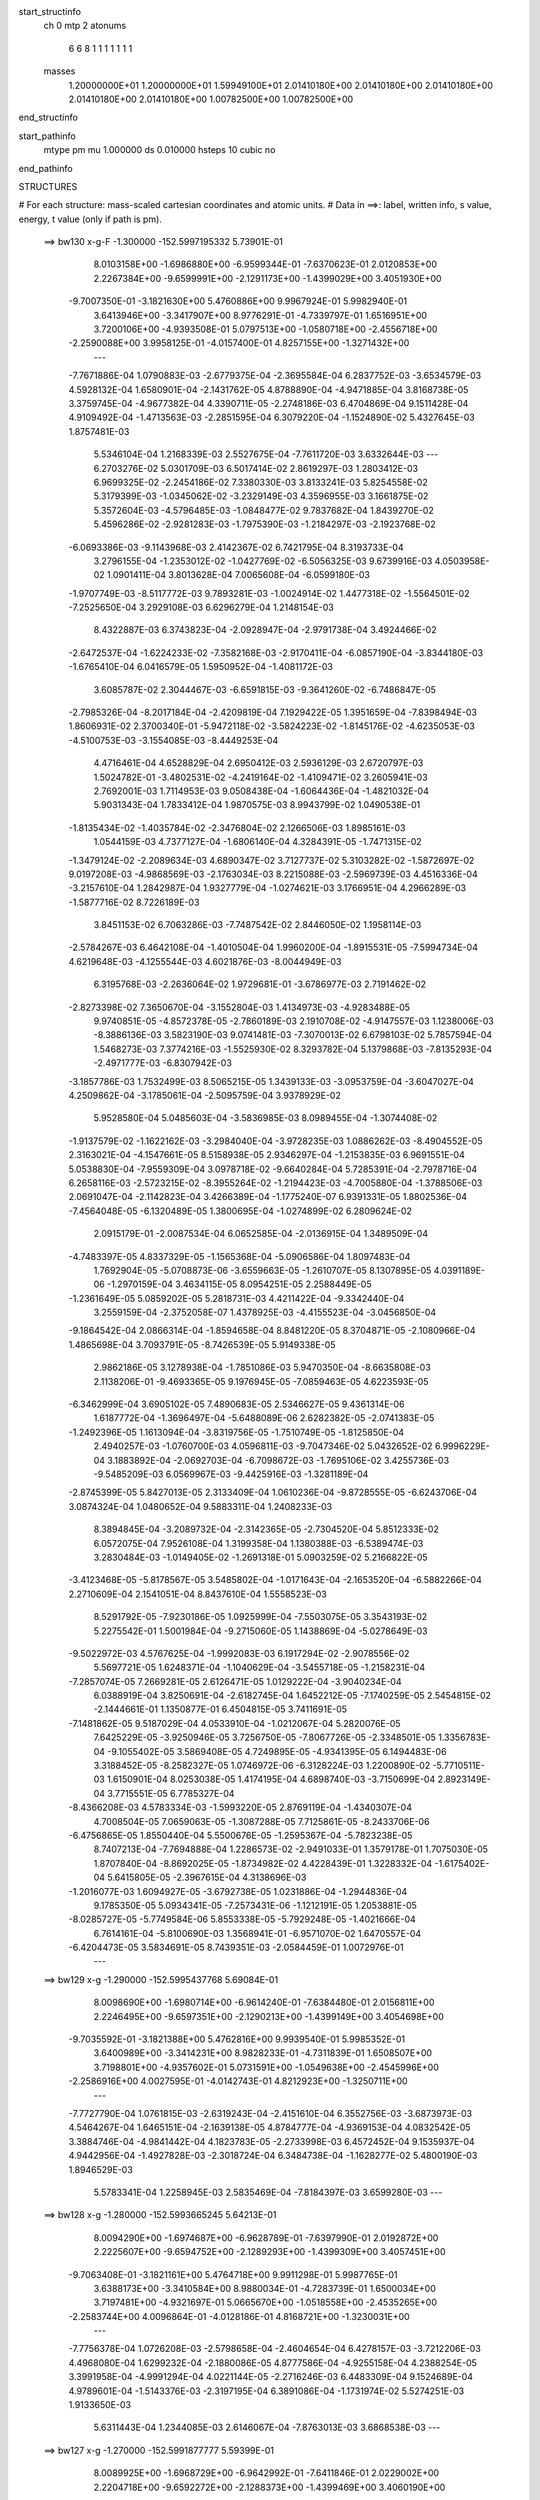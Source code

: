 start_structinfo
   ch         0
   mtp        2
   atonums
      6   6   8   1   1   1   1   1   1   1
   masses
     1.20000000E+01  1.20000000E+01  1.59949100E+01  2.01410180E+00  2.01410180E+00
     2.01410180E+00  2.01410180E+00  2.01410180E+00  1.00782500E+00  1.00782500E+00
end_structinfo

start_pathinfo
   mtype      pm
   mu         1.000000
   ds         0.010000
   hsteps     10
   cubic      no
end_pathinfo

STRUCTURES

# For each structure: mass-scaled cartesian coordinates and atomic units.
# Data in ==>: label, written info, s value, energy, t value (only if path is pm).

 ==>   bw130         x-g-F     -1.300000   -152.5997195332  5.73901E-01
    8.0103158E+00   -1.6986880E+00   -6.9599344E-01   -7.6370623E-01    2.0120853E+00
    2.2267384E+00   -9.6599991E+00   -2.1291173E+00   -1.4399029E+00    3.4051930E+00
   -9.7007350E-01   -3.1821630E+00    5.4760886E+00    9.9967924E-01    5.9982940E-01
    3.6413946E+00   -3.3417907E+00    8.9776291E-01   -4.7339797E-01    1.6516951E+00
    3.7200106E+00   -4.9393508E-01    5.0797513E+00   -1.0580718E+00   -2.4556718E+00
   -2.2590088E+00    3.9958125E-01   -4.0157400E-01    4.8257155E+00   -1.3271432E+00
    ---
   -7.7671886E-04    1.0790883E-03   -2.6779375E-04   -2.3695584E-04    6.2837752E-03
   -3.6534579E-03    4.5928132E-04    1.6580901E-04   -2.1431762E-05    4.8788890E-04
   -4.9471885E-04    3.8168738E-05    3.3759745E-04   -4.9677382E-04    4.3390711E-05
   -2.2748186E-03    6.4704869E-04    9.1511428E-04    4.9109492E-04   -1.4713563E-03
   -2.2851595E-04    6.3079220E-04   -1.1524890E-02    5.4327645E-03    1.8757481E-03
    5.5346104E-04    1.2168339E-03    2.5527675E-04   -7.7611720E-03    3.6332644E-03
    ---
    6.2703276E-02    5.0301709E-03    6.5017414E-02    2.8619297E-03    1.2803412E-03
    6.9699325E-02   -2.2454186E-02    7.3380330E-03    3.8133241E-03    5.8254558E-02
    5.3179399E-03   -1.0345062E-02   -3.2329149E-03    4.3596955E-03    3.1661875E-02
    5.3572604E-03   -4.5796485E-03   -1.0848477E-02    9.7837682E-04    1.8439270E-02
    5.4596286E-02   -2.9281283E-03   -1.7975390E-03   -1.2184297E-03   -2.1923768E-02
   -6.0693386E-03   -9.1143968E-03    2.4142367E-02    6.7421795E-04    8.3193733E-04
    3.2796155E-04   -1.2353012E-02   -1.0427769E-02   -6.5056325E-03    9.6739916E-03
    4.0503958E-02    1.0901411E-04    3.8013628E-04    7.0065608E-04   -6.0599180E-03
   -1.9707749E-03   -8.5117772E-03    9.7893281E-03   -1.0024914E-02    1.4477318E-02
   -1.5564501E-02   -7.2525650E-04    3.2929108E-03    6.6296279E-04    1.2148154E-03
    8.4322887E-03    6.3743823E-04   -2.0928947E-04   -2.9791738E-04    3.4924466E-02
   -2.6472537E-04   -1.6224233E-02   -7.3582168E-03   -2.9170411E-04   -6.0857190E-04
   -3.8344180E-03   -1.6765410E-04    6.0416579E-05    1.5950952E-04   -1.4081172E-03
    3.6085787E-02    2.3044467E-03   -6.6591815E-03   -9.3641260E-02   -6.7486847E-05
   -2.7985326E-04   -8.2017184E-04   -2.4209819E-04    7.1929422E-05    1.3951659E-04
   -7.8398494E-03    1.8606931E-02    2.3700340E-01   -5.9472118E-02   -3.5824223E-02
   -1.8145176E-02   -4.6235053E-03   -4.5100753E-03   -3.1554085E-03   -8.4449253E-04
    4.4716461E-04    4.6528829E-04    2.6950412E-03    2.5936129E-03    2.6720797E-03
    1.5024782E-01   -3.4802531E-02   -4.2419164E-02   -1.4109471E-02    3.2605941E-03
    2.7692001E-03    1.7114953E-03    9.0508438E-04   -1.6064436E-04   -1.4821032E-04
    5.9031343E-04    1.7833412E-04    1.9870575E-03    8.9943799E-02    1.0490538E-01
   -1.8135434E-02   -1.4035784E-02   -2.3476804E-02    2.1266506E-03    1.8985161E-03
    1.0544159E-03    4.7377127E-04   -1.6806140E-04    4.3284391E-05   -1.7471315E-02
   -1.3479124E-02   -2.2089634E-03    4.6890347E-02    3.7127737E-02    5.3103282E-02
   -1.5872697E-02    9.0197208E-03   -4.9868569E-03   -2.1763034E-03    8.2215088E-03
   -2.5969739E-03    4.4516336E-04   -3.2157610E-04    1.2842987E-04    1.9327779E-04
   -1.0274621E-03    3.1766951E-04    4.2966289E-03   -1.5877716E-02    8.7226189E-03
    3.8451153E-02    6.7063286E-03   -7.7487542E-02    2.8446050E-02    1.1958114E-03
   -2.5784267E-03    6.4642108E-04   -1.4010504E-04    1.9960200E-04   -1.8915531E-05
   -7.5994734E-04    4.6219648E-03   -4.1255544E-03    4.6021876E-03   -8.0044949E-03
    6.3195768E-03   -2.2636064E-02    1.9729681E-01   -3.6786977E-03    2.7191462E-02
   -2.8273398E-02    7.3650670E-04   -3.1552804E-03    1.4134973E-03   -4.9283488E-05
    9.9740851E-05   -4.8572378E-05   -2.7860189E-03    2.1910708E-02   -4.9147557E-03
    1.1238006E-03   -8.3886136E-03    3.5823190E-03    9.0741481E-03   -7.3070013E-02
    6.6798103E-02    5.7857594E-04    1.5468273E-03    7.3774216E-03   -1.5525930E-02
    8.3293782E-04    5.1379868E-03   -7.8135293E-04   -2.4971777E-03   -6.8307942E-03
   -3.1857786E-03    1.7532499E-03    8.5065215E-05    1.3439133E-03   -3.0953759E-04
   -3.6047027E-04    4.2509862E-04   -3.1785061E-04   -2.5095759E-04    3.9378929E-02
    5.9528580E-04    5.0485603E-04   -3.5836985E-03    8.0989455E-04   -1.3074408E-02
   -1.9137579E-02   -1.1622162E-03   -3.2984040E-04   -3.9728235E-03    1.0886262E-03
   -8.4904552E-05    2.3163021E-04   -4.1547661E-05    8.5158938E-05    2.9346297E-04
   -1.2153835E-03    6.9691551E-04    5.0538830E-04   -7.9559309E-04    3.0978718E-02
   -9.6640284E-04    5.7285391E-04   -2.7978716E-04    6.2658116E-03   -2.5723215E-02
   -8.3955264E-02   -1.2194423E-03   -4.7005880E-04   -1.3788506E-03    2.0691047E-04
   -2.1142823E-04    3.4266389E-04   -1.1775240E-07    6.9391331E-05    1.8802536E-04
   -7.4564048E-05   -6.1320489E-05    1.3800695E-04   -1.0274899E-02    6.2809624E-02
    2.0915179E-01   -2.0087534E-04    6.0652585E-04   -2.0136915E-04    1.3489509E-04
   -4.7483397E-05    4.8337329E-05   -1.1565368E-04   -5.0906586E-04    1.8097483E-04
    1.7692904E-05   -5.0708873E-06   -3.6559663E-05   -1.2610707E-05    8.1307895E-05
    4.0391189E-06   -1.2970159E-04    3.4634115E-05    8.0954251E-05    2.2588449E-05
   -1.2361649E-05    5.0859202E-05    5.2818731E-03    4.4211422E-04   -9.3342440E-04
    3.2559159E-04   -2.3752058E-07    1.4378925E-03   -4.4155523E-04   -3.0456850E-04
   -9.1864542E-04    2.0866314E-04   -1.8594658E-04    8.8481220E-05    8.3704871E-05
   -2.1080966E-04    1.4865698E-04    3.7093791E-05   -8.7426539E-05    5.9149338E-05
    2.9862186E-05    3.1278938E-04   -1.7851086E-03    5.9470350E-04   -8.6635808E-03
    2.1138206E-01   -9.4693365E-05    9.1976945E-05   -7.0859463E-05    4.6223593E-05
   -6.3462999E-04    3.6905102E-05    7.4890683E-05    2.5346627E-05    9.4361314E-06
    1.6187772E-04   -1.3696497E-04   -5.6488089E-06    2.6282382E-05   -2.0741383E-05
   -1.2492396E-05    1.1613094E-04   -3.8319756E-05   -1.7510749E-05   -1.8125850E-04
    2.4940257E-03   -1.0760700E-03    4.0596811E-03   -9.7047346E-02    5.0432652E-02
    6.9996229E-04    3.1883892E-04   -2.0692703E-04   -6.7098672E-03   -1.7695106E-02
    3.4255736E-03   -9.5485209E-03    6.0569967E-03   -9.4425916E-03   -1.3281189E-04
   -2.8745399E-05    5.8427013E-05    2.3133409E-04    1.0610236E-04   -9.8728555E-05
   -6.6243706E-04    3.0874324E-04    1.0480652E-04    9.5883311E-04    1.2408233E-03
    8.3894845E-04   -3.2089732E-04   -2.3142365E-05   -2.7304520E-04    5.8512333E-02
    6.0572075E-04    7.9526108E-04    1.3199358E-04    1.1380388E-03   -6.5389474E-03
    3.2830484E-03   -1.0149405E-02   -1.2691318E-01    5.0903259E-02    5.2166822E-05
   -3.4123468E-05   -5.8178567E-05    3.5485802E-04   -1.0171643E-04   -2.1653520E-04
   -6.5882266E-04    2.2710609E-04    2.1541051E-04    8.8437610E-04    1.5558523E-03
    8.5291792E-05   -7.9230186E-05    1.0925999E-04   -7.5503075E-05    3.3543193E-02
    5.2275542E-01    1.5001984E-04   -9.2715060E-05    1.1438869E-04   -5.0278649E-03
   -9.5022972E-03    4.5767625E-04   -1.9992083E-03    6.1917294E-02   -2.9078556E-02
    5.5697721E-05    1.6248371E-04   -1.1040629E-04   -3.5455718E-05   -1.2158231E-04
   -7.2857074E-05    7.2669281E-05    2.6126471E-05    1.0129222E-04   -3.9040234E-04
    6.0388919E-04    3.8250691E-04   -2.6182745E-04    1.6452212E-05   -7.1740259E-05
    2.5454815E-02   -2.1444661E-01    1.1350877E-01    6.4504815E-05    3.7411691E-05
   -7.1481862E-05    9.5187029E-04    4.0533910E-04   -1.0212067E-04    5.2820076E-05
    7.6425229E-05   -3.9250946E-05    3.7256750E-05   -7.8067726E-05   -2.3348501E-05
    1.3356783E-04   -9.1055402E-05    3.5869408E-05    4.7249895E-05   -4.9341395E-05
    6.1494483E-06    3.3188452E-05   -8.2582327E-05    1.0746972E-06   -6.3128224E-03
    1.2200890E-02   -5.7710511E-03    1.6150901E-04    8.0253038E-05    1.4174195E-04
    4.6898740E-03   -3.7150699E-04    2.8923149E-04    3.7715551E-05    6.7785327E-04
   -8.4366208E-03    4.5783334E-03   -1.5993220E-05    2.8769119E-04   -1.4340307E-04
    4.7008504E-05    7.0659063E-05   -1.3087288E-05    7.7125861E-05   -8.2433706E-06
   -6.4756865E-05    1.8550440E-04    5.5500676E-05   -1.2595367E-04   -5.7823238E-05
    8.7407213E-04   -7.7694888E-04    1.2286573E-02   -2.9491033E-01    1.3579178E-01
    1.7075030E-05    1.8707840E-04   -8.8692025E-05   -1.8734982E-02    4.4228439E-01
    1.3228332E-04   -1.6175402E-04    5.6415805E-05   -2.3967615E-04    4.3138696E-03
   -1.2016077E-03    1.6094927E-05   -3.6792738E-05    1.0231886E-04   -1.2944836E-04
    9.1785350E-05    5.0934341E-05   -7.2573431E-06   -1.1212191E-05    1.2053881E-05
   -8.0285727E-05   -5.7749584E-06    5.8553338E-05   -5.7929248E-05   -1.4021666E-04
    6.7614161E-04   -5.8100690E-03    1.3568941E-01   -6.9571070E-02    1.6470557E-04
   -6.4204473E-05    3.5834691E-05    8.7439351E-03   -2.0584459E-01    1.0072976E-01
    ---
 ==>   bw129           x-g     -1.290000   -152.5995437768  5.69084E-01
    8.0098690E+00   -1.6980714E+00   -6.9614240E-01   -7.6384480E-01    2.0156811E+00
    2.2246495E+00   -9.6597351E+00   -2.1290213E+00   -1.4399149E+00    3.4054698E+00
   -9.7035592E-01   -3.1821388E+00    5.4762816E+00    9.9939540E-01    5.9985352E-01
    3.6400989E+00   -3.3414231E+00    8.9828233E-01   -4.7311839E-01    1.6508507E+00
    3.7198801E+00   -4.9357602E-01    5.0731591E+00   -1.0549638E+00   -2.4545996E+00
   -2.2586916E+00    4.0027595E-01   -4.0142743E-01    4.8212923E+00   -1.3250711E+00
    ---
   -7.7727790E-04    1.0761815E-03   -2.6319243E-04   -2.4151610E-04    6.3552756E-03
   -3.6873973E-03    4.5464267E-04    1.6465151E-04   -2.1639138E-05    4.8784777E-04
   -4.9369153E-04    4.0832542E-05    3.3884746E-04   -4.9841442E-04    4.1823783E-05
   -2.2733998E-03    6.4572452E-04    9.1535937E-04    4.9442956E-04   -1.4927828E-03
   -2.3018724E-04    6.3484738E-04   -1.1628277E-02    5.4800190E-03    1.8946529E-03
    5.5783341E-04    1.2258945E-03    2.5835469E-04   -7.8184397E-03    3.6599280E-03
    ---
 ==>   bw128           x-g     -1.280000   -152.5993665245  5.64213E-01
    8.0094290E+00   -1.6974687E+00   -6.9628789E-01   -7.6397990E-01    2.0192872E+00
    2.2225607E+00   -9.6594752E+00   -2.1289293E+00   -1.4399309E+00    3.4057451E+00
   -9.7063408E-01   -3.1821161E+00    5.4764718E+00    9.9911298E-01    5.9987765E-01
    3.6388173E+00   -3.3410584E+00    8.9880034E-01   -4.7283739E-01    1.6500034E+00
    3.7197481E+00   -4.9321697E-01    5.0665670E+00   -1.0518558E+00   -2.4535265E+00
   -2.2583744E+00    4.0096864E-01   -4.0128186E-01    4.8168721E+00   -1.3230031E+00
    ---
   -7.7756378E-04    1.0726208E-03   -2.5798658E-04   -2.4604654E-04    6.4278157E-03
   -3.7212206E-03    4.4968080E-04    1.6299232E-04   -2.1880086E-05    4.8777586E-04
   -4.9255158E-04    4.2388254E-05    3.3991958E-04   -4.9991294E-04    4.0221144E-05
   -2.2716246E-03    6.4483309E-04    9.1524689E-04    4.9789601E-04   -1.5143376E-03
   -2.3197195E-04    6.3891086E-04   -1.1731974E-02    5.5274251E-03    1.9133650E-03
    5.6311443E-04    1.2344085E-03    2.6146067E-04   -7.8763013E-03    3.6868538E-03
    ---
 ==>   bw127           x-g     -1.270000   -152.5991877777  5.59399E-01
    8.0089925E+00   -1.6968729E+00   -6.9642992E-01   -7.6411846E-01    2.0229002E+00
    2.2204718E+00   -9.6592272E+00   -2.1288373E+00   -1.4399469E+00    3.4060190E+00
   -9.7091083E-01   -3.1820920E+00    5.4766620E+00    9.9883482E-01    5.9989894E-01
    3.6375457E+00   -3.3406965E+00    8.9931266E-01   -4.7255781E-01    1.6491505E+00
    3.7196161E+00   -4.9285791E-01    5.0599735E+00   -1.0487492E+00   -2.4524503E+00
   -2.2580561E+00    4.0166033E-01   -4.0113529E-01    4.8124570E+00   -1.3209370E+00
    ---
   -7.7801105E-04    1.0686695E-03   -2.5305701E-04   -2.5044124E-04    6.5009766E-03
   -3.7550883E-03    4.4450197E-04    1.6110357E-04   -2.2129951E-05    4.8767839E-04
   -4.9126853E-04    4.4709597E-05    3.4138399E-04   -5.0103049E-04    3.8735392E-05
   -2.2694927E-03    6.4389050E-04    9.1495593E-04    5.0123194E-04   -1.5359882E-03
   -2.3380044E-04    6.4300749E-04   -1.1836566E-02    5.5752097E-03    1.9321523E-03
    5.6896263E-04    1.2427132E-03    2.6455936E-04   -7.9338781E-03    3.7136625E-03
    ---
 ==>   bw126           x-g     -1.260000   -152.5990074866  5.54640E-01
    8.0085595E+00   -1.6962840E+00   -6.9656848E-01   -7.6425703E-01    2.0265272E+00
    2.2183830E+00   -9.6589833E+00   -2.1287493E+00   -1.4399549E+00    3.4062901E+00
   -9.7118189E-01   -3.1820679E+00    5.4768522E+00    9.9855524E-01    5.9992023E-01
    3.6362883E+00   -3.3403403E+00    8.9981931E-01   -4.7227965E-01    1.6482919E+00
    3.7194855E+00   -4.9250028E-01    5.0533756E+00   -1.0456440E+00   -2.4513731E+00
   -2.2577389E+00    4.0235303E-01   -4.0098772E-01    4.8080478E+00   -1.3188730E+00
    ---
   -7.7817750E-04    1.0645855E-03   -2.4780857E-04   -2.5489639E-04    6.5750113E-03
   -3.7889989E-03    4.3915095E-04    1.5932366E-04   -2.2498185E-05    4.8744384E-04
   -4.8989609E-04    4.6614993E-05    3.4259210E-04   -5.0227900E-04    3.7125910E-05
   -2.2668569E-03    6.4258301E-04    9.1457798E-04    5.0455074E-04   -1.5578735E-03
   -2.3588635E-04    6.4711674E-04   -1.1942198E-02    5.6234557E-03    1.9507058E-03
    5.7373965E-04    1.2513455E-03    2.6766727E-04   -7.9909971E-03    3.7402603E-03
    ---
 ==>   bw125           x-g     -1.250000   -152.5988256632  5.49937E-01
    8.0081334E+00   -1.6957020E+00   -6.9670012E-01   -7.6439905E-01    2.0301610E+00
    2.2162941E+00   -9.6587433E+00   -2.1286573E+00   -1.4399629E+00    3.4065583E+00
   -9.7145012E-01   -3.1820438E+00    5.4770409E+00    9.9827992E-01    5.9994010E-01
    3.6350409E+00   -3.3399855E+00    9.0032171E-01   -4.7200007E-01    1.6474290E+00
    3.7193536E+00   -4.9214406E-01    5.0467778E+00   -1.0425360E+00   -2.4502959E+00
   -2.2574227E+00    4.0304371E-01   -4.0083914E-01    4.8036417E+00   -1.3168110E+00
    ---
   -7.7779651E-04    1.0602026E-03   -2.4207561E-04   -2.5989562E-04    6.6497085E-03
   -3.8230747E-03    4.3392398E-04    1.5757643E-04   -2.2798729E-05    4.8710941E-04
   -4.8848379E-04    4.8047224E-05    3.4329803E-04   -5.0372877E-04    3.5230564E-05
   -2.2639941E-03    6.4144751E-04    9.1381445E-04    5.0798486E-04   -1.5798864E-03
   -2.3809811E-04    6.5120348E-04   -1.2047469E-02    5.6715343E-03    1.9690889E-03
    5.7835739E-04    1.2599320E-03    2.7083904E-04   -8.0496879E-03    3.7675651E-03
    ---
 ==>   bw124           x-g     -1.240000   -152.5986422482  5.45288E-01
    8.0077074E+00   -1.6951269E+00   -6.9683175E-01   -7.6454455E-01    2.0338087E+00
    2.2142018E+00   -9.6585073E+00   -2.1285733E+00   -1.4399709E+00    3.4068237E+00
   -9.7171551E-01   -3.1820168E+00    5.4772282E+00    9.9800317E-01    5.9995854E-01
    3.6338076E+00   -3.3396349E+00    9.0081984E-01   -4.7172191E-01    1.6465619E+00
    3.7192230E+00   -4.9178784E-01    5.0401772E+00   -1.0394279E+00   -2.4492177E+00
   -2.2571054E+00    4.0373239E-01   -4.0069156E-01    4.7992395E+00   -1.3147510E+00
    ---
   -7.7758844E-04    1.0555605E-03   -2.3667635E-04   -2.6466999E-04    6.7252183E-03
   -3.8574409E-03    4.2846477E-04    1.5537393E-04   -2.3040628E-05    4.8664255E-04
   -4.8688448E-04    5.0228602E-05    3.4428432E-04   -5.0503775E-04    3.3535561E-05
   -2.2605109E-03    6.4002825E-04    9.1307466E-04    5.1137841E-04   -1.6018671E-03
   -2.3981913E-04    6.5533161E-04   -1.2153726E-02    5.7200574E-03    1.9871429E-03
    5.8378943E-04    1.2679217E-03    2.7399854E-04   -8.1080013E-03    3.7946889E-03
    ---
 ==>   bw123           x-g     -1.230000   -152.5984572551  5.40692E-01
    8.0072882E+00   -1.6945554E+00   -6.9695992E-01   -7.6468658E-01    2.0374668E+00
    2.2121060E+00   -9.6582754E+00   -2.1284894E+00   -1.4399829E+00    3.4070862E+00
   -9.7197806E-01   -3.1819884E+00    5.4774156E+00    9.9772927E-01    5.9997699E-01
    3.6325871E+00   -3.3392886E+00    9.0131372E-01   -4.7144516E-01    1.6456905E+00
    3.7190910E+00   -4.9143304E-01    5.0335751E+00   -1.0363213E+00   -2.4481385E+00
   -2.2567892E+00    4.0442107E-01   -4.0054299E-01    4.7948424E+00   -1.3126930E+00
    ---
   -7.7722628E-04    1.0506652E-03   -2.3172330E-04   -2.6955430E-04    6.8016027E-03
   -3.8917254E-03    4.2286220E-04    1.5327151E-04   -2.3436252E-05    4.8601726E-04
   -4.8520159E-04    5.3196857E-05    3.4535616E-04   -5.0609105E-04    3.2003790E-05
   -2.2565358E-03    6.3802153E-04    9.1233829E-04    5.1469363E-04   -1.6240019E-03
   -2.4173621E-04    6.5944057E-04   -1.2260095E-02    5.7685942E-03    2.0050999E-03
    5.8828552E-04    1.2762615E-03    2.7721935E-04   -8.1671948E-03    3.8222425E-03
    ---
 ==>   bw122           x-g     -1.220000   -152.5982707506  5.36151E-01
    8.0068725E+00   -1.6939942E+00   -6.9708463E-01   -7.6483207E-01    2.0411318E+00
    2.2100102E+00   -9.6580474E+00   -2.1284094E+00   -1.4399989E+00    3.4073459E+00
   -9.7223777E-01   -3.1819586E+00    5.4776001E+00    9.9745821E-01    5.9999261E-01
    3.6313779E+00   -3.3389480E+00    9.0180192E-01   -4.7116842E-01    1.6448135E+00
    3.7189619E+00   -4.9107967E-01    5.0269716E+00   -1.0332161E+00   -2.4470593E+00
   -2.2564720E+00    4.0510774E-01   -4.0039341E-01    4.7904504E+00   -1.3106360E+00
    ---
   -7.7687161E-04    1.0457094E-03   -2.2634781E-04   -2.7427239E-04    6.8785808E-03
   -3.9263462E-03    4.1707595E-04    1.5104635E-04   -2.3882743E-05    4.8539525E-04
   -4.8349076E-04    5.5692653E-05    3.4627834E-04   -5.0708346E-04    3.0298631E-05
   -2.2521912E-03    6.3563199E-04    9.1143925E-04    5.1799771E-04   -1.6460872E-03
   -2.4314677E-04    6.6354580E-04   -1.2366782E-02    5.8172550E-03    2.0229148E-03
    5.9269705E-04    1.2845425E-03    2.8047178E-04   -8.2268597E-03    3.8500117E-03
    ---
 ==>   bw121           x-g     -1.210000   -152.5980826553  5.31662E-01
    8.0064568E+00   -1.6934365E+00   -6.9720241E-01   -7.6497756E-01    2.0448107E+00
    2.2079179E+00   -9.6578274E+00   -2.1283254E+00   -1.4400149E+00    3.4076042E+00
   -9.7249606E-01   -3.1819288E+00    5.4777860E+00    9.9718998E-01    6.0000964E-01
    3.6301816E+00   -3.3386103E+00    9.0228445E-01   -4.7089310E-01    1.6439321E+00
    3.7188313E+00   -4.9072487E-01    5.0203695E+00   -1.0301109E+00   -2.4459781E+00
   -2.2561567E+00    4.0579241E-01   -4.0024382E-01    4.7860613E+00   -1.3085820E+00
    ---
   -7.7630533E-04    1.0403347E-03   -2.2059962E-04   -2.7900494E-04    6.9565474E-03
   -3.9607285E-03    4.1105412E-04    1.4888961E-04   -2.4497711E-05    4.8463949E-04
   -4.8177633E-04    5.7720337E-05    3.4718318E-04   -5.0794822E-04    2.8621796E-05
   -2.2474501E-03    6.3338738E-04    9.1017165E-04    5.2135668E-04   -1.6685359E-03
   -2.4533880E-04    6.6760847E-04   -1.2472651E-02    5.8655223E-03    2.0405233E-03
    5.9605067E-04    1.2931621E-03    2.8382445E-04   -8.2887387E-03    3.8788084E-03
    ---
 ==>   bw120         x-g-F     -1.200000   -152.5978930156  5.27227E-01
    8.0060515E+00   -1.6928926E+00   -6.9732019E-01   -7.6512652E-01    2.0484965E+00
    2.2058221E+00   -9.6576115E+00   -2.1282494E+00   -1.4400309E+00    3.4078583E+00
   -9.7275010E-01   -3.1818990E+00    5.4779705E+00    9.9692175E-01    6.0002525E-01
    3.6289979E+00   -3.3382768E+00    9.0276414E-01   -4.7061636E-01    1.6430466E+00
    3.7187021E+00   -4.9037149E-01    5.0137660E+00   -1.0270058E+00   -2.4448979E+00
   -2.2558405E+00    4.0647606E-01   -4.0009223E-01    4.7816732E+00   -1.3065290E+00
    ---
   -7.7543195E-04    1.0345075E-03   -2.1508427E-04   -2.8424803E-04    7.0352482E-03
   -3.9954217E-03    4.0509778E-04    1.4620182E-04   -2.4872506E-05    4.8372465E-04
   -4.7985475E-04    5.9932916E-05    3.4822367E-04   -5.0863028E-04    2.7092197E-05
   -2.2422509E-03    6.3091424E-04    9.0895817E-04    5.2476520E-04   -1.6908401E-03
   -2.4690297E-04    6.7161463E-04   -1.2577640E-02    5.9133728E-03    2.0578658E-03
    6.0112595E-04    1.3008135E-03    2.8727970E-04   -8.3528712E-03    3.9086485E-03
    ---
    6.2720441E-02    5.0606925E-03    6.5066307E-02    2.8265696E-03    1.2348688E-03
    6.9772327E-02   -2.2379587E-02    7.3855073E-03    3.7577141E-03    5.8018943E-02
    5.3373923E-03   -1.0431548E-02   -3.1793051E-03    4.3612504E-03    3.1883590E-02
    5.3245130E-03   -4.5331576E-03   -1.0854966E-02    9.8009114E-04    1.7965253E-02
    5.4767193E-02   -2.9525879E-03   -1.8169928E-03   -1.2094667E-03   -2.1840918E-02
   -6.0491966E-03   -9.0726126E-03    2.4118954E-02    6.7199364E-04    8.4073493E-04
    3.2450242E-04   -1.2394087E-02   -1.0512946E-02   -6.4753817E-03    9.5523452E-03
    4.0513722E-02    1.0128592E-04    3.6903116E-04    7.0693911E-04   -5.9814521E-03
   -1.8986358E-03   -8.5094266E-03    9.8179039E-03   -1.0140654E-02    1.4592111E-02
   -1.5579415E-02   -6.9370290E-04    3.3982269E-03    6.5388000E-04    1.1985429E-03
    8.4358083E-03    6.3835494E-04   -2.0731050E-04   -2.9868084E-04    3.4957551E-02
   -2.4352427E-04   -1.6263660E-02   -7.4876456E-03   -2.9457331E-04   -6.0693447E-04
   -3.8623026E-03   -1.6859313E-04    6.0541180E-05    1.6147841E-04   -1.4464402E-03
    3.6155101E-02    2.4327216E-03   -6.7978385E-03   -9.3640805E-02   -7.0413312E-05
   -2.6755062E-04   -8.0280519E-04   -2.4009606E-04    7.1222574E-05    1.3832861E-04
   -8.1499571E-03    1.8961268E-02    2.3698105E-01   -5.9630411E-02   -3.5771794E-02
   -1.8194679E-02   -4.6159101E-03   -4.5130091E-03   -3.1401963E-03   -8.4999408E-04
    4.5408387E-04    4.5838349E-04    2.7334866E-03    2.6090106E-03    2.6812919E-03
    1.5063220E-01   -3.4759468E-02   -4.2266998E-02   -1.4076983E-02    3.2772331E-03
    2.7835421E-03    1.7188985E-03    9.1141442E-04   -1.6392881E-04   -1.4724640E-04
    5.4186737E-04    1.4959116E-04    1.9759371E-03    8.9838517E-02    1.0448796E-01
   -1.8181920E-02   -1.4011702E-02   -2.3488414E-02    2.1146732E-03    1.8884695E-03
    1.0408993E-03    4.7576443E-04   -1.6832352E-04    4.6726479E-05   -1.7509522E-02
   -1.3429778E-02   -2.2220987E-03    4.7012539E-02    3.7052784E-02    5.3144604E-02
   -1.5820881E-02    8.7514954E-03   -4.8706857E-03   -2.1485552E-03    8.2248499E-03
   -2.6388194E-03    4.5903156E-04   -3.2119410E-04    1.3592764E-04    1.8176144E-04
   -1.0543401E-03    3.1477852E-04    4.2445773E-03   -1.5875120E-02    8.7750784E-03
    3.8285668E-02    6.4732944E-03   -7.7467436E-02    2.8567982E-02    1.1769695E-03
   -2.6176226E-03    6.7718862E-04   -1.4707336E-04    2.0308327E-04   -2.2669584E-05
   -7.4094625E-04    4.6685741E-03   -4.1476091E-03    4.5574869E-03   -7.9636608E-03
    6.3166298E-03   -2.1972569E-02    1.9721582E-01   -3.5835989E-03    2.7335805E-02
   -2.8412979E-02    7.2385060E-04   -3.1392620E-03    1.4128761E-03   -5.3073652E-05
    1.0000957E-04   -5.2306521E-05   -2.7032125E-03    2.1888271E-02   -4.9332768E-03
    1.0928547E-03   -8.4000710E-03    3.6023874E-03    8.8285834E-03   -7.3404954E-02
    6.7127106E-02    5.5476171E-04    1.5149898E-03    7.4375717E-03   -1.5484032E-02
    7.6390379E-04    5.0549959E-03   -8.1533176E-04   -2.4788543E-03   -6.8704166E-03
   -3.2003586E-03    1.7696480E-03    8.1034140E-05    1.3381273E-03   -3.1414112E-04
   -3.5993657E-04    4.4784680E-04   -3.2689530E-04   -2.6085387E-04    3.9409961E-02
    6.2974889E-04    5.2425946E-04   -3.6686038E-03    7.6119996E-04   -1.2886968E-02
   -1.8389825E-02   -1.2135491E-03   -3.1913630E-04   -4.0531730E-03    1.1315839E-03
   -9.6681302E-05    2.1718885E-04   -3.9856361E-05    8.1256015E-05    2.9060963E-04
   -1.2365521E-03    7.1534502E-04    4.9929830E-04   -6.5798716E-04    3.0532952E-02
   -9.5331075E-04    5.6615043E-04   -3.0058726E-04    6.1957779E-03   -2.5033494E-02
   -8.4337708E-02   -1.2331074E-03   -4.8505311E-04   -1.3897788E-03    2.0495254E-04
   -2.0910554E-04    3.5390722E-04    3.0646254E-07    7.0772185E-05    1.9142387E-04
   -7.7665877E-05   -5.9282489E-05    1.4919145E-04   -1.0087999E-02    6.1171610E-02
    2.1017403E-01   -2.1795680E-04    6.8769636E-04   -2.3424853E-04    8.4072166E-05
   -7.5859701E-05    6.2748039E-05   -1.2208907E-04   -5.7612480E-04    2.0585442E-04
    2.5571324E-05   -1.2040124E-05   -3.9901490E-05   -3.0304088E-06    8.0186484E-05
    4.4370102E-06   -1.5366058E-04    4.4075235E-05    9.4118303E-05    2.8846461E-05
   -1.3217697E-05    5.6840244E-05    5.9580882E-03    4.8048592E-04   -1.0674588E-03
    3.8631444E-04   -1.6920670E-05    2.2282248E-03   -7.8520522E-04   -3.5168627E-04
   -1.0552052E-03    2.3805352E-04   -2.1185669E-04    1.0490898E-04    9.3167357E-05
   -2.3184340E-04    1.6335355E-04    4.1447212E-05   -6.0583732E-05    6.3032206E-05
    1.3993298E-05    3.5810530E-04   -2.0163856E-03    6.5426006E-04   -8.5089495E-03
    2.0550427E-01   -1.0123517E-04    1.1064583E-04   -8.1062791E-05    5.7477514E-05
   -1.0224778E-03    1.0822420E-04    8.9923105E-05    3.9486178E-05    1.8108049E-05
    1.7009580E-04   -1.4458345E-04   -4.0113651E-06    3.0961680E-05   -2.2222329E-05
   -1.4348152E-05    1.1749768E-04   -4.3394817E-05   -8.9765708E-06   -2.1189958E-04
    2.8145957E-03   -1.1837863E-03    4.0090306E-03   -9.4015392E-02    4.9667880E-02
    7.0381705E-04    3.1990390E-04   -2.0661916E-04   -6.6386610E-03   -1.7754812E-02
    3.5172332E-03   -9.6142214E-03    6.7394995E-03   -9.7771537E-03   -1.3094569E-04
   -2.7235408E-05    5.7889862E-05    2.3910650E-04    1.0208717E-04   -1.0085436E-04
   -6.6984790E-04    3.1192848E-04    1.0275611E-04    9.7954662E-04    1.2795364E-03
    8.2254421E-04   -3.5918167E-04   -4.8725713E-05   -2.9486070E-04    5.8527455E-02
    6.1564862E-04    8.1341459E-04    1.2482311E-04    1.1492204E-03   -6.6919681E-03
    3.3847240E-03   -9.5374494E-03   -1.2655963E-01    5.1239985E-02    5.4241966E-05
   -3.4522480E-05   -6.0494090E-05    3.6365635E-04   -1.0382765E-04   -2.2055545E-04
   -6.6336421E-04    2.3519930E-04    2.1861714E-04    9.1322553E-04    1.6185146E-03
    8.6327581E-05   -1.1033252E-04    1.1159277E-04   -9.4359456E-05    3.1005520E-02
    5.2169350E-01    1.4414190E-04   -8.5626685E-05    1.0843879E-04   -5.0026138E-03
   -9.4654379E-03    4.9680371E-04   -2.2868021E-03    6.2303440E-02   -2.9564814E-02
    5.7869657E-05    1.6049731E-04   -1.1250218E-04   -3.4120456E-05   -1.2466193E-04
   -7.1817141E-05    6.7483240E-05    2.5606198E-05    1.0634624E-04   -3.5895521E-04
    5.9488183E-04    4.2801542E-04   -2.8342817E-04    5.6253066E-06   -6.8135061E-05
    2.6520251E-02   -2.1608626E-01    1.1525643E-01    7.0941824E-05    3.5395330E-05
   -7.5291641E-05    1.0815970E-03    4.7241053E-04   -1.2350481E-04    5.4340031E-05
    8.3751268E-05   -4.1538312E-05    3.9135752E-05   -8.2012821E-05   -2.3502456E-05
    1.3826371E-04   -9.6511551E-05    3.7566056E-05    5.0333193E-05   -5.7827983E-05
    8.0460459E-06    2.9270626E-05   -9.4190998E-05    2.3507741E-06   -6.9701397E-03
    1.2084851E-02   -5.7305521E-03    1.7091761E-04    1.0163892E-04    1.4357014E-04
    5.1256866E-03   -4.0934155E-04    3.3968603E-04    2.9437966E-05    7.6069461E-04
   -9.7598534E-03    5.2455810E-03   -4.2531079E-06    3.3588111E-04   -1.5630682E-04
    5.5957911E-05    7.1151897E-05   -1.9104076E-05    8.7716487E-05   -9.6595703E-06
   -6.9755046E-05    1.9082983E-04    5.8699112E-05   -1.3108104E-04   -7.4058819E-05
    1.0078727E-03   -8.5167720E-04    1.2183371E-02   -2.8804636E-01    1.3230888E-01
    1.8237440E-05    2.0726328E-04   -1.0381458E-04   -1.8804290E-02    4.3656829E-01
    1.4512317E-04   -1.8768315E-04    6.4831383E-05   -2.6998014E-04    4.9907408E-03
   -1.3839861E-03    1.2040863E-05   -5.1828169E-05    1.0634489E-04   -1.3758081E-04
    9.7448659E-05    5.4575796E-05   -1.1753782E-05   -1.1577220E-05    1.3685793E-05
   -8.2038316E-05   -3.6921104E-06    5.7162369E-05   -5.3778351E-05   -2.0703680E-04
    7.3856467E-04   -5.7751869E-03    1.3219032E-01   -6.8597439E-02    1.7592757E-04
   -6.4525963E-05    3.8078987E-05    8.7742099E-03   -2.0299994E-01    9.9841618E-02
    ---
 ==>   bw119           x-g     -1.190000   -152.5977017693  5.22917E-01
    8.0056462E+00   -1.6923557E+00   -6.9743104E-01   -7.6527894E-01    2.0521962E+00
    2.2037263E+00   -9.6573995E+00   -2.1281734E+00   -1.4400429E+00    3.4081109E+00
   -9.7299988E-01   -3.1818678E+00    5.4781536E+00    9.9665636E-01    6.0003944E-01
    3.6278271E+00   -3.3379475E+00    9.0323956E-01   -4.7034245E-01    1.6421567E+00
    3.7185702E+00   -4.9001953E-01    5.0071554E+00   -1.0238963E+00   -2.4438167E+00
   -2.2555233E+00    4.0715671E-01   -3.9994165E-01    4.7773002E+00   -1.3044820E+00
    ---
   -7.7450991E-04    1.0282857E-03   -2.0938341E-04   -2.8929477E-04    7.1146880E-03
   -4.0298376E-03    3.9891239E-04    1.4336187E-04   -2.5306411E-05    4.8280314E-04
   -4.7775395E-04    6.2346696E-05    3.4910881E-04   -5.0925113E-04    2.5374919E-05
   -2.2366919E-03    6.2858181E-04    9.0740580E-04    5.2811663E-04   -1.7134590E-03
   -2.4922964E-04    6.7583459E-04   -1.2687939E-02    5.9636871E-03    2.0750558E-03
    6.0612703E-04    1.3083945E-03    2.9045319E-04   -8.4100991E-03    3.9352522E-03
    ---
 ==>   bw118           x-g     -1.180000   -152.5975088884  5.18582E-01
    8.0052478E+00   -1.6918257E+00   -6.9753843E-01   -7.6542789E-01    2.0559062E+00
    2.2016271E+00   -9.6571955E+00   -2.1280974E+00   -1.4400589E+00    3.4083607E+00
   -9.7324681E-01   -3.1818351E+00    5.4783352E+00    9.9639381E-01    6.0005221E-01
    3.6266676E+00   -3.3376225E+00    9.0370790E-01   -4.7006713E-01    1.6412626E+00
    3.7184396E+00   -4.8966899E-01    5.0005420E+00   -1.0207883E+00   -2.4427355E+00
   -2.2552071E+00    4.0783736E-01   -3.9979006E-01    4.7729332E+00   -1.3024391E+00
    ---
   -7.7342968E-04    1.0218941E-03   -2.0330685E-04   -2.9437776E-04    7.1948357E-03
   -4.0646122E-03    3.9254110E-04    1.4049675E-04   -2.5827950E-05    4.8169080E-04
   -4.7563350E-04    6.4312919E-05    3.4998816E-04   -5.0973755E-04    2.3661781E-05
   -2.2306643E-03    6.2587003E-04    9.0567071E-04    5.3156413E-04   -1.7360572E-03
   -2.5107930E-04    6.8006975E-04   -1.2799107E-02    6.0143991E-03    2.0920241E-03
    6.1057130E-04    1.3160746E-03    2.9362650E-04   -8.4670097E-03    3.9616958E-03
    ---
 ==>   bw117           x-g     -1.170000   -152.5973144186  5.14298E-01
    8.0048495E+00   -1.6913026E+00   -6.9764235E-01   -7.6558378E-01    2.0596266E+00
    2.1995244E+00   -9.6569956E+00   -2.1280294E+00   -1.4400749E+00    3.4086090E+00
   -9.7349092E-01   -3.1818025E+00    5.4785154E+00    9.9613126E-01    6.0006356E-01
    3.6255224E+00   -3.3373018E+00    9.0417481E-01   -4.6979323E-01    1.6403643E+00
    3.7183104E+00   -4.8931703E-01    4.9939257E+00   -1.0176803E+00   -2.4416543E+00
   -2.2548898E+00    4.0851700E-01   -3.9963847E-01    4.7685713E+00   -1.3003971E+00
    ---
   -7.7221818E-04    1.0153779E-03   -1.9727904E-04   -2.9957387E-04    7.2756067E-03
   -4.0996035E-03    3.8607129E-04    1.3729699E-04   -2.6271372E-05    4.8064895E-04
   -4.7337664E-04    6.6373175E-05    3.5065068E-04   -5.1045822E-04    2.1820905E-05
   -2.2241158E-03    6.2288673E-04    9.0397232E-04    5.3495497E-04   -1.7585620E-03
   -2.5240974E-04    6.8432850E-04   -1.2910867E-02    6.0653593E-03    2.1088420E-03
    6.1586904E-04    1.3232631E-03    2.9679730E-04   -8.5239338E-03    3.9881468E-03
    ---
 ==>   bw116           x-g     -1.160000   -152.5971183646  5.10066E-01
    8.0044546E+00   -1.6907864E+00   -6.9773935E-01   -7.6573620E-01    2.0633575E+00
    2.1974217E+00   -9.6567996E+00   -2.1279614E+00   -1.4400909E+00    3.4088531E+00
   -9.7373218E-01   -3.1817684E+00    5.4786943E+00    9.9587155E-01    6.0007350E-01
    3.6243913E+00   -3.3369853E+00    9.0463605E-01   -4.6951932E-01    1.6394603E+00
    3.7181799E+00   -4.8896649E-01    4.9873095E+00   -1.0145722E+00   -2.4405751E+00
   -2.2545746E+00    4.0919263E-01   -3.9948688E-01    4.7642153E+00   -1.2983602E+00
    ---
   -7.7093562E-04    1.0086685E-03   -1.9120020E-04   -3.0453742E-04    7.3573539E-03
   -4.1344370E-03    3.7944736E-04    1.3401901E-04   -2.6753699E-05    4.7936874E-04
   -4.7107805E-04    6.8636788E-05    3.5124363E-04   -5.1100027E-04    2.0050006E-05
   -2.2171247E-03    6.1952987E-04    9.0209526E-04    5.3829678E-04   -1.7814234E-03
   -2.5447704E-04    6.8858914E-04   -1.3022852E-02    6.1164179E-03    2.1250681E-03
    6.2033487E-04    1.3304236E-03    3.0000252E-04   -8.5813772E-03    4.0148288E-03
    ---
 ==>   bw115           x-g     -1.150000   -152.5969206677  5.05883E-01
    8.0040631E+00   -1.6902807E+00   -6.9783288E-01   -7.6589208E-01    2.0671022E+00
    2.1953224E+00   -9.6566116E+00   -2.1278935E+00   -1.4401069E+00    3.4090972E+00
   -9.7397060E-01   -3.1817330E+00    5.4788717E+00    9.9561326E-01    6.0008201E-01
    3.6232701E+00   -3.3366731E+00    9.0509161E-01   -4.6924542E-01    1.6385548E+00
    3.7180507E+00   -4.8861737E-01    4.9806904E+00   -1.0114642E+00   -2.4394949E+00
   -2.2542584E+00    4.0986625E-01   -3.9933529E-01    4.7598654E+00   -1.2963243E+00
    ---
   -7.6954915E-04    1.0013568E-03   -1.8475390E-04   -3.0973147E-04    7.4398424E-03
   -4.1694836E-03    3.7274181E-04    1.3039591E-04   -2.7177421E-05    4.7819647E-04
   -4.6865321E-04    7.0456357E-05    3.5192598E-04   -5.1121096E-04    1.8148737E-05
   -2.2097654E-03    6.1629258E-04    8.9983976E-04    5.4171131E-04   -1.8042164E-03
   -2.5605180E-04    6.9283951E-04   -1.3135268E-02    6.1676532E-03    2.1411421E-03
    6.2564621E-04    1.3370937E-03    3.0323397E-04   -8.6390743E-03    4.0416364E-03
    ---
 ==>   bw114           x-g     -1.140000   -152.5967213727  5.01750E-01
    8.0036751E+00   -1.6897784E+00   -6.9792294E-01   -7.6605143E-01    2.0708538E+00
    2.1932197E+00   -9.6564237E+00   -2.1278255E+00   -1.4401189E+00    3.4093371E+00
   -9.7420477E-01   -3.1816961E+00    5.4790491E+00    9.9535638E-01    6.0008911E-01
    3.6221645E+00   -3.3363651E+00    9.0554291E-01   -4.6897293E-01    1.6376423E+00
    3.7179216E+00   -4.8826825E-01    4.9740698E+00   -1.0083548E+00   -2.4384177E+00
   -2.2539431E+00    4.1053887E-01   -3.9918169E-01    4.7555215E+00   -1.2942924E+00
    ---
   -7.6790059E-04    9.9417891E-04   -1.7863017E-04   -3.1508916E-04    7.5229028E-03
   -4.2046957E-03    3.6604812E-04    1.2708885E-04   -2.7707089E-05    4.7674088E-04
   -4.6613215E-04    7.3087653E-05    3.5227315E-04   -5.1181209E-04    1.6258901E-05
   -2.2018337E-03    6.1250681E-04    8.9769372E-04    5.4510991E-04   -1.8270847E-03
   -2.5766378E-04    6.9709912E-04   -1.3248328E-02    6.2191690E-03    2.1568939E-03
    6.2934584E-04    1.3442727E-03    3.0647538E-04   -8.6966469E-03    4.0683786E-03
    ---
 ==>   bw113           x-g     -1.130000   -152.5965204215  4.97667E-01
    8.0032976E+00   -1.6892865E+00   -6.9800955E-01   -7.6620732E-01    2.0746158E+00
    2.1911205E+00   -9.6562397E+00   -2.1277655E+00   -1.4401349E+00    3.4095726E+00
   -9.7443468E-01   -3.1816577E+00    5.4792236E+00    9.9510093E-01    6.0009763E-01
    3.6210703E+00   -3.3360600E+00    9.0598996E-01   -4.6869903E-01    1.6367283E+00
    3.7177924E+00   -4.8792055E-01    4.9674451E+00   -1.0052467E+00   -2.4373405E+00
   -2.2536279E+00    4.1121048E-01   -3.9902809E-01    4.7511826E+00   -1.2922625E+00
    ---
   -7.6588681E-04    9.8630296E-04   -1.7217096E-04   -3.2036045E-04    7.6068967E-03
   -4.2398239E-03    3.5905995E-04    1.2329629E-04   -2.8231721E-05    4.7514618E-04
   -4.6344921E-04    7.5283259E-05    3.5241721E-04   -5.1223321E-04    1.4350650E-05
   -2.1936616E-03    6.0924392E-04    8.9514792E-04    5.4853242E-04   -1.8500317E-03
   -2.5930158E-04    7.0136269E-04   -1.3361697E-02    6.2708113E-03    2.1723442E-03
    6.3386774E-04    1.3508682E-03    3.0973752E-04   -8.7545930E-03    4.0953019E-03
    ---
 ==>   bw112           x-g     -1.120000   -152.5963178372  4.93632E-01
    8.0029165E+00   -1.6888015E+00   -6.9809269E-01   -7.6636320E-01    2.0783917E+00
    2.1890178E+00   -9.6560677E+00   -2.1277055E+00   -1.4401509E+00    3.4098054E+00
   -9.7466317E-01   -3.1816208E+00    5.4793982E+00    9.9484973E-01    6.0010330E-01
    3.6199903E+00   -3.3357591E+00    9.0643274E-01   -4.6842797E-01    1.6358087E+00
    3.7176647E+00   -4.8757143E-01    4.9608203E+00   -1.0021387E+00   -2.4362643E+00
   -2.2533137E+00    4.1188008E-01   -3.9887349E-01    4.7468498E+00   -1.2902346E+00
    ---
   -7.6406256E-04    9.7821021E-04   -1.6584928E-04   -3.2544606E-04    7.6917473E-03
   -4.2749089E-03    3.5188635E-04    1.1931528E-04   -2.8780264E-05    4.7355472E-04
   -4.6069503E-04    7.7634066E-05    3.5290737E-04   -5.1228920E-04    1.2585168E-05
   -2.1849336E-03    6.0537647E-04    8.9262413E-04    5.5181926E-04   -1.8731282E-03
   -2.6108738E-04    7.0560797E-04   -1.3474791E-02    6.3222991E-03    2.1874269E-03
    6.3819312E-04    1.3572991E-03    3.1305721E-04   -8.8137401E-03    4.1227860E-03
    ---
 ==>   bw111           x-g     -1.110000   -152.5961136403  4.89647E-01
    8.0025424E+00   -1.6883235E+00   -6.9817236E-01   -7.6652601E-01    2.0821780E+00
    2.1869151E+00   -9.6558957E+00   -2.1276455E+00   -1.4401669E+00    3.4100367E+00
   -9.7488740E-01   -3.1815825E+00    5.4795699E+00    9.9459712E-01    6.0010898E-01
    3.6189231E+00   -3.3354639E+00    9.0686985E-01   -4.6815690E-01    1.6348862E+00
    3.7175356E+00   -4.8722514E-01    4.9541941E+00   -9.9903067E-01   -2.4351891E+00
   -2.2530005E+00    4.1254668E-01   -3.9871990E-01    4.7425219E+00   -1.2882107E+00
    ---
   -7.6170321E-04    9.7012555E-04   -1.5917057E-04   -3.3107418E-04    7.7771329E-03
   -4.3101994E-03    3.4486502E-04    1.1550608E-04   -2.9313880E-05    4.7181896E-04
   -4.5795588E-04    7.9527277E-05    3.5277091E-04   -5.1275432E-04    1.0584070E-05
   -2.1757692E-03    6.0117174E-04    8.8995663E-04    5.5521270E-04   -1.8962369E-03
   -2.6278347E-04    7.0984347E-04   -1.3588324E-02    6.3739791E-03    2.2022431E-03
    6.4178130E-04    1.3638872E-03    3.1639841E-04   -8.8729947E-03    4.1503149E-03
    ---
 ==>   bw110         x-g-F     -1.100000   -152.5959077607  4.85710E-01
    8.0021717E+00   -1.6878523E+00   -6.9824511E-01   -7.6669229E-01    2.0859746E+00
    2.1848158E+00   -9.6557278E+00   -2.1275855E+00   -1.4401789E+00    3.4102638E+00
   -9.7511021E-01   -3.1815428E+00    5.4797402E+00    9.9434734E-01    6.0011324E-01
    3.6178687E+00   -3.3351744E+00    9.0730129E-01   -4.6788583E-01    1.6339581E+00
    3.7174064E+00   -4.8687886E-01    4.9475665E+00   -9.9592264E-01   -2.4341149E+00
   -2.2526872E+00    4.1321026E-01   -3.9856630E-01    4.7381971E+00   -1.2861879E+00
    ---
   -7.5955307E-04    9.6177817E-04   -1.5246682E-04   -3.3653170E-04    7.8633865E-03
   -4.3455259E-03    3.3764997E-04    1.1150386E-04   -2.9883791E-05    4.7003044E-04
   -4.5517536E-04    8.1594170E-05    3.5299718E-04   -5.1284345E-04    8.7079195E-06
   -2.1660587E-03    5.9656066E-04    8.8711937E-04    5.5862369E-04   -1.9195175E-03
   -2.6464227E-04    7.1400702E-04   -1.3700383E-02    6.4249548E-03    2.2166954E-03
    6.4517641E-04    1.3703116E-03    3.1987509E-04   -8.9352319E-03    4.1792335E-03
    ---
    6.2719050E-02    5.0865155E-03    6.5131486E-02    2.8012033E-03    1.1802649E-03
    6.9839090E-02   -2.2287312E-02    7.4243061E-03    3.6983639E-03    5.7749984E-02
    5.3533686E-03   -1.0515743E-02   -3.1247362E-03    4.3572906E-03    3.2073711E-02
    5.2851793E-03   -4.4811330E-03   -1.0860086E-02    9.8220048E-04    1.7481609E-02
    5.4939967E-02   -2.9769223E-03   -1.8362531E-03   -1.2002026E-03   -2.1745651E-02
   -6.0193346E-03   -9.0275256E-03    2.4089060E-02    6.6898957E-04    8.4868501E-04
    3.2167971E-04   -1.2425766E-02   -1.0594544E-02   -6.4411689E-03    9.4234064E-03
    4.0530518E-02    9.3293405E-05    3.5761355E-04    7.1258616E-04   -5.9001198E-03
   -1.8223795E-03   -8.5069379E-03    9.8467271E-03   -1.0259193E-02    1.4706788E-02
   -1.5592541E-02   -6.6215405E-04    3.4923384E-03    6.4257376E-04    1.1819849E-03
    8.4408721E-03    6.3947770E-04   -2.0528452E-04   -2.9931519E-04    3.4992904E-02
   -2.2294918E-04   -1.6303600E-02   -7.5982986E-03   -2.9618169E-04   -6.0432609E-04
   -3.8895446E-03   -1.6939753E-04    6.0660484E-05    1.6333540E-04   -1.4851023E-03
    3.6224161E-02    2.5501307E-03   -6.9201440E-03   -9.3641176E-02   -7.3382639E-05
   -2.5583411E-04   -7.8772315E-04   -2.3821681E-04    7.0622485E-05    1.3718532E-04
   -8.4331365E-03    1.9274581E-02    2.3696255E-01   -5.9776137E-02   -3.5721827E-02
   -1.8237370E-02   -4.6097132E-03   -4.5161130E-03   -3.1236864E-03   -8.5598532E-04
    4.6103089E-04    4.5112021E-04    2.7692423E-03    2.6223478E-03    2.6898863E-03
    1.5098880E-01   -3.4719745E-02   -4.2131203E-02   -1.4042664E-02    3.2932422E-03
    2.7969133E-03    1.7241477E-03    9.1747014E-04   -1.6714337E-04   -1.4601634E-04
    4.9536459E-04    1.2265254E-04    1.9653026E-03    8.9740159E-02    1.0411067E-01
   -1.8219698E-02   -1.3984378E-02   -2.3494351E-02    2.1035390E-03    1.8789018E-03
    1.0274994E-03    4.7787627E-04   -1.6855055E-04    5.0185029E-05   -1.7549051E-02
   -1.3386510E-02   -2.2360526E-03    4.7115092E-02    3.6974303E-02    5.3174058E-02
   -1.5779250E-02    8.5092476E-03   -4.7619701E-03   -2.1142241E-03    8.2156198E-03
   -2.6796970E-03    4.7250940E-04   -3.1956538E-04    1.4292673E-04    1.7044277E-04
   -1.0796471E-03    3.1183222E-04    4.1957899E-03   -1.5870501E-02    8.8251724E-03
    3.8130008E-02    6.2665072E-03   -7.7456222E-02    2.8678390E-02    1.1515647E-03
   -2.6489043E-03    7.0697607E-04   -1.5406494E-04    2.0602490E-04   -2.6379209E-05
   -7.2223955E-04    4.7116094E-03   -4.1675723E-03    4.5153922E-03   -7.9237439E-03
    6.3141156E-03   -2.1360234E-02    1.9714528E-01   -3.4958754E-03    2.7468876E-02
   -2.8541671E-02    7.0951756E-04   -3.1219454E-03    1.4099073E-03   -5.7030796E-05
    9.9984443E-05   -5.5863551E-05   -2.6231064E-03    2.1866056E-02   -4.9477472E-03
    1.0631664E-03   -8.4084784E-03    3.6210012E-03    8.6044850E-03   -7.3712073E-02
    6.7430105E-02    5.2988831E-04    1.4819994E-03    7.4977373E-03   -1.5439067E-02
    6.9519468E-04    4.9717562E-03   -8.5103705E-04   -2.4600055E-03   -6.9100010E-03
   -3.2155104E-03    1.7858980E-03    7.7933396E-05    1.3320005E-03   -3.1828634E-04
   -3.5969113E-04    4.7028871E-04   -3.3572736E-04   -2.7012598E-04    3.9441378E-02
    6.6375762E-04    5.4090615E-04   -3.7532600E-03    7.1620012E-04   -1.2696187E-02
   -1.7624729E-02   -1.2665746E-03   -3.1010730E-04   -4.1329290E-03    1.1759060E-03
   -1.0907164E-04    2.0191620E-04   -3.8548626E-05    7.7460610E-05    2.8761892E-04
   -1.2543174E-03    7.3189245E-04    4.9133433E-04   -5.2533743E-04    3.0114232E-02
   -9.3859410E-04    5.5995226E-04   -3.2294325E-04    6.1230692E-03   -2.4313073E-02
   -8.4715551E-02   -1.2474883E-03   -5.0047872E-04   -1.4018367E-03    2.0351793E-04
   -2.0672896E-04    3.6514150E-04    8.6712756E-07    7.2077594E-05    1.9482720E-04
   -8.2051451E-05   -5.6587518E-05    1.6103794E-04   -9.8975430E-03    5.9456861E-02
    2.1119904E-01   -2.3617346E-04    7.8094393E-04   -2.7277450E-04    1.2820775E-05
   -1.1200652E-04    8.0645326E-05   -1.2838505E-04   -6.5323870E-04    2.3494237E-04
    3.4984532E-05   -2.0101744E-05   -4.3489666E-05    8.3255814E-06    7.8272341E-05
    4.5883854E-06   -1.8247952E-04    5.5330995E-05    1.0972816E-04    3.6297772E-05
   -1.4349903E-05    6.3803602E-05    6.7457529E-03    5.2157161E-04   -1.2233426E-03
    4.5867016E-04   -3.9172561E-05    3.2234709E-03   -1.2222545E-03   -4.0494275E-04
   -1.2153164E-03    2.7392275E-04   -2.4067775E-04    1.2335310E-04    1.0410419E-04
   -2.5498545E-04    1.7902235E-04    4.6159860E-05   -2.4577254E-05    6.7141317E-05
   -7.1234681E-06    4.1062624E-04   -2.2845894E-03    7.1922485E-04   -8.2581757E-03
    1.9827988E-01   -1.0803860E-04    1.3303938E-04   -9.3146494E-05    7.1558098E-05
   -1.5134019E-03    1.9735101E-04    1.0743243E-04    5.7258809E-05    2.7860906E-05
    1.7835069E-04   -1.5266175E-04   -2.2598780E-06    3.6140675E-05   -2.3467578E-05
   -1.6279698E-05    1.1735481E-04   -4.9313080E-05    1.8797863E-06   -2.4770035E-04
    3.1844073E-03   -1.3042007E-03    3.9170155E-03   -9.0292922E-02    4.8686436E-02
    7.0697933E-04    3.1885976E-04   -2.0463734E-04   -6.5573193E-03   -1.7804941E-02
    3.6116127E-03   -9.6941757E-03    7.4323577E-03   -1.0126619E-02   -1.2938534E-04
   -2.5451641E-05    5.7315987E-05    2.4687200E-04    9.8131525E-05   -1.0276925E-04
   -6.7521478E-04    3.1429552E-04    9.9949388E-05    1.0006723E-03    1.3166192E-03
    8.0684888E-04   -4.0399309E-04   -8.4765035E-05   -3.1759395E-04    5.8572896E-02
    6.2561707E-04    8.3175101E-04    1.1781345E-04    1.1728720E-03   -6.8402834E-03
    3.4912589E-03   -8.9226122E-03   -1.2621734E-01    5.1566614E-02    5.6293767E-05
   -3.4934008E-05   -6.3008338E-05    3.7305011E-04   -1.0586984E-04   -2.2466552E-04
   -6.6673044E-04    2.4309141E-04    2.2168701E-04    9.4272304E-04    1.6788959E-03
    8.8554362E-05   -1.4767808E-04    1.1346543E-04   -1.1684371E-04    2.8416365E-02
    5.2066320E-01    1.3802357E-04   -7.7988459E-05    1.0256086E-04   -4.9722502E-03
   -9.4260972E-03    5.3245304E-04   -2.5888047E-03    6.2684652E-02   -3.0049695E-02
    6.0155981E-05    1.5841009E-04   -1.1463192E-04   -3.2640756E-05   -1.2784552E-04
   -7.0793321E-05    6.2362530E-05    2.4953256E-05    1.1138798E-04   -3.2816354E-04
    5.8067274E-04    4.7523643E-04   -3.0800237E-04   -1.2091664E-05   -6.1617407E-05
    2.7631562E-02   -2.1769993E-01    1.1700514E-01    7.7828917E-05    3.2177276E-05
   -7.8840172E-05    1.2261463E-03    5.5116631E-04   -1.4936595E-04    5.5843837E-05
    9.1636828E-05   -4.3849291E-05    4.0957815E-05   -8.6029544E-05   -2.3587723E-05
    1.4281661E-04   -1.0215287E-04    3.9360427E-05    5.3874570E-05   -6.7143800E-05
    9.9572992E-06    2.4364979E-05   -1.0739851E-04    3.8421243E-06   -7.7041184E-03
    1.1861522E-02   -5.6406714E-03    1.8038773E-04    1.2533597E-04    1.4474433E-04
    5.6182132E-03   -4.5074552E-04    4.0141116E-04    1.6701869E-05    8.5342926E-04
   -1.1307902E-02    6.0175927E-03    1.0634285E-05    3.9585072E-04   -1.7223984E-04
    6.6474465E-05    7.0898085E-05   -2.5996580E-05    9.9784899E-05   -1.1573573E-05
   -7.5186117E-05    1.9296489E-04    6.1681684E-05   -1.3424623E-04   -9.3758229E-05
    1.1677749E-03   -9.3368517E-04    1.1976149E-02   -2.7976906E-01    1.2811372E-01
    2.2496280E-05    2.2109852E-04   -1.1454914E-04   -1.8758820E-02    4.2951618E-01
    1.5850111E-04   -2.1769083E-04    7.4964341E-05   -3.0388551E-04    5.7765901E-03
   -1.5980051E-03    7.2364594E-06   -7.1465079E-05    1.1143707E-04   -1.4623878E-04
    1.0330039E-04    5.8034305E-05   -1.6907146E-05   -1.1675553E-05    1.5489695E-05
   -8.2316764E-05   -1.9490068E-06    5.4541347E-05   -4.8739297E-05   -2.8478063E-04
    8.0389901E-04   -5.6922218E-03    1.2797630E-01   -6.7365771E-02    1.8611105E-04
   -6.1101480E-05    3.6299362E-05    8.7494092E-03   -1.9947689E-01    9.8689147E-02
    ---
 ==>   bw109           x-g     -1.090000   -152.5957002408  4.81859E-01
    8.0018045E+00   -1.6873951E+00   -6.9831785E-01   -7.6685510E-01    2.0897851E+00
    2.1827131E+00   -9.6555678E+00   -2.1275295E+00   -1.4401949E+00    3.4104894E+00
   -9.7533019E-01   -3.1815030E+00    5.4799119E+00    9.9410040E-01    6.0011891E-01
    3.6168284E+00   -3.3348877E+00    9.0772846E-01   -4.6761761E-01    1.6330271E+00
    3.7172787E+00   -4.8653400E-01    4.9409317E+00   -9.9281036E-01   -2.4330428E+00
   -2.2523740E+00    4.1387083E-01   -3.9841270E-01    4.7338883E+00   -1.2841730E+00
    ---
   -7.5726004E-04    9.5258691E-04   -1.4589370E-04   -3.4187246E-04    7.9504434E-03
   -4.3806506E-03    3.3017907E-04    1.0690353E-04   -3.0359788E-05    4.6810648E-04
   -4.5224436E-04    8.3862329E-05    3.5354938E-04   -5.1244237E-04    7.1072289E-06
   -2.1559876E-03    5.9244790E-04    8.8391013E-04    5.6190208E-04   -1.9428098E-03
   -2.6650691E-04    7.1838690E-04   -1.3817690E-02    6.4783814E-03    2.2306800E-03
    6.4974891E-04    1.3758779E-03    3.2304553E-04   -8.9902971E-03    4.2047861E-03
    ---
 ==>   bw108           x-g     -1.080000   -152.5954910530  4.78015E-01
    8.0014443E+00   -1.6869447E+00   -6.9838713E-01   -7.6701792E-01    2.0936060E+00
    2.1806139E+00   -9.6554118E+00   -2.1274775E+00   -1.4402109E+00    3.4107123E+00
   -9.7554732E-01   -3.1814619E+00    5.4800808E+00    9.9385630E-01    6.0012175E-01
    3.6158009E+00   -3.3346053E+00    9.0814996E-01   -4.6734938E-01    1.6320933E+00
    3.7171495E+00   -4.8618772E-01    4.9342942E+00   -9.8969949E-01   -2.4319736E+00
   -2.2520628E+00    4.1452839E-01   -3.9825910E-01    4.7295876E+00   -1.2821622E+00
    ---
   -7.5460716E-04    9.4330281E-04   -1.3939263E-04   -3.4736503E-04    8.0382573E-03
   -4.4157761E-03    3.2270301E-04    1.0242872E-04   -3.0913586E-05    4.6607580E-04
   -4.4924838E-04    8.6297284E-05    3.5364695E-04   -5.1214009E-04    5.4071605E-06
   -2.1454784E-03    5.8777013E-04    8.8069419E-04    5.6513700E-04   -1.9661570E-03
   -2.6839003E-04    7.2278786E-04   -1.3935724E-02    6.5321289E-03    2.2441840E-03
    6.5308395E-04    1.3816757E-03    3.2620494E-04   -9.0449673E-03    4.2301547E-03
    ---
 ==>   bw107           x-g     -1.070000   -152.5952802034  4.74218E-01
    8.0010840E+00   -1.6864979E+00   -6.9845295E-01   -7.6718766E-01    2.0974373E+00
    2.1785112E+00   -9.6552598E+00   -2.1274335E+00   -1.4402269E+00    3.4109322E+00
   -9.7576020E-01   -3.1814221E+00    5.4802483E+00    9.9361362E-01    6.0012459E-01
    3.6147876E+00   -3.3343272E+00    9.0856721E-01   -4.6707973E-01    1.6311552E+00
    3.7170204E+00   -4.8584427E-01    4.9276538E+00   -9.8658862E-01   -2.4309055E+00
   -2.2517516E+00    4.1518494E-01   -3.9810350E-01    4.7252929E+00   -1.2801534E+00
    ---
   -7.5180435E-04    9.3382663E-04   -1.3253637E-04   -3.5302726E-04    8.1266871E-03
   -4.4509651E-03    3.1514524E-04    9.7608463E-05   -3.1396367E-05    4.6397471E-04
   -4.4609205E-04    8.8289419E-05    3.5353617E-04   -5.1207222E-04    3.5771631E-06
   -2.1344688E-03    5.8306543E-04    8.7739487E-04    5.6860711E-04   -1.9895724E-03
   -2.7033357E-04    7.2714581E-04   -1.4053592E-02    6.5857687E-03    2.2574330E-03
    6.5722328E-04    1.3869317E-03    3.2942808E-04   -9.1005212E-03    4.2559413E-03
    ---
 ==>   bw106           x-g     -1.060000   -152.5950676655  4.70467E-01
    8.0007307E+00   -1.6860649E+00   -6.9851184E-01   -7.6735740E-01    2.1012790E+00
    2.1764084E+00   -9.6551159E+00   -2.1273855E+00   -1.4402429E+00    3.4111494E+00
   -9.7596882E-01   -3.1813796E+00    5.4804143E+00    9.9337094E-01    6.0012459E-01
    3.6137871E+00   -3.3340533E+00    9.0897877E-01   -4.6681151E-01    1.6302142E+00
    3.7168913E+00   -4.8550083E-01    4.9210106E+00   -9.8347492E-01   -2.4298393E+00
   -2.2514424E+00    4.1583949E-01   -3.9794789E-01    4.7210052E+00   -1.2781486E+00
    ---
   -7.4877942E-04    9.2366118E-04   -1.2553789E-04   -3.5867430E-04    8.2159354E-03
   -4.4861526E-03    3.0740557E-04    9.2849124E-05   -3.2008572E-05    4.6178980E-04
   -4.4281778E-04    9.0540320E-05    3.5349644E-04   -5.1165794E-04    1.6933956E-06
   -2.1231257E-03    5.7869689E-04    8.7353027E-04    5.7197649E-04   -2.0130447E-03
   -2.7226034E-04    7.3152052E-04   -1.4172249E-02    6.6397808E-03    2.2702715E-03
    6.6018638E-04    1.3924419E-03    3.3263278E-04   -9.1555243E-03    4.2814525E-03
    ---
 ==>   bw105           x-g     -1.050000   -152.5948533853  4.66762E-01
    8.0003842E+00   -1.6856353E+00   -6.9857073E-01   -7.6753060E-01    2.1051346E+00
    2.1743092E+00   -9.6549719E+00   -2.1273415E+00   -1.4402549E+00    3.4113637E+00
   -9.7617602E-01   -3.1813370E+00    5.4805775E+00    9.9313251E-01    6.0012459E-01
    3.6127979E+00   -3.3337850E+00    9.0938608E-01   -4.6654328E-01    1.6292676E+00
    3.7167635E+00   -4.8515738E-01    4.9143631E+00   -9.8036122E-01   -2.4287762E+00
   -2.2511332E+00    4.1649002E-01   -3.9779229E-01    4.7167256E+00   -1.2761468E+00
    ---
   -7.4537980E-04    9.1384707E-04   -1.1872277E-04   -3.6438866E-04    8.3058751E-03
   -4.5213025E-03    2.9966214E-04    8.7855356E-05   -3.2510989E-05    4.5943662E-04
   -4.3956049E-04    9.2894220E-05    3.5288571E-04   -5.1150085E-04   -2.5373760E-07
   -2.1113464E-03    5.7313737E-04    8.7000455E-04    5.7530752E-04   -2.0366257E-03
   -2.7434988E-04    7.3593341E-04   -1.4291904E-02    6.6942245E-03    2.2825224E-03
    6.6326881E-04    1.3974926E-03    3.3580801E-04   -9.2096755E-03    4.3065741E-03
    ---
 ==>   bw104           x-g     -1.040000   -152.5946374503  4.63104E-01
    8.0000378E+00   -1.6852162E+00   -6.9862269E-01   -7.6770034E-01    2.1090040E+00
    2.1722065E+00   -9.6548359E+00   -2.1273055E+00   -1.4402709E+00    3.4115751E+00
   -9.7637897E-01   -3.1812930E+00    5.4807407E+00    9.9289693E-01    6.0012459E-01
    3.6118215E+00   -3.3335196E+00    9.0978771E-01   -4.6627505E-01    1.6283182E+00
    3.7166344E+00   -4.8481678E-01    4.9077142E+00   -9.7724751E-01   -2.4277161E+00
   -2.2508260E+00    4.1713954E-01   -3.9763668E-01    4.7124530E+00   -1.2741490E+00
    ---
   -7.4221772E-04    9.0314961E-04   -1.1157580E-04   -3.6987939E-04    8.3966618E-03
   -4.5564147E-03    2.9168512E-04    8.2605109E-05   -3.3083878E-05    4.5705992E-04
   -4.3619550E-04    9.4825750E-05    3.5287007E-04   -5.1072037E-04   -1.9596396E-06
   -2.0991402E-03    5.6823504E-04    8.6593938E-04    5.7865633E-04   -2.0602709E-03
   -2.7642478E-04    7.4031089E-04   -1.4411380E-02    6.7485793E-03    2.2943080E-03
    6.6613185E-04    1.4023231E-03    3.3904076E-04   -9.2645837E-03    4.3320447E-03
    ---
 ==>   bw103           x-g     -1.030000   -152.5944198206  4.59491E-01
    7.9996949E+00   -1.6848039E+00   -6.9867465E-01   -7.6787008E-01    2.1128803E+00
    2.1701072E+00   -9.6546999E+00   -2.1272656E+00   -1.4402868E+00    3.4117852E+00
   -9.7657765E-01   -3.1812504E+00    5.4809025E+00    9.9266134E-01    6.0012459E-01
    3.6108607E+00   -3.3332599E+00    9.1018508E-01   -4.6600683E-01    1.6273659E+00
    3.7165052E+00   -4.8447617E-01    4.9010610E+00   -9.7413239E-01   -2.4266599E+00
   -2.2505188E+00    4.1778405E-01   -3.9748108E-01    4.7081884E+00   -1.2721553E+00
    ---
   -7.3873004E-04    8.9248897E-04   -1.0454233E-04   -3.7553528E-04    8.4879778E-03
   -4.5916478E-03    2.8375428E-04    7.7183836E-05   -3.3546010E-05    4.5451745E-04
   -4.3270527E-04    9.6971543E-05    3.5233183E-04   -5.1028162E-04   -3.7461897E-06
   -2.0863920E-03    5.6279207E-04    8.6199940E-04    5.8195840E-04   -2.0838571E-03
   -2.7834949E-04    7.4472197E-04   -1.4531931E-02    6.8034285E-03    2.3056204E-03
    6.6916004E-04    1.4067568E-03    3.4223444E-04   -9.3184241E-03    4.3570027E-03
    ---
 ==>   bw102           x-g     -1.020000   -152.5942004965  4.55924E-01
    7.9993623E+00   -1.6843986E+00   -6.9872315E-01   -7.6803983E-01    2.1167670E+00
    2.1680045E+00   -9.6545720E+00   -2.1272296E+00   -1.4403028E+00    3.4119909E+00
   -9.7677350E-01   -3.1812050E+00    5.4810629E+00    9.9242717E-01    6.0012175E-01
    3.6099141E+00   -3.3330045E+00    9.1057678E-01   -4.6574144E-01    1.6264108E+00
    3.7163775E+00   -4.8413557E-01    4.8944064E+00   -9.7101585E-01   -2.4256048E+00
   -2.2502136E+00    4.1842755E-01   -3.9732547E-01    4.7039298E+00   -1.2701635E+00
    ---
   -7.3499169E-04    8.8163535E-04   -9.7435660E-05   -3.8112861E-04    8.5800380E-03
   -4.6269180E-03    2.7563084E-04    7.1827891E-05   -3.4133188E-05    4.5187756E-04
   -4.2914493E-04    9.9321268E-05    3.5163069E-04   -5.0979557E-04   -5.6680486E-06
   -2.0732397E-03    5.5699096E-04    8.5785369E-04    5.8516799E-04   -2.1074985E-03
   -2.8022811E-04    7.4907382E-04   -1.4651413E-02    6.8577570E-03    2.3165324E-03
    6.7102601E-04    1.4114468E-03    3.4552615E-04   -9.3743560E-03    4.3829425E-03
    ---
 ==>   bw101           x-g     -1.010000   -152.5939794496  4.52401E-01
    7.9990298E+00   -1.6840037E+00   -6.9876126E-01   -7.6821649E-01    2.1206676E+00
    2.1659018E+00   -9.6544520E+00   -2.1271976E+00   -1.4403148E+00    3.4121953E+00
   -9.7696651E-01   -3.1811596E+00    5.4812218E+00    9.9219727E-01    6.0011891E-01
    3.6089788E+00   -3.3327533E+00    9.1096280E-01   -4.6547605E-01    1.6254514E+00
    3.7162484E+00   -4.8379496E-01    4.8877504E+00   -9.6789930E-01   -2.4245538E+00
   -2.2499084E+00    4.1906704E-01   -3.9716886E-01    4.6996783E+00   -1.2681748E+00
    ---
   -7.3114611E-04    8.6992910E-04   -8.9952048E-05   -3.8683262E-04    8.6729337E-03
   -4.6620875E-03    2.6743162E-04    6.5928203E-05   -3.4566499E-05    4.4919952E-04
   -4.2548012E-04    1.0124268E-04    3.5113813E-04   -5.0890801E-04   -7.5136535E-06
   -2.0597611E-03    5.5188980E-04    8.5313545E-04    5.8849008E-04   -2.1312676E-03
   -2.8227936E-04    7.5340475E-04   -1.4770962E-02    6.9120976E-03    2.3269066E-03
    6.7401661E-04    1.4152535E-03    3.4883792E-04   -9.4306174E-03    4.4090388E-03
    ---
 ==>   bw100         x-g-F     -1.000000   -152.5937566669  4.48923E-01
    7.9987007E+00   -1.6836192E+00   -6.9879936E-01   -7.6839316E-01    2.1245820E+00
    2.1638026E+00   -9.6543360E+00   -2.1271696E+00   -1.4403308E+00    3.4123968E+00
   -9.7715668E-01   -3.1811142E+00    5.4813794E+00    9.9196878E-01    6.0011608E-01
    3.6080578E+00   -3.3325063E+00    9.1134598E-01   -4.6520924E-01    1.6244878E+00
    3.7161221E+00   -4.8345719E-01    4.8810916E+00   -9.6478276E-01   -2.4235067E+00
   -2.2496043E+00    4.1970251E-01   -3.9701125E-01    4.6954328E+00   -1.2661891E+00
    ---
   -7.2717846E-04    8.5810692E-04   -8.2735693E-05   -3.9249904E-04    8.7665699E-03
   -4.6974383E-03    2.5907214E-04    5.9954994E-05   -3.5075218E-05    4.4636261E-04
   -4.2172395E-04    1.0332983E-04    3.5073836E-04   -5.0785505E-04   -9.1588815E-06
   -2.0457007E-03    5.4601909E-04    8.4862424E-04    5.9174541E-04   -2.1549044E-03
   -2.8373469E-04    7.5767279E-04   -1.4889765E-02    6.9660563E-03    2.3367234E-03
    6.7621525E-04    1.4190393E-03    3.5224878E-04   -9.4884665E-03    4.4358911E-03
    ---
    6.2696398E-02    5.1079002E-03    6.5214823E-02    2.7869001E-03    1.1155941E-03
    6.9900454E-02   -2.2175830E-02    7.4529973E-03    3.6354588E-03    5.7446894E-02
    5.3656248E-03   -1.0596724E-02   -3.0697024E-03    4.3469206E-03    3.2223420E-02
    5.2388581E-03   -4.4231740E-03   -1.0863765E-02    9.8464128E-04    1.6992297E-02
    5.5115594E-02   -3.0011611E-03   -1.8552555E-03   -1.1906877E-03   -2.1637113E-02
   -5.9791963E-03   -8.9792508E-03    2.4052175E-02    6.6507573E-04    8.5562241E-04
    3.1956216E-04   -1.2446762E-02   -1.0671612E-02   -6.4024187E-03    9.2896826E-03
    4.0555821E-02    8.4997356E-05    3.4591529E-04    7.1743790E-04   -5.8163386E-03
   -1.7418809E-03   -8.5042786E-03    9.8748970E-03   -1.0380115E-02    1.4819973E-02
   -1.5603410E-02   -6.3080479E-04    3.5745815E-03    6.2894526E-04    1.1651326E-03
    8.4473335E-03    6.4080792E-04   -2.0319323E-04   -2.9978618E-04    3.5029302E-02
   -2.0325924E-04   -1.6343874E-02   -7.6896638E-03   -2.9647108E-04   -6.0073091E-04
   -3.9160194E-03   -1.7007753E-04    6.0775614E-05    1.6505500E-04   -1.5237009E-03
    3.6292321E-02    2.6559256E-03   -7.0254919E-03   -9.3643448E-02   -7.6422628E-05
   -2.4473359E-04   -7.7489518E-04   -2.3646871E-04    7.0126279E-05    1.3607129E-04
   -8.6875661E-03    1.9545065E-02    2.3695007E-01   -5.9907383E-02   -3.5674081E-02
   -1.8273416E-02   -4.6052064E-03   -4.5194777E-03   -3.1058249E-03   -8.6257058E-04
    4.6800087E-04    4.4347252E-04    2.8022589E-03    2.6337741E-03    2.6979334E-03
    1.5131376E-01   -3.4683252E-02   -4.2012563E-02   -1.4006924E-02    3.3086339E-03
    2.8092130E-03    1.7270244E-03    9.2321024E-04   -1.7023804E-04   -1.4450132E-04
    4.5132994E-04    9.7695681E-05    1.9553691E-03    8.9648267E-02    1.0377543E-01
   -1.8249042E-02   -1.3954388E-02   -2.3495248E-02    2.0933408E-03    1.8697926E-03
    1.0142467E-03    4.8012736E-04   -1.6873706E-04    5.3673288E-05   -1.7589628E-02
   -1.3349196E-02   -2.2504028E-03    4.7198103E-02    3.6893499E-02    5.3192672E-02
   -1.5747300E-02    8.2940119E-03   -4.6615565E-03   -2.0728246E-03    8.1929434E-03
   -2.7194129E-03    4.8554786E-04   -3.1655216E-04    1.4929805E-04    1.5937149E-04
   -1.1032560E-03    3.0888160E-04    4.1503463E-03   -1.5864107E-02    8.8729384E-03
    3.7982531E-02    6.0871645E-03   -7.7456693E-02    2.8778249E-02    1.1192430E-03
   -2.6716688E-03    7.3568033E-04   -1.6103954E-04    2.0835294E-04   -3.0021116E-05
   -7.0391205E-04    4.7509682E-03   -4.1853928E-03    4.4760099E-03   -7.8848542E-03
    6.3121034E-03   -2.0801654E-02    1.9709141E-01   -3.4163868E-03    2.7591788E-02
   -2.8659620E-02    6.9341199E-04   -3.1032245E-03    1.4045392E-03   -6.1154152E-05
    9.9625943E-05   -5.9197320E-05   -2.5458100E-03    2.1844244E-02   -4.9581756E-03
    1.0349017E-03   -8.4138681E-03    3.6381602E-03    8.4037780E-03   -7.3993548E-02
    6.7707281E-02    5.0403862E-04    1.4477480E-03    7.5575841E-03   -1.5390658E-02
    6.2659353E-04    4.8888080E-03   -8.8856128E-04   -2.4404780E-03   -6.9493374E-03
   -3.2311808E-03    1.8019584E-03    7.5756093E-05    1.3255136E-03   -3.2193450E-04
   -3.5968672E-04    4.9237726E-04   -3.4426959E-04   -2.7881989E-04    3.9471888E-02
    6.9687413E-04    5.5409751E-04   -3.8369252E-03    6.7531791E-04   -1.2502302E-02
   -1.6846439E-02   -1.3210594E-03   -3.0326497E-04   -4.2115240E-03    1.2214288E-03
   -1.2209805E-04    1.8582227E-04   -3.7717025E-05    7.3805955E-05    2.8448551E-04
   -1.2681314E-03    7.4618263E-04    4.8138599E-04   -3.9792538E-04    2.9730023E-02
   -9.2219046E-04    5.5439496E-04   -3.4687680E-04    6.0476461E-03   -2.3562060E-02
   -8.5087443E-02   -1.2626473E-03   -5.1624294E-04   -1.4150265E-03    2.0266112E-04
   -2.0429139E-04    3.7629419E-04    1.5883241E-06    7.3305239E-05    1.9821884E-04
   -8.7815721E-05   -5.3219333E-05    1.7354220E-04   -9.7038017E-03    5.7665577E-02
    2.1222521E-01   -2.5576072E-04    8.8899547E-04   -3.1838241E-04   -8.5363027E-05
   -1.5852219E-04    1.0231249E-04   -1.3402099E-04   -7.4262578E-04    2.6974144E-04
    4.6394850E-05   -2.9483410E-05   -4.7383086E-05    2.1828493E-05    7.5498089E-05
    4.3966401E-06   -2.1698337E-04    6.8387234E-05    1.2842369E-04    4.4662606E-05
   -1.5531175E-05    7.2446633E-05    7.6680810E-03    5.6517081E-04   -1.4048142E-03
    5.4498693E-04   -6.8221629E-05    4.4659630E-03   -1.7729303E-03   -4.6493147E-04
   -1.4033681E-03    3.1784339E-04   -2.7268571E-04    1.4400538E-04    1.1679425E-04
   -2.8040562E-04    1.9560351E-04    5.1216621E-05    2.2782323E-05    7.1572526E-05
   -3.4758944E-05    4.7160672E-04   -2.5960432E-03    7.8946169E-04   -7.8955059E-03
    1.8940847E-01   -1.1488413E-04    1.5999029E-04   -1.0755798E-04    8.9197293E-05
   -2.1305261E-03    3.0613254E-04    1.2727266E-04    8.0894002E-05    3.7860651E-05
    1.8664764E-04   -1.6126039E-04    2.3889974E-07    4.1589210E-05   -2.4884977E-05
   -1.8415760E-05    1.1524791E-04   -5.5808266E-05    1.5393120E-05   -2.8930485E-04
    3.6138225E-03   -1.4383302E-03    3.7773326E-03   -8.5730908E-02    4.7443552E-02
    7.0940946E-04    3.1530169E-04   -2.0080117E-04   -6.4644712E-03   -1.7841900E-02
    3.7098070E-03   -9.7891021E-03    8.1238198E-03   -1.0487243E-02   -1.2815091E-04
   -2.3364213E-05    5.6710298E-05    2.5452441E-04    9.4359859E-05   -1.0444964E-04
   -6.7812206E-04    3.1580828E-04    9.6265637E-05    1.0225500E-03    1.3516172E-03
    7.9206078E-04   -4.5650995E-04   -1.3428310E-04   -3.3997630E-04    5.8648170E-02
    6.3552288E-04    8.5015885E-04    1.1103794E-04    1.2122892E-03   -6.9804317E-03
    3.6023980E-03   -8.3170651E-03   -1.2589025E-01    5.1878540E-02    5.8275261E-05
   -3.5340184E-05   -6.5695894E-05    3.8304588E-04   -1.0785405E-04   -2.2882239E-04
   -6.6881262E-04    2.5070359E-04    2.2459757E-04    9.7274962E-04    1.7360972E-03
    9.1976849E-05   -1.9064223E-04    1.1488998E-04   -1.4921592E-04    2.5815074E-02
    5.1967047E-01    1.3185543E-04   -6.9730428E-05    9.6859388E-05   -4.9357239E-03
   -9.3847459E-03    5.6307190E-04   -2.9012277E-03    6.3057056E-02   -3.0527735E-02
    6.2532500E-05    1.5624211E-04   -1.1676072E-04   -3.0950976E-05   -1.3114440E-04
   -6.9821996E-05    5.7406300E-05    2.4174860E-05    1.1635379E-04   -2.9826031E-04
    5.6046413E-04    5.2430227E-04   -3.3693864E-04   -3.8907155E-05   -4.8334085E-05
    2.8769676E-02   -2.1926770E-01    1.1873737E-01    8.5155087E-05    2.7442105E-05
   -8.1969092E-05    1.3866736E-03    6.4355116E-04   -1.8053320E-04    5.7285535E-05
    1.0006633E-04   -4.6167832E-05    4.2679817E-05   -9.0067638E-05   -2.3580043E-05
    1.4711412E-04   -1.0793265E-04    4.1249474E-05    5.7970055E-05   -7.7323979E-05
    1.1820115E-05    1.8329196E-05   -1.2243975E-04    5.5657923E-06   -8.5249972E-03
    1.1517642E-02   -5.4953211E-03    1.8981125E-04    1.5150220E-04    1.4512352E-04
    6.1782656E-03   -4.9539920E-04    4.7471223E-04   -1.1315341E-06    9.5755708E-04
   -1.3118239E-02    6.9114726E-03    2.9399427E-05    4.6680451E-04   -1.9021401E-04
    7.7899232E-05    6.9946825E-05   -3.4536872E-05    1.1321256E-04   -1.3022257E-05
   -8.0623176E-05    1.9115416E-04    6.4084421E-05   -1.3491052E-04   -1.1840754E-04
    1.3553479E-03   -1.0233272E-03    1.1650603E-02   -2.6975987E-01    1.2305557E-01
    2.9633877E-05    2.4075774E-04   -1.2646928E-04   -1.8585346E-02    4.2079302E-01
    1.7294838E-04   -2.5327215E-04    8.7463912E-05   -3.4231327E-04    6.6937307E-03
   -1.8526052E-03    9.3124697E-07   -9.6294019E-05    1.1730735E-04   -1.5532164E-04
    1.0953086E-04    6.1917279E-05   -2.2843597E-05   -1.1840120E-05    1.7386980E-05
   -8.0740033E-05    3.0127586E-07    5.0272698E-05   -4.1454853E-05   -3.8077384E-04
    8.7495445E-04   -5.5548412E-03    1.2289502E-01   -6.5816573E-02    1.9515779E-04
   -5.6243028E-05    3.2578353E-05    8.6634019E-03   -1.9511767E-01    9.7211736E-02
    ---
 ==>    bw99           x-g     -0.990000   -152.5935321765  4.45492E-01
    7.9983751E+00   -1.6832382E+00   -6.9883400E-01   -7.6856983E-01    2.1285103E+00
    2.1616999E+00   -9.6542240E+00   -2.1271456E+00   -1.4403468E+00    3.4125955E+00
   -9.7734260E-01   -3.1810659E+00    5.4815355E+00    9.9174312E-01    6.0011182E-01
    3.6071495E+00   -3.3322651E+00    9.1172207E-01   -4.6494669E-01    1.6235228E+00
    3.7159957E+00   -4.8311943E-01    4.8744214E+00   -9.6166338E-01   -2.4224626E+00
   -2.2493011E+00    4.2033397E-01   -3.9685364E-01    4.6912073E+00   -1.2642134E+00
    ---
   -7.2320167E-04    8.4602079E-04   -7.5365850E-05   -3.9796946E-04    8.8606317E-03
   -4.7327320E-03    2.5066867E-04    5.3457870E-05   -3.5387542E-05    4.4353741E-04
   -4.1786612E-04    1.0565888E-04    3.5014914E-04   -5.0669822E-04   -1.1013195E-05
   -2.0312668E-03    5.4001018E-04    8.4377680E-04    5.9490856E-04   -2.1785342E-03
   -2.8516878E-04    7.6219966E-04   -1.5014733E-02    7.0229001E-03    2.3458871E-03
    6.7949757E-04    1.4218851E-03    3.5526789E-04   -9.5372592E-03    4.4584950E-03
    ---
 ==>    bw98           x-g     -0.980000   -152.5933060011  4.42101E-01
    7.9980529E+00   -1.6828640E+00   -6.9886518E-01   -7.6874650E-01    2.1324525E+00
    2.1596041E+00   -9.6541120E+00   -2.1271216E+00   -1.4403628E+00    3.4127914E+00
   -9.7752709E-01   -3.1810177E+00    5.4816902E+00    9.9151889E-01    6.0010614E-01
    3.6062540E+00   -3.3320281E+00    9.1209247E-01   -4.6468414E-01    1.6225549E+00
    3.7158680E+00   -4.8278166E-01    4.8677483E+00   -9.5854400E-01   -2.4214236E+00
   -2.2489979E+00    4.2096241E-01   -3.9669602E-01    4.6869919E+00   -1.2622427E+00
    ---
   -7.1894254E-04    8.3384097E-04   -6.8196085E-05   -4.0358943E-04    8.9554944E-03
   -4.7674026E-03    2.4221795E-04    4.6682035E-05   -3.5649705E-05    4.4062223E-04
   -4.1409640E-04    1.0810052E-04    3.4936509E-04   -5.0557228E-04   -1.2755440E-05
   -2.0163486E-03    5.3350417E-04    8.3890377E-04    5.9807743E-04   -2.2024393E-03
   -2.8770946E-04    7.6672661E-04   -1.5140005E-02    7.0798571E-03    2.3544896E-03
    6.8294365E-04    1.4242687E-03    3.5828796E-04   -9.5858564E-03    4.4810245E-03
    ---
 ==>    bw97           x-g     -0.970000   -152.5930780500  4.38754E-01
    7.9977377E+00   -1.6825038E+00   -6.9889289E-01   -7.6892317E-01    2.1364050E+00
    2.1575048E+00   -9.6540040E+00   -2.1271016E+00   -1.4403788E+00    3.4129844E+00
   -9.7770875E-01   -3.1809708E+00    5.4818435E+00    9.9129608E-01    6.0010046E-01
    3.6053713E+00   -3.3317953E+00    9.1245863E-01   -4.6442159E-01    1.6215813E+00
    3.7157389E+00   -4.8244389E-01    4.8610739E+00   -9.5542320E-01   -2.4203896E+00
   -2.2486957E+00    4.2158784E-01   -3.9653841E-01    4.6827846E+00   -1.2602771E+00
    ---
   -7.1440113E-04    8.2104217E-04   -6.0373659E-05   -4.0919403E-04    9.0510252E-03
   -4.8023390E-03    2.3369446E-04    3.9979124E-05   -3.5952633E-05    4.3753160E-04
   -4.1019702E-04    1.0949123E-04    3.4839448E-04   -5.0433503E-04   -1.4495435E-05
   -2.0010849E-03    5.2750786E-04    8.3364717E-04    6.0120286E-04   -2.2263337E-03
   -2.8982351E-04    7.7124028E-04   -1.5265371E-02    7.1368756E-03    2.3624476E-03
    6.8511198E-04    1.4267940E-03    3.6131866E-04   -9.6345779E-03    4.5035743E-03
    ---
 ==>    bw96           x-g     -0.960000   -152.5928483672  4.35450E-01
    7.9974259E+00   -1.6821504E+00   -6.9891714E-01   -7.6909984E-01    2.1403714E+00
    2.1554091E+00   -9.6539081E+00   -2.1270856E+00   -1.4403908E+00    3.4131745E+00
   -9.7788615E-01   -3.1809226E+00    5.4819939E+00    9.9107611E-01    6.0009479E-01
    3.6045027E+00   -3.3315668E+00    9.1282194E-01   -4.6415904E-01    1.6206049E+00
    3.7156097E+00   -4.8210612E-01    4.8543938E+00   -9.5230098E-01   -2.4193596E+00
   -2.2483976E+00    4.2221027E-01   -3.9638080E-01    4.6785862E+00   -1.2583155E+00
    ---
   -7.0990219E-04    8.0800378E-04   -5.3047912E-05   -4.1451471E-04    9.1473822E-03
   -4.8368116E-03    2.2492583E-04    3.3096616E-05   -3.6403151E-05    4.3441266E-04
   -4.0614428E-04    1.1171928E-04    3.4747855E-04   -5.0286454E-04   -1.6110386E-05
   -1.9852951E-03    5.2095921E-04    8.2846470E-04    6.0432855E-04   -2.2503300E-03
   -2.9244888E-04    7.7577417E-04   -1.5391307E-02    7.1941245E-03    2.3697616E-03
    6.8648763E-04    1.4292362E-03    3.6432699E-04   -9.6826326E-03    4.5258404E-03
    ---
 ==>    bw95           x-g     -0.950000   -152.5926169998  4.32191E-01
    7.9971176E+00   -1.6818040E+00   -6.9893793E-01   -7.6928344E-01    2.1443447E+00
    2.1533133E+00   -9.6538081E+00   -2.1270696E+00   -1.4404068E+00    3.4133619E+00
   -9.7806071E-01   -3.1808743E+00    5.4821443E+00    9.9085897E-01    6.0008769E-01
    3.6036469E+00   -3.3313426E+00    9.1317816E-01   -4.6389791E-01    1.6196257E+00
    3.7154834E+00   -4.8176836E-01    4.8477094E+00   -9.4917734E-01   -2.4183346E+00
   -2.2481004E+00    4.2282867E-01   -3.9622419E-01    4.6743969E+00   -1.2563578E+00
    ---
   -7.0506298E-04    7.9460283E-04   -4.5338828E-05   -4.2027970E-04    9.2440164E-03
   -4.8716828E-03    2.1635911E-04    2.6121624E-05   -3.6661499E-05    4.3121298E-04
   -4.0205931E-04    1.1351058E-04    3.4645572E-04   -5.0140967E-04   -1.7860125E-05
   -1.9692038E-03    5.1461791E-04    8.2290371E-04    6.0741525E-04   -2.2741095E-03
   -2.9434116E-04    7.8030356E-04   -1.5517449E-02    7.2514603E-03    2.3765427E-03
    6.8800559E-04    1.4312533E-03    3.6732344E-04   -9.7304973E-03    4.5480027E-03
    ---
 ==>    bw94           x-g     -0.940000   -152.5923839072  4.28975E-01
    7.9968162E+00   -1.6814645E+00   -6.9895871E-01   -7.6946704E-01    2.1483319E+00
    2.1512210E+00   -9.6537161E+00   -2.1270616E+00   -1.4404228E+00    3.4135450E+00
   -9.7823243E-01   -3.1808261E+00    5.4822933E+00    9.9064467E-01    6.0007918E-01
    3.6028054E+00   -3.3311240E+00    9.1352870E-01   -4.6363820E-01    1.6186436E+00
    3.7153557E+00   -4.8143201E-01    4.8410236E+00   -9.4605229E-01   -2.4173146E+00
   -2.2478043E+00    4.2344306E-01   -3.9606658E-01    4.6702177E+00   -1.2544042E+00
    ---
   -7.0002552E-04    7.8119649E-04   -3.7898931E-05   -4.2594129E-04    9.3414260E-03
   -4.9062004E-03    2.0757283E-04    1.8776445E-05   -3.6906439E-05    4.2776892E-04
   -3.9794744E-04    1.1551666E-04    3.4548685E-04   -4.9970587E-04   -1.9413035E-05
   -1.9526081E-03    5.0724820E-04    8.1754754E-04    6.1050881E-04   -2.2980303E-03
   -2.9675470E-04    7.8479706E-04   -1.5643399E-02    7.3086846E-03    2.3827083E-03
    6.8970532E-04    1.4327647E-03    3.7036623E-04   -9.7787339E-03    4.5703488E-03
    ---
 ==>    bw93           x-g     -0.930000   -152.5921490487  4.25801E-01
    7.9965218E+00   -1.6811320E+00   -6.9897257E-01   -7.6965063E-01    2.1523329E+00
    2.1491252E+00   -9.6536281E+00   -2.1270536E+00   -1.4404388E+00    3.4137266E+00
   -9.7840131E-01   -3.1807778E+00    5.4824409E+00    9.9043179E-01    6.0007066E-01
    3.6019780E+00   -3.3309097E+00    9.1387498E-01   -4.6337849E-01    1.6176601E+00
    3.7152265E+00   -4.8109708E-01    4.8343321E+00   -9.4292581E-01   -2.4162976E+00
   -2.2475101E+00    4.2405444E-01   -3.9590896E-01    4.6660495E+00   -1.2524557E+00
    ---
   -6.9472841E-04    7.6749388E-04   -3.0070907E-05   -4.3169792E-04    9.4393484E-03
   -4.9407004E-03    1.9881576E-04    1.1440264E-05   -3.7144062E-05    4.2428694E-04
   -3.9385467E-04    1.1704810E-04    3.4409388E-04   -4.9816231E-04   -2.1083851E-05
   -1.9355576E-03    5.0002783E-04    8.1181746E-04    6.1358321E-04   -2.3219436E-03
   -2.9914025E-04    7.8932384E-04   -1.5770502E-02    7.3664427E-03    2.3882469E-03
    6.9057892E-04    1.4342264E-03    3.7334202E-04   -9.8252666E-03    4.5918880E-03
    ---
 ==>    bw92           x-g     -0.920000   -152.5919124412  4.22671E-01
    7.9962273E+00   -1.6808098E+00   -6.9898296E-01   -7.6983423E-01    2.1563444E+00
    2.1470294E+00   -9.6535441E+00   -2.1270536E+00   -1.4404508E+00    3.4139040E+00
   -9.7856736E-01   -3.1807296E+00    5.4825857E+00    9.9022317E-01    6.0006073E-01
    3.6011634E+00   -3.3307011E+00    9.1421842E-01   -4.6311735E-01    1.6166723E+00
    3.7151002E+00   -4.8076215E-01    4.8276392E+00   -9.3979791E-01   -2.4152877E+00
   -2.2472180E+00    4.2465979E-01   -3.9575135E-01    4.6618893E+00   -1.2505111E+00
    ---
   -6.8942466E-04    7.5330767E-04   -2.2416200E-05   -4.3717500E-04    9.5380045E-03
   -4.9753133E-03    1.8990857E-04    3.5675230E-06   -3.7278978E-05    4.2069863E-04
   -3.8952540E-04    1.1879984E-04    3.4284947E-04   -4.9620880E-04   -2.2611894E-05
   -1.9181255E-03    4.9260593E-04    8.0608236E-04    6.1659012E-04   -2.3456967E-03
   -3.0089612E-04    7.9380340E-04   -1.5896679E-02    7.4237503E-03    2.3928922E-03
    6.9196134E-04    1.4348434E-03    3.7638462E-04   -9.8731974E-03    4.6140904E-03
    ---
 ==>    bw91           x-g     -0.910000   -152.5916741533  4.19584E-01
    7.9959398E+00   -1.6804946E+00   -6.9898989E-01   -7.7001783E-01    2.1603662E+00
    2.1449371E+00   -9.6534681E+00   -2.1270536E+00   -1.4404668E+00    3.4140800E+00
   -9.7873057E-01   -3.1806799E+00    5.4827290E+00    9.9001455E-01    6.0004937E-01
    3.6003615E+00   -3.3304968E+00    9.1455619E-01   -4.6285764E-01    1.6156832E+00
    3.7149739E+00   -4.8042722E-01    4.8209420E+00   -9.3667144E-01   -2.4142828E+00
   -2.2469278E+00    4.2526113E-01   -3.9559374E-01    4.6577391E+00   -1.2485705E+00
    ---
   -6.8374332E-04    7.3918386E-04   -1.4622335E-05   -4.4262270E-04    9.6370132E-03
   -5.0099689E-03    1.8088426E-04   -4.2989944E-06   -3.7467359E-05    4.1703456E-04
   -3.8516651E-04    1.2072268E-04    3.4095886E-04   -4.9464985E-04   -2.4419071E-05
   -1.9003036E-03    4.8489336E-04    8.0017977E-04    6.1958262E-04   -2.3693631E-03
   -3.0244404E-04    7.9824554E-04   -1.6022368E-02    7.4808006E-03    2.3971068E-03
    6.9263478E-04    1.4354937E-03    3.7946292E-04   -9.9217627E-03    4.6365995E-03
    ---
 ==>    bw90         x-g-F     -0.900000   -152.5914341162  4.16540E-01
    7.9956523E+00   -1.6801932E+00   -6.9899682E-01   -7.7020142E-01    2.1643984E+00
    2.1428413E+00   -9.6533921E+00   -2.1270616E+00   -1.4404828E+00    3.4142546E+00
   -9.7888952E-01   -3.1806288E+00    5.4828709E+00    9.8980735E-01    6.0003944E-01
    3.5995725E+00   -3.3302981E+00    9.1488970E-01   -4.6259793E-01    1.6146911E+00
    3.7148490E+00   -4.8009229E-01    4.8142420E+00   -9.3354354E-01   -2.4132829E+00
   -2.2466397E+00    4.2585846E-01   -3.9543612E-01    4.6535950E+00   -1.2466350E+00
    ---
   -6.7835918E-04    7.2433254E-04   -7.0698348E-06   -4.4800414E-04    9.7366990E-03
   -5.0445616E-03    1.7187417E-04   -1.2494274E-05   -3.7550699E-05    4.1332551E-04
   -3.8056881E-04    1.2290863E-04    3.3976613E-04   -4.9235463E-04   -2.5880315E-05
   -1.8819891E-03    4.7716748E-04    7.9417560E-04    6.2252721E-04   -2.3930190E-03
   -3.0393420E-04    8.0263630E-04   -1.6147132E-02    7.5374188E-03    2.4005189E-03
    6.9339258E-04    1.4355553E-03    3.8260506E-04   -9.9716099E-03    4.6597059E-03
    ---
    6.2651952E-02    5.1252377E-03    6.5317434E-02    2.7838232E-03    1.0406183E-03
    6.9956057E-02   -2.2044949E-02    7.4705582E-03    3.5696803E-03    5.7111385E-02
    5.3745667E-03   -1.0673596E-02   -3.0149636E-03    4.3285186E-03    3.2323202E-02
    5.1855467E-03   -4.3589782E-03   -1.0865961E-02    9.8682448E-04    1.6501739E-02
    5.5295234E-02   -3.0253777E-03   -1.8739476E-03   -1.1809919E-03   -2.1514495E-02
   -5.9282735E-03   -8.9280050E-03    2.4007426E-02    6.6011515E-04    8.6136481E-04
    3.1823342E-04   -1.2455750E-02   -1.0743258E-02   -6.3584364E-03    9.1543797E-03
    4.0593153E-02    7.6345687E-05    3.3398801E-04    7.2131836E-04   -5.7306038E-03
   -1.6569498E-03   -8.5015311E-03    9.9013158E-03   -1.0504158E-02    1.4930513E-02
   -1.5611939E-02   -5.9974880E-04    3.6447198E-03    6.1283326E-04    1.1480077E-03
    8.4551177E-03    6.4236114E-04   -2.0101653E-04   -3.0005285E-04    3.5066554E-02
   -1.8465037E-04   -1.6384611E-02   -7.7613428E-03   -2.9538800E-04   -5.9615965E-04
   -3.9416852E-03   -1.7065159E-04    6.0888448E-05    1.6661584E-04   -1.5618606E-03
    3.6359899E-02    2.7497901E-03   -7.1135421E-03   -9.3646411E-02   -7.9559842E-05
   -2.3427454E-04   -7.6426351E-04   -2.3485252E-04    6.9726915E-05    1.3497358E-04
   -8.9124463E-03    1.9771570E-02    2.3694054E-01   -6.0023409E-02   -3.5628733E-02
   -1.8302917E-02   -4.6026556E-03   -4.5232016E-03   -3.0865706E-03   -8.6983662E-04
    4.7498672E-04    4.3541317E-04    2.8324697E-03    2.6433080E-03    2.7054719E-03
    1.5160599E-01   -3.4650472E-02   -4.1911825E-02   -1.3970003E-02    3.3235075E-03
    2.8204086E-03    1.7273706E-03    9.2859842E-04   -1.7315334E-04   -1.4269158E-04
    4.0999113E-04    7.4795820E-05    1.9462232E-03    8.9563563E-02    1.0348361E-01
   -1.8270047E-02   -1.3922020E-02   -2.3491216E-02    2.0841950E-03    1.8610982E-03
    1.0011387E-03    4.8252025E-04   -1.6887444E-04    5.7211004E-05   -1.7631237E-02
   -1.3317728E-02   -2.2650606E-03    4.7261520E-02    3.6811097E-02    5.3200661E-02
   -1.5724858E-02    8.1053284E-03   -4.5695710E-03   -2.0238348E-03    8.1561020E-03
   -2.7578787E-03    4.9810405E-04   -3.1200104E-04    1.5490303E-04    1.4856230E-04
   -1.1249930E-03    3.0596752E-04    4.1082963E-03   -1.5855837E-02    8.9184451E-03
    3.7842594E-02    5.9351847E-03   -7.7468846E-02    2.8867055E-02    1.0798005E-03
   -2.6856256E-03    7.6331921E-04   -1.6795625E-04    2.1000615E-04   -3.3577205E-05
   -6.8600483E-04    4.7864813E-03   -4.2009525E-03    4.4394791E-03   -7.8466951E-03
    6.3105090E-03   -2.0296887E-02    1.9705385E-01   -3.3454095E-03    2.7704239E-02
   -2.8766772E-02    6.7539349E-04   -3.0828634E-03    1.3967760E-03   -6.5434631E-05
    9.8881859E-05   -6.2256461E-05   -2.4713318E-03    2.1822851E-02   -4.9646894E-03
    1.0082778E-03   -8.4162285E-03    3.6537957E-03    8.2268249E-03   -7.4248061E-02
    6.7958296E-02    4.7723678E-04    1.4120985E-03    7.6169067E-03   -1.5338766E-02
    5.5791246E-04    4.8070238E-03   -9.2806543E-04   -2.4201012E-03   -6.9882818E-03
   -3.2473006E-03    1.8178070E-03    7.4485461E-05    1.3186365E-03   -3.2506356E-04
   -3.5989558E-04    5.1411218E-04   -3.5245606E-04   -2.8702659E-04    3.9501139E-02
    7.2864186E-04    5.6301071E-04   -3.9188326E-03    6.3908285E-04   -1.2305843E-02
   -1.6058625E-02   -1.3767546E-03   -2.9917684E-04   -4.2884227E-03    1.2679650E-03
   -1.3576079E-04    1.6892530E-04   -3.7461343E-05    7.0326831E-05    2.8120977E-04
   -1.2774013E-03    7.5787543E-04    4.6929268E-04   -2.7619225E-04    2.9389003E-02
   -9.0402893E-04    5.4961596E-04   -3.7243429E-04    5.9697943E-03   -2.2779155E-02
   -8.5450300E-02   -1.2787005E-03   -5.3231895E-04   -1.4294292E-03    2.0242979E-04
   -2.0179093E-04    3.8732175E-04    2.4976504E-06    7.4449000E-05    2.0158673E-04
   -9.5048189E-05   -4.9171838E-05    1.8671994E-04   -9.5078045E-03    5.5795028E-02
    2.1324734E-01   -2.7623399E-04    1.0137056E-03   -3.7200598E-04   -2.1926255E-04
   -2.1506620E-04    1.2909864E-04   -1.3924739E-04   -8.4605516E-04    3.1029418E-04
    5.9885767E-05   -4.0298822E-05   -5.1606658E-05    3.7840804E-05    7.1523783E-05
    3.7623427E-06   -2.5903386E-04    8.4470853E-05    1.5065212E-04    5.5461899E-05
   -1.7672630E-05    8.2302508E-05    8.7603563E-03    6.1093555E-04   -1.6164032E-03
    6.4814013E-04   -1.0551547E-04    6.0059767E-03   -2.4618044E-03   -5.3229580E-04
   -1.6246509E-03    3.7176443E-04   -3.0816888E-04    1.6706569E-04    1.3158672E-04
   -3.0827480E-04    2.1299823E-04    5.6579945E-05    8.4197334E-05    7.6504626E-05
   -7.0494343E-05    5.4254815E-04   -2.9580062E-03    8.6448622E-04   -7.4070330E-03
    1.7849891E-01   -1.2166070E-04    1.9160466E-04   -1.2442325E-04    1.1077482E-04
   -2.8992430E-03    4.3645124E-04    1.5075089E-04    1.0843023E-04    5.0022869E-05
    1.9445179E-04   -1.7025733E-04    2.3034718E-06    4.7835071E-05   -2.5267470E-05
   -2.0413073E-05    1.1083362E-04   -6.4168678E-05    3.2550242E-05   -3.3855363E-04
    4.1128711E-03   -1.5899130E-03    3.5837315E-03   -8.0131282E-02    4.5880044E-02
    7.1113803E-04    3.0878566E-04   -1.9490856E-04   -6.3586315E-03   -1.7861947E-02
    3.8133752E-03   -9.8980290E-03    8.7999939E-03   -1.0854477E-02   -1.2727070E-04
   -2.0940294E-05    5.6083063E-05    2.6193793E-04    9.0922779E-05   -1.0588507E-04
   -6.7812071E-04    3.1648488E-04    9.1555576E-05    1.0456342E-03    1.3840793E-03
    7.7838853E-04   -5.1912058E-04   -2.0099155E-04   -3.6386671E-04    5.8745889E-02
    6.4525314E-04    8.6849481E-04    1.0460910E-04    1.2714747E-03   -7.1084453E-03
    3.7181145E-03   -7.7355987E-03   -1.2558946E-01    5.2175150E-02    6.0136497E-05
   -3.5719841E-05   -6.8522561E-05    3.9362936E-04   -1.0980276E-04   -2.3298216E-04
   -6.6949589E-04    2.5796865E-04    2.2730300E-04    1.0032294E-03    1.7891558E-03
    9.6591011E-05   -2.4480992E-04    1.1591564E-04   -1.8334321E-04    2.3249568E-02
    5.1874830E-01    1.2587232E-04   -6.0780419E-05    9.1432033E-05   -4.8920949E-03
   -9.3421165E-03    5.8700820E-04   -3.2188381E-03    6.3421225E-02   -3.0994012E-02
    6.4972374E-05    1.5401293E-04   -1.1885145E-04   -2.8981059E-05   -1.3456930E-04
   -6.8944928E-05    5.2716838E-05    2.3288413E-05    1.2117836E-04   -2.6940746E-04
    5.3345647E-04    5.7540517E-04   -3.6946784E-04   -7.7573326E-05   -3.2376155E-05
    2.9910956E-02   -2.2078615E-01    1.2043791E-01    9.2889368E-05    2.0807732E-05
   -8.4471737E-05    1.5641312E-03    7.5184552E-04   -2.1799432E-04    5.8597950E-05
    1.0899569E-04   -4.8475083E-05    4.4247105E-05   -9.4060745E-05   -2.3446893E-05
    1.5101065E-04   -1.1378792E-04    4.3227519E-05    6.2741123E-05   -8.8396233E-05
    1.3546660E-05    1.1016866E-05   -1.3959176E-04    7.5340539E-06   -9.4504717E-03
    1.1035221E-02   -5.2862144E-03    1.9905421E-04    1.8026231E-04    1.4454745E-04
    6.8289204E-03   -5.4335056E-04    5.6323744E-04   -2.6028268E-05    1.0741180E-03
   -1.5240609E-02    7.9484671E-03    5.2666579E-05    5.5308597E-04   -2.1176047E-04
    9.0691263E-05    6.8071002E-05   -4.4734591E-05    1.2823864E-04   -1.4291106E-05
   -8.6185580E-05    1.8355425E-04    6.5832375E-05   -1.3192052E-04   -1.4880067E-04
    1.5785532E-03   -1.1212481E-03    1.1192294E-02   -2.5759331E-01    1.1692716E-01
    4.1933479E-05    2.5968948E-04   -1.3493924E-04   -1.8264668E-02    4.0993566E-01
    1.8838858E-04   -2.9557596E-04    1.0297278E-04   -3.8584372E-04    7.7654860E-03
   -2.1565884E-03   -7.1799487E-06   -1.2762610E-04    1.2423212E-04   -1.6475821E-04
    1.1611323E-04    6.6290523E-05   -2.9645616E-05   -1.2127511E-05    1.9365818E-05
   -7.6615792E-05    3.1513994E-06    4.3862173E-05   -3.1340475E-05   -4.9894273E-04
    9.5199944E-04   -5.3559963E-03    1.1673886E-01   -6.3871671E-02    2.0226636E-04
   -4.9590211E-05    2.6190549E-05    8.5072162E-03   -1.8969502E-01    9.5327267E-02
    ---
 ==>    bw89           x-g     -0.890000   -152.5911923103  4.13500E-01
    7.9953682E+00   -1.6798988E+00   -6.9899682E-01   -7.7038849E-01    2.1684445E+00
    2.1407455E+00   -9.6533242E+00   -2.1270696E+00   -1.4404988E+00    3.4144263E+00
   -9.7904563E-01   -3.1805777E+00    5.4830100E+00    9.8960299E-01    6.0002809E-01
    3.5987976E+00   -3.3301022E+00    9.1521611E-01   -4.6233964E-01    1.6136963E+00
    3.7147199E+00   -4.7975878E-01    4.8075307E+00   -9.3041139E-01   -2.4122890E+00
   -2.2463506E+00    4.2645076E-01   -3.9527851E-01    4.6494770E+00   -1.2447115E+00
    ---
   -6.7247542E-04    7.0914974E-04    8.3174870E-07   -4.5362064E-04    9.8366058E-03
   -5.0787183E-03    1.6287598E-04   -2.1007367E-05   -3.7467844E-05    4.0948833E-04
   -3.7598656E-04    1.2464452E-04    3.3816666E-04   -4.9020992E-04   -2.7455055E-05
   -1.8633176E-03    4.6965220E-04    7.8777579E-04    6.2547651E-04   -2.4167318E-03
   -3.0599042E-04    8.0726352E-04   -1.6278209E-02    7.5969889E-03    2.4033012E-03
    6.9475444E-04    1.4349138E-03    3.8532713E-04   -1.0011471E-02    4.6781276E-03
    ---
 ==>    bw88           x-g     -0.880000   -152.5909487498  4.10538E-01
    7.9950946E+00   -1.6796112E+00   -6.9899682E-01   -7.7057901E-01    2.1725009E+00
    2.1386567E+00   -9.6532562E+00   -2.1270776E+00   -1.4405148E+00    3.4145952E+00
   -9.7919748E-01   -3.1805266E+00    5.4831491E+00    9.8940288E-01    6.0001673E-01
    3.5980369E+00   -3.3299121E+00    9.1553827E-01   -4.6208276E-01    1.6126986E+00
    3.7145936E+00   -4.7942669E-01    4.8008122E+00   -9.2727639E-01   -2.4113022E+00
   -2.2460645E+00    4.2703804E-01   -3.9511989E-01    4.6453700E+00   -1.2427921E+00
    ---
   -6.6641311E-04    6.9373268E-04    8.4646382E-06   -4.5931708E-04    9.9370400E-03
   -5.1126710E-03    1.5389131E-04   -2.9583814E-05   -3.7396269E-05    4.0556019E-04
   -3.7139826E-04    1.2655927E-04    3.3661583E-04   -4.8782213E-04   -2.8853387E-05
   -1.8442232E-03    4.6165277E-04    7.8138533E-04    6.2836565E-04   -2.4403484E-03
   -3.0798497E-04    8.1186759E-04   -1.6409481E-02    7.6566171E-03    2.4052727E-03
    6.9525442E-04    1.4341081E-03    3.8804562E-04   -1.0050758E-02    4.6962970E-03
    ---
 ==>    bw87           x-g     -0.870000   -152.5907034538  4.07617E-01
    7.9948244E+00   -1.6793306E+00   -6.9898989E-01   -7.7076954E-01    2.1765747E+00
    2.1365678E+00   -9.6531962E+00   -2.1270936E+00   -1.4405268E+00    3.4147598E+00
   -9.7934791E-01   -3.1804755E+00    5.4832868E+00    9.8920419E-01    6.0000396E-01
    3.5972876E+00   -3.3297247E+00    9.1585475E-01   -4.6182589E-01    1.6116981E+00
    3.7144673E+00   -4.7909460E-01    4.7940881E+00   -9.2413856E-01   -2.4103214E+00
   -2.2457814E+00    4.2762232E-01   -3.9496228E-01    4.6412771E+00   -1.2408796E+00
    ---
   -6.5990285E-04    6.7805308E-04    1.6543567E-05   -4.6484272E-04    1.0037922E-02
   -5.1464768E-03    1.4471957E-04   -3.8296101E-05   -3.7388046E-05    4.0145000E-04
   -3.6678190E-04    1.2805714E-04    3.3448717E-04   -4.8566031E-04   -3.0444127E-05
   -1.8248097E-03    4.5385744E-04    7.7459977E-04    6.3126756E-04   -2.4639149E-03
   -3.0992279E-04    8.1654344E-04   -1.6542199E-02    7.7169247E-03    2.4064827E-03
    6.9494135E-04    1.4331529E-03    3.9063954E-04   -1.0087367E-02    4.7132016E-03
    ---
 ==>    bw86           x-g     -0.860000   -152.5904563896  4.04739E-01
    7.9945576E+00   -1.6790570E+00   -6.9898296E-01   -7.7096006E-01    2.1806589E+00
    2.1344824E+00   -9.6531362E+00   -2.1271096E+00   -1.4405428E+00    3.4149202E+00
   -9.7949551E-01   -3.1804245E+00    5.4834202E+00    9.8900834E-01    5.9999119E-01
    3.5965538E+00   -3.3295431E+00    9.1616555E-01   -4.6157044E-01    1.6106947E+00
    3.7143410E+00   -4.7876109E-01    4.7873597E+00   -9.2100073E-01   -2.4093466E+00
   -2.2454993E+00    4.2820157E-01   -3.9480467E-01    4.6371972E+00   -1.2389732E+00
    ---
   -6.5349342E-04    6.6222962E-04    2.4434471E-05   -4.7027581E-04    1.0139175E-02
   -5.1802211E-03    1.3562283E-04   -4.7368280E-05   -3.7176182E-05    3.9729557E-04
   -3.6214426E-04    1.2971351E-04    3.3241036E-04   -4.8327944E-04   -3.1872374E-05
   -1.8048717E-03    4.4552941E-04    7.6783401E-04    6.3399393E-04   -2.4874274E-03
   -3.1176863E-04    8.2120034E-04   -1.6674809E-02    7.7771497E-03    2.4069477E-03
    6.9519258E-04    1.4314335E-03    3.9323091E-04   -1.0123706E-02    4.7300005E-03
    ---
 ==>    bw85           x-g     -0.850000   -152.5902075625  4.01903E-01
    7.9942944E+00   -1.6787937E+00   -6.9897257E-01   -7.7115059E-01    2.1847569E+00
    2.1323936E+00   -9.6530842E+00   -2.1271296E+00   -1.4405588E+00    3.4150777E+00
   -9.7964027E-01   -3.1803734E+00    5.4835522E+00    9.8881533E-01    5.9997699E-01
    3.5958315E+00   -3.3293657E+00    9.1647352E-01   -4.6131640E-01    1.6096899E+00
    3.7142161E+00   -4.7842900E-01    4.7806257E+00   -9.1786007E-01   -2.4083788E+00
   -2.2452182E+00    4.2877580E-01   -3.9464705E-01    4.6331294E+00   -1.2370718E+00
    ---
   -6.4678330E-04    6.4596117E-04    3.2555771E-05   -4.7556625E-04    1.0240972E-02
   -5.2137709E-03    1.2636191E-04   -5.6837857E-05   -3.6908625E-05    3.9300482E-04
   -3.5736598E-04    1.3096868E-04    3.3011335E-04   -4.8075335E-04   -3.3313765E-05
   -1.7845716E-03    4.3720413E-04    7.6087720E-04    6.3671247E-04   -2.5108820E-03
   -3.1354831E-04    8.2585882E-04   -1.6807799E-02    7.8375488E-03    2.4065824E-03
    6.9557606E-04    1.4290860E-03    3.9577765E-04   -1.0158888E-02    4.7462559E-03
    ---
 ==>    bw84           x-g     -0.840000   -152.5899570373  3.99109E-01
    7.9940415E+00   -1.6785374E+00   -6.9895871E-01   -7.7133765E-01    2.1888619E+00
    2.1303047E+00   -9.6530362E+00   -2.1271536E+00   -1.4405748E+00    3.4152338E+00
   -9.7978219E-01   -3.1803223E+00    5.4836827E+00    9.8862232E-01    5.9996422E-01
    3.5951233E+00   -3.3291939E+00    9.1677722E-01   -4.6106095E-01    1.6086837E+00
    3.7140898E+00   -4.7809833E-01    4.7738859E+00   -9.1471798E-01   -2.4074191E+00
   -2.2449411E+00    4.2934502E-01   -3.9448944E-01    4.6290736E+00   -1.2351785E+00
    ---
   -6.3984454E-04    6.2968602E-04    4.0532480E-05   -4.8082583E-04    1.0342948E-02
   -5.2473101E-03    1.1705326E-04   -6.6203322E-05   -3.6707241E-05    3.8855715E-04
   -3.5255167E-04    1.3240781E-04    3.2767880E-04   -4.7829893E-04   -3.4699243E-05
   -1.7638549E-03    4.2843984E-04    7.5396362E-04    6.3936298E-04   -2.5340951E-03
   -3.1496487E-04    8.3048006E-04   -1.6940804E-02    7.8979751E-03    2.4054834E-03
    6.9464469E-04    1.4268424E-03    3.9832905E-04   -1.0193412E-02    4.7621812E-03
    ---
 ==>    bw83           x-g     -0.830000   -152.5897047582  3.96357E-01
    7.9937851E+00   -1.6782949E+00   -6.9893793E-01   -7.7152818E-01    2.1929772E+00
    2.1282159E+00   -9.6529922E+00   -2.1271816E+00   -1.4405868E+00    3.4153871E+00
   -9.7991985E-01   -3.1802683E+00    5.4838119E+00    9.8843215E-01    5.9995003E-01
    3.5944293E+00   -3.3290251E+00    9.1707525E-01   -4.6080691E-01    1.6076732E+00
    3.7139635E+00   -4.7776908E-01    4.7671405E+00   -9.1157447E-01   -2.4064664E+00
   -2.2446660E+00    4.2991022E-01   -3.9433183E-01    4.6250309E+00   -1.2332911E+00
    ---
   -6.3300762E-04    6.1257318E-04    4.8604420E-05   -4.8596295E-04    1.0445380E-02
   -5.2807163E-03    1.0778622E-04   -7.5899229E-05   -3.6361989E-05    3.8405232E-04
   -3.4749089E-04    1.3411720E-04    3.2543345E-04   -4.7545931E-04   -3.6009990E-05
   -1.7427480E-03    4.2037063E-04    7.4654192E-04    6.4199991E-04   -2.5573433E-03
   -3.1645402E-04    8.3507779E-04   -1.7073644E-02    7.9582858E-03    2.4034760E-03
    6.9379358E-04    1.4239397E-03    4.0086617E-04   -1.0227442E-02    4.7779014E-03
    ---
 ==>    bw82           x-g     -0.820000   -152.5894507569  3.93647E-01
    7.9935357E+00   -1.6780593E+00   -6.9891714E-01   -7.7171870E-01    2.1971099E+00
    2.1261339E+00   -9.6529482E+00   -2.1272136E+00   -1.4406028E+00    3.4155375E+00
   -9.8005609E-01   -3.1802158E+00    5.4839410E+00    9.8824624E-01    5.9993726E-01
    3.5937481E+00   -3.3288619E+00    9.1736761E-01   -4.6055430E-01    1.6066614E+00
    3.7138372E+00   -4.7743983E-01    4.7603908E+00   -9.0842812E-01   -2.4055217E+00
   -2.2443930E+00    4.3047040E-01   -3.9417321E-01    4.6210012E+00   -1.2314088E+00
    ---
   -6.2608245E-04    5.9516503E-04    5.6354883E-05   -4.9113020E-04    1.0548201E-02
   -5.3136697E-03    9.8552195E-05   -8.5767043E-05   -3.5955254E-05    3.7947336E-04
   -3.4252759E-04    1.3595993E-04    3.2346453E-04   -4.7210058E-04   -3.7009259E-05
   -1.7212753E-03    4.1179985E-04    7.3904995E-04    6.4448298E-04   -2.5805233E-03
   -3.1826406E-04    8.3963665E-04   -1.7206393E-02    8.0185409E-03    2.4006107E-03
    6.9254454E-04    1.4206327E-03    4.0339831E-04   -1.0260824E-02    4.7933307E-03
    ---
 ==>    bw81           x-g     -0.810000   -152.5891949890  3.90979E-01
    7.9932932E+00   -1.6778307E+00   -6.9889289E-01   -7.7190923E-01    2.2012530E+00
    2.1240520E+00   -9.6529082E+00   -2.1272456E+00   -1.4406188E+00    3.4156851E+00
   -9.8018808E-01   -3.1801619E+00    5.4840673E+00    9.8806174E-01    5.9992307E-01
    3.5930797E+00   -3.3287029E+00    9.1765428E-01   -4.6030168E-01    1.6056481E+00
    3.7137137E+00   -4.7710915E-01    4.7536355E+00   -9.0528036E-01   -2.4045831E+00
   -2.2441219E+00    4.3102455E-01   -3.9401560E-01    4.6169846E+00   -1.2295325E+00
    ---
   -6.1871752E-04    5.7774822E-04    6.4433168E-05   -4.9620136E-04    1.0651235E-02
   -5.3467192E-03    8.9196954E-05   -9.5820697E-05   -3.5532496E-05    3.7475380E-04
   -3.3749285E-04    1.3742032E-04    3.2080910E-04   -4.6912663E-04   -3.8257815E-05
   -1.6993831E-03    4.0296889E-04    7.3144867E-04    6.4692879E-04   -2.6034738E-03
   -3.1942003E-04    8.4418308E-04   -1.7338870E-02    8.0786499E-03    2.3970490E-03
    6.9097272E-04    1.4170017E-03    4.0590736E-04   -1.0293748E-02    4.8085501E-03
    ---
 ==>    bw80         x-g-F     -0.800000   -152.5889375283  3.88353E-01
    7.9930577E+00   -1.6776090E+00   -6.9886518E-01   -7.7209975E-01    2.2054099E+00
    2.1219701E+00   -9.6528722E+00   -2.1272815E+00   -1.4406348E+00    3.4158299E+00
   -9.8031864E-01   -3.1801080E+00    5.4841908E+00    9.8787867E-01    5.9990745E-01
    3.5924254E+00   -3.3285496E+00    9.1793528E-01   -4.6005048E-01    1.6046319E+00
    3.7135902E+00   -4.7677990E-01    4.7468759E+00   -9.0213118E-01   -2.4036535E+00
   -2.2438539E+00    4.3157469E-01   -3.9385798E-01    4.6129821E+00   -1.2276622E+00
    ---
   -6.1100085E-04    5.6030038E-04    7.2440223E-05   -5.0126333E-04    1.0754675E-02
   -5.3795849E-03    7.9890951E-05   -1.0598116E-04   -3.5055836E-05    3.6993129E-04
   -3.3249526E-04    1.3901301E-04    3.1767275E-04   -4.6625994E-04   -3.9569316E-05
   -1.6770944E-03    3.9362250E-04    7.2377515E-04    6.4930849E-04   -2.6263462E-03
   -3.2048820E-04    8.4867350E-04   -1.7470230E-02    8.1382114E-03    2.3924427E-03
    6.8849428E-04    1.4130694E-03    4.0845683E-04   -1.0327391E-02    4.8241215E-03
    ---
    6.2584523E-02    5.1390540E-03    6.5441764E-02    2.7928928E-03    9.5442502E-04
    7.0006730E-02   -2.1894368E-02    7.4755171E-03    3.5017892E-03    5.6748357E-02
    5.3806575E-03   -1.0744950E-02   -2.9612835E-03    4.3014496E-03    3.2363509E-02
    5.1250558E-03   -4.2880627E-03   -1.0866678E-02    9.8925311E-04    1.6014906E-02
    5.5479657E-02   -3.0495667E-03   -1.8922056E-03   -1.1712237E-03   -2.1378395E-02
   -5.8667577E-03   -8.8745366E-03    2.3955301E-02    6.5397469E-04    8.6570062E-04
    3.1784508E-04   -1.2451699E-02   -1.0808781E-02   -6.3086038E-03    9.0208856E-03
    4.0645479E-02    6.7322881E-05    3.2193238E-04    7.2402053E-04   -5.6441893E-03
   -1.5676398E-03   -8.4989536E-03    9.9253589E-03   -1.0631013E-02    1.5037049E-02
   -1.5617809E-02   -5.6915279E-04    3.7019171E-03    5.9402253E-04    1.1307151E-03
    8.4642323E-03    6.4415755E-04   -1.9874946E-04   -3.0007738E-04    3.5103953E-02
   -1.6740432E-04   -1.6425946E-02   -7.8131700E-03   -2.9284038E-04   -5.9068743E-04
   -3.9664814E-03   -1.7113537E-04    6.1006196E-05    1.6799585E-04   -1.5992069E-03
    3.6426808E-02    2.8309464E-03   -7.1841197E-03   -9.3649968E-02   -8.2815157E-05
   -2.2397478E-04   -7.5584593E-04   -2.3337650E-04    6.9423983E-05    1.3388172E-04
   -9.1060330E-03    1.9953444E-02    2.3693319E-01   -6.0123119E-02   -3.5586340E-02
   -1.8326630E-02   -4.6023358E-03   -4.5278981E-03   -3.0658802E-03   -8.7785718E-04
    4.8198904E-04    4.2692252E-04    2.8599167E-03    2.6512051E-03    2.7126198E-03
    1.5186336E-01   -3.4622132E-02   -4.1830178E-02   -1.3932720E-02    3.3379512E-03
    2.8299366E-03    1.7250228E-03    9.3358825E-04   -1.7584283E-04   -1.4058480E-04
    3.7175104E-04    5.4064154E-05    1.9380783E-03    8.9487568E-02    1.0323797E-01
   -1.8283618E-02   -1.3888312E-02   -2.3482961E-02    2.0762011E-03    1.8525205E-03
    9.8816879E-04    4.8505890E-04   -1.6895828E-04    6.0808405E-05   -1.7673446E-02
   -1.3291884E-02   -2.2795780E-03    4.7306831E-02    3.6729281E-02    5.3199208E-02
   -1.5711322E-02    7.9430158E-03   -4.4863922E-03   -1.9666797E-03    8.1045712E-03
   -2.7951274E-03    5.1011661E-04   -3.0571620E-04    1.5957236E-04    1.3791159E-04
   -1.1447667E-03    3.0321454E-04    4.0696333E-03   -1.5845888E-02    8.9618185E-03
    3.7708950E-02    5.8108579E-03   -7.7495142E-02    2.8946356E-02    1.0330076E-03
   -2.6903568E-03    7.9000468E-04   -1.7476408E-04    2.1091737E-04   -3.7019499E-05
   -6.6859316E-04    4.8183153E-03   -4.2143612E-03    4.4059853E-03   -7.8093480E-03
    6.3094330E-03   -1.9847041E-02    1.9703853E-01   -3.2835321E-03    2.7808185E-02
   -2.8864164E-02    6.5527023E-04   -3.0608614E-03    1.3866870E-03   -6.9846165E-05
    9.7683056E-05   -6.4979415E-05   -2.3997368E-03    2.1801819E-02   -4.9672645E-03
    9.8350473E-04   -8.4157309E-03    3.6679950E-03    8.0747191E-03   -7.4479411E-02
    6.8184949E-02    4.4952572E-04    1.3749290E-03    7.6754154E-03   -1.5283945E-02
    4.8873260E-04    4.7267087E-03   -9.6975652E-04   -2.3986533E-03   -7.0267763E-03
   -3.2638162E-03    1.8334050E-03    7.4132971E-05    1.3113257E-03   -3.2763925E-04
   -3.6025043E-04    5.3550308E-04   -3.6023051E-04   -2.9483905E-04    3.9530155E-02
    7.5844369E-04    5.6663091E-04   -3.9980042E-03    6.0802192E-04   -1.2107947E-02
   -1.5265853E-02   -1.4333038E-03   -2.9848049E-04   -4.3628848E-03    1.3152885E-03
   -1.5004045E-04    1.5123935E-04   -3.7911714E-05    6.7067384E-05    2.7779965E-04
   -1.2814284E-03    7.6659967E-04    4.5483017E-04   -1.6034675E-04    2.9103286E-02
   -8.8400889E-04    5.4573059E-04   -3.9971465E-04    5.8890477E-03   -2.1962169E-02
   -8.5796810E-02   -1.2958390E-03   -5.4870568E-04   -1.4451295E-03    2.0291398E-04
   -1.9924382E-04    3.9819284E-04    3.6198841E-06    7.5499292E-05    2.0491146E-04
   -1.0383765E-04   -4.4448348E-05    2.0059286E-04   -9.3087442E-03    5.3841103E-02
    2.1425080E-01   -2.9775239E-04    1.1592257E-03   -4.3584642E-04   -4.0091021E-04
   -2.8447688E-04    1.6150130E-04   -1.4342731E-04   -9.6700748E-04    3.5869648E-04
    7.6095397E-05   -5.2872297E-05   -5.6260028E-05    5.6954809E-05    6.6196598E-05
    2.5264534E-06   -3.1024882E-04    1.0383291E-04    1.7742901E-04    6.8707805E-05
   -2.0806006E-05    9.4213140E-05    1.0067171E-02    6.5766367E-04   -1.8629635E-03
    7.7169670E-04   -1.5288885E-04    7.8991533E-03   -3.3180592E-03   -6.0720975E-04
   -1.8842262E-03    4.3767498E-04   -3.4719889E-04    1.9281007E-04    1.4965382E-04
   -3.3926105E-04    2.3049602E-04    6.1781815E-05    1.6333385E-04    8.2799273E-05
   -1.1685933E-04    6.2525336E-04   -3.3785624E-03    9.4363468E-04   -6.7672489E-03
    1.6506307E-01   -1.2786643E-04    2.2854997E-04   -1.4420094E-04    1.3721614E-04
   -3.8516404E-03    5.8830153E-04    1.7794900E-04    1.4180081E-04    6.3936337E-05
    2.0153774E-04   -1.7964952E-04    4.6131490E-06    5.4547285E-05   -2.4866751E-05
   -2.2357944E-05    1.0354381E-04   -7.4285073E-05    5.3930859E-05   -3.9668604E-04
    4.6973653E-03   -1.7612315E-03    3.3255090E-03   -7.3246578E-02    4.3925584E-02
    7.1225486E-04    2.9880449E-04   -1.8665978E-04   -6.2381870E-03   -1.7861558E-02
    3.9237698E-03   -1.0020858E-02    9.4482638E-03   -1.1223476E-02   -1.2679764E-04
   -1.8133394E-05    5.5464199E-05    2.6899162E-04    8.7957849E-05   -1.0707268E-04
   -6.7467269E-04    3.1636576E-04    8.5639552E-05    1.0703888E-03    1.4134964E-03
    7.6601450E-04   -5.9405578E-04   -2.8898290E-04   -3.8838412E-04    5.8862298E-02
    6.5464118E-04    8.8661630E-04    9.8642069E-05    1.3542982E-03   -7.2202759E-03
    3.8383361E-03   -7.1919949E-03   -1.2532264E-01    5.2452267E-02    6.1816782E-05
   -3.6050169E-05   -7.1450180E-05    4.0477494E-04   -1.1172379E-04   -2.3708924E-04
   -6.6873466E-04    2.6479840E-04    2.2976262E-04    1.0340518E-03    1.8368290E-03
    1.0239641E-04   -3.1068842E-04    1.1343773E-04   -2.2501268E-04    2.0765385E-02
    5.1791703E-01    1.2029389E-04   -5.1053205E-05    8.6375015E-05   -4.8403269E-03
   -9.2986139E-03    6.0288256E-04   -3.5362704E-03    6.3774012E-02   -3.1442328E-02
    6.7453215E-05    1.5173799E-04   -1.2086944E-04   -2.6654078E-05   -1.3813354E-04
   -6.8209781E-05    4.8407725E-05    2.2320765E-05    1.2578140E-04   -2.4161271E-04
    4.9877525E-04    6.2872719E-04   -4.0732004E-04   -1.2988981E-04   -1.0151224E-05
    3.1031097E-02   -2.2223704E-01    1.2208546E-01    1.0097455E-04    1.1813946E-05
   -8.6081984E-05    1.7590376E-03    8.7854931E-04   -2.6288235E-04    5.9686936E-05
    1.1833757E-04   -5.0744868E-05    4.5589406E-05   -9.7916841E-05   -2.3145338E-05
    1.5431645E-04   -1.1963082E-04    4.5281676E-05    6.8332713E-05   -1.0035620E-04
    1.5019538E-05    2.2905843E-06   -1.5915060E-04    9.7559154E-06   -1.0501430E-02
    1.0389348E-02   -5.0016625E-03    2.0795316E-04    2.1170485E-04    1.4282560E-04
    7.5987710E-03   -5.9424568E-04    6.7035675E-04   -6.0140199E-05    1.2043641E-03
   -1.7732187E-02    9.1531365E-03    8.1215124E-05    6.5833080E-04   -2.3792909E-04
    1.0492930E-04    6.5121746E-05   -5.6914297E-05    1.4497330E-04   -1.5186481E-05
   -9.1789030E-05    1.6802562E-04    6.6707257E-05   -1.2391561E-04   -1.8629129E-04
    1.8453566E-03   -1.2279411E-03    1.0575366E-02   -2.4272506E-01    1.0946496E-01
    6.1555615E-05    2.7701293E-04   -1.3787763E-04   -1.7768331E-02    3.9633817E-01
    2.0464647E-04   -3.4600352E-04    1.2232619E-04   -4.3510445E-04    9.0189930E-03
   -2.5208003E-03   -1.7470819E-05   -1.6713624E-04    1.3258614E-04   -1.7443126E-04
    1.2299232E-04    7.1224209E-05   -3.7388843E-05   -1.2621517E-05    2.1409026E-05
   -6.9024319E-05    6.7016232E-06    3.4673478E-05   -1.7649159E-05   -6.4409400E-04
    1.0351857E-03   -5.0837353E-03    1.0924374E-01   -6.1430006E-02    2.0636206E-04
   -4.0684492E-05    1.6190352E-05    8.2675659E-03   -1.8291247E-01    9.2927326E-02
    ---
 ==>    bw79           x-g     -0.790000   -152.5886782590  3.85677E-01
    7.9928221E+00   -1.6773942E+00   -6.9883400E-01   -7.7229374E-01    2.2095807E+00
    2.1198882E+00   -9.6528402E+00   -2.1273255E+00   -1.4406508E+00    3.4159718E+00
   -9.8044495E-01   -3.1800540E+00    5.4843114E+00    9.8769985E-01    5.9989184E-01
    3.5917825E+00   -3.3284006E+00    9.1821202E-01   -4.5979787E-01    1.6036129E+00
    3.7134667E+00   -4.7645207E-01    4.7400993E+00   -8.9897490E-01   -2.4027309E+00
   -2.2435889E+00    4.3211881E-01   -3.9370037E-01    4.6090116E+00   -1.2258070E+00
    ---
   -6.0317141E-04    5.4245424E-04    8.0770451E-05   -5.0631547E-04    1.0857811E-02
   -5.4120404E-03    7.0592692E-05   -1.1652773E-04   -3.4433252E-05    3.6507588E-04
   -3.2741089E-04    1.4019408E-04    3.1451775E-04   -4.6327791E-04   -4.0934500E-05
   -1.6544653E-03    3.8453318E-04    7.1576353E-04    6.5176928E-04   -2.6490135E-03
   -3.2155250E-04    8.5345738E-04   -1.7609095E-02    8.2012908E-03    2.3870010E-03
    6.8660672E-04    1.4082986E-03    4.1044993E-04   -1.0347993E-02    4.8335764E-03
    ---
 ==>    bw78           x-g     -0.780000   -152.5884189851  3.83133E-01
    7.9925935E+00   -1.6771898E+00   -6.9879936E-01   -7.7249120E-01    2.2137618E+00
    2.1178132E+00   -9.6528162E+00   -2.1273735E+00   -1.4406628E+00    3.4161109E+00
   -9.8056842E-01   -3.1800001E+00    5.4844321E+00    9.8752245E-01    5.9987481E-01
    3.5911524E+00   -3.3282544E+00    9.1848309E-01   -4.5954809E-01    1.6025925E+00
    3.7133433E+00   -4.7612282E-01    4.7333169E+00   -8.9581578E-01   -2.4018183E+00
   -2.2433248E+00    4.3265790E-01   -3.9354276E-01    4.6050582E+00   -1.2239608E+00
    ---
   -5.9518449E-04    5.2399431E-04    8.8793554E-05   -5.1127569E-04    1.0961217E-02
   -5.4438633E-03    6.1192693E-05   -1.2726104E-04   -3.3833187E-05    3.6013366E-04
   -3.2222330E-04    1.4159426E-04    3.1165856E-04   -4.5978203E-04   -4.2027896E-05
   -1.6314939E-03    3.7546310E-04    7.0759329E-04    6.5408511E-04   -2.6714783E-03
   -3.2296170E-04    8.5825730E-04   -1.7748272E-02    8.2645310E-03    2.3806036E-03
    6.8397152E-04    1.4031938E-03    4.1234644E-04   -1.0366659E-02    4.8421226E-03
    ---
 ==>    bw77           x-g     -0.770000   -152.5881563618  3.80629E-01
    7.9923718E+00   -1.6769924E+00   -6.9876819E-01   -7.7268865E-01    2.2179534E+00
    2.1157382E+00   -9.6527962E+00   -2.1274255E+00   -1.4406788E+00    3.4162457E+00
   -9.8068905E-01   -3.1799476E+00    5.4845498E+00    9.8734789E-01    5.9985920E-01
    3.5905350E+00   -3.3281154E+00    9.1875132E-01   -4.5929831E-01    1.6015707E+00
    3.7132198E+00   -4.7579498E-01    4.7265261E+00   -8.9265382E-01   -2.4009138E+00
   -2.2430648E+00    4.3319098E-01   -3.9338715E-01    4.6011219E+00   -1.2221227E+00
    ---
   -5.8689550E-04    5.0557469E-04    9.6583543E-05   -5.1624948E-04    1.1064572E-02
   -5.4755551E-03    5.1863577E-05   -1.3818502E-04   -3.3100792E-05    3.5493912E-04
   -3.1694160E-04    1.4319962E-04    3.0846538E-04   -4.5634430E-04   -4.3041020E-05
   -1.6081466E-03    3.6576286E-04    6.9961847E-04    6.5632340E-04   -2.6938125E-03
   -3.2411395E-04    8.6306342E-04   -1.7887935E-02    8.3279804E-03    2.3734044E-03
    6.8134982E-04    1.3975607E-03    4.1416513E-04   -1.0383202E-02    4.8496830E-03
    ---
 ==>    bw76           x-g     -0.760000   -152.5878920266  3.78168E-01
    7.9921535E+00   -1.6768088E+00   -6.9873008E-01   -7.7288264E-01    2.2221554E+00
    2.1136632E+00   -9.6527802E+00   -2.1274775E+00   -1.4406948E+00    3.4163791E+00
   -9.8080684E-01   -3.1798937E+00    5.4846648E+00    9.8717617E-01    5.9984359E-01
    3.5899319E+00   -3.3279791E+00    9.1901387E-01   -4.5904995E-01    1.6005489E+00
    3.7130978E+00   -4.7546857E-01    4.7197282E+00   -8.8948903E-01   -2.4000183E+00
   -2.2428068E+00    4.3371803E-01   -3.9323155E-01    4.5972037E+00   -1.2202936E+00
    ---
   -5.7832316E-04    4.8646019E-04    1.0474802E-04   -5.2113846E-04    1.1167984E-02
   -5.5069763E-03    4.2477591E-05   -1.4932006E-04   -3.2321567E-05    3.4971124E-04
   -3.1157131E-04    1.4438590E-04    3.0507038E-04   -4.5276318E-04   -4.4109211E-05
   -1.5845358E-03    3.5681374E-04    6.9106644E-04    6.5851120E-04   -2.7159279E-03
   -3.2504364E-04    8.6787660E-04   -1.8028365E-02    8.3917912E-03    2.3652976E-03
    6.7836447E-04    1.3914765E-03    4.1586893E-04   -1.0396953E-02    4.8559431E-03
    ---
 ==>    bw75           x-g     -0.750000   -152.5876259395  3.75748E-01
    7.9919388E+00   -1.6766321E+00   -6.9868851E-01   -7.7308009E-01    2.2263712E+00
    2.1115882E+00   -9.6527642E+00   -2.1275375E+00   -1.4407028E+00    3.4165082E+00
   -9.8092180E-01   -3.1798398E+00    5.4847798E+00    9.8700729E-01    5.9982656E-01
    3.5893415E+00   -3.3278471E+00    9.1927074E-01   -4.5880301E-01    1.5995257E+00
    3.7129743E+00   -4.7514074E-01    4.7129218E+00   -8.8632139E-01   -2.3991309E+00
   -2.2425528E+00    4.3424006E-01   -3.9307594E-01    4.5933035E+00   -1.2184725E+00
    ---
   -5.6998370E-04    4.6713068E-04    1.1265240E-04   -5.2587928E-04    1.1271410E-02
   -5.5382409E-03    3.3234956E-05   -1.6072267E-04   -3.1315110E-05    3.4435378E-04
   -3.0616998E-04    1.4576706E-04    3.0212346E-04   -4.4872758E-04   -4.4838973E-05
   -1.5604083E-03    3.4736556E-04    6.8254343E-04    6.6047688E-04   -2.7379265E-03
   -3.2586494E-04    8.7267771E-04   -1.8168663E-02    8.4555215E-03    2.3561167E-03
    6.7536252E-04    1.3846694E-03    4.1751854E-04   -1.0409262E-02    4.8615431E-03
    ---
 ==>    bw74           x-g     -0.740000   -152.5873581248  3.73370E-01
    7.9917309E+00   -1.6764624E+00   -6.9864348E-01   -7.7327755E-01    2.2306008E+00
    2.1095132E+00   -9.6527562E+00   -2.1275975E+00   -1.4407108E+00    3.4166360E+00
   -9.8103533E-01   -3.1797858E+00    5.4848933E+00    9.8684124E-01    5.9981095E-01
    3.5887625E+00   -3.3277208E+00    9.1952336E-01   -4.5855608E-01    1.5984982E+00
    3.7128508E+00   -4.7481432E-01    4.7061068E+00   -8.8315092E-01   -2.3982525E+00
   -2.2423008E+00    4.3475607E-01   -3.9292134E-01    4.5894224E+00   -1.2166594E+00
    ---
   -5.6130206E-04    4.4772421E-04    1.2087981E-04   -5.3048585E-04    1.1374786E-02
   -5.5691996E-03    2.3929346E-05   -1.7232746E-04   -3.0246580E-05    3.3895688E-04
   -3.0079730E-04    1.4669281E-04    2.9871874E-04   -4.4475956E-04   -4.5756460E-05
   -1.5360157E-03    3.3768734E-04    6.7380369E-04    6.6239794E-04   -2.7597652E-03
   -3.2659222E-04    8.7746221E-04   -1.8309028E-02    8.5192510E-03    2.3460319E-03
    6.7201484E-04    1.3774053E-03    4.1909358E-04   -1.0419652E-02    4.8662667E-03
    ---
 ==>    bw73           x-g     -0.730000   -152.5870886181  3.71035E-01
    7.9915196E+00   -1.6762996E+00   -6.9859844E-01   -7.7347154E-01    2.2348409E+00
    2.1074451E+00   -9.6527482E+00   -2.1276655E+00   -1.4407228E+00    3.4167623E+00
   -9.8114461E-01   -3.1797305E+00    5.4850026E+00    9.8667803E-01    5.9979250E-01
    3.5881962E+00   -3.3275974E+00    9.1977030E-01   -4.5830914E-01    1.5974707E+00
    3.7127274E+00   -4.7448649E-01    4.6992833E+00   -8.7997619E-01   -2.3973831E+00
   -2.2420519E+00    4.3526605E-01   -3.9276574E-01    4.5855594E+00   -1.2148554E+00
    ---
   -5.5262906E-04    4.2798647E-04    1.2872003E-04   -5.3486576E-04    1.1478168E-02
   -5.5994665E-03    1.4577328E-05   -1.8410082E-04   -2.9244582E-05    3.3359405E-04
   -2.9532775E-04    1.4840554E-04    2.9523106E-04   -4.4067809E-04   -4.6636673E-05
   -1.5112193E-03    3.2800682E-04    6.6487203E-04    6.6432103E-04   -2.7814022E-03
   -3.2763748E-04    8.8224563E-04   -1.8449617E-02    8.5831034E-03    2.3349701E-03
    6.6786847E-04    1.3698376E-03    4.2057514E-04   -1.0427709E-02    4.8698900E-03
    ---
 ==>    bw72           x-g     -0.720000   -152.5868174191  3.68743E-01
    7.9913187E+00   -1.6761471E+00   -6.9854648E-01   -7.7366899E-01    2.2390948E+00
    2.1053770E+00   -9.6527482E+00   -2.1277335E+00   -1.4407388E+00    3.4168857E+00
   -9.8125247E-01   -3.1796737E+00    5.4851104E+00    9.8651625E-01    5.9977547E-01
    3.5876442E+00   -3.3274796E+00    9.2001440E-01   -4.5806504E-01    1.5964403E+00
    3.7126067E+00   -4.7416150E-01    4.6924528E+00   -8.7679863E-01   -2.3965237E+00
   -2.2418069E+00    4.3576901E-01   -3.9261013E-01    4.5817164E+00   -1.2130604E+00
    ---
   -5.4370984E-04    4.0780145E-04    1.3669091E-04   -5.3909417E-04    1.1581464E-02
   -5.6296466E-03    5.1987475E-06   -1.9595529E-04   -2.8206103E-05    3.2805693E-04
   -2.8976118E-04    1.4971797E-04    2.9164617E-04   -4.3635725E-04   -4.7387835E-05
   -1.4860680E-03    3.1837346E-04    6.5576325E-04    6.6606375E-04   -2.8027331E-03
   -3.2798716E-04    8.8695951E-04   -1.8589907E-02    8.6468047E-03    2.3229108E-03
    6.6282535E-04    1.3620035E-03    4.2202294E-04   -1.0434107E-02    4.8727475E-03
    ---
 ==>    bw71           x-g     -0.710000   -152.5865444663  3.66493E-01
    7.9911212E+00   -1.6760051E+00   -6.9849452E-01   -7.7386644E-01    2.2433626E+00
    2.1033090E+00   -9.6527482E+00   -2.1278095E+00   -1.4407468E+00    3.4170064E+00
   -9.8135607E-01   -3.1796198E+00    5.4852169E+00    9.8635872E-01    5.9975986E-01
    3.5871049E+00   -3.3273646E+00    9.2025282E-01   -4.5782094E-01    1.5954086E+00
    3.7124861E+00   -4.7383508E-01    4.6856123E+00   -8.7361538E-01   -2.3956744E+00
   -2.2415650E+00    4.3626594E-01   -3.9245453E-01    4.5778936E+00   -1.2112755E+00
    ---
   -5.3465291E-04    3.8727351E-04    1.4476929E-04   -5.4333240E-04    1.1684543E-02
   -5.6594923E-03   -4.0418120E-06   -2.0832427E-04   -2.6836721E-05    3.2239940E-04
   -2.8420683E-04    1.5057280E-04    2.8813268E-04   -4.3183636E-04   -4.7946673E-05
   -1.4605660E-03    3.0882328E-04    6.4647155E-04    6.6767311E-04   -2.8238709E-03
   -3.2825854E-04    8.9171483E-04   -1.8730672E-02    8.7107302E-03    2.3097159E-03
    6.5875197E-04    1.3529532E-03    4.2331868E-04   -1.0437475E-02    4.8741844E-03
    ---
 ==>    bw70         x-g-F     -0.700000   -152.5862699284  3.64287E-01
    7.9909307E+00   -1.6758665E+00   -6.9843563E-01   -7.7406736E-01    2.2476373E+00
    2.1012409E+00   -9.6527562E+00   -2.1278855E+00   -1.4407548E+00    3.4171242E+00
   -9.8145825E-01   -3.1795658E+00    5.4853219E+00    9.8620260E-01    5.9974141E-01
    3.5865769E+00   -3.3272525E+00    9.2048557E-01   -4.5757683E-01    1.5943754E+00
    3.7123655E+00   -4.7351009E-01    4.6787618E+00   -8.7042930E-01   -2.3948352E+00
   -2.2413251E+00    4.3675685E-01   -3.9229892E-01    4.5740918E+00   -1.2094996E+00
    ---
   -5.2504159E-04    3.6652983E-04    1.5328193E-04   -5.4782116E-04    1.1787118E-02
   -5.6891427E-03   -1.3136139E-05   -2.2051280E-04   -2.5447835E-05    3.1664722E-04
   -2.7862352E-04    1.5099510E-04    2.8409606E-04   -4.2754433E-04   -4.8796173E-05
   -1.4349261E-03    2.9957538E-04    6.3677731E-04    6.6933249E-04   -2.8446663E-03
   -3.2818760E-04    8.9640819E-04   -1.8871082E-02    8.7744785E-03    2.2956439E-03
    6.5339595E-04    1.3438957E-03    4.2455580E-04   -1.0438928E-02    4.8747364E-03
    ---
    6.2493568E-02    5.1492355E-03    6.5590922E-02    2.8140934E-03    8.5578278E-04
    7.0053455E-02   -2.1724530E-02    7.4664782E-03    3.4329908E-03    5.6365681E-02
    5.3846647E-03   -1.0810726E-02   -2.9099253E-03    4.2642965E-03    3.2333615E-02
    5.0573922E-03   -4.2097404E-03   -1.0866084E-02    9.9195019E-04    1.5539650E-02
    5.5671645E-02   -3.0737701E-03   -1.9099081E-03   -1.1615033E-03   -2.1229376E-02
   -5.7946658E-03   -8.8195899E-03    2.3896252E-02    6.4647956E-04    8.6839912E-04
    3.1857593E-04   -1.2433294E-02   -1.0867251E-02   -6.2519086E-03    8.8928518E-03
    4.0716873E-02    5.7910562E-05    3.0985177E-04    7.2530331E-04   -5.5584704E-03
   -1.4743947E-03   -8.4970090E-03    9.9462985E-03   -1.0760899E-02    1.5138460E-02
   -1.5620747E-02   -5.3898084E-04    3.7460324E-03    5.7224972E-04    1.1132067E-03
    8.4747156E-03    6.4622413E-04   -1.9637678E-04   -2.9981179E-04    3.5140893E-02
   -1.5165470E-04   -1.6468111E-02   -7.8452690E-03   -2.8876515E-04   -5.8417926E-04
   -3.9904057E-03   -1.7155398E-04    6.1134396E-05    1.6917535E-04   -1.6354480E-03
    3.6493239E-02    2.8992937E-03   -7.2373320E-03   -9.3654225E-02   -8.6250991E-05
   -2.1480666E-04   -7.4954676E-04   -2.3203687E-04    6.9214330E-05    1.3277828E-04
   -9.2680705E-03    2.0090654E-02    2.3692791E-01   -6.0205048E-02   -3.5546374E-02
   -1.8344803E-02   -4.6045105E-03   -4.5328977E-03   -3.0436653E-03   -8.8670744E-04
    4.8901994E-04    4.1796139E-04    2.8845890E-03    2.6575328E-03    2.7194604E-03
    1.5208286E-01   -3.4598006E-02   -4.1768069E-02   -1.3895270E-02    3.3521135E-03
    2.8388445E-03    1.7198279E-03    9.3812836E-04   -1.7825309E-04   -1.3818343E-04
    3.3680270E-04    3.5554825E-05    1.9310555E-03    8.9419407E-02    1.0303900E-01
   -1.8290029E-02   -1.3853625E-02   -2.3471026E-02    2.0694925E-03    1.8445561E-03
    9.7528441E-04    4.8773729E-04   -1.6898383E-04    6.4483155E-05   -1.7716073E-02
   -1.3271407E-02   -2.2937959E-03    4.7334195E-02    3.6648850E-02    5.3189488E-02
   -1.5706067E-02    7.8058132E-03   -4.4117731E-03   -1.9005054E-03    8.0377241E-03
   -2.8314168E-03    5.2153798E-04   -2.9745307E-04    1.6311554E-04    1.2728869E-04
   -1.1624341E-03    3.0075052E-04    4.0342528E-03   -1.5834277E-02    9.0032447E-03
    3.7580314E-02    5.7138356E-03   -7.7538727E-02    2.9017810E-02    9.7856189E-04
   -2.6862779E-03    8.1606409E-04   -1.8141799E-04    2.1102640E-04   -4.0323875E-05
   -6.5170009E-04    4.8466378E-03   -4.2257470E-03    4.3757061E-03   -7.7724364E-03
    6.3087516E-03   -1.9451797E-02    1.9705312E-01   -3.2309489E-03    2.7905783E-02
   -2.8952922E-02    6.3276670E-04   -3.0363166E-03    1.3743893E-03   -7.4356693E-05
    9.5940299E-05   -6.7299102E-05   -2.3310138E-03    2.1781284E-02   -4.9660508E-03
    9.6085867E-04   -8.4126611E-03    3.6808141E-03    7.9473862E-03   -7.4691766E-02
    6.8389222E-02    4.2095133E-04    1.3359798E-03    7.7328722E-03   -1.5226893E-02
    4.1877362E-04    4.6485220E-03   -1.0139454E-03   -2.3758158E-03   -7.0648313E-03
   -3.2806474E-03    1.8487303E-03    7.4668331E-05    1.3035002E-03   -3.2963869E-04
   -3.6068971E-04    5.5661468E-04   -3.6756183E-04   -3.0239447E-04    3.9560186E-02
    7.8552813E-04    5.6368851E-04   -4.0733174E-03    5.8290060E-04   -1.1911960E-02
   -1.4473398E-02   -1.4903254E-03   -3.0190855E-04   -4.4341456E-03    1.3631458E-03
   -1.6490322E-04    1.3278090E-04   -3.9230014E-05    6.4076675E-05    2.7426384E-04
   -1.2793612E-03    7.7197948E-04    4.3766841E-04   -5.0742438E-05    2.8888019E-02
   -8.6201263E-04    5.4290082E-04   -4.2879853E-04    5.8051028E-03   -2.1107899E-02
   -8.6119024E-02   -1.3142943E-03   -5.6545884E-04   -1.4622286E-03    2.0417835E-04
   -1.9665760E-04    4.0889821E-04    4.9984043E-06    7.6443047E-05    2.0817414E-04
   -1.1429291E-04   -3.9058340E-05    2.1522169E-04   -9.1063015E-03    5.1796903E-02
    2.1522057E-01   -3.2022012E-04    1.3306750E-03   -5.1260639E-04   -6.4790037E-04
   -3.6910746E-04    2.0043685E-04   -1.4599888E-04   -1.1099277E-03    4.1713807E-04
    9.5697778E-05   -6.7571292E-05   -6.1462058E-05    7.9932688E-05    5.9226916E-05
    4.8041664E-07   -3.7319873E-04    1.2733820E-04    2.1001364E-04    8.5209171E-05
   -2.5488438E-05    1.0884698E-04    1.1662158E-02    7.0564519E-04   -2.1522504E-03
    9.2005903E-04   -2.1227080E-04    1.0222822E-02   -4.3792846E-03   -6.9148009E-04
   -2.1930084E-03    5.1957899E-04   -3.9051711E-04    2.2131001E-04    1.7012976E-04
   -3.7254537E-04    2.4887698E-04    6.7487729E-05    2.6389762E-04    8.9759300E-05
   -1.7533977E-04    7.2188560E-04   -3.8683854E-03    1.0251711E-03   -5.9424182E-03
    1.4840691E-01   -1.3293281E-04    2.7122814E-04   -1.6721673E-04    1.6950019E-04
   -5.0297515E-03    7.5958372E-04    2.0951384E-04    1.8169601E-04    8.0200158E-05
    2.0739429E-04   -1.8936609E-04    7.2984615E-06    6.1639945E-05   -2.3344790E-05
   -2.4164703E-05    9.2831452E-05   -8.6723983E-05    8.0511520E-05   -4.6572505E-04
    5.3875612E-03   -1.9563896E-03    2.9883364E-03   -6.4719134E-02    4.1486737E-02
    7.1289403E-04    2.8476753E-04   -1.7568201E-04   -6.1007156E-03   -1.7837797E-02
    4.0431878E-03   -1.0157391E-02    1.0055763E-02   -1.1589404E-02   -1.2679233E-04
   -1.4888464E-05    5.4890458E-05    2.7556204E-04    8.5619040E-05   -1.0801861E-04
   -6.6716639E-04    3.1552251E-04    7.8291598E-05    1.0974157E-03    1.4393311E-03
    7.5510716E-04   -6.8482724E-04   -4.0518606E-04   -4.1376946E-04    5.8991552E-02
    6.6347854E-04    9.0435086E-04    9.3288239E-05    1.4656916E-03   -7.3120811E-03
    3.9635950E-03   -6.7009778E-03   -1.2509930E-01    5.2706538E-02    6.3249402E-05
   -3.6306913E-05   -7.4466509E-05    4.1646385E-04   -1.1359779E-04   -2.4107607E-04
   -6.6645746E-04    2.7109161E-04    2.3192322E-04    1.0651539E-03    1.8776733E-03
    1.0937834E-04   -3.9150297E-04    1.1393839E-04   -2.7648382E-04    1.8409593E-02
    5.1720405E-01    1.1536140E-04   -4.0425336E-05    8.1772393E-05   -4.7791714E-03
   -9.2553216E-03    6.0934733E-04   -3.8477754E-03    6.4113627E-02   -3.1867098E-02
    6.9952709E-05    1.4942538E-04   -1.2277498E-04   -2.3875494E-05   -1.4186105E-04
   -6.7669543E-05    4.4594640E-05    2.1299055E-05    1.3009132E-04   -2.1473226E-04
    4.5547948E-04    6.8456804E-04   -4.5191686E-04   -2.0339267E-04    1.9940632E-05
    3.2103850E-02   -2.2360677E-01    1.2366083E-01    1.0930893E-04   -1.0954864E-07
   -8.6440600E-05    1.9709671E-03    1.0267771E-03   -3.1658619E-04    6.0422977E-05
    1.2792066E-04   -5.2932963E-05    4.6614260E-05   -1.0150691E-04   -2.2615362E-05
    1.5677414E-04   -1.2533414E-04    4.7387167E-05    7.4920728E-05   -1.1314802E-04
    1.6070703E-05   -7.9625428E-06   -1.8148333E-04    1.2240763E-05   -1.1719846E-02
    9.5436747E-03   -4.6245884E-03    2.1625684E-04    2.4577737E-04    1.3972817E-04
    8.5501452E-03   -6.4741768E-04    8.0049533E-04   -1.0640645E-04    1.3495537E-03
   -2.0666352E-02    1.0555586E-02    1.1603725E-04    7.8728122E-04   -2.7009203E-04
    1.2067420E-04    6.0934613E-05   -7.1491183E-05    1.6351299E-04   -1.5424132E-05
   -9.7313254E-05    1.4162403E-04    6.6427916E-05   -1.0902757E-04   -2.3268486E-04
    2.1663811E-03   -1.3438925E-03    9.7640037E-03   -2.2435401E-01    1.0027465E-01
    9.1380356E-05    2.9147561E-04   -1.3245969E-04   -1.7052664E-02    3.7906902E-01
    2.2156835E-04   -4.0672111E-04    1.4668253E-04   -4.9084047E-04    1.0490436E-02
   -2.9592143E-03   -3.0003045E-05   -2.1894496E-04    1.4371960E-04   -1.8441165E-04
    1.3003224E-04    7.6390918E-05   -4.6184236E-05   -1.3104295E-05    2.3586576E-05
   -5.6730004E-05    1.0788554E-05    2.1876669E-05    3.2723144E-07   -8.2490437E-04
    1.1241179E-03   -4.7210250E-03    1.0001446E-01   -5.8351475E-02    2.0459487E-04
   -2.2328936E-05   -2.1309028E-06    7.9240660E-03   -1.7430517E-01    8.9859940E-02
    ---
 ==>    bw69           x-g     -0.690000   -152.5859930767  3.61955E-01
    7.9907402E+00   -1.6757418E+00   -6.9837674E-01   -7.7426482E-01    2.2519259E+00
    2.0991763E+00   -9.6527642E+00   -2.1279694E+00   -1.4407628E+00    3.4172377E+00
   -9.8155759E-01   -3.1795105E+00    5.4854241E+00    9.8604791E-01    5.9972438E-01
    3.5860618E+00   -3.3271446E+00    9.2071406E-01   -4.5733557E-01    1.5933408E+00
    3.7122462E+00   -4.7318509E-01    4.6718887E+00   -8.6723470E-01   -2.3940079E+00
   -2.2410901E+00    4.3724073E-01   -3.9214532E-01    4.5703352E+00   -1.2077447E+00
    ---
   -5.1564713E-04    3.4537927E-04    1.6122734E-04   -5.5171480E-04    1.1888834E-02
   -5.7179625E-03   -2.2233359E-05   -2.3310364E-04   -2.3927758E-05    3.1076273E-04
   -2.7292469E-04    1.5227364E-04    2.8017079E-04   -4.2291116E-04   -4.9290283E-05
   -1.4088006E-03    2.9037589E-04    6.2695602E-04    6.7067884E-04   -2.8651450E-03
   -3.2800155E-04    9.0147540E-04   -1.9020138E-02    8.8422464E-03    2.2802811E-03
    6.4807254E-04    1.3339468E-03    4.2504711E-04   -1.0423383E-02    4.8673701E-03
    ---
 ==>    bw68           x-g     -0.680000   -152.5857153029  3.59830E-01
    7.9905566E+00   -1.6756241E+00   -6.9831785E-01   -7.7446227E-01    2.2562213E+00
    2.0971152E+00   -9.6527722E+00   -2.1280534E+00   -1.4407708E+00    3.4173470E+00
   -9.8165410E-01   -3.1794537E+00    5.4855234E+00    9.8589464E-01    5.9970593E-01
    3.5855608E+00   -3.3270425E+00    9.2093687E-01   -4.5709431E-01    1.5923048E+00
    3.7121285E+00   -4.7285868E-01    4.6650042E+00   -8.6403301E-01   -2.3931908E+00
   -2.2408572E+00    4.3771959E-01   -3.9199273E-01    4.5666057E+00   -1.2060030E+00
    ---
   -5.0593128E-04    3.2431527E-04    1.6904897E-04   -5.5565704E-04    1.1989652E-02
   -5.7463962E-03   -3.1202369E-05   -2.4574272E-04   -2.2301153E-05    3.0477508E-04
   -2.6716852E-04    1.5373484E-04    2.7582071E-04   -4.1840611E-04   -4.9897715E-05
   -1.3823838E-03    2.8071509E-04    6.1715784E-04    6.7191837E-04   -2.8850965E-03
   -3.2747010E-04    9.0662725E-04   -1.9170456E-02    8.9106560E-03    2.2640930E-03
    6.4244674E-04    1.3235734E-03    4.2527774E-04   -1.0402748E-02    4.8575726E-03
    ---
 ==>    bw67           x-g     -0.670000   -152.5854358606  3.57748E-01
    7.9903799E+00   -1.6755132E+00   -6.9825203E-01   -7.7466319E-01    2.2605272E+00
    2.0950540E+00   -9.6527882E+00   -2.1281414E+00   -1.4407788E+00    3.4174548E+00
   -9.8174777E-01   -3.1793998E+00    5.4856199E+00    9.8574421E-01    5.9968748E-01
    3.5850697E+00   -3.3269431E+00    9.2115684E-01   -4.5685305E-01    1.5912702E+00
    3.7120107E+00   -4.7253368E-01    4.6581069E+00   -8.6082564E-01   -2.3923846E+00
   -2.2406273E+00    4.3818942E-01   -3.9184114E-01    4.5629043E+00   -1.2042753E+00
    ---
   -4.9570711E-04    3.0304726E-04    1.7738031E-04   -5.5969408E-04    1.2089831E-02
   -5.7742963E-03   -4.0109926E-05   -2.5867530E-04   -2.0527384E-05    2.9867755E-04
   -2.6142158E-04    1.5410565E-04    2.7103964E-04   -4.1404101E-04   -5.0625018E-05
   -1.3557392E-03    2.7117000E-04    6.0714603E-04    6.7321401E-04   -2.9046918E-03
   -3.2675108E-04    9.1179997E-04   -1.9322145E-02    8.9797121E-03    2.2467835E-03
    6.3688976E-04    1.3124072E-03    4.2529169E-04   -1.0376626E-02    4.8452151E-03
    ---
 ==>    bw66           x-g     -0.660000   -152.5851547721  3.55710E-01
    7.9902033E+00   -1.6754093E+00   -6.9818622E-01   -7.7486757E-01    2.2648504E+00
    2.0929929E+00   -9.6528042E+00   -2.1282414E+00   -1.4407868E+00    3.4175584E+00
   -9.8184001E-01   -3.1793459E+00    5.4857164E+00    9.8559661E-01    5.9966903E-01
    3.5845915E+00   -3.3268494E+00    9.2137114E-01   -4.5661462E-01    1.5902328E+00
    3.7118929E+00   -4.7220727E-01    4.6511955E+00   -8.5761259E-01   -2.3915895E+00
   -2.2404015E+00    4.3865423E-01   -3.9169156E-01    4.5592330E+00   -1.2025596E+00
    ---
   -4.8577615E-04    2.8161773E-04    1.8543058E-04   -5.6349394E-04    1.2189273E-02
   -5.8016375E-03   -4.8886623E-05   -2.7179563E-04   -1.8597688E-05    2.9255373E-04
   -2.5565279E-04    1.5464480E-04    2.6671392E-04   -4.0922280E-04   -5.1063634E-05
   -1.3286040E-03    2.6114023E-04    5.9716428E-04    6.7430337E-04   -2.9239838E-03
   -3.2591844E-04    9.1707807E-04   -1.9475254E-02    9.0494167E-03    2.2282836E-03
    6.3092881E-04    1.3006149E-03    4.2501059E-04   -1.0344659E-02    4.8301380E-03
    ---
 ==>    bw65           x-g     -0.650000   -152.5848721354  3.53717E-01
    7.9900335E+00   -1.6753158E+00   -6.9812040E-01   -7.7506502E-01    2.2691771E+00
    2.0909352E+00   -9.6528242E+00   -2.1283414E+00   -1.4407948E+00    3.4176606E+00
   -9.8192800E-01   -3.1792905E+00    5.4858101E+00    9.8545185E-01    5.9965058E-01
    3.5841260E+00   -3.3267586E+00    9.2157976E-01   -4.5637620E-01    1.5891940E+00
    3.7117779E+00   -4.7188228E-01    4.6442684E+00   -8.5439386E-01   -2.3908045E+00
   -2.2401796E+00    4.3911301E-01   -3.9154198E-01    4.5555928E+00   -1.2008600E+00
    ---
   -4.7565057E-04    2.5960190E-04    1.9308747E-04   -5.6683973E-04    1.2287715E-02
   -5.8282622E-03   -5.7836851E-05   -2.8488754E-04   -1.6815496E-05    2.8631182E-04
   -2.4971158E-04    1.5603454E-04    2.6227704E-04   -4.0411318E-04   -5.1380348E-05
   -1.3013889E-03    2.5176216E-04    5.8680667E-04    6.7517203E-04   -2.9427263E-03
   -3.2467590E-04    9.2235579E-04   -1.9629956E-02    9.1198556E-03    2.2089865E-03
    6.2380523E-04    1.2888123E-03    4.2450335E-04   -1.0306269E-02    4.8120830E-03
    ---
 ==>    bw64           x-g     -0.640000   -152.5845879134  3.51768E-01
    7.9898707E+00   -1.6752326E+00   -6.9804765E-01   -7.7526594E-01    2.2735176E+00
    2.0888810E+00   -9.6528482E+00   -2.1284454E+00   -1.4407948E+00    3.4177600E+00
   -9.8201599E-01   -3.1792338E+00    5.4859009E+00    9.8530993E-01    5.9963071E-01
    3.5836718E+00   -3.3266706E+00    9.2178413E-01   -4.5613919E-01    1.5881565E+00
    3.7116644E+00   -4.7155728E-01    4.6373272E+00   -8.5117088E-01   -2.3900305E+00
   -2.2399618E+00    4.3956477E-01   -3.9139340E-01    4.5519848E+00   -1.1991754E+00
    ---
   -4.6507307E-04    2.3735899E-04    2.0105545E-04   -5.7042810E-04    1.2385145E-02
   -5.8546127E-03   -6.6462873E-05   -2.9827535E-04   -1.4679618E-05    2.7995973E-04
   -2.4389145E-04    1.5692920E-04    2.5741093E-04   -3.9915123E-04   -5.1768158E-05
   -1.2738699E-03    2.4262895E-04    5.7600509E-04    6.7589551E-04   -2.9609799E-03
   -3.2266322E-04    9.2769569E-04   -1.9785736E-02    9.1908058E-03    2.1884059E-03
    6.1712248E-04    1.2759382E-03    4.2371580E-04   -1.0261999E-02    4.7912874E-03
    ---
 ==>    bw63           x-g     -0.630000   -152.5843020893  3.49865E-01
    7.9897079E+00   -1.6751529E+00   -6.9797491E-01   -7.7547032E-01    2.2778685E+00
    2.0868302E+00   -9.6528722E+00   -2.1285493E+00   -1.4407948E+00    3.4178565E+00
   -9.8209973E-01   -3.1791798E+00    5.4859917E+00    9.8517085E-01    5.9961226E-01
    3.5832319E+00   -3.3265869E+00    9.2198281E-01   -4.5590361E-01    1.5871163E+00
    3.7115523E+00   -4.7123087E-01    4.6303703E+00   -8.4793797E-01   -2.3892675E+00
   -2.2397469E+00    4.4000850E-01   -3.9124582E-01    4.5484109E+00   -1.1975059E+00
    ---
   -4.5476398E-04    2.1493767E-04    2.0891243E-04   -5.7388464E-04    1.2481526E-02
   -5.8799476E-03   -7.4933930E-05   -3.1169188E-04   -1.2485118E-05    2.7365022E-04
   -2.3802879E-04    1.5740599E-04    2.5298984E-04   -3.9373358E-04   -5.1893209E-05
   -1.2458943E-03    2.3304594E-04    5.6531784E-04    6.7652493E-04   -2.9789523E-03
   -3.2114036E-04    9.3311569E-04   -1.9943085E-02    9.2624763E-03    2.1666916E-03
    6.0957505E-04    1.2626868E-03    4.2260104E-04   -1.0210762E-02    4.7672457E-03
    ---
 ==>    bw62           x-g     -0.620000   -152.5840147548  3.48008E-01
    7.9895485E+00   -1.6750802E+00   -6.9790216E-01   -7.7567124E-01    2.2822298E+00
    2.0847830E+00   -9.6529002E+00   -2.1286653E+00   -1.4407948E+00    3.4179501E+00
   -9.8218062E-01   -3.1791259E+00    5.4860783E+00    9.8503319E-01    5.9959381E-01
    3.5828033E+00   -3.3265088E+00    9.2217866E-01   -4.5566802E-01    1.5860760E+00
    3.7114401E+00   -4.7090587E-01    4.6233978E+00   -8.4469937E-01   -2.3885166E+00
   -2.2395351E+00    4.4044519E-01   -3.9109925E-01    4.5448721E+00   -1.1958535E+00
    ---
   -4.4399625E-04    1.9275077E-04    2.1656425E-04   -5.7708950E-04    1.2576518E-02
   -5.9045236E-03   -8.3431794E-05   -3.2562306E-04   -1.0077750E-05    2.6717631E-04
   -2.3209076E-04    1.5804449E-04    2.4784785E-04   -3.8857692E-04   -5.2135003E-05
   -1.2177037E-03    2.2286877E-04    5.5482219E-04    6.7704050E-04   -2.9963475E-03
   -3.1926490E-04    9.3858208E-04   -2.0102061E-02    9.3349387E-03    2.1439797E-03
    6.0317984E-04    1.2482347E-03    4.2118240E-04   -1.0152055E-02    4.7396937E-03
    ---
 ==>    bw61           x-g     -0.610000   -152.5837258989  3.46197E-01
    7.9893996E+00   -1.6750178E+00   -6.9782595E-01   -7.7587562E-01    2.2866015E+00
    2.0827322E+00   -9.6529322E+00   -2.1287773E+00   -1.4407988E+00    3.4180424E+00
   -9.8226009E-01   -3.1790706E+00    5.4861635E+00    9.8489979E-01    5.9957536E-01
    3.5823875E+00   -3.3264336E+00    9.2236883E-01   -4.5543386E-01    1.5850343E+00
    3.7113294E+00   -4.7057946E-01    4.6164083E+00   -8.4145368E-01   -2.3877787E+00
   -2.2393283E+00    4.4087587E-01   -3.9095369E-01    4.5413725E+00   -1.1942201E+00
    ---
   -4.3307834E-04    1.7030287E-04    2.2422621E-04   -5.8017664E-04    1.2670057E-02
   -5.9285879E-03   -9.1797283E-05   -3.3909863E-04   -7.8039579E-06    2.6058569E-04
   -2.2621845E-04    1.5882676E-04    2.4266094E-04   -3.8330167E-04   -5.2316177E-05
   -1.1892243E-03    2.1294900E-04    5.4388214E-04    6.7738906E-04   -3.0131229E-03
   -3.1657065E-04    9.4411470E-04   -2.0262473E-02    9.4080717E-03    2.1201317E-03
    5.9408508E-04    1.2342450E-03    4.1941083E-04   -1.0085839E-02    4.7086446E-03
    ---
 ==>    bw60         x-g-F     -0.600000   -152.5834355485  3.44433E-01
    7.9892541E+00   -1.6749589E+00   -6.9774628E-01   -7.7607308E-01    2.2909801E+00
    2.0806849E+00   -9.6529682E+00   -2.1288973E+00   -1.4407988E+00    3.4181304E+00
   -9.8233815E-01   -3.1790166E+00    5.4862472E+00    9.8476780E-01    5.9955549E-01
    3.5819830E+00   -3.3263612E+00    9.2255333E-01   -4.5520111E-01    1.5839940E+00
    3.7112202E+00   -4.7025163E-01    4.6094003E+00   -8.3820090E-01   -2.3870519E+00
   -2.2391235E+00    4.4129751E-01   -3.9080913E-01    4.5379121E+00   -1.1926039E+00
    ---
   -4.2199431E-04    1.4780679E-04    2.3205669E-04   -5.8268284E-04    1.2761949E-02
   -5.9518384E-03   -1.0023917E-04   -3.5335788E-04   -5.1775686E-06    2.5387177E-04
   -2.2036521E-04    1.5914405E-04    2.3713826E-04   -3.7803060E-04   -5.2460432E-05
   -1.1606127E-03    2.0319599E-04    5.3277236E-04    6.7746625E-04   -3.0293026E-03
   -3.1350652E-04    9.4972338E-04   -2.0424503E-02    9.4819603E-03    2.0951026E-03
    5.8699915E-04    1.2185387E-03    4.1728512E-04   -1.0011414E-02    4.6737720E-03
    ---
    6.2381240E-02    5.1550080E-03    6.5769568E-02    2.8475088E-03    7.4328829E-04
    7.0098225E-02   -2.1537592E-02    7.4419508E-03    3.3655794E-03    5.5981237E-02
    5.3885713E-03   -1.0869706E-02   -2.8624152E-03    4.2164206E-03    3.2219133E-02
    4.9832006E-03   -4.1230436E-03   -1.0864497E-02    9.9576394E-04    1.5086203E-02
    5.5875179E-02   -3.0981263E-03   -1.9268825E-03   -1.1520534E-03   -2.1070367E-02
   -5.7133094E-03   -8.7648896E-03    2.3832804E-02    6.3740219E-04    8.6916005E-04
    3.2075052E-04   -1.2399648E-02   -1.0918527E-02   -6.1869266E-03    8.7753336E-03
    4.0813946E-02    4.8135705E-05    2.9792277E-04    7.2487004E-04   -5.4763344E-03
   -1.3777076E-03   -8.4965544E-03    9.9642683E-03   -1.0894224E-02    1.5233945E-02
   -1.5620412E-02   -5.0902724E-04    3.7765333E-03    5.4707325E-04    1.0955683E-03
    8.4864278E-03    6.4862764E-04   -1.9388250E-04   -2.9921023E-04    3.5176706E-02
   -1.3751628E-04   -1.6511463E-02   -7.8584076E-03   -2.8301834E-04   -5.7675997E-04
   -4.0132107E-03   -1.7194945E-04    6.1278404E-05    1.7014199E-04   -1.6704633E-03
    3.6559410E-02    2.9545811E-03   -7.2740262E-03   -9.3660071E-02   -8.9968479E-05
   -2.0633398E-04   -7.4464267E-04   -2.3083812E-04    6.9106847E-05    1.3164774E-04
   -9.3978281E-03    2.0184866E-02    2.3692627E-01   -6.0269757E-02   -3.5509309E-02
   -1.8358660E-02   -4.6093987E-03   -4.5388601E-03   -3.0202771E-03   -8.9642026E-04
    4.9610420E-04    4.0849908E-04    2.9065424E-03    2.6624067E-03    2.7261060E-03
    1.5226592E-01   -3.4578899E-02   -4.1725910E-02   -1.3858276E-02    3.3662999E-03
    2.8467256E-03    1.7111182E-03    9.4215475E-04   -1.8034572E-04   -1.3551447E-04
    3.0534386E-04    1.9277553E-05    1.9253637E-03    8.9360916E-02    1.0288753E-01
   -1.8290588E-02   -1.3818947E-02   -2.3456055E-02    2.0642732E-03    1.8370545E-03
    9.6190343E-04    4.9055983E-04   -1.6897009E-04    6.8253555E-05   -1.7758806E-02
   -1.3256015E-02   -2.3073904E-03    4.7346026E-02    3.6571609E-02    5.3172756E-02
   -1.5708664E-02    7.6923581E-03   -4.3453504E-03   -1.8240360E-03    7.9552381E-03
   -2.8674201E-03    5.3232104E-04   -2.8680520E-04    1.6526651E-04    1.1637722E-04
   -1.1777574E-03    2.9873994E-04    4.0020036E-03   -1.5821524E-02    9.0429818E-03
    3.7456268E-02    5.6442395E-03   -7.7603519E-02    2.9083947E-02    9.1597538E-04
   -2.6736533E-03    8.4293770E-04   -1.8786973E-04    2.1026384E-04   -4.3465204E-05
   -6.3540911E-04    4.8718694E-03   -4.2354055E-03    4.3488629E-03   -7.7361510E-03
    6.3085315E-03   -1.9112158E-02    1.9710833E-01   -3.1880704E-03    2.8000582E-02
   -2.9035170E-02    6.0742021E-04   -3.0089847E-03    1.3595262E-03   -7.8917943E-05
    9.3495037E-05   -6.9118358E-05   -2.2652097E-03    2.1761381E-02   -4.9612291E-03
    9.4060229E-04   -8.4074285E-03    3.6923784E-03    7.8452006E-03   -7.4891951E-02
    6.8574912E-02    3.9161170E-04    1.2948323E-03    7.7889508E-03   -1.5169643E-02
    3.4768500E-04    4.5731155E-03   -1.0611323E-03   -2.3511970E-03   -7.1027624E-03
   -3.2976632E-03    1.8637138E-03    7.6053053E-05    1.2950038E-03   -3.3104300E-04
   -3.6113698E-04    5.7757074E-04   -3.7442848E-04   -3.0986527E-04    3.9595366E-02
    8.0877691E-04    5.5227966E-04   -4.1431256E-03    5.6496665E-04   -1.1722481E-02
   -1.3688754E-02   -1.5473312E-03   -3.1046802E-04   -4.5011573E-03    1.4111541E-03
   -1.8019954E-04    1.1357741E-04   -4.1623800E-05    6.1397647E-05    2.7060273E-04
   -1.2699039E-03    7.7353996E-04    4.1722282E-04    5.2011449E-05    2.8767929E-02
   -8.3782439E-04    5.4133851E-04   -4.5980361E-04    5.7174317E-03   -2.0209981E-02
   -8.6400717E-02   -1.3345637E-03   -5.8285176E-04   -1.4810320E-03    2.0628995E-04
   -1.9405432E-04    4.1948383E-04    6.7058300E-06    7.7256131E-05    2.1134383E-04
   -1.2657404E-04   -3.3007910E-05    2.3073001E-04   -8.8994365E-03    4.9649159E-02
    2.1612490E-01   -3.4358098E-04    1.5362355E-03   -6.0655060E-04   -9.8917664E-04
   -4.7230858E-04    2.4724705E-04   -1.4615275E-04   -1.2819590E-03    4.8907206E-04
    1.1971859E-04   -8.4943936E-05   -6.7416385E-05    1.0794368E-04    5.0232792E-05
   -2.6955115E-06   -4.5194888E-04    1.5638366E-04    2.5040570E-04    1.0630939E-04
   -3.2579037E-05    1.2723226E-04    1.3697495E-02    7.5357603E-04   -2.4945752E-03
    1.1001145E-03   -2.8708097E-04    1.3083173E-02   -5.7012269E-03   -7.8640500E-04
   -2.5626043E-03    6.2174180E-04   -4.3849729E-04    2.5296455E-04    1.9457147E-04
   -4.0888913E-04    2.6731794E-04    7.3239215E-05    3.9252612E-04    9.8560257E-05
   -2.5015549E-04    8.3577474E-04   -4.4426908E-03    1.1085000E-03   -4.8747885E-03
    1.2732721E-01   -1.3615336E-04    3.2016045E-04   -1.9380855E-04    2.0920796E-04
   -6.4953594E-03    9.4417860E-04    2.4653834E-04    2.2902370E-04    9.9901434E-05
    2.1127905E-04   -1.9935274E-04    1.0583192E-05    6.9010793E-05   -2.0185178E-05
   -2.5720074E-05    7.8065111E-05   -1.0238740E-04    1.1373000E-04   -5.4874683E-04
    6.2152931E-03   -2.1827338E-03    2.5469915E-03   -5.3917014E-02    3.8419768E-02
    7.1329049E-04    2.6584130E-04   -1.6135380E-04   -5.9429849E-03   -1.7787817E-02
    4.1741402E-03   -1.0307307E-02    1.0609468E-02   -1.1947124E-02   -1.2734682E-04
   -1.1128733E-05    5.4425475E-05    2.8150943E-04    8.4073872E-05   -1.0875841E-04
   -6.5468933E-04    3.1408044E-04    6.9159975E-05    1.1274833E-03    1.4608602E-03
    7.4576594E-04   -7.9704228E-04   -5.5737644E-04   -4.4085444E-04    5.9126710E-02
    6.7149956E-04    9.2156269E-04    8.8719187E-05    1.6111896E-03   -7.3804357E-03
    4.0955662E-03   -6.2787725E-03   -1.2493342E-01    5.2935151E-02    6.4368969E-05
   -3.6469696E-05   -7.7581662E-05    4.2869355E-04   -1.1537455E-04   -2.4487281E-04
   -6.6268128E-04    2.7674570E-04    2.3373840E-04    1.0966036E-03    1.9098452E-03
    1.1753897E-04   -4.9235612E-04    1.1504266E-04   -3.4145681E-04    1.6236170E-02
    5.1665766E-01    1.1128493E-04   -2.8760135E-05    7.7694363E-05   -4.7071894E-03
   -9.2125673E-03    6.0487221E-04   -4.1467541E-03    6.4439562E-02   -3.2262431E-02
    7.2471166E-05    1.4707102E-04   -1.2453593E-04   -2.0538643E-05   -1.4578496E-04
   -6.7380402E-05    4.1455451E-05    2.0255820E-05    1.3400399E-04   -1.8831509E-04
    4.0215626E-04    7.4348820E-04   -5.0553426E-04   -3.0272624E-04    6.0106941E-05
    3.3099775E-02   -2.2488520E-01    1.2514140E-01    1.1769911E-04   -1.5673932E-05
   -8.5029835E-05    2.1970316E-03    1.2007849E-03   -3.8109040E-04    6.0587611E-05
    1.3727278E-04   -5.4924618E-05    4.7188211E-05   -1.0463720E-04   -2.1765580E-05
    1.5801918E-04   -1.3071169E-04    4.9498353E-05    8.2727923E-05   -1.2660039E-04
    1.6452296E-05   -1.9714287E-05   -2.0719255E-04    1.5067647E-05   -1.3218036E-02
    8.4332574E-03   -4.1242821E-03    2.2353643E-04    2.8218410E-04    1.3492933E-04
    9.8541024E-03   -7.0181189E-04    9.6046228E-04   -1.6935270E-04    1.5111102E-03
   -2.4145444E-02    1.2195958E-02    1.5873916E-04    9.4722918E-04   -3.1028005E-04
    1.3802055E-04    5.5288280E-05   -8.9084476E-05    1.8400284E-04   -1.4562150E-05
   -1.0261468E-04    9.9828679E-05    6.4604130E-05   -8.4398276E-05   -2.9076123E-04
    2.5585634E-03   -1.4702913E-03    8.6940151E-03   -2.0104493E-01    8.8631510E-02
    1.3553156E-04    3.0104753E-04   -1.1451476E-04   -1.6035967E-02    3.5638040E-01
    2.3848255E-04   -4.8005170E-04    1.7783750E-04   -5.5389880E-04    1.2223131E-02
   -3.4939204E-03   -4.6284298E-05   -2.8312671E-04    1.5704380E-04   -1.9397854E-04
    1.3713789E-04    8.2809821E-05   -5.6172627E-05   -1.4449429E-05    2.5659369E-05
   -3.7678238E-05    1.6111318E-05    4.1114048E-06    2.4607050E-05   -1.0457902E-03
    1.2192298E-03   -4.2377902E-03    8.8326867E-02   -5.4411204E-02    1.9717723E-04
   -5.7913837E-06   -2.4365859E-05    7.4386330E-03   -1.6297360E-01    8.5876549E-02
    ---
 ==>    bw59           x-g     -0.590000   -152.5831437405  3.42387E-01
    7.9891121E+00   -1.6749105E+00   -6.9766314E-01   -7.7627400E-01    2.2953657E+00
    2.0786411E+00   -9.6530082E+00   -2.1290213E+00   -1.4407988E+00    3.4182155E+00
   -9.8241337E-01   -3.1789627E+00    5.4863281E+00    9.8464008E-01    5.9953705E-01
    3.5815913E+00   -3.3262945E+00    9.2273357E-01   -4.5496978E-01    1.5829538E+00
    3.7111123E+00   -4.6992521E-01    4.6023555E+00   -8.3493108E-01   -2.3863381E+00
   -2.2389237E+00    4.4171212E-01   -3.9066858E-01    4.5345279E+00   -1.1910237E+00
    ---
   -4.1097378E-04    1.2497216E-04    2.3996565E-04   -5.8532595E-04    1.2850625E-02
   -5.9736602E-03   -1.0828777E-04   -3.6703246E-04   -2.6119375E-06    2.4722456E-04
   -2.1447237E-04    1.5904518E-04    2.3183768E-04   -3.7240204E-04   -5.2532326E-05
   -1.1316918E-03    1.9367418E-04    5.2135599E-04    6.7739957E-04   -3.0446150E-03
   -3.1022738E-04    9.5589108E-04   -2.0599158E-02    9.5617877E-03    2.0690420E-03
    5.7769200E-04    1.2031484E-03    4.1388317E-04   -9.9091001E-03    4.6258442E-03
    ---
 ==>    bw58           x-g     -0.580000   -152.5828504578  3.40698E-01
    7.9889735E+00   -1.6748723E+00   -6.9757653E-01   -7.7647145E-01    2.2997651E+00
    2.0766007E+00   -9.6530442E+00   -2.1291493E+00   -1.4407988E+00    3.4182992E+00
   -9.8248574E-01   -3.1789088E+00    5.4864047E+00    9.8451377E-01    5.9951860E-01
    3.5812095E+00   -3.3262307E+00    9.2290813E-01   -4.5473987E-01    1.5819135E+00
    3.7110059E+00   -4.6959738E-01    4.5952879E+00   -8.3165134E-01   -2.3856384E+00
   -2.2387280E+00    4.4211870E-01   -3.9053004E-01    4.5311959E+00   -1.1894677E+00
    ---
   -3.9978485E-04    1.0201948E-04    2.4774326E-04   -5.8743987E-04    1.2937174E-02
   -5.9942883E-03   -1.1630252E-04   -3.8116141E-04    1.7265897E-07    2.4044946E-04
   -2.0855322E-04    1.5910974E-04    2.2617243E-04   -3.6674671E-04   -5.2559617E-05
   -1.1025891E-03    1.8429074E-04    5.0974030E-04    6.7709048E-04   -3.0592798E-03
   -3.0674878E-04    9.6221853E-04   -2.0777443E-02    9.6433539E-03    2.0415624E-03
    5.6891049E-04    1.1865534E-03    4.0991449E-04   -9.7938074E-03    4.5718309E-03
    ---
 ==>    bw57           x-g     -0.570000   -152.5825557451  3.39054E-01
    7.9888419E+00   -1.6748412E+00   -6.9748993E-01   -7.7666890E-01    2.3041714E+00
    2.0745639E+00   -9.6530882E+00   -2.1292772E+00   -1.4407988E+00    3.4183801E+00
   -9.8255529E-01   -3.1788563E+00    5.4864799E+00    9.8439030E-01    5.9950015E-01
    3.5808406E+00   -3.3261682E+00    9.2307985E-01   -4.5451138E-01    1.5808732E+00
    3.7109009E+00   -4.6926955E-01    4.5881948E+00   -8.2836023E-01   -2.3849517E+00
   -2.2385372E+00    4.4251725E-01   -3.9039351E-01    4.5279202E+00   -1.1879387E+00
    ---
   -3.8827910E-04    7.9063257E-05    2.5521499E-04   -5.8928988E-04    1.3021074E-02
   -6.0135725E-03   -1.2428024E-04   -3.9523980E-04    2.9563808E-06    2.3359201E-04
   -2.0257557E-04    1.5932274E-04    2.2019517E-04   -3.6112583E-04   -5.2555958E-05
   -1.0733576E-03    1.7486629E-04    4.9814050E-04    6.7651620E-04   -3.0731175E-03
   -3.0294209E-04    9.6871807E-04   -2.0959829E-02    9.7268409E-03    2.0130753E-03
    5.5940379E-04    1.1696085E-03    4.0530887E-04   -9.6641878E-03    4.5111342E-03
    ---
 ==>    bw56           x-g     -0.560000   -152.5822596200  3.37456E-01
    7.9887102E+00   -1.6748204E+00   -6.9740679E-01   -7.7686982E-01    2.3085847E+00
    2.0725339E+00   -9.6531362E+00   -2.1294132E+00   -1.4407988E+00    3.4184582E+00
   -9.8262199E-01   -3.1788023E+00    5.4865552E+00    9.8426967E-01    5.9948312E-01
    3.5804829E+00   -3.3261100E+00    9.2324589E-01   -4.5428431E-01    1.5798316E+00
    3.7107987E+00   -4.6894029E-01    4.5810747E+00   -8.2505636E-01   -2.3842781E+00
   -2.2383495E+00    4.4290777E-01   -3.9025899E-01    4.5247027E+00   -1.1864379E+00
    ---
   -3.7703462E-04    5.5404554E-05    2.6229141E-04   -5.9126150E-04    1.3102129E-02
   -6.0314399E-03   -1.3193450E-04   -4.0943658E-04    5.9127373E-06    2.2672066E-04
   -1.9651656E-04    1.5972512E-04    2.1510146E-04   -3.5473677E-04   -5.2037393E-05
   -1.0438166E-03    1.6604234E-04    4.8624044E-04    6.7587945E-04   -3.0861019E-03
   -2.9888709E-04    9.7543910E-04   -2.1146382E-02    9.8123314E-03    1.9834572E-03
    5.5005749E-04    1.1518211E-03    3.9997518E-04   -9.5193821E-03    4.4433127E-03
    ---
 ==>    bw55           x-g     -0.550000   -152.5819620649  3.35903E-01
    7.9885890E+00   -1.6748065E+00   -6.9732019E-01   -7.7706727E-01    2.3130014E+00
    2.0705039E+00   -9.6531802E+00   -2.1295492E+00   -1.4407988E+00    3.4185320E+00
   -9.8268727E-01   -3.1787484E+00    5.4866275E+00    9.8415187E-01    5.9946750E-01
    3.5801381E+00   -3.3260561E+00    9.2340626E-01   -4.5405582E-01    1.5787941E+00
    3.7106993E+00   -4.6861104E-01    4.5739248E+00   -8.2173971E-01   -2.3836165E+00
   -2.2381668E+00    4.4329126E-01   -3.9012647E-01    4.5215494E+00   -1.1849661E+00
    ---
   -3.6568416E-04    3.1976818E-05    2.6913942E-04   -5.9280309E-04    1.3179801E-02
   -6.0481645E-03   -1.3945527E-04   -4.2327434E-04    8.8021112E-06    2.1972690E-04
   -1.9044480E-04    1.6030146E-04    2.0967153E-04   -3.4832239E-04   -5.1505266E-05
   -1.0141183E-03    1.5685185E-04    4.7437323E-04    6.7493402E-04   -3.0980029E-03
   -2.9383129E-04    9.8233632E-04   -2.1337470E-02    9.8999591E-03    1.9527890E-03
    5.3900066E-04    1.1341079E-03    3.9392339E-04   -9.3580728E-03    4.3677809E-03
    ---
 ==>    bw54           x-g     -0.540000   -152.5816632105  3.34396E-01
    7.9884643E+00   -1.6747996E+00   -6.9723012E-01   -7.7726473E-01    2.3174216E+00
    2.0684774E+00   -9.6532322E+00   -2.1296932E+00   -1.4407988E+00    3.4186044E+00
   -9.8274830E-01   -3.1786945E+00    5.4866971E+00    9.8403550E-01    5.9944906E-01
    3.5798045E+00   -3.3260050E+00    9.2356237E-01   -4.5383017E-01    1.5777567E+00
    3.7106028E+00   -4.6828037E-01    4.5667451E+00   -8.1840887E-01   -2.3829690E+00
   -2.2379871E+00    4.4366672E-01   -3.8999596E-01    4.5184644E+00   -1.1835265E+00
    ---
   -3.5447845E-04    8.6445403E-06    2.7631548E-04   -5.9382178E-04    1.3253704E-02
   -6.0637014E-03   -1.4687355E-04   -4.3747077E-04    1.1956051E-05    2.1277774E-04
   -1.8436453E-04    1.6041566E-04    2.0413683E-04   -3.4195457E-04   -5.1123464E-05
   -9.8420855E-04    1.4792097E-04    4.6219788E-04    6.7374104E-04   -3.1088051E-03
   -2.8778915E-04    9.8942442E-04   -2.1533041E-02    9.9897331E-03    1.9210482E-03
    5.2916060E-04    1.1151208E-03    3.8709743E-04   -9.1794079E-03    4.2841119E-03
    ---
 ==>    bw53           x-g     -0.530000   -152.5813630010  3.32935E-01
    7.9883500E+00   -1.6747996E+00   -6.9713659E-01   -7.7745872E-01    2.3218453E+00
    2.0664544E+00   -9.6532802E+00   -2.1298371E+00   -1.4407948E+00    3.4186753E+00
   -9.8280790E-01   -3.1786405E+00    5.4867652E+00    9.8392338E-01    5.9943061E-01
    3.5794824E+00   -3.3259568E+00    9.2371281E-01   -4.5360594E-01    1.5767179E+00
    3.7105092E+00   -4.6794828E-01    4.5595342E+00   -8.1506384E-01   -2.3823355E+00
   -2.2378124E+00    4.4403415E-01   -3.8986847E-01    4.5154517E+00   -1.1821201E+00
    ---
   -3.4260923E-04   -1.4677044E-05    2.8325589E-04   -5.9508132E-04    1.3323708E-02
   -6.0775373E-03   -1.5380922E-04   -4.5126790E-04    1.5242526E-05    2.0565866E-04
   -1.7828566E-04    1.6070347E-04    1.9789311E-04   -3.3581387E-04   -5.0835753E-05
   -9.5430654E-04    1.3918705E-04    4.4984322E-04    6.7229164E-04   -3.1186416E-03
   -2.8153498E-04    9.9675736E-04   -2.1733032E-02    1.0081588E-02    1.8880542E-03
    5.1797217E-04    1.0958997E-03    3.7941343E-04   -8.9826365E-03    4.1919916E-03
    ---
 ==>    bw52           x-g     -0.520000   -152.5810615532  3.31521E-01
    7.9882391E+00   -1.6748065E+00   -6.9703960E-01   -7.7765617E-01    2.3262724E+00
    2.0644383E+00   -9.6533322E+00   -2.1299891E+00   -1.4407868E+00    3.4187420E+00
   -9.8286467E-01   -3.1785880E+00    5.4868291E+00    9.8381269E-01    5.9941358E-01
    3.5791716E+00   -3.3259114E+00    9.2386040E-01   -4.5338313E-01    1.5756833E+00
    3.7104155E+00   -4.6761619E-01    4.5522893E+00   -8.1170319E-01   -2.3817151E+00
   -2.2376417E+00    4.4439456E-01   -3.8974499E-01    4.5125173E+00   -1.1807508E+00
    ---
   -3.3092445E-04   -3.7907062E-05    2.9023144E-04   -5.9579966E-04    1.3389324E-02
   -6.0893064E-03   -1.6069477E-04   -4.6516637E-04    1.8597415E-05    1.9854665E-04
   -1.7223658E-04    1.6049401E-04    1.9177459E-04   -3.2949297E-04   -5.0422522E-05
   -9.2425878E-04    1.3060607E-04    4.3737947E-04    6.7062706E-04   -3.1273935E-03
   -2.7534575E-04    1.0043047E-03   -2.1937509E-02    1.0175612E-02    1.8541151E-03
    5.0710315E-04    1.0758991E-03    3.7085175E-04   -8.7665785E-03    4.0908312E-03
    ---
 ==>    bw51           x-g     -0.510000   -152.5807586937  3.30152E-01
    7.9881352E+00   -1.6748204E+00   -6.9694260E-01   -7.7785363E-01    2.3307030E+00
    2.0624222E+00   -9.6533841E+00   -2.1301451E+00   -1.4407788E+00    3.4188059E+00
   -9.8292002E-01   -3.1785341E+00    5.4868901E+00    9.8370625E-01    5.9939796E-01
    3.5788721E+00   -3.3258688E+00    9.2400232E-01   -4.5316031E-01    1.5746501E+00
    3.7103247E+00   -4.6728268E-01    4.5450088E+00   -8.0832694E-01   -2.3811098E+00
   -2.2374761E+00    4.4474592E-01   -3.8962351E-01    4.5096662E+00   -1.1794206E+00
    ---
   -3.1901178E-04   -6.1030693E-05    2.9701122E-04   -5.9626890E-04    1.3450217E-02
   -6.0992674E-03   -1.6730046E-04   -4.7900971E-04    2.2090852E-05    1.9132616E-04
   -1.6626473E-04    1.6038572E-04    1.8536006E-04   -3.2319046E-04   -4.9958178E-05
   -8.9411289E-04    1.2216861E-04    4.2469912E-04    6.6872548E-04   -3.1348299E-03
   -2.6826632E-04    1.0120502E-03   -2.2146732E-02    1.0271917E-02    1.8188259E-03
    4.9587128E-04    1.0551510E-03    3.6136742E-04   -8.5296670E-03    3.9799098E-03
    ---
 ==>    bw50         x-g-F     -0.500000   -152.5804545946  3.28828E-01
    7.9880313E+00   -1.6748446E+00   -6.9684215E-01   -7.7804762E-01    2.3351370E+00
    2.0604165E+00   -9.6534441E+00   -2.1303051E+00   -1.4407708E+00    3.4188683E+00
   -9.8297395E-01   -3.1784802E+00    5.4869497E+00    9.8360123E-01    5.9938235E-01
    3.5785826E+00   -3.3258305E+00    9.2413856E-01   -4.5294034E-01    1.5736183E+00
    3.7102381E+00   -4.6694775E-01    4.5376900E+00   -8.0493224E-01   -2.3805185E+00
   -2.2373155E+00    4.4508926E-01   -3.8950606E-01    4.5069034E+00   -1.1781326E+00
    ---
   -3.0728033E-04   -8.4283555E-05    3.0333744E-04   -5.9630452E-04    1.3505871E-02
   -6.1067985E-03   -1.7381421E-04   -4.9264417E-04    2.5500155E-05    1.8420619E-04
   -1.6022942E-04    1.6046482E-04    1.7927365E-04   -3.1639038E-04   -4.9290685E-05
   -8.6387379E-04    1.1386401E-04    4.1194338E-04    6.6649518E-04   -3.1409169E-03
   -2.6083832E-04    1.0200322E-03   -2.2360556E-02    1.0370424E-02    1.7827176E-03
    4.8404931E-04    1.0341217E-03    3.5085770E-04   -8.2708542E-03    3.8587353E-03
    ---
    6.2251719E-02    5.1532071E-03    6.5986692E-02    2.8921673E-03    6.1416931E-04
    7.0143244E-02   -2.1338263E-02    7.3995854E-03    3.3037635E-03    5.5632705E-02
    5.3960267E-03   -1.0920880E-02   -2.8215787E-03    4.1578046E-03    3.1983922E-02
    4.9028172E-03   -4.0258748E-03   -1.0863619E-02    1.0012513E-03    1.4685462E-02
    5.6101473E-02   -3.1226909E-03   -1.9428459E-03   -1.1432380E-03   -2.0907458E-02
   -5.6249132E-03   -8.7141855E-03    2.3770977E-02    6.2632839E-04    8.6748916E-04
    3.2501650E-04   -1.2349340E-02   -1.0962535E-02   -6.1123560E-03    8.6748760E-03
    4.0946349E-02    3.8093153E-05    2.8643966E-04    7.2223112E-04   -5.4029478E-03
   -1.2788442E-03   -8.5008384E-03    9.9806057E-03   -1.1031575E-02    1.5324456E-02
   -1.5616787E-02   -4.7858316E-04    3.7927788E-03    5.1771497E-04    1.0777568E-03
    8.5008526E-03    6.5146214E-04   -1.9121660E-04   -2.9820548E-04    3.5211884E-02
   -1.2497101E-04   -1.6557009E-02   -7.8525036E-03   -2.7536494E-04   -5.6852789E-04
   -4.0354454E-03   -1.7237278E-04    6.1427933E-05    1.7088713E-04   -1.7042069E-03
    3.6626658E-02    2.9970632E-03   -7.2945888E-03   -9.3666559E-02   -9.4275739E-05
   -1.9859629E-04   -7.4233796E-04   -2.2977204E-04    6.9138552E-05    1.3045211E-04
   -9.4951561E-03    2.0235975E-02    2.3692500E-01   -6.0315447E-02   -3.5473656E-02
   -1.8368782E-02   -4.6173243E-03   -4.5462749E-03   -2.9946538E-03   -9.0698504E-04
    5.0330506E-04    3.9848906E-04    2.9256536E-03    2.6656198E-03    2.7325465E-03
    1.5240779E-01   -3.4564436E-02   -4.1704428E-02   -1.3821972E-02    3.3810186E-03
    2.8536732E-03    1.6996158E-03    9.4553269E-04   -1.8208453E-04   -1.3264128E-04
    2.7755071E-04    5.3751845E-06    1.9211974E-03    8.9310187E-02    1.0278425E-01
   -1.8285887E-02   -1.3785015E-02   -2.3438843E-02    2.0609416E-03    1.8302765E-03
    9.4877910E-04    4.9351434E-04   -1.6896906E-04    7.2145473E-05   -1.7800919E-02
   -1.3245431E-02   -2.3203694E-03    4.7342682E-02    3.6498799E-02    5.3151251E-02
   -1.5719554E-02    7.5997335E-03   -4.2856285E-03   -1.7344261E-03    7.8564023E-03
   -2.9048157E-03    5.4238502E-04   -2.7298601E-04    1.6557460E-04    1.0458895E-04
   -1.1903071E-03    2.9747661E-04    3.9728134E-03   -1.5807552E-02    9.0810661E-03
    3.7338225E-02    5.6027953E-03   -7.7694756E-02    2.9146761E-02    8.4381942E-04
   -2.6533262E-03    8.7063751E-04   -1.9404009E-04    2.0849633E-04   -4.6392402E-05
   -6.1985604E-04    4.8944571E-03   -4.2435838E-03    4.3259959E-03   -7.7000444E-03
    6.3084680E-03   -1.8830320E-02    1.9721873E-01   -3.1553482E-03    2.8096748E-02
   -2.9113703E-02    5.7832603E-04   -2.9779385E-03    1.3435399E-03   -8.3435399E-05
    9.0031582E-05   -7.0264115E-05   -2.2026577E-03    2.1742109E-02   -4.9527804E-03
    9.2351709E-04   -8.4006906E-03    3.7027321E-03    7.7679345E-03   -7.5086512E-02
    6.8746282E-02    3.6181277E-04    1.2505460E-03    7.8432551E-03   -1.5115703E-02
    2.7478368E-04    4.5026809E-03   -1.1119623E-03   -2.3237898E-03   -7.1411658E-03
   -3.3147201E-03    1.8782648E-03    7.8203852E-05    1.2855271E-03   -3.3178202E-04
   -3.6148095E-04    5.9857397E-04   -3.8081712E-04   -3.1752547E-04    3.9641420E-02
    8.2625171E-04    5.2889547E-04   -4.2045246E-03    5.5659978E-04   -1.1548436E-02
   -1.2927767E-02   -1.6033260E-03   -3.2596250E-04   -4.5618413E-03    1.4586548E-03
   -1.9553772E-04    9.3690224E-05   -4.5450561E-05    5.9052233E-05    2.6679523E-04
   -1.2505963E-03    7.7044380E-04    3.9230975E-04    1.4610319E-04    2.8789407E-02
   -8.1112773E-04    5.4159033E-04   -4.9280489E-04    5.6248207E-03   -1.9260205E-02
   -8.6618577E-02   -1.3573097E-03   -6.0123091E-04   -1.5018058E-03    2.0930578E-04
   -1.9146608E-04    4.3008424E-04    8.9231629E-06    7.7885331E-05    2.1436757E-04
   -1.4102004E-04   -2.6262113E-05    2.4740530E-04   -8.6859849E-03    4.7377559E-02
    2.1692372E-01   -3.6795871E-04    1.7919507E-03   -7.2591322E-04   -1.4836824E-03
   -6.0162433E-04    3.0544380E-04   -1.4253673E-04   -1.4971416E-03    5.8111269E-04
    1.5006521E-04   -1.0597956E-04   -7.4543926E-05    1.4315839E-04    3.8648888E-05
   -7.6046610E-06   -5.5436865E-04    1.9377811E-04    3.0247194E-04    1.3478382E-04
   -4.3620380E-05    1.5124520E-04    1.6528493E-02    8.0141062E-04   -2.9118010E-03
    1.3248927E-03   -3.8498247E-04    1.6704906E-02   -7.4072010E-03   -8.9620726E-04
   -3.0188458E-03    7.5306794E-04   -4.9250513E-04    2.8847125E-04    2.2486040E-04
   -4.4924187E-04    2.8531388E-04    7.8989165E-05    5.6110673E-04    1.1024661E-04
   -3.4816061E-04    9.7340006E-04   -5.1345988E-03    1.1964366E-03   -3.4329311E-03
    9.9226473E-02   -1.3673129E-04    3.7679051E-04   -2.2456209E-04    2.6007023E-04
   -8.3771558E-03    1.1336261E-03    2.9133806E-04    2.8583148E-04    1.2523164E-04
    2.1199013E-04   -2.0968288E-04    1.4881300E-05    7.6628925E-05   -1.4427519E-05
   -2.6870687E-05    5.8241026E-05   -1.2295208E-04    1.5628921E-04   -6.5167153E-04
    7.2438461E-03   -2.4570227E-03    1.9432734E-03   -3.9463550E-02    3.4437378E-02
    7.1367122E-04    2.4059044E-04   -1.4245587E-04   -5.7583625E-03   -1.7709498E-02
    4.3230348E-03   -1.0474069E-02    1.1098271E-02   -1.2292753E-02   -1.2857196E-04
   -6.7334299E-06    5.4169095E-05    2.8667002E-04    8.3512084E-05   -1.0935875E-04
   -6.3569687E-04    3.1218201E-04    5.7591173E-05    1.1617354E-03    1.4764979E-03
    7.3789375E-04   -9.4159175E-04   -7.6095703E-04   -4.7149442E-04    5.9271028E-02
    6.7822838E-04    9.3796404E-04    8.5278874E-05    1.7996502E-03   -7.4230805E-03
    4.2386676E-03   -5.9435059E-03   -1.2483708E-01    5.3131965E-02    6.5097137E-05
   -3.6510296E-05   -8.0832092E-05    4.4145068E-04   -1.1690897E-04   -2.4840406E-04
   -6.5728250E-04    2.8163356E-04    2.3504495E-04    1.1289549E-03    1.9301997E-03
    1.2708336E-04   -6.2312750E-04    1.1686062E-04   -4.2663209E-04    1.4302888E-02
    5.1632673E-01    1.0861902E-04   -1.5756604E-05    7.3873799E-05   -4.6215713E-03
   -9.1687946E-03    5.8887001E-04   -4.4264147E-03    6.4748171E-02   -3.2623950E-02
    7.5062391E-05    1.4492127E-04   -1.2358822E-04   -1.7974461E-05   -1.5172949E-04
   -6.8340864E-05    3.8882334E-05    2.1630923E-05    1.3650243E-04   -1.6189602E-04
    3.3382266E-04    8.0769869E-04   -5.7262758E-04   -4.3886658E-04    1.1413885E-04
    3.3988525E-02   -2.2605041E-01    1.2650908E-01    1.2575356E-04   -3.5873343E-05
   -8.0973969E-05    2.4269060E-03    1.4082078E-03   -4.6027179E-04    5.9843340E-05
    1.4509802E-04   -5.6333821E-05    4.7084598E-05   -1.0694864E-04   -2.0429473E-05
    1.5743571E-04   -1.3542828E-04    5.1509622E-05    9.2013793E-05   -1.4018441E-04
    1.5724266E-05   -3.2556234E-05   -2.3750678E-04    1.8523866E-05   -1.5287530E-02
    6.9082800E-03   -3.4298464E-03    2.2865472E-04    3.1957630E-04    1.2776462E-04
    1.1962471E-02   -7.5577670E-04    1.1637166E-03   -2.5770882E-04    1.6911257E-03
   -2.8354531E-02    1.4147282E-02    2.1278567E-04    1.1524858E-03   -3.6221657E-04
    1.5729699E-04    4.7743649E-05   -1.1089823E-04    2.0686220E-04   -1.1809104E-05
   -1.0753239E-04    3.4042364E-05    6.0657778E-05   -4.4622053E-05   -3.6603639E-04
    3.0569307E-03   -1.6113451E-03    7.2164907E-03   -1.6967811E-01    7.2938772E-02
    2.0141732E-04    3.0245217E-04   -7.6497530E-05   -1.4522853E-02    3.2435146E-01
    2.5501847E-04   -5.7223977E-04    2.1945699E-04   -6.2592015E-04    1.4301209E-02
   -4.1686137E-03   -6.7762277E-05   -3.6851260E-04    1.7499543E-04   -2.0300645E-04
    1.4400091E-04    9.0414531E-05   -6.7581476E-05   -1.6664723E-05    2.7731451E-05
   -8.0163012E-06    2.2466367E-05   -2.0909958E-05    5.7983523E-05   -1.3267406E-03
    1.3202951E-03   -3.5633209E-03    7.2581630E-02   -4.9160841E-02    1.7857314E-04
    1.5321932E-05   -5.6292689E-05    6.7202431E-03   -1.4686791E-01    8.0478158E-02
    ---
 ==>    bw49           x-g     -0.490000   -152.5801492279  3.26751E-01
    7.9879343E+00   -1.6748793E+00   -6.9674515E-01   -7.7824507E-01    2.3395607E+00
    2.0584211E+00   -9.6535001E+00   -2.1304690E+00   -1.4407628E+00    3.4189265E+00
   -9.8302504E-01   -3.1784262E+00    5.4870065E+00    9.8349905E-01    5.9936532E-01
    3.5783059E+00   -3.3257936E+00    9.2427055E-01   -4.5272320E-01    1.5725908E+00
    3.7101529E+00   -4.6660998E-01    4.5303060E+00   -8.0150773E-01   -2.3799412E+00
   -2.2371578E+00    4.4542356E-01   -3.8939462E-01    4.5042953E+00   -1.1769168E+00
    ---
   -2.9549420E-04   -1.0734237E-04    3.0935704E-04   -5.9611843E-04    1.3552971E-02
   -6.1106979E-03   -1.7980602E-04   -5.0608249E-04    2.9143745E-05    1.7706691E-04
   -1.5420221E-04    1.6066469E-04    1.7298256E-04   -3.0969768E-04   -4.8591097E-05
   -8.3364368E-04    1.0623839E-04    3.9891689E-04    6.6389514E-04   -3.1451115E-03
   -2.5351056E-04    1.0288948E-03   -2.2593226E-02    1.0477883E-02    1.7455008E-03
    4.7295320E-04    1.0120169E-03    3.3803066E-04   -7.9615334E-03    3.7138809E-03
    ---
 ==>    bw48           x-g     -0.480000   -152.5798426491  3.25439E-01
    7.9878407E+00   -1.6749174E+00   -6.9664123E-01   -7.7844252E-01    2.3439809E+00
    2.0564293E+00   -9.6535601E+00   -2.1306370E+00   -1.4407548E+00    3.4189833E+00
   -9.8307329E-01   -3.1783751E+00    5.4870618E+00    9.8339970E-01    5.9934971E-01
    3.5780405E+00   -3.3257609E+00    9.2439828E-01   -4.5250607E-01    1.5715662E+00
    3.7100692E+00   -4.6627221E-01    4.5228780E+00   -7.9806335E-01   -2.3793800E+00
   -2.2370063E+00    4.4574782E-01   -3.8928821E-01    4.5018006E+00   -1.1757533E+00
    ---
   -2.8370272E-04   -1.2986944E-04    3.1559123E-04   -5.9558414E-04    1.3592968E-02
   -6.1118091E-03   -1.8559388E-04   -5.1900214E-04    3.2705307E-05    1.6991947E-04
   -1.4823052E-04    1.5976699E-04    1.6673899E-04   -3.0291786E-04   -4.7930792E-05
   -8.0342366E-04    9.8298756E-05    3.8600926E-04    6.6109211E-04   -3.1476423E-03
   -2.4571401E-04    1.0380327E-03   -2.2831841E-02    1.0588164E-02    1.7073906E-03
    4.6075694E-04    9.8982097E-04    3.2392068E-04   -7.6240485E-03    3.5558718E-03
    ---
 ==>    bw47           x-g     -0.470000   -152.5795347115  3.24162E-01
    7.9877507E+00   -1.6749624E+00   -6.9653730E-01   -7.7863305E-01    2.3483976E+00
    2.0544478E+00   -9.6536201E+00   -2.1308090E+00   -1.4407468E+00    3.4190372E+00
   -9.8312154E-01   -3.1783241E+00    5.4871157E+00    9.8330320E-01    5.9933410E-01
    3.5777850E+00   -3.3257311E+00    9.2452175E-01   -4.5229177E-01    1.5705444E+00
    3.7099912E+00   -4.6593161E-01    4.5154031E+00   -7.9459627E-01   -2.3788319E+00
   -2.2368577E+00    4.4606405E-01   -3.8918782E-01    4.4994254E+00   -1.1746460E+00
    ---
   -2.7227896E-04   -1.5207596E-04    3.2149080E-04   -5.9418919E-04    1.3625488E-02
   -6.1100039E-03   -1.9123900E-04   -5.3187168E-04    3.6320572E-05    1.6284725E-04
   -1.4237361E-04    1.5893504E-04    1.6058925E-04   -2.9591637E-04   -4.7097034E-05
   -7.7312973E-04    9.0499354E-05    3.7296451E-04    6.5779726E-04   -3.1483264E-03
   -2.3695941E-04    1.0474424E-03   -2.3075236E-02    1.0700793E-02    1.6682754E-03
    4.4889693E-04    9.6679925E-04    3.0851395E-04   -7.2586144E-03    3.3847458E-03
    ---
 ==>    bw46           x-g     -0.460000   -152.5792256530  3.22919E-01
    7.9876641E+00   -1.6750178E+00   -6.9642992E-01   -7.7882011E-01    2.3528040E+00
    2.0524767E+00   -9.6536801E+00   -2.1309850E+00   -1.4407388E+00    3.4190883E+00
   -9.8316696E-01   -3.1782730E+00    5.4871668E+00    9.8320953E-01    5.9931707E-01
    3.5775409E+00   -3.3257042E+00    9.2464096E-01   -4.5207889E-01    1.5695282E+00
    3.7099159E+00   -4.6559100E-01    4.5078814E+00   -7.9110648E-01   -2.3782998E+00
   -2.2367141E+00    4.4637325E-01   -3.8909245E-01    4.4971796E+00   -1.1735989E+00
    ---
   -2.6071969E-04   -1.7386031E-04    3.2697412E-04   -5.9253746E-04    1.3649527E-02
   -6.1046440E-03   -1.9649392E-04   -5.4418863E-04    3.9928146E-05    1.5578870E-04
   -1.3655233E-04    1.5823691E-04    1.5422281E-04   -2.8897028E-04   -4.6278407E-05
   -7.4299150E-04    8.2927498E-05    3.5987077E-04    6.5413087E-04   -3.1470673E-03
   -2.2810427E-04    1.0570597E-03   -2.3323241E-02    1.0815659E-02    1.6283370E-03
    4.3651352E-04    9.4347187E-04    2.9176098E-04   -6.8634689E-03    3.1997241E-03
    ---
 ==>    bw45           x-g     -0.450000   -152.5789153244  3.21710E-01
    7.9875844E+00   -1.6750767E+00   -6.9632599E-01   -7.7901064E-01    2.3572034E+00
    2.0505126E+00   -9.6537401E+00   -2.1311649E+00   -1.4407228E+00    3.4191366E+00
   -9.8320953E-01   -3.1782233E+00    5.4872151E+00    9.8311870E-01    5.9930146E-01
    3.5773082E+00   -3.3256800E+00    9.2475307E-01   -4.5187027E-01    1.5685149E+00
    3.7098436E+00   -4.6524756E-01    4.5003100E+00   -7.8759682E-01   -2.3777828E+00
   -2.2365756E+00    4.4667342E-01   -3.8900310E-01    4.4950694E+00   -1.1726161E+00
    ---
   -2.4903626E-04   -1.9523522E-04    3.3208960E-04   -5.9055367E-04    1.3664646E-02
   -6.0957070E-03   -2.0133619E-04   -5.5619303E-04    4.3694815E-05    1.4869368E-04
   -1.3074451E-04    1.5767386E-04    1.4763276E-04   -2.8207057E-04   -4.5468837E-05
   -7.1294615E-04    7.5557672E-05    3.4670465E-04    6.5001886E-04   -3.1438792E-03
   -2.1886701E-04    1.0668807E-03   -2.3574335E-02    1.0932069E-02    1.5873919E-03
    4.2438126E-04    9.1935786E-04    2.7363761E-04   -6.4390160E-03    3.0009839E-03
    ---
 ==>    bw44           x-g     -0.440000   -152.5786038230  3.20539E-01
    7.9875082E+00   -1.6751391E+00   -6.9622207E-01   -7.7920116E-01    2.3615889E+00
    2.0485623E+00   -9.6538081E+00   -2.1313489E+00   -1.4407108E+00    3.4191820E+00
   -9.8325069E-01   -3.1781722E+00    5.4872605E+00    9.8303071E-01    5.9928585E-01
    3.5770854E+00   -3.3256587E+00    9.2486093E-01   -4.5166307E-01    1.5675059E+00
    3.7097740E+00   -4.6490412E-01    4.4926903E+00   -7.8406162E-01   -2.3772799E+00
   -2.2364401E+00    4.4696355E-01   -3.8891978E-01    4.4931038E+00   -1.1716995E+00
    ---
   -2.3761609E-04   -2.1613624E-04    3.3674547E-04   -5.8796889E-04    1.3670017E-02
   -6.0826270E-03   -2.0594085E-04   -5.6774861E-04    4.7399516E-05    1.4171669E-04
   -1.2497376E-04    1.5722116E-04    1.4123529E-04   -2.7500622E-04   -4.4560561E-05
   -6.8298194E-04    6.8381126E-05    3.3352474E-04    6.4551733E-04   -3.1385434E-03
   -2.0958375E-04    1.0767761E-03   -2.3827131E-02    1.1049385E-02    1.5457710E-03
    4.1224053E-04    8.9480548E-04    2.5419914E-04   -5.9854233E-03    2.7885951E-03
    ---
 ==>    bw43           x-g     -0.430000   -152.5782912035  3.19409E-01
    7.9874354E+00   -1.6752118E+00   -6.9611122E-01   -7.7939169E-01    2.3659537E+00
    2.0466189E+00   -9.6538761E+00   -2.1315289E+00   -1.4406948E+00    3.4192246E+00
   -9.8329043E-01   -3.1781211E+00    5.4873045E+00    9.8294414E-01    5.9927166E-01
    3.5768711E+00   -3.3256375E+00    9.2496453E-01   -4.5145728E-01    1.5665054E+00
    3.7097073E+00   -4.6455783E-01    4.4850225E+00   -7.8050513E-01   -2.3767920E+00
   -2.2363116E+00    4.4724464E-01   -3.8884348E-01    4.4912887E+00   -1.1708553E+00
    ---
   -2.2613000E-04   -2.3654584E-04    3.4146154E-04   -5.8510693E-04    1.3664650E-02
   -6.0657041E-03   -2.1005269E-04   -5.7841260E-04    5.1044797E-05    1.3467026E-04
   -1.1931936E-04    1.5620095E-04    1.3468643E-04   -2.6801906E-04   -4.3661196E-05
   -6.5337406E-04    6.2018513E-05    3.2005120E-04    6.4072578E-04   -3.1307854E-03
   -1.9950949E-04    1.0867339E-03   -2.4079692E-02    1.1166752E-02    1.5034811E-03
    3.9911194E-04    8.7027179E-04    2.3342024E-04   -5.5036716E-03    2.5629971E-03
    ---
 ==>    bw42           x-g     -0.420000   -152.5779774184  3.18326E-01
    7.9873627E+00   -1.6752915E+00   -6.9600037E-01   -7.7957528E-01    2.3703011E+00
    2.0446929E+00   -9.6539441E+00   -2.1317168E+00   -1.4406788E+00    3.4192671E+00
   -9.8332732E-01   -3.1780700E+00    5.4873442E+00    9.8285899E-01    5.9925888E-01
    3.5766667E+00   -3.3256190E+00    9.2506388E-01   -4.5125292E-01    1.5655105E+00
    3.7096449E+00   -4.6421013E-01    4.4773049E+00   -7.7692451E-01   -2.3763201E+00
   -2.2361861E+00    4.4751770E-01   -3.8877421E-01    4.4896323E+00   -1.1700853E+00
    ---
   -2.1504849E-04   -2.5620576E-04    3.4567881E-04   -5.8131913E-04    1.3648001E-02
   -6.0439689E-03   -2.1396175E-04   -5.8872015E-04    5.4617152E-05    1.2790422E-04
   -1.1373766E-04    1.5524719E-04    1.2807691E-04   -2.6111890E-04   -4.2797761E-05
   -6.2390964E-04    5.5893588E-05    3.0662993E-04    6.3542166E-04   -3.1205558E-03
   -1.8929618E-04    1.0966497E-03   -2.4330467E-02    1.1283383E-02    1.4605537E-03
    3.8655177E-04    8.4506562E-04    2.1134832E-04   -4.9936925E-03    2.3242049E-03
    ---
 ==>    bw41           x-g     -0.410000   -152.5776624764  3.17300E-01
    7.9872969E+00   -1.6753746E+00   -6.9588605E-01   -7.7975888E-01    2.3746278E+00
    2.0427807E+00   -9.6540120E+00   -2.1319088E+00   -1.4406628E+00    3.4193083E+00
   -9.8336280E-01   -3.1780218E+00    5.4873840E+00    9.8277810E-01    5.9924469E-01
    3.5764737E+00   -3.3256034E+00    9.2516038E-01   -4.5105282E-01    1.5645213E+00
    3.7095867E+00   -4.6386101E-01    4.4695377E+00   -7.7332260E-01   -2.3758624E+00
   -2.2360646E+00    4.4778173E-01   -3.8871096E-01    4.4881415E+00   -1.1693906E+00
    ---
   -2.0417555E-04   -2.7529996E-04    3.4949813E-04   -5.7718601E-04    1.3619413E-02
   -6.0173475E-03   -2.1741085E-04   -5.9832634E-04    5.8180949E-05    1.2119043E-04
   -1.0818421E-04    1.5377706E-04    1.2194128E-04   -2.5380286E-04   -4.1725283E-05
   -5.9472871E-04    4.9815270E-05    2.9339504E-04    6.2968299E-04   -3.1078433E-03
   -1.7902929E-04    1.1063695E-03   -2.4576488E-02    1.1397865E-02    1.4170385E-03
    3.7402254E-04    8.1946741E-04    1.8810838E-04   -4.4581417E-03    2.0734840E-03
    ---
 ==>    bw40         x-g-F     -0.400000   -152.5773464325  3.16339E-01
    7.9872380E+00   -1.6754682E+00   -6.9577520E-01   -7.7994248E-01    2.3789302E+00
    2.0408824E+00   -9.6540800E+00   -2.1320968E+00   -1.4406428E+00    3.4193452E+00
   -9.8339545E-01   -3.1779735E+00    5.4874223E+00    9.8270004E-01    5.9923192E-01
    3.5762892E+00   -3.3255892E+00    9.2525121E-01   -4.5085413E-01    1.5635393E+00
    3.7095328E+00   -4.6350905E-01    4.4617222E+00   -7.6969941E-01   -2.3754206E+00
   -2.2359491E+00    4.4803572E-01   -3.8865475E-01    4.4868223E+00   -1.1687782E+00
    ---
   -1.9324375E-04   -2.9361286E-04    3.5283147E-04   -5.7272785E-04    1.3577829E-02
   -5.9859341E-03   -2.2027749E-04   -6.0697131E-04    6.1732159E-05    1.1450038E-04
   -1.0266551E-04    1.5242560E-04    1.1566196E-04   -2.4653451E-04   -4.0719612E-05
   -5.6598832E-04    4.4051142E-05    2.8017853E-04    6.2341172E-04   -3.0923013E-03
   -1.6793645E-04    1.1158134E-03   -2.4815458E-02    1.1509186E-02    1.3729519E-03
    3.6100863E-04    7.9372854E-04    1.6373004E-04   -3.8980792E-03    1.8112962E-03
    ---
    6.2118482E-02    5.1368685E-03    6.6258907E-02    2.9458658E-03    4.6461348E-04
    7.0193861E-02   -2.1138748E-02    7.3352778E-03    3.2569449E-03    5.5411161E-02
    5.4152023E-03   -1.0962878E-02   -2.7934787E-03    4.0917771E-03    3.1548598E-02
    4.8189414E-03   -3.9142277E-03   -1.0866887E-02    1.0111676E-03    1.4410457E-02
    5.6387841E-02   -3.1474185E-03   -1.9571602E-03   -1.1359234E-03   -2.0757074E-02
   -5.5360728E-03   -8.6757050E-03    2.3726846E-02    6.1237405E-04    8.6237896E-04
    3.3285065E-04   -1.2281292E-02   -1.1000391E-02   -6.0252017E-03    8.6027486E-03
    4.1134335E-02    2.8168467E-05    2.7609310E-04    7.1645347E-04   -5.3502332E-03
   -1.1817330E-03   -8.5165930E-03    1.0000814E-02   -1.1174654E-02    1.5415222E-02
   -1.5609778E-02   -4.4605498E-04    3.7926171E-03    4.8280161E-04    1.0596307E-03
    8.5194142E-03    6.5494608E-04   -1.8826828E-04   -2.9670140E-04    3.5247420E-02
   -1.1398805E-04   -1.6606424E-02   -7.8275121E-03   -2.6542698E-04   -5.5977003E-04
   -4.0567132E-03   -1.7292850E-04    6.1554265E-05    1.7141922E-04   -1.7363620E-03
    3.6696866E-02    3.0266213E-03   -7.3002720E-03   -9.3674472E-02   -9.9942878E-05
   -1.9170979E-04   -7.4184438E-04   -2.2884679E-04    6.9408128E-05    1.2911879E-04
   -9.5575201E-03    2.0244555E-02    2.3692387E-01   -6.0342748E-02   -3.5438406E-02
   -1.8376936E-02   -4.6282544E-03   -4.5561715E-03   -2.9670815E-03   -9.1819769E-04
    5.1072913E-04    3.8792609E-04    2.9413156E-03    2.6662902E-03    2.7386235E-03
    1.5250688E-01   -3.4555832E-02   -4.1705088E-02   -1.3786952E-02    3.3972436E-03
    2.8599181E-03    1.6843831E-03    9.4799124E-04   -1.8343579E-04   -1.2974531E-04
    2.5358919E-04   -5.8231029E-06    1.9189128E-03    8.9268552E-02    1.0273116E-01
   -1.8277412E-02   -1.3753363E-02   -2.3420078E-02    2.0603790E-03    1.8252053E-03
    9.3505583E-04    4.9657330E-04   -1.6912623E-04    7.6158043E-05   -1.7841074E-02
   -1.3239741E-02   -2.3329623E-03    4.7326261E-02    3.6432882E-02    5.3127767E-02
   -1.5741675E-02    7.5219396E-03   -4.2290931E-03   -1.6257396E-03    7.7402859E-03
   -2.9473755E-03    5.5152351E-04   -2.5422809E-04    1.6309213E-04    9.0501569E-05
   -1.1987654E-03    2.9747995E-04    3.9469611E-03   -1.5792316E-02    9.1170539E-03
    3.7234478E-02    5.5917725E-03   -7.7817066E-02    2.9206266E-02    7.5893832E-04
   -2.6274928E-03    9.0336263E-04   -1.9975073E-04    2.0546184E-04   -4.8986257E-05
   -6.0551208E-04    4.9152082E-03   -4.2506317E-03    4.3084895E-03   -7.6637729E-03
    6.3079022E-03   -1.8612873E-02    1.9740114E-01   -3.1337484E-03    2.8199267E-02
   -2.9193633E-02    5.4369574E-04   -2.9414421E-03    1.3266015E-03   -8.7688828E-05
    8.4837623E-05   -7.0366158E-05   -2.1446320E-03    2.1723430E-02   -4.9402442E-03
    9.1140553E-04   -8.3936151E-03    3.7117393E-03    7.7150700E-03   -7.5279740E-02
    6.8910033E-02    3.3248316E-04    1.2012949E-03    7.8951841E-03   -1.5070704E-02
    1.9937072E-04    4.4411422E-03   -1.1674455E-03   -2.2916845E-03   -7.1817778E-03
   -3.3316863E-03    1.8921675E-03    8.0948659E-05    1.2744645E-03   -3.3175366E-04
   -3.6160149E-04    6.1996880E-04   -3.8671738E-04   -3.2587749E-04    3.9704331E-02
    8.3375913E-04    4.8611864E-04   -4.2510785E-03    5.6315985E-04   -1.1408552E-02
   -1.2237315E-02   -1.6558335E-03   -3.5214971E-04   -4.6114472E-03    1.5040024E-03
   -2.0979448E-04    7.3348791E-05   -5.1409991E-05    5.7034402E-05    2.6274335E-04
   -1.2161527E-03    7.6100520E-04    3.6034281E-04    2.2647200E-04    2.9047299E-02
   -7.8135646E-04    5.4492433E-04   -5.2756085E-04    5.5257313E-03   -1.8253468E-02
   -8.6744293E-02   -1.3837331E-03   -6.2129045E-04   -1.5248648E-03    2.1317439E-04
   -1.8894163E-04    4.4096659E-04    1.2081133E-05    7.8236021E-05    2.1711918E-04
   -1.5838530E-04   -1.8710912E-05    2.6588851E-04   -8.4638450E-03    4.4965357E-02
    2.1758303E-01   -3.9349981E-04    2.1314628E-03   -8.8802879E-04   -2.2645067E-03
   -7.7196565E-04    3.8175771E-04   -1.3228639E-04   -1.7851013E-03    7.0713588E-04
    1.9062802E-04   -1.3266428E-04   -8.3743628E-05    1.9006669E-04    2.3444958E-05
   -1.5500703E-05   -6.9719948E-04    2.4563759E-04    3.7442248E-04    1.7681540E-04
   -6.2053129E-05    1.8478031E-04    2.0744763E-02    8.4944861E-04   -3.4489550E-03
    1.6208982E-03   -5.2117014E-04    2.1532636E-02   -9.7392688E-03   -1.0300676E-03
   -3.6150393E-03    9.3171820E-04   -5.5507506E-04    3.2919884E-04    2.6490182E-04
   -4.9544899E-04    3.0174525E-04    8.4599672E-05    7.9446234E-04    1.2664976E-04
   -4.8352762E-04    1.1473880E-03   -6.0119406E-03    1.2986291E-03   -1.3738304E-03
    5.9282339E-02   -1.3289194E-04    4.4361455E-04   -2.6034934E-04    3.3046704E-04
   -1.0934926E-02    1.2934199E-03    3.4815294E-04    3.5461589E-04    1.6111065E-04
    2.0667614E-04   -2.2070678E-04    2.0510509E-05    8.4907363E-05   -3.8204440E-06
   -2.7066834E-05    3.1020096E-05   -1.5242881E-04    2.1422999E-04   -7.8653380E-04
    8.6043029E-03   -2.8161896E-03    1.0692769E-03   -1.8840540E-02    2.8954857E-02
    7.1424882E-04    2.0593261E-04   -1.1617585E-04   -5.5334866E-03   -1.7603994E-02
    4.4992407E-03   -1.0667415E-02    1.1516434E-02   -1.2625434E-02   -1.3067947E-04
   -1.4442720E-06    5.4330772E-05    2.9075259E-04    8.4187513E-05   -1.0996011E-04
   -6.0686868E-04    3.1012502E-04    4.2145268E-05    1.2019691E-03    1.4825955E-03
    7.3095218E-04   -1.1416249E-03   -1.0481933E-03   -5.1000642E-04    5.9445586E-02
    6.8277219E-04    9.5314498E-04    8.3586655E-05    2.0455138E-03   -7.4423795E-03
    4.4058674E-03   -5.7171333E-03   -1.2483168E-01    5.3289836E-02    6.5344638E-05
   -3.6400943E-05   -8.4265704E-05    4.5467962E-04   -1.1787213E-04   -2.5161584E-04
   -6.5015881E-04    2.8565155E-04    2.3549554E-04    1.1640357E-03    1.9326430E-03
    1.3871716E-04   -8.0486455E-04    1.1883514E-04   -5.4325222E-04    1.2681675E-02
    5.1632155E-01    1.0599599E-04   -1.3271225E-06    7.0806361E-05   -4.5222609E-03
   -9.1255710E-03    5.6709029E-04   -4.6776428E-03    6.5048943E-02   -3.2959410E-02
    7.7892647E-05    1.4217460E-04   -1.2470443E-04   -1.3354125E-05   -1.5639497E-04
   -6.8787743E-05    3.8259345E-05    2.0610827E-05    1.3890824E-04   -1.3129247E-04
    2.5049059E-04    8.7761741E-04   -6.6234643E-04   -6.3326080E-04    1.8824427E-04
    3.4740384E-02   -2.2711579E-01    1.2777161E-01    1.3248105E-04   -6.2146179E-05
   -7.2552501E-05    2.6301219E-03    1.6619123E-03   -5.6095710E-04    5.7473900E-05
    1.4794588E-04   -5.6086837E-05    4.5854009E-05   -1.0763954E-04   -1.8269926E-05
    1.5376710E-04   -1.3870169E-04    5.3119579E-05    1.0302210E-04   -1.5245215E-04
    1.3031019E-05   -4.5044962E-05   -2.7485283E-04    2.3372599E-05   -1.8287276E-02
    4.6983252E-03   -2.4123977E-03    2.2867669E-04    3.5395521E-04    1.1709444E-04
    1.5497052E-02   -8.0512541E-04    1.4377383E-03   -3.8968365E-04    1.8900308E-03
   -3.3616314E-02    1.6522128E-02    2.8554074E-04    1.4321487E-03   -4.3318763E-04
    1.7904249E-04    3.7360174E-05   -1.3926143E-04    2.3279810E-04   -5.5241374E-06
   -1.1174191E-04   -7.4075497E-05    5.3677031E-05    2.1753496E-05   -4.6973398E-04
    3.7353056E-03   -1.7768560E-03    5.0628034E-03   -1.2450989E-01    5.0343606E-02
    3.0410419E-04    2.8926876E-04   -4.1616127E-06   -1.2153606E-02    2.7566797E-01
    2.7005010E-04   -6.9575045E-04    2.7929989E-04   -7.0889638E-04    1.6863182E-02
   -5.0656844E-03   -9.8195635E-05   -4.9034716E-04    2.0135970E-04   -2.1072838E-04
    1.4996155E-04    9.9941647E-05   -8.0881605E-05   -2.0416562E-05    2.9810212E-05
    4.0694710E-05    2.9765131E-05   -5.8054322E-05    1.0667905E-04   -1.7028113E-03
    1.4265181E-03   -2.5694540E-03    4.9919545E-02   -4.1637762E-02    1.3911180E-04
    4.1774662E-05   -1.0366068E-04    5.6018408E-03   -1.2226967E-01    7.2561041E-02
    ---
 ==>    bw39           x-g     -0.390000   -152.5770292181  3.13382E-01
    7.9871791E+00   -1.6755652E+00   -6.9566435E-01   -7.8012261E-01    2.3831841E+00
    2.0390118E+00   -9.6541480E+00   -2.1322848E+00   -1.4406188E+00    3.4193807E+00
   -9.8342667E-01   -3.1779253E+00    5.4874563E+00    9.8262483E-01    5.9921773E-01
    3.5761175E+00   -3.3255764E+00    9.2533778E-01   -4.5065828E-01    1.5625714E+00
    3.7094817E+00   -4.6315567E-01    4.4538357E+00   -7.6604216E-01   -2.3749970E+00
   -2.2358387E+00    4.4828067E-01   -3.8861057E-01    4.4857773E+00   -1.1682943E+00
    ---
   -1.8288694E-04   -3.1083632E-04    3.5550730E-04   -5.6759517E-04    1.3517493E-02
   -5.9467079E-03   -2.2251203E-04   -6.1418818E-04    6.5010776E-05    1.0808702E-04
   -9.7331938E-05    1.5107329E-04    1.0974752E-04   -2.3923147E-04   -3.9598164E-05
   -5.3767468E-04    3.9046803E-05    2.6689008E-04    6.1662597E-04   -3.0730024E-03
   -1.5746894E-04    1.1256066E-03   -2.5059868E-02    1.1623335E-02    1.3286260E-03
    3.4728638E-04    7.6818296E-04    1.3665917E-04   -3.2805339E-03    1.5221387E-03
    ---
 ==>    bw38           x-g     -0.380000   -152.5767110149  3.12388E-01
    7.9871271E+00   -1.6756656E+00   -6.9555350E-01   -7.8029928E-01    2.3873999E+00
    2.0371585E+00   -9.6542160E+00   -2.1324807E+00   -1.4405948E+00    3.4194119E+00
   -9.8345647E-01   -3.1778770E+00    5.4874890E+00    9.8255245E-01    5.9920495E-01
    3.5759543E+00   -3.3255651E+00    9.2541867E-01   -4.5046527E-01    1.5616120E+00
    3.7094334E+00   -4.6279946E-01    4.4459053E+00   -7.6236220E-01   -2.3745894E+00
   -2.2357313E+00    4.4851559E-01   -3.8857644E-01    4.4849280E+00   -1.1678998E+00
    ---
   -1.7263456E-04   -3.2659060E-04    3.5763623E-04   -5.6158388E-04    1.3442037E-02
   -5.9013372E-03   -2.2443559E-04   -6.2102115E-04    6.8351683E-05    1.0174992E-04
   -9.2166069E-05    1.4977741E-04    1.0346959E-04   -2.3224771E-04   -3.8641078E-05
   -5.0991940E-04    3.3892331E-05    2.5387686E-04    6.0930869E-04   -3.0506189E-03
   -1.4713871E-04    1.1349034E-03   -2.5290755E-02    1.1731300E-02    1.2840445E-03
    3.3574202E-04    7.4150227E-04    1.0858220E-04   -2.6421693E-03    1.2232504E-03
    ---
 ==>    bw37           x-g     -0.370000   -152.5763917949  3.11502E-01
    7.9870752E+00   -1.6757695E+00   -6.9544265E-01   -7.8047249E-01    2.3915776E+00
    2.0353260E+00   -9.6542840E+00   -2.1326767E+00   -1.4405748E+00    3.4194417E+00
   -9.8348344E-01   -3.1778288E+00    5.4875188E+00    9.8248291E-01    5.9919360E-01
    3.5757982E+00   -3.3255566E+00    9.2549531E-01   -4.5027510E-01    1.5606640E+00
    3.7093880E+00   -4.6244182E-01    4.4379323E+00   -7.5866379E-01   -2.3741969E+00
   -2.2356269E+00    4.4874146E-01   -3.8855034E-01    4.4842754E+00   -1.1675986E+00
    ---
   -1.6297726E-04   -3.4126495E-04    3.5901571E-04   -5.5466151E-04    1.3350784E-02
   -5.8496859E-03   -2.2593785E-04   -6.2689050E-04    7.1529046E-05    9.5548923E-05
   -8.7037593E-05    1.4854422E-04    9.7589366E-05   -2.2500899E-04   -3.7485602E-05
   -4.8264587E-04    2.8878478E-05    2.4118126E-04    6.0141737E-04   -3.0249321E-03
   -1.3674046E-04    1.1434024E-03   -2.5504073E-02    1.1831220E-02    1.2392957E-03
    3.2446212E-04    7.1462283E-04    7.9769580E-05   -1.9871366E-03    9.1658571E-04
    ---
 ==>    bw36           x-g     -0.360000   -152.5760716615  3.10751E-01
    7.9870232E+00   -1.6758804E+00   -6.9533180E-01   -7.8064223E-01    2.3957138E+00
    2.0335177E+00   -9.6543520E+00   -2.1328727E+00   -1.4405508E+00    3.4194715E+00
   -9.8351040E-01   -3.1777833E+00    5.4875472E+00    9.8241337E-01    5.9918367E-01
    3.5756534E+00   -3.3255495E+00    9.2556769E-01   -4.5008919E-01    1.5597287E+00
    3.7093454E+00   -4.6208276E-01    4.4299210E+00   -7.5494692E-01   -2.3738194E+00
   -2.2355275E+00    4.4895931E-01   -3.8853327E-01    4.4838237E+00   -1.1673898E+00
    ---
   -1.5383796E-04   -3.5506002E-04    3.6000685E-04   -5.4718240E-04    1.3243330E-02
   -5.7911466E-03   -2.2692963E-04   -6.3137123E-04    7.4385898E-05    8.9725667E-05
   -8.2138371E-05    1.4666276E-04    9.2169690E-05   -2.1770154E-04   -3.6226321E-05
   -4.5581523E-04    2.4698996E-05    2.2841576E-04    5.9295493E-04   -2.9960367E-03
   -1.2700492E-04    1.1510286E-03   -2.5695570E-02    1.1921089E-02    1.1944908E-03
    3.1204661E-04    6.8825885E-04    5.0327861E-05   -1.3199710E-03    6.0426916E-04
    ---
 ==>    bw35           x-g     -0.350000   -152.5757508363  3.10172E-01
    7.9869782E+00   -1.6759913E+00   -6.9522095E-01   -7.8081197E-01    2.3998049E+00
    2.0317337E+00   -9.6544200E+00   -2.1330726E+00   -1.4405268E+00    3.4194985E+00
   -9.8353453E-01   -3.1777365E+00    5.4875741E+00    9.8234666E-01    5.9917231E-01
    3.5755172E+00   -3.3255409E+00    9.2563581E-01   -4.4990753E-01    1.5588034E+00
    3.7093071E+00   -4.6172371E-01    4.4218784E+00   -7.5121587E-01   -2.3734570E+00
   -2.2354331E+00    4.4916812E-01   -3.8852524E-01    4.4835717E+00   -1.1672753E+00
    ---
   -1.4467471E-04   -3.6750037E-04    3.6047603E-04   -5.3924917E-04    1.3119050E-02
   -5.7262934E-03   -2.2735970E-04   -6.3469609E-04    7.7121014E-05    8.3968362E-05
   -7.7388380E-05    1.4482410E-04    8.6461038E-05   -2.1076921E-04   -3.5138062E-05
   -4.2967869E-04    2.0911928E-05    2.1576630E-04    5.8399488E-04   -2.9636535E-03
   -1.1669316E-04    1.1575315E-03   -2.5860512E-02    1.1998699E-02    1.1497023E-03
    2.9994907E-04    6.6180323E-04    2.0570210E-05   -6.4662311E-04    2.8907657E-04
    ---
 ==>    bw34           x-g     -0.340000   -152.5754293965  3.09801E-01
    7.9869366E+00   -1.6761090E+00   -6.9511009E-01   -7.8097478E-01    2.4038510E+00
    2.0299705E+00   -9.6544880E+00   -2.1332686E+00   -1.4405068E+00    3.4195226E+00
   -9.8355865E-01   -3.1776939E+00    5.4876011E+00    9.8228138E-01    5.9916238E-01
    3.5753880E+00   -3.3255353E+00    9.2569967E-01   -4.4972729E-01    1.5578895E+00
    3.7092730E+00   -4.6136182E-01    4.4138061E+00   -7.4746921E-01   -2.3731076E+00
   -2.2353418E+00    4.4936890E-01   -3.8852524E-01    4.4835215E+00   -1.1672563E+00
    ---
   -1.3581800E-04   -3.7870927E-04    3.6041807E-04   -5.3057094E-04    1.2977563E-02
   -5.6542400E-03   -2.2742775E-04   -6.3681610E-04    7.9552807E-05    7.8373732E-05
   -7.2808442E-05    1.4238243E-04    8.1033658E-05   -2.0367193E-04   -3.3950324E-05
   -4.0424974E-04    1.7315318E-05    2.0341611E-04    5.7447010E-04   -2.9278704E-03
   -1.0696145E-04    1.1627228E-03   -2.5994888E-02    1.2062219E-02    1.1051135E-03
    2.8780000E-04    6.3554785E-04   -9.3169983E-06    2.8821369E-05   -2.7108070E-05
    ---
 ==>    bw33           x-g     -0.330000   -152.5751074988  3.09683E-01
    7.9868985E+00   -1.6762268E+00   -6.9499578E-01   -7.8113759E-01    2.4078520E+00
    2.0282315E+00   -9.6545560E+00   -2.1334646E+00   -1.4404828E+00    3.4195467E+00
   -9.8357994E-01   -3.1776514E+00    5.4876252E+00    9.8222036E-01    5.9915103E-01
    3.5752674E+00   -3.3255310E+00    9.2576070E-01   -4.4954989E-01    1.5569883E+00
    3.7092404E+00   -4.6099992E-01    4.4057067E+00   -7.4371261E-01   -2.3727723E+00
   -2.2352544E+00    4.4956266E-01   -3.8853428E-01    4.4836701E+00   -1.1673306E+00
    ---
   -1.2737813E-04   -3.8848374E-04    3.5971320E-04   -5.2132042E-04    1.2818565E-02
   -5.5753972E-03   -2.2693554E-04   -6.3759708E-04    8.1753394E-05    7.3037150E-05
   -6.8323291E-05    1.3992056E-04    7.5721975E-05   -1.9674150E-04   -3.2850442E-05
   -3.7942424E-04    1.3871182E-05    1.9140098E-04    5.6444781E-04   -2.8885463E-03
   -9.7146332E-05    1.1663951E-03   -2.6093718E-02    1.2109273E-02    1.0607496E-03
    2.7556746E-04    6.0952976E-04   -3.9022025E-05    6.9938922E-04   -3.4096479E-04
    ---
 ==>    bw32           x-g     -0.320000   -152.5747855797  3.09862E-01
    7.9868604E+00   -1.6763515E+00   -6.9488493E-01   -7.8129694E-01    2.4117976E+00
    2.0265133E+00   -9.6546239E+00   -2.1336605E+00   -1.4404588E+00    3.4195680E+00
   -9.8360123E-01   -3.1776088E+00    5.4876494E+00    9.8216075E-01    5.9914251E-01
    3.5751524E+00   -3.3255253E+00    9.2581747E-01   -4.4937817E-01    1.5560999E+00
    3.7092106E+00   -4.6063519E-01    4.3975890E+00   -7.3994466E-01   -2.3724501E+00
   -2.2351711E+00    4.4974838E-01   -3.8855335E-01    4.4840154E+00   -1.1674972E+00
    ---
   -1.1964109E-04   -3.9734427E-04    3.5828805E-04   -5.1117260E-04    1.2641828E-02
   -5.4894037E-03   -2.2602976E-04   -6.3709058E-04    8.3659795E-05    6.7894281E-05
   -6.4029723E-05    1.3746645E-04    7.1239886E-05   -1.8928435E-04   -3.1420487E-05
   -3.5542587E-04    1.1387227E-05    1.7932919E-04    5.5374878E-04   -2.8456631E-03
   -8.7663065E-05    1.1684122E-03   -2.6152995E-02    1.2138067E-02    1.0167227E-03
    2.6333643E-04    5.8378668E-04   -6.8363418E-05    1.3601065E-03   -6.5022786E-04
    ---
 ==>    bw31           x-g     -0.310000   -152.5744639028  3.10390E-01
    7.9868258E+00   -1.6764762E+00   -6.9477408E-01   -7.8145283E-01    2.4156947E+00
    2.0248263E+00   -9.6546919E+00   -2.1338565E+00   -1.4404308E+00    3.4195893E+00
   -9.8361968E-01   -3.1775676E+00    5.4876706E+00    9.8210256E-01    5.9913258E-01
    3.5750446E+00   -3.3255225E+00    9.2587140E-01   -4.4920929E-01    1.5552228E+00
    3.7091865E+00   -4.6027046E-01    4.3894542E+00   -7.3616820E-01   -2.3721409E+00
   -2.2350918E+00    4.4992507E-01   -3.8858046E-01    4.4845535E+00   -1.1677532E+00
    ---
   -1.1178567E-04   -4.0430539E-04    3.5645791E-04   -5.0064489E-04    1.2447270E-02
   -5.3964866E-03   -2.2452481E-04   -6.3541041E-04    8.5470664E-05    6.3017505E-05
   -5.9883008E-05    1.3438748E-04    6.6101623E-05   -1.8258067E-04   -3.0451038E-05
   -3.3215455E-04    8.5963059E-06    1.6784053E-04    5.4250580E-04   -2.7992168E-03
   -7.8119452E-05    1.1685257E-03   -2.6168454E-02    1.2146500E-02    9.7292576E-04
    2.5194194E-04    5.5786807E-04   -9.7001874E-05    2.0049766E-03   -9.5202089E-04
    ---
 ==>    bw30         x-g-F     -0.300000   -152.5741428147  3.11322E-01
    7.9867946E+00   -1.6766009E+00   -6.9466323E-01   -7.8160525E-01    2.4195364E+00
    2.0231635E+00   -9.6547599E+00   -2.1340525E+00   -1.4404068E+00    3.4196077E+00
   -9.8363955E-01   -3.1775279E+00    5.4876905E+00    9.8204580E-01    5.9912406E-01
    3.5749452E+00   -3.3255197E+00    9.2592249E-01   -4.4904324E-01    1.5543599E+00
    3.7091652E+00   -4.5990573E-01    4.3813066E+00   -7.3238747E-01   -2.3718447E+00
   -2.2350155E+00    4.5009573E-01   -3.8861459E-01    4.4852803E+00   -1.1680975E+00
    ---
   -1.0446490E-04   -4.0972355E-04    3.5387260E-04   -4.8917619E-04    1.2234941E-02
   -5.2963604E-03   -2.2270461E-04   -6.3221767E-04    8.6780291E-05    5.8304079E-05
   -5.5982926E-05    1.3124766E-04    6.1159826E-05   -1.7592378E-04   -2.9332030E-05
   -3.0957225E-04    5.9880071E-06    1.5669682E-04    5.3075107E-04   -2.7491858E-03
   -6.8913212E-05    1.1665279E-03   -2.6136162E-02    1.2132725E-02    9.2966381E-04
    2.3972834E-04    5.3274022E-04   -1.2465985E-04    2.6282192E-03   -1.2436183E-03
    ---
    6.2009187E-02    5.0931899E-03    6.6603282E-02    3.0020122E-03    2.9371049E-04
    7.0257577E-02   -2.0965215E-02    7.2465524E-03    3.2409542E-03    5.5476259E-02
    5.4614633E-03   -1.1001609E-02   -2.7847152E-03    4.0219925E-03    3.0932125E-02
    4.7371375E-03   -3.7818132E-03   -1.0881758E-02    1.0316271E-03    1.4332546E-02
    5.6829492E-02   -3.1717509E-03   -1.9684794E-03   -1.1319121E-03   -2.0651290E-02
   -5.4625731E-03   -8.6632390E-03    2.3731416E-02    5.9457159E-04    8.5277588E-04
    3.4634497E-04   -1.2196836E-02   -1.1041403E-02   -5.9212692E-03    8.5740365E-03
    4.1399879E-02    1.9284408E-05    2.6803661E-04    7.0628307E-04   -5.3384325E-03
   -1.0938549E-03   -8.5561564E-03    1.0035883E-02   -1.1321593E-02    1.5517064E-02
   -1.5600099E-02   -4.0927251E-04    3.7749963E-03    4.4156491E-04    1.0400901E-03
    8.5449548E-03    6.5940203E-04   -1.8498947E-04   -2.9456482E-04    3.5285094E-02
   -1.0424003E-04   -1.6661888E-02   -7.7852696E-03   -2.5338195E-04   -5.5063917E-04
   -4.0765635E-03   -1.7376879E-04    6.1700450E-05    1.7176172E-04   -1.7658074E-03
    3.6772461E-02    3.0438207E-03   -7.2939786E-03   -9.3683255E-02   -1.0818490E-04
   -1.8528674E-04   -7.4325793E-04   -2.2807946E-04    7.0087238E-05    1.2757904E-04
   -9.5837563E-03    2.0214281E-02    2.3691970E-01   -6.0352818E-02   -3.5400367E-02
   -1.8385390E-02   -4.6411090E-03   -4.5710367E-03   -2.9376403E-03   -9.2956889E-04
    5.1847805E-04    3.7701109E-04    2.9520249E-03    2.6630267E-03    2.7443118E-03
    1.5255905E-01   -3.4551705E-02   -4.1726485E-02   -1.3753638E-02    3.4157126E-03
    2.8658685E-03    1.6652350E-03    9.4917272E-04   -1.8436102E-04   -1.2710993E-04
    2.3360396E-04   -1.3843820E-05    1.9189368E-03    8.9233132E-02    1.0272415E-01
   -1.8266701E-02   -1.3725528E-02   -2.3401391E-02    2.0637920E-03    1.8238774E-03
    9.2027722E-04    4.9959007E-04   -1.6966882E-04    8.0166203E-05   -1.7877092E-02
   -1.3239436E-02   -2.3460563E-03    4.7299598E-02    3.6375752E-02    5.3108235E-02
   -1.5780866E-02    7.4490029E-03   -4.1702739E-03   -1.4908331E-03    7.6113194E-03
   -3.0013535E-03    5.5920313E-04   -2.2822603E-04    1.5648025E-04    7.1965763E-05
   -1.2010123E-03    2.9990788E-04    3.9250385E-03   -1.5776895E-02    9.1493804E-03
    3.7164984E-02    5.6130842E-03   -7.7968023E-02    2.9257627E-02    6.5824906E-04
   -2.6010896E-03    9.4613268E-04   -2.0455048E-04    2.0105708E-04   -5.1050892E-05
   -5.9329710E-04    4.9352889E-03   -4.2571654E-03    4.2989028E-03   -7.6280315E-03
    6.3056248E-03   -1.8470748E-02    1.9766174E-01   -3.1243169E-03    2.8310481E-02
   -2.9282060E-02    5.0152026E-04   -2.8990243E-03    1.3111170E-03   -9.1222768E-05
    7.7009662E-05   -6.8936370E-05   -2.0946363E-03    2.1706083E-02   -4.9235178E-03
    9.0741278E-04   -8.3884788E-03    3.7191118E-03    7.6845476E-03   -7.5465668E-02
    6.9074464E-02    3.0539121E-04    1.1451771E-03    7.9442035E-03   -1.5041535E-02
    1.2499089E-04    4.3960249E-03   -1.2285388E-03   -2.2528158E-03   -7.2279888E-03
   -3.3484289E-03    1.9049346E-03    8.4194276E-05    1.2611747E-03   -3.3096136E-04
   -3.6141113E-04    6.4214986E-04   -3.9212628E-04   -3.3571346E-04    3.9787441E-02
    8.2474596E-04    4.1442207E-04   -4.2733370E-03    5.9296484E-04   -1.1351048E-02
   -1.1699774E-02   -1.6995290E-03   -3.9290461E-04   -4.6418657E-03    1.5440567E-03
   -2.2097331E-04    5.3133729E-05   -6.0545477E-05    5.5574397E-05    2.5834357E-04
   -1.1600716E-03    7.4339565E-04    3.1799129E-04    2.8325099E-04    2.9670269E-02
   -7.4818593E-04    5.5316736E-04   -5.6305458E-04    5.4205441E-03   -1.7203106E-02
   -8.6763150E-02   -1.4152455E-03   -6.4385499E-04   -1.5504545E-03    2.1769836E-04
   -1.8652910E-04    4.5242678E-04    1.6873235E-05    7.8140581E-05    2.1934964E-04
   -1.7953149E-04   -1.0333552E-05    2.8698302E-04   -8.2362901E-03    4.2451355E-02
    2.1810702E-01   -4.1816482E-04    2.5987603E-03   -1.1167998E-03   -3.5404008E-03
   -9.8094038E-04    4.7579379E-04   -1.1001569E-04   -2.1865843E-03    8.8695243E-04
    2.4662385E-04   -1.6767477E-04   -9.6100657E-05    2.5498447E-04    2.9110766E-06
   -2.8115994E-05   -9.0419417E-04    3.2047662E-04    4.7785692E-04    2.4165458E-04
   -9.6291254E-05    2.3418490E-04    2.6258520E-02    8.8832267E-04   -4.1365795E-03
    2.0112291E-03   -6.9571476E-04    2.7640154E-02   -1.2808655E-02   -1.1914873E-03
   -4.3942342E-03    1.1759886E-03   -6.2465989E-04    3.7512785E-04    3.1706925E-04
   -5.4509644E-04    3.1398377E-04    8.8271282E-05    1.1196442E-03    1.5001187E-04
   -6.7144371E-04    1.3620706E-03   -7.0848428E-03    1.4032240E-03    1.3551330E-03
    6.0901378E-03   -1.1975283E-04    5.1056239E-04   -2.9498177E-04    4.2010122E-04
   -1.4292184E-02    1.2467740E-03    4.2179058E-04    4.3004288E-04    2.1826127E-04
    1.8907312E-04   -2.3125959E-04    3.1519634E-05    9.0996731E-05    1.4249568E-05
   -2.5569849E-05   -1.6131984E-06   -1.9453018E-04    2.9222753E-04   -9.6413328E-04
    1.0441882E-02   -3.2970304E-03   -9.2639109E-05    8.5431634E-03    2.1603642E-02
    7.1522170E-04    1.5740119E-04   -7.8193516E-05   -5.2510375E-03   -1.7481870E-02
    4.7142324E-03   -1.0907594E-02    1.1867988E-02   -1.2945712E-02   -1.3408354E-04
    5.2201306E-06    5.5247811E-05    2.9333197E-04    8.6325054E-05   -1.1070420E-04
   -5.6333868E-04    3.0872510E-04    2.0804524E-05    1.2496762E-03    1.4746745E-03
    7.2387215E-04   -1.4305883E-03   -1.4591106E-03   -5.6328602E-04    5.9714712E-02
    6.8376081E-04    9.6687674E-04    8.4204923E-05    2.3617523E-03   -7.4483260E-03
    4.6156297E-03   -5.6177283E-03   -1.2492514E-01    5.3391788E-02    6.5006766E-05
   -3.6147821E-05   -8.7933953E-05    4.6810830E-04   -1.1766634E-04   -2.5439009E-04
   -6.4206829E-04    2.8868839E-04    2.3480404E-04    1.2048141E-03    1.9084051E-03
    1.5367748E-04   -1.0672667E-03    1.1973751E-04   -7.1616632E-04    1.1451102E-02
    5.1673118E-01    1.0299301E-04    1.5232786E-05    6.7456820E-05   -4.4081606E-03
   -9.0782363E-03    5.4681336E-04   -4.8913165E-03    6.5337105E-02   -3.3281681E-02
    8.1340351E-05    1.3878412E-04   -1.2572699E-04   -7.8086945E-06   -1.6140969E-04
   -6.9506368E-05    3.9962498E-05    1.9281357E-05    1.4016580E-04   -9.2352735E-05
    1.4100197E-04    9.5769835E-04   -7.8748349E-04   -9.1421958E-04    2.9331294E-04
    3.5331928E-02   -2.2804572E-01    1.2894478E-01    1.3524807E-04   -9.6285623E-05
   -5.6530279E-05    2.7511497E-03    1.9627734E-03   -6.8610237E-04    5.1903081E-05
    1.4088455E-04   -5.2446681E-05    4.2472891E-05   -1.0521629E-04   -1.5925627E-05
    1.4563250E-04   -1.3820631E-04    5.4181648E-05    1.1586700E-04   -1.6177910E-04
    7.4053790E-06   -5.3571711E-05   -3.1889022E-04    2.9374785E-05   -2.1364380E-02
    1.7595256E-03   -1.0479292E-03    2.1972846E-04    3.7492248E-04    1.0152081E-04
    1.9461110E-02   -8.3544044E-04    1.8018645E-03   -5.8401622E-04    2.0891210E-03
   -3.9956358E-02    1.9283338E-02    3.8128337E-04    1.8072280E-03   -5.2868850E-04
    2.0080932E-04    2.3502979E-05   -1.7540245E-04    2.5966383E-04    7.0400820E-06
   -1.1358432E-04   -2.4771322E-04    4.2704249E-05    1.2928265E-04   -6.1036004E-04
    4.6486908E-03   -1.9632558E-03    2.1967404E-03   -6.3519674E-02    2.0313370E-02
    4.6097441E-04    2.5797654E-04    1.1998043E-04   -8.8412305E-03    2.0733760E-01
    2.7885607E-04   -8.5926292E-04    3.6467181E-04   -7.9725513E-04    1.9897368E-02
   -6.2225944E-03   -1.4062316E-04   -6.6223935E-04    2.3939840E-04   -2.1434969E-04
    1.5316163E-04    1.1134836E-04   -9.5417940E-05   -2.6581056E-05    3.1523452E-05
    1.1871533E-04    3.7526855E-05   -1.1299320E-04    1.7643723E-04   -2.1994399E-03
    1.5259991E-03   -1.2340688E-03    1.9803031E-02   -3.0747721E-02    6.5465541E-05
    7.3866708E-05   -1.7319624E-04    4.0453191E-03   -8.8255146E-02    6.0701264E-02
    ---
 ==>    bw29           x-g     -0.290000   -152.5738227269  3.08993E-01
    7.9867599E+00   -1.6767256E+00   -6.9455237E-01   -7.8175420E-01    2.4232915E+00
    2.0215389E+00   -9.6548279E+00   -2.1342484E+00   -1.4403828E+00    3.4196262E+00
   -9.8365516E-01   -3.1774882E+00    5.4877090E+00    9.8199187E-01    5.9911413E-01
    3.5748544E+00   -3.3255168E+00    9.2596790E-01   -4.4888003E-01    1.5535169E+00
    3.7091439E+00   -4.5954099E-01    4.3731477E+00   -7.2859965E-01   -2.3715636E+00
   -2.2349432E+00    4.5025535E-01   -3.8866177E-01    4.4863013E+00   -1.1685794E+00
    ---
   -9.7846768E-05   -4.1322139E-04    3.5048205E-04   -4.7703624E-04    1.1998450E-02
   -5.1862074E-03   -2.2020772E-04   -6.2738368E-04    8.7771151E-05    5.4068365E-05
   -5.2255168E-05    1.2808079E-04    5.6756847E-05   -1.6933557E-04   -2.8386361E-05
   -2.8807385E-04    3.8539906E-06    1.4588685E-04    5.1852585E-04   -2.6946053E-03
   -6.1230596E-05    1.1627303E-03   -2.6060896E-02    1.2099167E-02    8.8726395E-04
    2.2870322E-04    5.0771631E-04   -1.5246261E-04    3.2529751E-03   -1.5359387E-03
    ---
 ==>    bw28           x-g     -0.280000   -152.5735040642  3.10629E-01
    7.9867288E+00   -1.6768573E+00   -6.9444152E-01   -7.8190316E-01    2.4269912E+00
    2.0199419E+00   -9.6548959E+00   -2.1344444E+00   -1.4403548E+00    3.4196432E+00
   -9.8367077E-01   -3.1774498E+00    5.4877246E+00    9.8194078E-01    5.9910561E-01
    3.5747678E+00   -3.3255168E+00    9.2601048E-01   -4.4872109E-01    1.5526867E+00
    3.7091254E+00   -4.5917768E-01    4.3649873E+00   -7.2481041E-01   -2.3712946E+00
   -2.2348750E+00    4.5040895E-01   -3.8871699E-01    4.4875060E+00   -1.1691466E+00
    ---
   -9.1654851E-05   -4.1538590E-04    3.4650890E-04   -4.6444021E-04    1.1743863E-02
   -5.0689566E-03   -2.1707762E-04   -6.2102346E-04    8.8536051E-05    5.0006751E-05
   -4.8722458E-05    1.2427997E-04    5.2808531E-05   -1.6249903E-04   -2.7257343E-05
   -2.6741906E-04    1.9524130E-06    1.3545815E-04    5.0566414E-04   -2.6365043E-03
   -5.3952633E-05    1.1564269E-03   -2.5929860E-02    1.2039714E-02    8.4548286E-04
    2.1771285E-04    4.8315389E-04   -1.7876395E-04    3.8452309E-03   -1.8130241E-03
    ---
 ==>    bw27           x-g     -0.270000   -152.5731874429  3.12844E-01
    7.9867010E+00   -1.6769854E+00   -6.9433067E-01   -7.8204865E-01    2.4306319E+00
    2.0183727E+00   -9.6549639E+00   -2.1346364E+00   -1.4403228E+00    3.4196588E+00
   -9.8368496E-01   -3.1774129E+00    5.4877416E+00    9.8189110E-01    5.9909710E-01
    3.5746884E+00   -3.3255168E+00    9.2605163E-01   -4.4856639E-01    1.5518678E+00
    3.7091084E+00   -4.5881579E-01    4.3568284E+00   -7.2102118E-01   -2.3710366E+00
   -2.2348087E+00    4.5055652E-01   -3.8878124E-01    4.4888874E+00   -1.1697971E+00
    ---
   -8.5535590E-05   -4.1595782E-04    3.4185197E-04   -4.5132926E-04    1.1471430E-02
   -4.9447341E-03   -2.1352792E-04   -6.1307788E-04    8.8915730E-05    4.6124918E-05
   -4.5286464E-05    1.2047916E-04    4.8734297E-05   -1.5603763E-04   -2.6327122E-05
   -2.4770708E-04    3.6279765E-07    1.2543584E-04    4.9223578E-04   -2.5748167E-03
   -4.6930205E-05    1.1475794E-03   -2.5740259E-02    1.1953080E-02    8.0451015E-04
    2.0642406E-04    4.5934082E-04   -2.0341710E-04    4.3999206E-03   -2.0725293E-03
    ---
 ==>    bw26           x-g     -0.260000   -152.5728733861  3.15713E-01
    7.9866768E+00   -1.6771171E+00   -6.9422328E-01   -7.8218722E-01    2.4342138E+00
    2.0168277E+00   -9.6550319E+00   -2.1348243E+00   -1.4402948E+00    3.4196730E+00
   -9.8369773E-01   -3.1773746E+00    5.4877544E+00    9.8184285E-01    5.9909000E-01
    3.5746131E+00   -3.3255168E+00    9.2608853E-01   -4.4841312E-01    1.5510631E+00
    3.7090956E+00   -4.5845389E-01    4.3486737E+00   -7.1723477E-01   -2.3707896E+00
   -2.2347445E+00    4.5069707E-01   -3.8885352E-01    4.4904384E+00   -1.1705270E+00
    ---
   -7.9928074E-05   -4.1489084E-04    3.3608806E-04   -4.3734825E-04    1.1181456E-02
   -4.8135993E-03   -2.0958340E-04   -6.0399124E-04    8.9051650E-05    4.2400452E-05
   -4.1996849E-05    1.1724172E-04    4.4857514E-05   -1.4959717E-04   -2.5265442E-05
   -2.2886372E-04   -1.1899213E-06    1.1595879E-04    4.7820680E-04   -2.5095563E-03
   -4.0142400E-05    1.1360713E-03   -2.5489736E-02    1.1838073E-02    7.6419617E-04
    1.9620962E-04    4.3554327E-04   -2.2620167E-04    4.9128732E-03   -2.3124218E-03
    ---
 ==>    bw25           x-g     -0.250000   -152.5725620440  3.19307E-01
    7.9866491E+00   -1.6772487E+00   -6.9411936E-01   -7.8232232E-01    2.4377403E+00
    2.0153069E+00   -9.6550999E+00   -2.1350123E+00   -1.4402629E+00    3.4196858E+00
   -9.8371193E-01   -3.1773377E+00    5.4877672E+00    9.8179460E-01    5.9908149E-01
    3.5745436E+00   -3.3255168E+00    9.2612401E-01   -4.4826269E-01    1.5502727E+00
    3.7090829E+00   -4.5809200E-01    4.3405262E+00   -7.1344979E-01   -2.3705527E+00
   -2.2346822E+00    4.5083159E-01   -3.8893283E-01    4.4921521E+00   -1.1713331E+00
    ---
   -7.4642059E-05   -4.1235002E-04    3.2962264E-04   -4.2289809E-04    1.0874846E-02
   -4.6755641E-03   -2.0526928E-04   -5.9370740E-04    8.8899224E-05    3.8958840E-05
   -3.8898564E-05    1.1393672E-04    4.1228120E-05   -1.4330767E-04   -2.4247919E-05
   -2.1080873E-04   -2.4879105E-06    1.0682485E-04    4.6375722E-04   -2.4409505E-03
   -3.4312508E-05    1.1218660E-03   -2.5176815E-02    1.1694072E-02    7.2464610E-04
    1.8673360E-04    4.1197525E-04   -2.4695956E-04    5.3798197E-03   -2.5307699E-03
    ---
 ==>    bw24           x-g     -0.240000   -152.5722550202  3.23731E-01
    7.9866248E+00   -1.6773804E+00   -6.9401544E-01   -7.8246088E-01    2.4412113E+00
    2.0138139E+00   -9.6551679E+00   -2.1352003E+00   -1.4402349E+00    3.4196971E+00
   -9.8372470E-01   -3.1773022E+00    5.4877813E+00    9.8174777E-01    5.9907297E-01
    3.5744783E+00   -3.3255168E+00    9.2615523E-01   -4.4811509E-01    1.5494921E+00
    3.7090715E+00   -4.5773011E-01    4.3323871E+00   -7.0966907E-01   -2.3703248E+00
   -2.2346230E+00    4.5096110E-01   -3.8901816E-01    4.4940183E+00   -1.1722115E+00
    ---
   -6.9801106E-05   -4.0838178E-04    3.2269969E-04   -4.0814663E-04    1.0551611E-02
   -4.5311152E-03   -2.0038594E-04   -5.8179397E-04    8.8382014E-05    3.5709092E-05
   -3.6041652E-05    1.0995536E-04    3.8097994E-05   -1.3691019E-04   -2.3123410E-05
   -1.9362350E-04   -3.5624258E-06    9.8065980E-05    4.4888134E-04   -2.3690529E-03
   -2.8823355E-05    1.1048205E-03   -2.4798903E-02    1.1519845E-02    6.8593264E-04
    1.7676491E-04    3.8927112E-04   -2.6545542E-04    5.7965545E-03   -2.7255962E-03
    ---
 ==>    bw23           x-g     -0.230000   -152.5719526305  3.29073E-01
    7.9866041E+00   -1.6775120E+00   -6.9391152E-01   -7.8259252E-01    2.4446269E+00
    2.0123486E+00   -9.6552358E+00   -2.1353923E+00   -1.4402029E+00    3.4197071E+00
   -9.8373605E-01   -3.1772682E+00    5.4877941E+00    9.8170519E-01    5.9906587E-01
    3.5744173E+00   -3.3255197E+00    9.2618504E-01   -4.4797033E-01    1.5487243E+00
    3.7090630E+00   -4.5736821E-01    4.3242608E+00   -7.0589260E-01   -2.3701050E+00
   -2.2345658E+00    4.5108458E-01   -3.8911152E-01    4.4960332E+00   -1.1731582E+00
    ---
   -6.5065291E-05   -4.0288588E-04    3.1501037E-04   -3.9281087E-04    1.0212691E-02
   -4.3804098E-03   -1.9525066E-04   -5.6872143E-04    8.7527139E-05    3.2623711E-05
   -3.3288469E-05    1.0599839E-04    3.5004199E-05   -1.3052180E-04   -2.2119100E-05
   -1.7743060E-04   -4.8489986E-06    8.9858766E-05    4.3349790E-04   -2.2938967E-03
   -2.3621051E-05    1.0849421E-03   -2.4355820E-02    1.1315278E-02    6.4806315E-04
    1.6743636E-04    3.6690875E-04   -2.8161088E-04    6.1606017E-03   -2.8957112E-03
    ---
 ==>    bw22           x-g     -0.220000   -152.5716555646  3.35453E-01
    7.9865833E+00   -1.6776471E+00   -6.9380759E-01   -7.8272415E-01    2.4479975E+00
    2.0109075E+00   -9.6553038E+00   -2.1355802E+00   -1.4401749E+00    3.4197184E+00
   -9.8374599E-01   -3.1772327E+00    5.4878055E+00    9.8166261E-01    5.9905736E-01
    3.5743605E+00   -3.3255225E+00    9.2621484E-01   -4.4782841E-01    1.5479679E+00
    3.7090559E+00   -4.5700632E-01    4.3161473E+00   -7.0212465E-01   -2.3698941E+00
   -2.2345116E+00    4.5120404E-01   -3.8920990E-01    4.4981845E+00   -1.1741702E+00
    ---
   -6.0464063E-05   -3.9635050E-04    3.0661283E-04   -3.7718808E-04    9.8592213E-03
   -4.2234516E-03   -1.8971810E-04   -5.5441896E-04    8.6344571E-05    2.9789817E-05
   -3.0565911E-05    1.0200441E-04    3.1936137E-05   -1.2424706E-04   -2.1162834E-05
   -1.6200394E-04   -5.6240566E-06    8.1978465E-05    4.1772205E-04   -2.2158780E-03
   -1.9503649E-05    1.0621847E-03   -2.3846943E-02    1.1080013E-02    6.1089875E-04
    1.5821105E-04    3.4503335E-04   -2.9526422E-04    6.4686882E-03   -3.0395500E-03
    ---
 ==>    bw21           x-g     -0.210000   -152.5713646386  3.43000E-01
    7.9865659E+00   -1.6777857E+00   -6.9370020E-01   -7.8284886E-01    2.4513161E+00
    2.0094872E+00   -9.6553718E+00   -2.1357682E+00   -1.4401429E+00    3.4197284E+00
   -9.8375734E-01   -3.1771986E+00    5.4878154E+00    9.8162004E-01    5.9904884E-01
    3.5743066E+00   -3.3255253E+00    9.2624180E-01   -4.4768933E-01    1.5472228E+00
    3.7090502E+00   -4.5664443E-01    4.3080508E+00   -6.9836238E-01   -2.3696914E+00
   -2.2344583E+00    4.5131748E-01   -3.8931431E-01    4.5004664E+00   -1.1752413E+00
    ---
   -5.6263684E-05   -3.8841999E-04    2.9767062E-04   -3.6092732E-04    9.4914149E-03
   -4.0612535E-03   -1.8387154E-04   -5.3898559E-04    8.4909033E-05    2.7151792E-05
   -2.8001614E-05    9.7956261E-05    2.9071583E-05   -1.1806004E-04   -2.0253629E-05
   -1.4743875E-04   -6.1220828E-06    7.4418981E-05    4.0142769E-04   -2.1347830E-03
   -1.5158756E-05    1.0365580E-03   -2.3272613E-02    1.0814323E-02    5.7453282E-04
    1.4958382E-04    3.2349530E-04   -3.0634264E-04    6.7194077E-03   -3.1565425E-03
    ---
 ==>    bw20         x-g-F     -0.200000   -152.5710806113  3.51873E-01
    7.9865452E+00   -1.6779173E+00   -6.9359628E-01   -7.8297010E-01    2.4545897E+00
    2.0080877E+00   -9.6554398E+00   -2.1359562E+00   -1.4401109E+00    3.4197369E+00
   -9.8376727E-01   -3.1771632E+00    5.4878268E+00    9.8157888E-01    5.9904317E-01
    3.5742583E+00   -3.3255282E+00    9.2626593E-01   -4.4755167E-01    1.5464877E+00
    3.7090446E+00   -4.5628395E-01    4.2999699E+00   -6.9460720E-01   -2.3694956E+00
   -2.2344071E+00    4.5142791E-01   -3.8942474E-01    4.5028708E+00   -1.1763707E+00
    ---
   -5.2380301E-05   -3.7895198E-04    2.8804358E-04   -3.4436149E-04    9.1103224E-03
   -3.8939215E-03   -1.7763686E-04   -5.2231323E-04    8.3197496E-05    2.4561326E-05
   -2.5737869E-05    9.3833949E-05    2.6540521E-05   -1.1190780E-04   -1.9168184E-05
   -1.3353686E-04   -6.9285256E-06    6.7351840E-05    3.8476770E-04   -2.0509354E-03
   -1.1269389E-05    1.0080530E-03   -2.2633368E-02    1.0518374E-02    5.3895109E-04
    1.4106159E-04    3.0250676E-04   -3.1472526E-04    6.9108766E-03   -3.2457564E-03
    ---
    6.1946199E-02    5.0162292E-03    6.7015496E-02    3.0535413E-03    1.0830980E-04
    7.0336079E-02   -2.0838598E-02    7.1379250E-03    3.2639679E-03    5.5927900E-02
    5.5468786E-03   -1.1068812E-02   -2.7845872E-03    3.9405219E-03    3.0651635E-02
    4.6607994E-03   -3.6183762E-03   -1.0917363E-02    1.0747047E-03    1.4288526E-02
    5.7573614E-02   -3.1950696E-03   -1.9756059E-03   -1.1330061E-03   -2.0614891E-02
   -5.4249794E-03   -8.6827138E-03    2.3807874E-02    5.7316612E-04    8.4004694E-04
    3.6545871E-04   -1.2101347E-02   -1.1118481E-02   -5.7917785E-03    8.5924908E-03
    4.1744588E-02    1.2200644E-05    2.6254262E-04    6.9147532E-04   -5.3798735E-03
   -1.0164477E-03   -8.6290848E-03    1.0094776E-02   -1.1467476E-02    1.5640072E-02
   -1.5589656E-02   -3.6793883E-04    3.7441467E-03    3.9579997E-04    1.0161432E-03
    8.5789215E-03    6.6505442E-04   -1.8159943E-04   -2.9166898E-04    3.5326319E-02
   -9.5056123E-05   -1.6724794E-02   -7.7317100E-03   -2.4082449E-04   -5.4009978E-04
   -4.0948044E-03   -1.7500392E-04    6.2115727E-05    1.7191239E-04   -1.7905578E-03
    3.6855624E-02    3.0499552E-03   -7.2801772E-03   -9.3686997E-02   -1.1950141E-04
   -1.7688014E-04   -7.4776874E-04   -2.2749117E-04    7.1233708E-05    1.2590126E-04
   -9.5788545E-03    2.0156010E-02    2.3690052E-01   -6.0350010E-02   -3.5357955E-02
   -1.8395830E-02   -4.6533548E-03   -4.5947808E-03   -2.9060935E-03   -9.4095090E-04
    5.2663918E-04    3.6599127E-04    2.9563400E-03    2.6555700E-03    2.7504842E-03
    1.5256839E-01   -3.4547608E-02   -4.1762058E-02   -1.3721648E-02    3.4352413E-03
    2.8716281E-03    1.6431532E-03    9.4920563E-04   -1.8484090E-04   -1.2476076E-04
    2.1683107E-04   -1.8961395E-05    1.9211680E-03    8.9200064E-02    1.0274884E-01
   -1.8254135E-02   -1.3700710E-02   -2.3384055E-02    2.0713171E-03    1.8279545E-03
    9.0423591E-04    5.0230874E-04   -1.7065620E-04    8.3945623E-05   -1.7909013E-02
   -1.3245179E-02   -2.3611411E-03    4.7266278E-02    3.6325605E-02    5.3097081E-02
   -1.5841015E-02    7.3709641E-03   -4.1053923E-03   -1.3292573E-03    7.4886271E-03
   -3.0734573E-03    5.6484943E-04   -1.9523328E-04    1.4553043E-04    4.7939920E-05
   -1.1961126E-03    3.0618938E-04    3.9070344E-03   -1.5764101E-02    9.1769235E-03
    3.7148284E-02    5.6606202E-03   -7.8131421E-02    2.9292761E-02    5.4345687E-04
   -2.5796363E-03    1.0008726E-03   -2.0792819E-04    1.9597153E-04   -5.2550994E-05
   -5.8364396E-04    4.9559107E-03   -4.2641730E-03    4.2991993E-03   -7.5942998E-03
    6.3007074E-03   -1.8400336E-02    1.9797080E-01   -3.1254928E-03    2.8424748E-02
   -2.9383253E-02    4.5189280E-04   -2.8581075E-03    1.3023535E-03   -9.3640859E-05
    6.6838863E-05   -6.6062582E-05   -2.0560500E-03    2.1692031E-02   -4.9042127E-03
    9.1344341E-04   -8.3874393E-03    3.7249374E-03    7.6698767E-03   -7.5625499E-02
    6.9245216E-02    2.8088033E-04    1.0824660E-03    7.9917315E-03   -1.5030654E-02
    6.3210270E-05    4.3711045E-03   -1.2947336E-03   -2.2091324E-03   -7.2845868E-03
   -3.3651764E-03    1.9163434E-03    8.8162494E-05    1.2460304E-03   -3.2937631E-04
   -3.6089568E-04    6.6558356E-04   -3.9730089E-04   -3.4764261E-04    3.9890543E-02
    7.9644744E-04    3.1509882E-04   -4.2701110E-03    6.4907213E-04   -1.1471435E-02
   -1.1340104E-02   -1.7294287E-03   -4.4290395E-04   -4.6491657E-03    1.5770266E-03
   -2.2839483E-04    3.3524294E-05   -7.3563733E-05    5.5122586E-05    2.5340675E-04
   -1.0839371E-03    7.1870426E-04    2.6523306E-04    3.1127357E-04    3.0691999E-02
   -7.1188644E-04    5.6606790E-04   -5.9831895E-04    5.3113255E-03   -1.6122895E-02
   -8.6702266E-02   -1.4524468E-03   -6.6962583E-04   -1.5787686E-03    2.2278938E-04
   -1.8416186E-04    4.6463194E-04    2.3618057E-05    7.7446948E-05    2.2085518E-04
   -2.0411145E-04   -1.3811222E-06    3.1075161E-04   -8.0109699E-03    3.9923503E-02
    2.1854991E-01   -4.3650974E-04    3.2015488E-03   -1.4190251E-03   -5.4171306E-03
   -1.1437898E-03    5.5107753E-04   -7.1046782E-05   -2.7168954E-03    1.1295230E-03
    3.1952954E-04   -2.1200083E-04   -1.1138903E-04    3.4034368E-04   -2.4715162E-05
   -4.5937791E-05   -1.1833512E-03    4.2057159E-04    6.1658277E-04    3.3383390E-04
   -1.6196873E-04    3.0496716E-04    3.1587557E-02    8.9026733E-04   -4.8676818E-03
    2.4480452E-03   -8.3965749E-04    3.3091056E-02   -1.5818684E-02   -1.3500794E-03
   -5.2558241E-03    1.4641306E-03   -6.8726231E-04    4.2112076E-04    3.7113618E-04
   -5.8294777E-04    3.2068619E-04    8.5157277E-05    1.5056828E-03    1.8099333E-04
   -8.9341318E-04    1.5843073E-03   -8.0445846E-03    1.4149924E-03    4.1062558E-03
   -4.7531198E-02   -8.5729870E-05    5.2126775E-04   -2.9985427E-04    4.9791924E-04
   -1.7594650E-02    5.1857937E-04    5.0104927E-04    4.5739973E-04    3.1412383E-04
    1.4925106E-04   -2.3741875E-04    5.3285222E-05    8.8650597E-05    4.0614920E-05
   -1.9990265E-05   -2.0499233E-05   -2.5113235E-04    3.8053481E-04   -1.1733866E-03
    1.2658795E-02   -3.8652246E-03   -1.2416739E-03    3.5990791E-02    1.4002010E-02
    7.1691575E-04    9.3631713E-05   -2.6735188E-05   -4.9060409E-03   -1.7367613E-02
    4.9719002E-03   -1.1209217E-02    1.2177566E-02   -1.3257883E-02   -1.3927439E-04
    1.3783032E-05    5.7093811E-05    2.9436098E-04    8.9803828E-05   -1.1150740E-04
   -5.0343524E-04    3.0929976E-04   -6.8979634E-06    1.3026165E-03    1.4567874E-03
    7.1575752E-04   -1.8238689E-03   -1.9747908E-03   -6.5047792E-04    6.0141115E-02
    6.8058710E-04    9.8020121E-04    8.6529472E-05    2.7411919E-03   -7.4534476E-03
    4.8739672E-03   -5.6270016E-03   -1.2509953E-01    5.3432174E-02    6.4041816E-05
   -3.5825445E-05   -9.1945650E-05    4.8150689E-04   -1.1590375E-04   -2.5655234E-04
   -6.3535913E-04    2.9063898E-04    2.3354789E-04    1.2555470E-03    1.8512291E-03
    1.7271683E-04   -1.4206224E-03    1.1776305E-04   -9.4966216E-04    1.0585291E-02
    5.1753083E-01    9.9342900E-05    3.4877287E-05    6.2237653E-05   -4.2827414E-03
   -9.0303583E-03    5.4252098E-04   -5.0684380E-03    6.5610695E-02   -3.3613522E-02
    8.5538833E-05    1.3460965E-04   -1.2680876E-04   -1.5700208E-06   -1.6669035E-04
   -7.0370401E-05    4.3736060E-05    1.7879149E-05    1.4039570E-04   -4.1649526E-05
    2.2962767E-06    1.0491395E-03   -9.5416020E-04   -1.2696980E-03    4.1911284E-04
    3.5784962E-02   -2.2882811E-01    1.3008076E-01    1.3311079E-04   -1.3500662E-04
   -3.3893060E-05    2.7566509E-03    2.2409598E-03   -8.0890148E-04    4.3445166E-05
    1.2505628E-04   -4.5885472E-05    3.7281642E-05   -9.8519103E-05   -1.1435461E-05
    1.3001137E-04   -1.3322869E-04    5.2847073E-05    1.2825786E-04   -1.6480628E-04
   -1.3566603E-06   -5.9956209E-05   -3.5958329E-04    3.5416783E-05   -2.2080622E-02
   -1.1960265E-03    3.3767186E-04    1.9965466E-04    3.8378900E-04    7.8339470E-05
    2.0537278E-02   -8.2522205E-04    2.1921166E-03   -8.1458630E-04    2.2262826E-03
   -4.6029948E-02    2.1820320E-02    4.8424012E-04    2.2157140E-03   -6.3403450E-04
    2.1483761E-04    8.1017711E-06   -2.1181446E-04    2.7773332E-04    2.5367089E-05
   -1.1025857E-04   -4.7001370E-04    2.8012985E-05    2.6767170E-04   -7.6989816E-04
    5.6205018E-03   -2.1088628E-03   -6.9102344E-04    6.6030506E-04   -1.0083634E-02
    6.5797010E-04    1.9779196E-04    2.9466969E-04   -5.3901622E-03    1.3330098E-01
    2.7224431E-04   -1.0308348E-03    4.6137674E-04   -8.6617217E-04    2.2756430E-02
   -7.3868396E-03   -1.8726686E-04   -8.5554886E-04    2.8137057E-04   -2.0827992E-04
    1.5062193E-04    1.2083302E-04   -1.0699422E-04   -3.4744634E-05    3.1657371E-05
    2.1798108E-04    4.5100090E-05   -1.8060732E-04    2.6069255E-04   -2.7345129E-03
    1.5831264E-03    1.2409933E-04   -1.0679526E-02   -1.7343273E-02   -3.8669706E-05
    1.1021173E-04   -2.5944947E-04    2.4288251E-03   -5.2944714E-02    4.5357840E-02
    ---
 ==>    bw19           x-g     -0.190000   -152.5708042355  3.57619E-01
    7.9865244E+00   -1.6780489E+00   -6.9349236E-01   -7.8309481E-01    2.4577801E+00
    2.0067264E+00   -9.6554998E+00   -2.1361401E+00   -1.4400829E+00    3.4197454E+00
   -9.8377579E-01   -3.1771291E+00    5.4878353E+00    9.8153914E-01    5.9903607E-01
    3.5742129E+00   -3.3255310E+00    9.2628722E-01   -4.4741827E-01    1.5457696E+00
    3.7090417E+00   -4.5592490E-01    4.2919189E+00   -6.9086621E-01   -2.3693099E+00
   -2.2343580E+00    4.5153232E-01   -3.8954421E-01    4.5054829E+00   -1.1775975E+00
    ---
   -4.8704185E-05   -3.6765067E-04    2.7775191E-04   -3.2771190E-04    8.7107912E-03
   -3.7194017E-03   -1.7067423E-04   -5.0371873E-04    8.1082232E-05    2.2354561E-05
   -2.3564414E-05    8.9687900E-05    2.3814222E-05   -1.0624912E-04   -1.8491717E-05
   -1.2085581E-04   -7.3673913E-06    6.0781662E-05    3.6772052E-04   -1.9634613E-03
   -8.3363013E-06    9.7687709E-04   -2.1931685E-02    1.0193405E-02    5.0479932E-04
    1.3247797E-04    2.8259612E-04   -3.2122933E-04    7.0589593E-03   -3.3146638E-03
    ---
 ==>    bw18           x-g     -0.180000   -152.5705362495  3.69280E-01
    7.9865105E+00   -1.6781840E+00   -6.9339190E-01   -7.8321259E-01    2.4609220E+00
    2.0053823E+00   -9.6555598E+00   -2.1363201E+00   -1.4400509E+00    3.4197525E+00
   -9.8378430E-01   -3.1770965E+00    5.4878424E+00    9.8150225E-01    5.9903039E-01
    3.5741704E+00   -3.3255324E+00    9.2630851E-01   -4.4728486E-01    1.5450586E+00
    3.7090389E+00   -4.5556868E-01    4.2838877E+00   -6.8713232E-01   -2.3691302E+00
   -2.2343098E+00    4.5163271E-01   -3.8966769E-01    4.5082105E+00   -1.1788785E+00
    ---
   -4.5153388E-05   -3.5559526E-04    2.6660500E-04   -3.1073440E-04    8.2993640E-03
   -3.5400220E-03   -1.6348170E-04   -4.8401233E-04    7.8627463E-05    2.0166677E-05
   -2.1412847E-05    8.5526921E-05    2.1565670E-05   -1.0017625E-04   -1.7466550E-05
   -1.0908298E-04   -7.3918855E-06    5.4671167E-05    3.5026565E-04   -1.8734254E-03
   -5.9301022E-06    9.4278409E-04   -2.1166572E-02    9.8388630E-03    4.7150894E-04
    1.2402853E-04    2.6327180E-04   -3.2492767E-04    7.1464944E-03   -3.3551939E-03
    ---
 ==>    bw17           x-g     -0.170000   -152.5702775426  3.82891E-01
    7.9864932E+00   -1.6783157E+00   -6.9329490E-01   -7.8333037E-01    2.4640155E+00
    2.0040625E+00   -9.6556238E+00   -2.1365001E+00   -1.4400229E+00    3.4197610E+00
   -9.8379140E-01   -3.1770638E+00    5.4878509E+00    9.8146393E-01    5.9902472E-01
    3.5741306E+00   -3.3255353E+00    9.2632696E-01   -4.4715288E-01    1.5443589E+00
    3.7090360E+00   -4.5521246E-01    4.2758764E+00   -6.8340837E-01   -2.3689555E+00
   -2.2342646E+00    4.5172908E-01   -3.8979619E-01    4.5110466E+00   -1.1802096E+00
    ---
   -4.2140933E-05   -3.4201713E-04    2.5491835E-04   -2.9344283E-04    7.8767495E-03
   -3.3564723E-03   -1.5593842E-04   -4.6317094E-04    7.5902700E-05    1.8252422E-05
   -1.9522220E-05    8.1257908E-05    1.9660567E-05   -9.4239248E-05   -1.6451811E-05
   -9.7926979E-05   -7.7126578E-06    4.9045966E-05    3.3248401E-04   -1.7809207E-03
   -3.9100986E-06    9.0607366E-04   -2.0340154E-02    9.4558137E-03    4.3908184E-04
    1.1569765E-04    2.4454683E-04   -3.2595093E-04    7.1735637E-03   -3.3674469E-03
    ---
 ==>    bw16           x-g     -0.160000   -152.5700288003  3.98789E-01
    7.9864793E+00   -1.6784473E+00   -6.9319791E-01   -7.8344815E-01    2.4670743E+00
    2.0027600E+00   -9.6556838E+00   -2.1366841E+00   -1.4399909E+00    3.4197667E+00
   -9.8379992E-01   -3.1770312E+00    5.4878594E+00    9.8142845E-01    5.9901762E-01
    3.5740923E+00   -3.3255381E+00    9.2634541E-01   -4.4702373E-01    1.5436663E+00
    3.7090360E+00   -4.5485483E-01    4.2678849E+00   -6.7969293E-01   -2.3687878E+00
   -2.2342204E+00    4.5182245E-01   -3.8993071E-01    4.5139840E+00   -1.1815890E+00
    ---
   -3.8856831E-05   -3.2739855E-04    2.4267548E-04   -2.7615285E-04    7.4442885E-03
   -3.1692078E-03   -1.4809247E-04   -4.4131902E-04    7.2940410E-05    1.6357107E-05
   -1.7688387E-05    7.6996437E-05    1.7611119E-05   -8.8444586E-05   -1.5569261E-05
   -8.7627655E-05   -8.0034567E-06    4.3812802E-05    3.1437409E-04   -1.6861575E-03
   -1.8681931E-06    8.6681414E-04   -1.9454383E-02    9.0450015E-03    4.0729351E-04
    1.0740941E-04    2.2629809E-04   -3.2429465E-04    7.1400921E-03   -3.3512900E-03
    ---
 ==>    bw15           x-g     -0.150000   -152.5697908221  4.17391E-01
    7.9864655E+00   -1.6785824E+00   -6.9309745E-01   -7.8356246E-01    2.4700915E+00
    2.0014748E+00   -9.6557438E+00   -2.1368640E+00   -1.4399629E+00    3.4197738E+00
   -9.8380559E-01   -3.1770000E+00    5.4878665E+00    9.8139439E-01    5.9901194E-01
    3.5740582E+00   -3.3255409E+00    9.2636244E-01   -4.4689601E-01    1.5429823E+00
    3.7090360E+00   -4.5449861E-01    4.2599133E+00   -6.7598742E-01   -2.3686252E+00
   -2.2341773E+00    4.5191280E-01   -3.9006925E-01    4.5170168E+00   -1.1830136E+00
    ---
   -3.5934670E-05   -3.1230441E-04    2.2991632E-04   -2.5851216E-04    7.0029167E-03
   -2.9783454E-03   -1.4011665E-04   -4.1867186E-04    6.9690515E-05    1.4664235E-05
   -1.5834609E-05    7.2772004E-05    1.6046079E-05   -8.2328128E-05   -1.4550812E-05
   -7.8051328E-05   -7.5195583E-06    3.8701361E-05    2.9597017E-04   -1.5893336E-03
   -3.4527358E-07    8.2501389E-04   -1.8511898E-02    8.6077804E-03    3.7640652E-04
    9.9759370E-05    2.0843456E-04   -3.1995980E-04    7.0472532E-03   -3.3073560E-03
    ---
 ==>    bw14           x-g     -0.140000   -152.5695644029  4.39233E-01
    7.9864482E+00   -1.6787210E+00   -6.9300046E-01   -7.8367332E-01    2.4730706E+00
    2.0002104E+00   -9.6558038E+00   -2.1370400E+00   -1.4399309E+00    3.4197795E+00
   -9.8381269E-01   -3.1769673E+00    5.4878750E+00    9.8135891E-01    5.9900627E-01
    3.5740256E+00   -3.3255438E+00    9.2637805E-01   -4.4676970E-01    1.5423067E+00
    3.7090360E+00   -4.5414381E-01    4.2519616E+00   -6.7228901E-01   -2.3684676E+00
   -2.2341351E+00    4.5200014E-01   -3.9021180E-01    4.5201399E+00   -1.1844803E+00
    ---
   -3.3470656E-05   -2.9622233E-04    2.1660979E-04   -2.4077213E-04    6.5535320E-03
   -2.7845024E-03   -1.3177598E-04   -3.9477472E-04    6.6119736E-05    1.3135468E-05
   -1.4166218E-05    6.8459628E-05    1.4998431E-05   -7.6082023E-05   -1.3342649E-05
   -6.9018319E-05   -7.0579811E-06    3.3975989E-05    2.7727265E-04   -1.4905975E-03
    6.8161390E-07    7.8075754E-04   -1.7515715E-02    8.1454776E-03    3.4632785E-04
    9.1223447E-05    1.9158775E-04   -3.1295685E-04    6.8960574E-03   -3.2360873E-03
    ---
 ==>    bw13           x-g     -0.130000   -152.5693502999  4.65005E-01
    7.9864343E+00   -1.6788526E+00   -6.9290346E-01   -7.8377724E-01    2.4760082E+00
    1.9989668E+00   -9.6558637E+00   -2.1372200E+00   -1.4399029E+00    3.4197851E+00
   -9.8381836E-01   -3.1769375E+00    5.4878807E+00    9.8132485E-01    5.9900059E-01
    3.5739958E+00   -3.3255466E+00    9.2639366E-01   -4.4664339E-01    1.5416369E+00
    3.7090360E+00   -4.5379043E-01    4.2440311E+00   -6.6859911E-01   -2.3683140E+00
   -2.2340939E+00    4.5208447E-01   -3.9035737E-01    4.5233474E+00   -1.1859851E+00
    ---
   -3.0640400E-05   -2.7864459E-04    2.0314207E-04   -2.2270347E-04    6.0974344E-03
   -2.5879576E-03   -1.2343159E-04   -3.7062147E-04    6.2458056E-05    1.1652102E-05
   -1.2656246E-05    6.3495700E-05    1.3011893E-05   -7.0651425E-05   -1.2496624E-05
   -6.0688999E-05   -7.0322340E-06    2.9892420E-05    2.5836188E-04   -1.3901706E-03
    1.1728573E-06    7.3430558E-04   -1.6469187E-02    7.6596412E-03    3.1695673E-04
    8.4726230E-05    1.7435615E-04   -3.0341081E-04    6.6882380E-03   -3.1382868E-03
    ---
 ==>    bw12           x-g     -0.120000   -152.5691491569  4.95634E-01
    7.9864205E+00   -1.6789842E+00   -6.9280300E-01   -7.8388116E-01    2.4789146E+00
    1.9977370E+00   -9.6559237E+00   -2.1373999E+00   -1.4398709E+00    3.4197908E+00
   -9.8382404E-01   -3.1769091E+00    5.4878864E+00    9.8129221E-01    5.9899491E-01
    3.5739688E+00   -3.3255495E+00    9.2640785E-01   -4.4651992E-01    1.5409741E+00
    3.7090360E+00   -4.5343847E-01    4.2361206E+00   -6.6491915E-01   -2.3681644E+00
   -2.2340538E+00    4.5216578E-01   -3.9050595E-01    4.5266332E+00   -1.1875271E+00
    ---
   -2.7959314E-05   -2.6045527E-04    1.8928385E-04   -2.0465414E-04    5.6357605E-03
   -2.3895762E-03   -1.1484026E-04   -3.4553263E-04    5.8552366E-05    1.0266005E-05
   -1.1269070E-05    5.8524511E-05    1.1371410E-05   -6.5010808E-05   -1.1564789E-05
   -5.2961310E-05   -6.8235559E-06    2.5965782E-05    2.3919468E-04   -1.2881696E-03
    1.7322276E-06    6.8566489E-04   -1.5375573E-02    7.1517848E-03    2.8830853E-04
    7.7801547E-05    1.5787301E-04   -2.9130955E-04    6.4250781E-03   -3.0145527E-03
    ---
 ==>    bw11           x-g     -0.110000   -152.5689616386  5.32367E-01
    7.9864066E+00   -1.6791159E+00   -6.9270601E-01   -7.8398509E-01    2.4817898E+00
    1.9965211E+00   -9.6559837E+00   -2.1375759E+00   -1.4398389E+00    3.4197965E+00
   -9.8382972E-01   -3.1768793E+00    5.4878906E+00    9.8125956E-01    5.9899066E-01
    3.5739419E+00   -3.3255523E+00    9.2642062E-01   -4.4639645E-01    1.5403170E+00
    3.7090389E+00   -4.5308793E-01    4.2282270E+00   -6.6124771E-01   -2.3680178E+00
   -2.2340156E+00    4.5224509E-01   -3.9065754E-01    4.5299912E+00   -1.1891022E+00
    ---
   -2.5288655E-05   -2.4153027E-04    1.7506459E-04   -1.8681683E-04    5.1695741E-03
   -2.1901166E-03   -1.0595826E-04   -3.1926794E-04    5.4325657E-05    8.9517923E-06
   -9.9363803E-06    5.3534862E-05    9.8317982E-06   -5.9419132E-05   -1.0659605E-05
   -4.5848600E-05   -6.5671139E-06    2.2372087E-05    2.1986119E-04   -1.1847158E-03
    2.8564783E-06    6.3511935E-04   -1.4238687E-02    6.6236492E-03    2.6044856E-04
    6.9494126E-05    1.4262226E-04   -2.7683390E-04    6.1085017E-03   -2.8657846E-03
    ---
 ==>    bw10         x-g-F     -0.100000   -152.5687882975  5.76947E-01
    7.9863927E+00   -1.6792510E+00   -6.9260901E-01   -7.8408554E-01    2.4846373E+00
    1.9953156E+00   -9.6560437E+00   -2.1377479E+00   -1.4398109E+00    3.4198007E+00
   -9.8383540E-01   -3.1768495E+00    5.4878963E+00    9.8122834E-01    5.9898498E-01
    3.5739177E+00   -3.3255566E+00    9.2643198E-01   -4.4627582E-01    1.5396628E+00
    3.7090417E+00   -4.5273598E-01    4.2203505E+00   -6.5758336E-01   -2.3678753E+00
   -2.2339785E+00    4.5232340E-01   -3.9081314E-01    4.5334156E+00   -1.1907085E+00
    ---
   -2.2804825E-05   -2.2224259E-04    1.6048989E-04   -1.6876572E-04    4.7004172E-03
   -1.9896278E-03   -9.7015157E-05   -2.9257867E-04    4.9972375E-05    7.7297788E-06
   -8.6323067E-06    4.8599912E-05    8.5489641E-06   -5.3561109E-05   -9.6658627E-06
   -3.9207619E-05   -6.1459605E-06    1.8933977E-05    2.0021210E-04   -1.0802143E-03
    3.8517971E-06    5.8275814E-04   -1.3061999E-02    6.0768513E-03    2.3313014E-04
    6.1684445E-05    1.2757082E-04   -2.6004980E-04    5.7404172E-03   -2.6928937E-03
    ---
    6.1924527E-02    4.9125131E-03    6.7473568E-02    3.0990622E-03   -8.3820074E-05
    7.0426683E-02   -2.0754208E-02    7.0181040E-03    3.3175906E-03    5.6701635E-02
    5.6675131E-03   -1.1216271E-02   -2.7608464E-03    3.8255045E-03    3.1643061E-02
    4.5876242E-03   -3.4108030E-03   -1.0980601E-02    1.1531666E-03    1.3854209E-02
    5.8740275E-02   -3.2175500E-03   -1.9785111E-03   -1.1393820E-03   -2.0641829E-02
   -5.4343668E-03   -8.7242472E-03    2.3949580E-02    5.4985963E-04    8.2865990E-04
    3.8666225E-04   -1.1999764E-02   -1.1280289E-02   -5.6225605E-03    8.6469062E-03
    4.2146007E-02    6.6636817E-06    2.5818080E-04    6.7355582E-04   -5.4669758E-03
   -9.3665794E-04   -8.7349763E-03    1.0175564E-02   -1.1609006E-02    1.5784512E-02
   -1.5579415E-02   -3.2428561E-04    3.7079526E-03    3.4858516E-04    9.8516903E-04
    8.6197154E-03    6.7183567E-04   -1.7847097E-04   -2.8797902E-04    3.5368511E-02
   -8.5589604E-05   -1.6793701E-02   -7.6739996E-03   -2.2968446E-04   -5.2624022E-04
   -4.1119416E-03   -1.7663683E-04    6.3091454E-05    1.7181446E-04   -1.8095805E-03
    3.6943992E-02    3.0472353E-03   -7.2625539E-03   -9.3685005E-02   -1.3308388E-04
   -1.6195446E-04   -7.5709002E-04   -2.2709376E-04    7.2596053E-05    1.2426294E-04
   -9.5536566E-03    2.0082979E-02    2.3686926E-01   -6.0337700E-02   -3.5311506E-02
   -1.8408128E-02   -4.6632914E-03   -4.6303740E-03   -2.8717793E-03   -9.5277520E-04
    5.3532778E-04    3.5490626E-04    2.9546183E-03    2.6455363E-03    2.7583689E-03
    1.5254355E-01   -3.4537908E-02   -4.1803661E-02   -1.3690212E-02    3.4535577E-03
    2.8760498E-03    1.6200618E-03    9.4875166E-04   -1.8488830E-04   -1.2238694E-04
    2.0208339E-04   -2.2199739E-05    1.9250195E-03    8.9164407E-02    1.0278794E-01
   -1.8239253E-02   -1.3676313E-02   -2.3368973E-02    2.0817815E-03    1.8368053E-03
    8.8718932E-04    5.0455616E-04   -1.7188067E-04    8.7354461E-05   -1.7939483E-02
   -1.3256704E-02   -2.3788075E-03    4.7228890E-02    3.6278406E-02    5.3095292E-02
   -1.5918278E-02    7.2846095E-03   -4.0353428E-03   -1.1489724E-03    7.4028626E-03
   -3.1693949E-03    5.6840608E-04   -1.5937348E-04    1.3190938E-04    1.9694572E-05
   -1.1857700E-03    3.1678933E-04    3.8918224E-03   -1.5756750E-02    9.2006644E-03
    3.7180754E-02    5.7226907E-03   -7.8296166E-02    2.9312740E-02    4.2029185E-04
   -2.5644461E-03    1.0643984E-03   -2.0977985E-04    1.9133071E-04   -5.3712140E-05
   -5.7592139E-04    4.9780374E-03   -4.2727427E-03    4.3084746E-03   -7.5634694E-03
    6.2934776E-03   -1.8379705E-02    1.9829914E-01   -3.1335611E-03    2.8538198E-02
   -2.9496983E-02    3.9738398E-04   -2.8354148E-03    1.3067394E-03   -9.4978130E-05
    5.6337723E-05   -6.2655912E-05   -2.0285477E-03    2.1683147E-02   -4.8844507E-03
    9.2789517E-04   -8.3910529E-03    3.7300717E-03    7.6635195E-03   -7.5756068E-02
    6.9425654E-02    2.5803538E-04    1.0142797E-03    8.0398999E-03   -1.5034120E-02
    3.7320857E-05    4.3469032E-03   -1.3663396E-03   -2.1614398E-03   -7.3473517E-03
   -3.3821254E-03    1.9263107E-03    9.4014769E-05    1.2293345E-03   -3.2827169E-04
   -3.6042021E-04    6.9087639E-04   -4.0242409E-04   -3.6205756E-04    4.0012742E-02
    7.5459157E-04    2.0706520E-04   -4.2565163E-03    7.2634944E-04   -1.1885008E-02
   -1.1063139E-02   -1.7446649E-03   -4.9090645E-04   -4.6416725E-03    1.6056336E-03
   -2.3387873E-04    1.2664022E-05   -8.9255569E-05    5.7477784E-05    2.4863055E-04
   -1.0021741E-03    6.9026848E-04    2.0884926E-04    3.1319397E-04    3.2015734E-02
   -6.7284862E-04    5.8017656E-04   -6.3316018E-04    5.1988936E-03   -1.4995518E-02
   -8.6604438E-02   -1.4950190E-03   -6.9936151E-04   -1.6098500E-03    2.2842485E-04
   -1.8159563E-04    4.7757698E-04    3.1774636E-05    7.6162009E-05    2.2170601E-04
   -2.3027057E-04    7.8248491E-06    3.3611615E-04   -7.7869735E-03    3.7425354E-02
    2.1895232E-01   -4.4556753E-04    3.8987705E-03   -1.7743944E-03   -7.7707677E-03
   -1.1117200E-03    5.4366813E-04   -1.6746598E-05   -3.3536545E-03    1.4247152E-03
    4.0564187E-04   -2.6437769E-04   -1.2772306E-04    4.4213008E-04   -6.0466559E-05
   -6.7601785E-05   -1.5166635E-03    5.3872155E-04    7.8150594E-04    4.5147401E-04
   -2.7602896E-04    3.9706523E-04    3.5734283E-02    8.3707186E-04   -5.4055356E-03
    2.8029106E-03   -8.3930988E-04    3.4263748E-02   -1.7165172E-02   -1.4521387E-03
   -5.9557187E-03    1.7260991E-03   -7.2615457E-04    4.5990854E-04    4.0413958E-04
   -5.8849659E-04    3.2832654E-04    7.2024825E-05    1.8403085E-03    2.1728926E-04
   -1.0830583E-03    1.7047794E-03   -8.3084184E-03    1.1913535E-03    5.9690989E-03
   -8.1887531E-02   -2.5021468E-05    3.8498544E-04   -2.2652612E-04    5.0916656E-04
   -1.9114032E-02   -1.4871975E-03    5.6312822E-04    3.4472057E-04    4.6863288E-04
    8.2499541E-05   -2.3488509E-04    9.2151667E-05    7.0577014E-05    7.0875975E-05
   -8.9320661E-06    1.6723273E-05   -3.1888516E-04    4.4862352E-04   -1.3584936E-03
    1.4891227E-02   -4.4246039E-03   -1.9609540E-03    5.3870629E-02    9.6061538E-03
    7.1987795E-04    1.9375047E-05    3.4330221E-05   -4.5118935E-03   -1.7291377E-02
    5.2698410E-03   -1.1565626E-02    1.2471456E-02   -1.3566193E-02   -1.4633467E-04
    2.4332979E-05    5.9587053E-05    2.9433760E-04    9.4221870E-05   -1.1209307E-04
   -4.3181064E-04    3.1259793E-04   -3.8669772E-05    1.3589121E-03    1.4372394E-03
    7.0652365E-04   -2.3064728E-03   -2.4836800E-03   -8.0754450E-04    6.0725479E-02
    6.7401551E-04    9.9470518E-04    8.9083760E-05    3.1602303E-03   -7.4611813E-03
    5.1664749E-03   -5.7008998E-03   -1.2532107E-01    5.3426655E-02    6.2508750E-05
   -3.5495810E-05   -9.6425883E-05    4.9488794E-04   -1.1282322E-04   -2.5798283E-04
   -6.3210734E-04    2.9137213E-04    2.3292350E-04    1.3095590E-03    1.7758581E-03
    1.9516320E-04   -1.8424510E-03    1.1162537E-04   -1.2277203E-03    9.9610719E-03
    5.1857463E-01    9.5882308E-05    5.8643479E-05    5.3651335E-05   -4.1499580E-03
   -9.0001741E-03    5.6497943E-04   -5.2202204E-03    6.5873098E-02   -3.3969320E-02
    9.0129817E-05    1.2995401E-04   -1.2809785E-04    5.0157430E-06   -1.7203689E-04
   -7.1265306E-05    4.7966812E-05    1.6927045E-05    1.4042885E-04    1.9729862E-05
   -1.5935746E-04    1.1492419E-03   -1.1606233E-03   -1.6201389E-03    5.2953791E-04
    3.6151875E-02   -2.2949102E-01    1.3123359E-01    1.2541026E-04   -1.7228762E-04
   -7.8620076E-06    2.6666287E-03    2.3885972E-03   -8.8354008E-04    3.2810406E-05
    1.0969251E-04   -3.9430979E-05    3.0420609E-05   -8.7749597E-05   -6.4132176E-06
    1.0825013E-04   -1.2269964E-04    4.9381445E-05    1.3723165E-04   -1.6275177E-04
   -1.0999924E-05   -6.6628026E-05   -3.7674281E-04    3.6745208E-05   -1.9484505E-02
   -3.3111474E-03    1.3443670E-03    1.7500152E-04    3.7968277E-04    5.1788787E-05
    1.7308677E-02   -7.6539790E-04    2.4529043E-03   -9.9559996E-04    2.2345896E-03
   -4.9409105E-02    2.3115605E-02    5.5566442E-04    2.4987326E-03   -7.0783470E-04
    2.1181917E-04   -4.9720618E-06   -2.3469579E-04    2.7558817E-04    4.4108871E-05
   -9.9272242E-05   -6.6481014E-04    1.0002348E-05    3.9143898E-04   -8.7037507E-04
    6.2326328E-03   -2.1193247E-03   -2.7634134E-03    5.0084213E-02   -3.2024724E-02
    8.2604009E-04    1.2311427E-04    4.6488259E-04   -2.7244712E-03    7.2293632E-02
    2.4634307E-04   -1.1376275E-03    5.2914976E-04   -8.8390999E-04    2.4311599E-02
   -8.0657404E-03   -2.2061009E-04   -9.9506184E-04    3.0691232E-04   -1.8866803E-04
    1.4060078E-04    1.2199294E-04   -1.1015451E-04   -4.2118149E-05    2.9097558E-05
    3.0245217E-04    5.2359225E-05   -2.3938658E-04    3.2297195E-04   -3.1128011E-03
    1.5558982E-03    1.1134406E-03   -3.2663901E-02   -4.5661507E-03   -1.3955288E-04
    1.4709285E-04   -3.3689141E-04    1.1841097E-03   -2.5796726E-02    2.9505687E-02
    ---
 ==>     bw9           x-g     -0.090000   -152.5686297585  6.26715E-01
    7.9863824E+00   -1.6793826E+00   -6.9251548E-01   -7.8418254E-01    2.4874120E+00
    1.9941447E+00   -9.6560997E+00   -2.1379239E+00   -1.4397789E+00    3.4198064E+00
   -9.8383965E-01   -3.1768197E+00    5.4879020E+00    9.8119570E-01    5.9897930E-01
    3.5738965E+00   -3.3255594E+00    9.2644191E-01   -4.4615803E-01    1.5390213E+00
    3.7090417E+00   -4.5238544E-01    4.2125194E+00   -6.5393888E-01   -2.3677388E+00
   -2.2339403E+00    4.5239668E-01   -3.9097477E-01    4.5369975E+00   -1.1923890E+00
    ---
   -2.0540874E-05   -2.0160635E-04    1.4500995E-04   -1.5092100E-04    4.2234306E-03
   -1.7859463E-03   -8.7619690E-05   -2.6501582E-04    4.5501752E-05    6.7074841E-06
   -7.4891600E-06    4.4181203E-05    7.3910738E-06   -4.8058468E-05   -8.6468805E-06
   -3.3391098E-05   -5.7681395E-06    1.6147910E-05    1.8039005E-04   -9.7391794E-04
    3.3326251E-06    5.2884960E-04   -1.1848196E-02    5.5128159E-03    2.0701815E-04
    5.5221927E-05    1.1279711E-04   -2.4166492E-04    5.3356559E-03   -2.5028849E-03
    ---
 ==>     bw8           x-g     -0.080000   -152.5684865206  6.94211E-01
    7.9863685E+00   -1.6795142E+00   -6.9241849E-01   -7.8427953E-01    2.4901556E+00
    1.9929843E+00   -9.6561517E+00   -2.1380958E+00   -1.4397509E+00    3.4198121E+00
   -9.8384533E-01   -3.1767927E+00    5.4879077E+00    9.8116306E-01    5.9897363E-01
    3.5738752E+00   -3.3255622E+00    9.2645326E-01   -4.4604023E-01    1.5383855E+00
    3.7090417E+00   -4.5203631E-01    4.2047096E+00   -6.5030575E-01   -2.3676042E+00
   -2.2339042E+00    4.5246896E-01   -3.9113941E-01    4.5406497E+00   -1.1941027E+00
    ---
   -1.8255039E-05   -1.8040142E-04    1.2997165E-04   -1.3327427E-04    3.7448874E-03
   -1.5821862E-03   -7.8062448E-05   -2.3672541E-04    4.0821201E-05    5.7920059E-06
   -6.4976997E-06    3.8508034E-05    6.1854562E-06   -4.2700242E-05   -7.7961251E-06
   -2.8139113E-05   -5.1437469E-06    1.3467496E-05    1.6056200E-04   -8.6676210E-04
    2.8866596E-06    4.7344237E-04   -1.0602454E-02    4.9337633E-03    1.8165194E-04
    4.8347665E-05    9.8778449E-05   -2.2122095E-04    4.8855191E-03   -2.2916016E-03
    ---
 ==>     bw7           x-g     -0.070000   -152.5683590164  7.80763E-01
    7.9863546E+00   -1.6796459E+00   -6.9232496E-01   -7.8437999E-01    2.4928645E+00
    1.9918411E+00   -9.6562117E+00   -2.1382718E+00   -1.4397189E+00    3.4198149E+00
   -9.8385101E-01   -3.1767644E+00    5.4879119E+00    9.8113184E-01    5.9896937E-01
    3.5738567E+00   -3.3255651E+00    9.2646178E-01   -4.4592244E-01    1.5377540E+00
    3.7090417E+00   -4.5168719E-01    4.1969197E+00   -6.4667972E-01   -2.3674737E+00
   -2.2338680E+00    4.5253924E-01   -3.9130807E-01    4.5443692E+00   -1.1958465E+00
    ---
   -1.5938882E-05   -1.5873986E-04    1.1404750E-04   -1.1576151E-04    3.2658834E-03
   -1.3785702E-03   -6.8502403E-05   -2.0809065E-04    3.6004388E-05    4.7839975E-06
   -5.5053446E-06    3.4122405E-05    5.1935239E-06   -3.7327210E-05   -6.7613683E-06
   -2.3302023E-05   -4.5252577E-06    1.1083491E-05    1.4066125E-04   -7.5887247E-04
    2.4570985E-06    4.1681158E-04   -9.3286196E-03    4.3414779E-03    1.5699054E-04
    4.2052989E-05    8.5032653E-05   -1.9888755E-04    4.3926821E-03   -2.0603107E-03
    ---
 ==>     bw6           x-g     -0.060000   -152.5682477029  8.95163E-01
    7.9863408E+00   -1.6797741E+00   -6.9223489E-01   -7.8447006E-01    2.4955492E+00
    1.9907083E+00   -9.6562717E+00   -2.1384438E+00   -1.4396909E+00    3.4198178E+00
   -9.8385668E-01   -3.1767346E+00    5.4879176E+00    9.8110203E-01    5.9896369E-01
    3.5738383E+00   -3.3255679E+00    9.2646887E-01   -4.4580607E-01    1.5371253E+00
    3.7090417E+00   -4.5133949E-01    4.1891496E+00   -6.4306362E-01   -2.3673442E+00
   -2.2338319E+00    4.5260951E-01   -3.9147873E-01    4.5481529E+00   -1.1976214E+00
    ---
   -1.3789666E-05   -1.3678708E-04    9.7859836E-05   -9.8119759E-05    2.7878449E-03
   -1.1756981E-03   -5.8986141E-05   -1.7912864E-04    3.1028571E-05    3.8436326E-06
   -4.5684183E-06    2.9743900E-05    4.4479538E-06   -3.1689673E-05   -5.6220992E-06
   -1.8953053E-05   -3.8972054E-06    8.9165518E-06    1.2054935E-04   -6.5051093E-04
    2.1457626E-06    3.5906236E-04   -8.0313460E-03    3.7381598E-03    1.3295533E-04
    3.5859486E-05    7.1725701E-05   -1.7474923E-04    3.8599919E-03   -1.8103838E-03
    ---
 ==>     bw5           x-g     -0.050000   -152.5681529573  1.05266E+00
    7.9863304E+00   -1.6799057E+00   -6.9213790E-01   -7.8456359E-01    2.4982027E+00
    1.9895929E+00   -9.6563317E+00   -2.1386197E+00   -1.4396589E+00    3.4198206E+00
   -9.8385952E-01   -3.1767076E+00    5.4879233E+00    9.8107223E-01    5.9895802E-01
    3.5738212E+00   -3.3255708E+00    9.2647739E-01   -4.4569111E-01    1.5365008E+00
    3.7090417E+00   -4.5099321E-01    4.1814023E+00   -6.3945746E-01   -2.3672177E+00
   -2.2337958E+00    4.5267777E-01   -3.9165341E-01    4.5519978E+00   -1.1994244E+00
    ---
   -1.1612843E-05   -1.1450266E-04    8.2121846E-05   -8.0779571E-05    2.3117280E-03
   -9.7380032E-04   -4.9408998E-05   -1.4990203E-04    2.5956069E-05    3.0440881E-06
   -3.7085210E-06    2.4176863E-05    3.6386862E-06   -2.6233007E-05   -4.6531771E-06
   -1.5004578E-05   -3.0561125E-06    6.8914996E-06    1.0053886E-04   -5.4191715E-04
    1.3458545E-06    3.0036482E-04   -6.7152168E-03    3.1258555E-03    1.0963031E-04
    3.0266616E-05    5.8682741E-05   -1.4896393E-04    3.2909509E-03   -1.5434108E-03
    ---
 ==>     bw4           x-g     -0.040000   -152.5680744594  1.28241E+00
    7.9863165E+00   -1.6800373E+00   -6.9204436E-01   -7.8465366E-01    2.5008250E+00
    1.9884879E+00   -9.6563917E+00   -2.1387917E+00   -1.4396270E+00    3.4198220E+00
   -9.8386378E-01   -3.1766778E+00    5.4879261E+00    9.8104243E-01    5.9895234E-01
    3.5738056E+00   -3.3255736E+00    9.2648591E-01   -4.4557616E-01    1.5358792E+00
    3.7090417E+00   -4.5064693E-01    4.1736733E+00   -6.3585839E-01   -2.3670922E+00
   -2.2337616E+00    4.5274403E-01   -3.9183010E-01    4.5559020E+00   -1.2012545E+00
    ---
   -9.2508923E-06   -9.1827031E-05    6.5660274E-05   -6.3810349E-05    1.8386667E-03
   -7.7384968E-04   -3.9681226E-05   -1.2025651E-04    2.0809644E-05    2.1797010E-06
   -2.8705110E-06    1.9810620E-05    2.5963223E-06   -2.0968166E-05   -3.6392957E-06
   -1.1391448E-05   -2.4346026E-06    5.1819722E-06    8.0472668E-05   -4.3310249E-04
    1.1391987E-06    2.4097766E-04   -5.3840645E-03    2.5064644E-03    8.6775876E-05
    2.4198075E-05    4.6231832E-05   -1.2165917E-04    2.6878862E-03   -1.2605471E-03
    ---
 ==>     bw3           x-g     -0.030000   -152.5680137043  1.64729E+00
    7.9863027E+00   -1.6801690E+00   -6.9195430E-01   -7.8474026E-01    2.5034196E+00
    1.9874001E+00   -9.6564477E+00   -2.1389597E+00   -1.4395990E+00    3.4198249E+00
   -9.8386946E-01   -3.1766508E+00    5.4879289E+00    9.8101404E-01    5.9894666E-01
    3.5737900E+00   -3.3255764E+00    9.2649300E-01   -4.4546120E-01    1.5352619E+00
    3.7090417E+00   -4.5030064E-01    4.1659643E+00   -6.3226926E-01   -2.3669688E+00
   -2.2337275E+00    4.5281029E-01   -3.9200980E-01    4.5598634E+00   -1.2031117E+00
    ---
   -6.9837680E-06   -6.8871506E-05    4.9282536E-05   -4.7139560E-05    1.3696563E-03
   -5.7585609E-04   -2.9815718E-05   -9.0036388E-05    1.5464717E-05    1.4418614E-06
   -2.1560065E-06    1.4825606E-05    1.5475730E-06   -1.5729304E-05   -2.6134581E-06
   -8.2015259E-06   -1.7478203E-06    3.6962267E-06    6.0377413E-05   -3.2434880E-04
    6.5064202E-07    1.8105860E-04   -4.0432008E-03    1.8822897E-03    6.4622495E-05
    1.7279227E-05    3.4701655E-05   -9.3025736E-05    2.0549151E-03   -9.6364712E-04
    ---
 ==>     bw2           x-g     -0.020000   -152.5679720484  2.31627E+00
    7.9862888E+00   -1.6803006E+00   -6.9186077E-01   -7.8483033E-01    2.5059865E+00
    1.9863193E+00   -9.6564996E+00   -2.1391317E+00   -1.4395670E+00    3.4198277E+00
   -9.8387229E-01   -3.1766239E+00    5.4879318E+00    9.8098424E-01    5.9894240E-01
    3.5737730E+00   -3.3255793E+00    9.2650152E-01   -4.4534483E-01    1.5346474E+00
    3.7090389E+00   -4.4995578E-01    4.1582765E+00   -6.2868864E-01   -2.3668453E+00
   -2.2336914E+00    4.5287554E-01   -3.9219251E-01    4.5638791E+00   -1.2049961E+00
    ---
   -4.5430723E-06   -4.5836947E-05    3.2829991E-05   -3.1164881E-05    9.0568623E-04
   -3.8043376E-04   -1.9821260E-05   -6.0151419E-05    1.0352581E-05    6.8296115E-07
   -1.3617403E-06    9.9190458E-06    5.8056757E-07   -1.0566051E-05   -1.6463357E-06
   -5.3159726E-06   -1.0457257E-06    2.4330073E-06    4.0471021E-05   -2.1577483E-04
    1.7279850E-07    1.2086936E-04   -2.6953534E-03    1.2547948E-03    4.2972572E-05
    1.2630585E-05    2.2521689E-05   -6.3146934E-05    1.3936976E-03   -6.5355812E-04
    ---
 ==>     bw1           x-g     -0.010000   -152.5679452063  3.95762E+00
    7.9862715E+00   -1.6804288E+00   -6.9177070E-01   -7.8491693E-01    2.5085326E+00
    1.9852524E+00   -9.6565516E+00   -2.1392996E+00   -1.4395390E+00    3.4198305E+00
   -9.8387513E-01   -3.1765969E+00    5.4879346E+00    9.8095444E-01    5.9893957E-01
    3.5737574E+00   -3.3255835E+00    9.2651003E-01   -4.4522988E-01    1.5340357E+00
    3.7090389E+00   -4.4961234E-01    4.1506058E+00   -6.2511937E-01   -2.3667238E+00
   -2.2336592E+00    4.5293979E-01   -3.9237622E-01    4.5679469E+00   -1.2069025E+00
    ---
   -2.6253271E-06   -2.2557016E-05    1.6148503E-05   -1.4975022E-05    4.4806698E-04
   -1.8802815E-04   -9.9833621E-06   -2.9423418E-05    4.7287735E-06    2.6162801E-08
   -6.7472194E-07    5.0134107E-06    9.5739787E-08   -5.0694694E-06   -4.0965465E-07
   -2.5092297E-06   -9.2064523E-07    1.5504930E-06    2.0524164E-05   -1.0749847E-04
    2.3337740E-07    6.0308676E-05   -1.3449695E-03    6.2573594E-04    2.1680142E-05
    4.5563590E-06    1.2178102E-05   -3.2072200E-05    7.0711730E-04   -3.3153834E-04
    ---
 ==>  saddle      x-g-F-v0     +0.000000   -152.5679344000      
    7.9862545E+00   -1.6805583E+00   -6.9167438E-01   -7.8499974E-01    2.5110566E+00
    1.9841952E+00   -9.6566072E+00   -2.1394692E+00   -1.4395077E+00    3.4198335E+00
   -9.8387994E-01   -3.1765702E+00    5.4879390E+00    9.8092550E-01    5.9893219E-01
    3.5737433E+00   -3.3255883E+00    9.2651543E-01   -4.4511763E-01    1.5334277E+00
    3.7090372E+00   -4.4926734E-01    4.1429516E+00   -6.2155464E-01   -2.3666042E+00
   -2.2336265E+00    4.5300284E-01   -3.9256185E-01    4.5720524E+00   -1.2088282E+00
    ---
   -4.0125844E-07    4.8208747E-07    1.1547005E-08    3.0599564E-07    1.0969655E-07
   -4.9363448E-07    4.7507557E-08    5.6258949E-07   -3.7756006E-07   -6.0597923E-07
   -1.0569405E-07   -1.2683286E-07   -6.6234940E-07    1.6911048E-07    5.6370161E-07
    1.1274032E-07   -4.7914637E-07    3.6640605E-07    6.8348821E-07   -4.4391502E-07
    7.8213599E-07    1.2683286E-07   -2.8748782E-06    5.3551653E-07    8.2677156E-07
   -7.1719943E-07    9.4630480E-07   -2.0918317E-07    1.7033486E-06   -7.5704384E-07
    ---
    6.1927682E-02    4.7946792E-03    6.7945180E-02    3.1395150E-03   -2.7361000E-04
    7.0519787E-02   -2.0695797E-02    6.8957717E-03    3.3862608E-03    5.7630917E-02
    5.8050000E-03   -1.1475817E-02   -2.6840942E-03    3.6590808E-03    3.4606338E-02
    4.5158167E-03   -3.1558858E-03   -1.1072030E-02    1.2709483E-03    1.2659172E-02
    6.0337003E-02   -3.2391558E-03   -1.9778180E-03   -1.1494613E-03   -2.0707313E-02
   -5.4873409E-03   -8.7719551E-03    2.4128925E-02    5.2706247E-04    8.2348444E-04
    4.0523878E-04   -1.1895651E-02   -1.1556498E-02   -5.4061034E-03    8.7208537E-03
    4.2570612E-02    1.9293785E-06    2.5287129E-04    6.5492259E-04   -5.5809630E-03
   -8.3898371E-04   -8.8648922E-03    1.0267671E-02   -1.1743964E-02    1.5939603E-02
   -1.5570836E-02   -2.8201137E-04    3.6736352E-03    3.0240915E-04    9.4997575E-04
    8.6629540E-03    6.7950594E-04   -1.7640325E-04   -2.8326284E-04    3.5409645E-02
   -7.5458377E-05   -1.6864879E-02   -7.6177852E-03   -2.2086683E-04   -5.0966390E-04
   -4.1282345E-03   -1.7871832E-04    6.5177798E-05    1.7128861E-04   -1.8231899E-03
    3.7032388E-02    3.0388305E-03   -7.2429037E-03   -9.3675530E-02   -1.4783105E-04
   -1.3980659E-04   -7.7214401E-04   -2.2660710E-04    7.3405627E-05    1.2329059E-04
   -9.5189876E-03    2.0004897E-02    2.3682506E-01   -6.0320229E-02   -3.5263835E-02
   -1.8420070E-02   -4.6705332E-03   -4.6744712E-03   -2.8359124E-03   -9.6522656E-04
    5.4455192E-04    3.4415230E-04    2.9486990E-03    2.6350158E-03    2.7681421E-03
    1.5249909E-01   -3.4520624E-02   -4.1844722E-02   -1.3659056E-02    3.4693543E-03
    2.8769154E-03    1.5985838E-03    9.4830577E-04   -1.8434390E-04   -1.2011750E-04
    1.8871936E-04   -2.4149723E-05    1.9299620E-03    8.9125386E-02    1.0282799E-01
   -1.8222135E-02   -1.3650959E-02   -2.3355817E-02    2.0937467E-03    1.8479908E-03
    8.7052243E-04    5.0637268E-04   -1.7317026E-04    9.0083279E-05   -1.7970378E-02
   -1.3272591E-02   -2.3983793E-03    4.7188533E-02    3.6231565E-02    5.3099436E-02
   -1.6004431E-02    7.1952370E-03   -3.9648407E-03   -9.6314236E-04    7.3803854E-03
   -3.2898018E-03    5.6997186E-04   -1.2612892E-04    1.1791695E-04   -9.3143256E-06
   -1.1727908E-03    3.3012731E-04    3.8792478E-03   -1.5755872E-02    9.2220860E-03
    3.7245079E-02    5.7895535E-03   -7.8457075E-02    2.9323525E-02    2.9630284E-04
   -2.5555019E-03    1.1308952E-03   -2.1031706E-04    1.8767027E-04   -5.4694803E-05
   -5.6930588E-04    5.0021603E-03   -4.2829662E-03    4.3238629E-03   -7.5362725E-03
    6.2857895E-03   -1.8387293E-02    1.9862612E-01   -3.1447452E-03    2.8648645E-02
   -2.9617491E-02    3.4218768E-04   -2.8435463E-03    1.3273551E-03   -9.5509770E-05
    4.7610413E-05   -5.9536361E-05   -2.0097594E-03    2.1680677E-02   -4.8653449E-03
    9.4672970E-04   -8.3986817E-03    3.7358837E-03    7.6604916E-03   -7.5864780E-02
    6.9610508E-02    2.3556512E-04    9.4453254E-04    8.0891311E-03   -1.5046260E-02
    5.7464879E-05    4.3147131E-03   -1.4393451E-03   -2.1159493E-03   -7.4124672E-03
   -3.3987210E-03    1.9349270E-03    1.0173269E-04    1.2121979E-03   -3.2782355E-04
   -3.5998677E-04    7.1761020E-04   -4.0751664E-04   -3.7825298E-04    4.0147062E-02
    7.0887182E-04    1.1227324E-04   -4.2486481E-03    8.1429631E-04   -1.2644019E-02
   -1.0762984E-02   -1.7485529E-03   -5.2189632E-04   -4.6303210E-03    1.6318391E-03
   -2.3909417E-04   -9.4185905E-06   -1.0664307E-04    6.2941208E-05    2.4436699E-04
   -9.3085166E-04    6.6260305E-04    1.5513119E-04    2.9886771E-04    3.3477930E-02
   -6.3211773E-04    5.9129775E-04   -6.6655679E-04    5.0867778E-03   -1.3820701E-02
   -8.6505573E-02   -1.5416767E-03   -7.3291812E-04   -1.6426676E-03    2.3426323E-04
   -1.7861063E-04    4.9202578E-04    3.9268124E-05    7.3645731E-05    2.2153796E-04
   -2.5592053E-04    1.7273208E-05    3.6038397E-04   -7.5695826E-03    3.5008042E-02
    2.1933098E-01   -4.4831799E-04    4.6261251E-03   -2.1469807E-03   -1.0302604E-02
   -7.7661695E-04    4.0244332E-04    4.4454944E-05   -4.0496495E-03    1.7497510E-03
    4.9722909E-04   -3.2059949E-04   -1.4305136E-04    5.5147659E-04   -1.0280017E-04
   -9.0705445E-05   -1.8683862E-03    6.6196257E-04    9.5514537E-04    5.8318303E-04
   -4.4204816E-04    5.0752648E-04    3.8807438E-02    7.4566838E-04   -5.5549200E-03
    2.9541435E-03   -6.1594881E-04    2.8428564E-02   -1.5563611E-02   -1.4656266E-03
   -6.2769722E-03    1.8871645E-03   -7.4269334E-04    4.9130585E-04    4.0871320E-04
   -5.6528424E-04    3.4492298E-04    4.9952788E-05    2.0016466E-03    2.6324389E-04
   -1.1837237E-03    1.6699652E-03   -7.4507356E-03    6.5763806E-04    6.4418839E-03
   -8.5076191E-02    5.4251027E-05    4.3885341E-05   -4.1348839E-05    4.1579097E-04
   -1.7461352E-02   -5.0352504E-03    5.9065067E-04    2.7557062E-05    6.9008055E-04
   -3.0137503E-06   -2.2397080E-04    1.4879089E-04    3.7361567E-05    9.6822316E-05
    5.7792511E-06    1.4715741E-04   -3.9187195E-04    4.7074085E-04   -1.4829241E-03
    1.6761472E-02   -4.8923744E-03   -2.0254140E-03    5.6728021E-02    1.1047922E-02
    7.2478414E-04   -5.6636297E-05    9.7040267E-05   -4.0977983E-03   -1.7275931E-02
    5.5980189E-03   -1.1946802E-02    1.2757583E-02   -1.3865070E-02   -1.5511686E-04
    3.6827971E-05    6.3239950E-05    2.9260234E-04    9.8186866E-05   -1.1298965E-04
   -3.5742855E-04    3.1974428E-04   -7.1704698E-05    1.4132971E-03    1.4290965E-03
    6.9784337E-04   -2.8382314E-03   -2.8449695E-03   -1.0673373E-03    6.1405234E-02
    6.6531258E-04    1.0102545E-03    9.0302918E-05    3.5896876E-03   -7.4696852E-03
    5.4677031E-03   -5.7981225E-03   -1.2556407E-01    5.3401459E-02    6.1878291E-05
   -3.6484047E-05   -1.0059434E-04    5.0771643E-04   -1.0898188E-04   -2.5801338E-04
   -6.3390154E-04    2.9078445E-04    2.3454231E-04    1.3633087E-03    1.6930128E-03
    2.1887620E-04   -2.2972666E-03    1.0891169E-04   -1.5260411E-03    9.4585072E-03
    5.1972100E-01    9.4345903E-05    8.7122589E-05    4.1743964E-05   -4.0149717E-03
   -9.0091135E-03    6.1582484E-04   -5.3569298E-03    6.6127839E-02   -3.4339049E-02
    9.3547398E-05    1.2629039E-04   -1.2947695E-04    1.1033652E-05   -1.7653141E-04
   -7.2111792E-05    5.1041167E-05    1.6718930E-05    1.4066502E-04    8.4212311E-05
   -3.2559801E-04    1.2517018E-03   -1.3922966E-03   -1.8621674E-03    5.8293758E-04
    3.6472423E-02   -2.3007876E-01    1.3239900E-01    1.1421577E-04   -2.0016227E-04
    1.5507694E-05    2.5139948E-03    2.3278421E-03   -8.7553630E-04    2.2229247E-05
    1.0296936E-04   -3.5748615E-05    2.2614775E-05   -7.4182357E-05   -1.0598482E-06
    8.2415482E-05   -1.0801327E-04    4.4071437E-05    1.3928231E-04   -1.5573452E-04
   -1.9400136E-05   -7.5621223E-05   -3.5689511E-04    3.1037409E-05   -1.4768044E-02
   -4.2119772E-03    1.7953899E-03    1.5285392E-04    3.6888349E-04    2.6383549E-05
    1.1328276E-02   -6.7388452E-04    2.4569818E-03   -1.0441167E-03    2.0878711E-03
   -4.8354285E-02    2.2471374E-02    5.6856811E-04    2.5211005E-03   -7.1040939E-04
    1.9442951E-04   -1.5504667E-05   -2.3528630E-04    2.5351429E-04    5.3238071E-05
   -8.2984010E-05   -7.4729126E-04   -1.2507613E-05    4.5751753E-04   -8.7038807E-04
    6.1469512E-03   -1.9448847E-03   -3.6719600E-03    7.5217183E-02   -4.1638755E-02
    8.8467740E-04    3.8409446E-05    5.6482028E-04   -1.1843128E-03    3.3234788E-02
    2.0900737E-04   -1.1212468E-03    5.3097103E-04   -8.3528473E-04    2.3758722E-02
   -7.9018331E-03   -2.2842451E-04   -1.0151531E-03    2.9745099E-04   -1.5893512E-04
    1.2499190E-04    1.1208421E-04   -1.0455297E-04   -4.4583814E-05    2.4369490E-05
    3.3291868E-04    6.0334141E-05   -2.6932779E-04    3.4165716E-04   -3.1650226E-03
    1.4272014E-03    1.5673611E-03   -4.2244771E-02    4.5994675E-03   -1.9414085E-04
    1.8230348E-04   -3.7534294E-04    4.6831543E-04   -1.0256106E-02    1.6292571E-02
    ---
   -1.4184231E-03   -1.2997258E-02    9.3334640E-03   -8.6150119E-03    2.5277665E-01
   -1.0590930E-01   -5.6296703E-03   -1.7090692E-02    2.9779741E-03    3.8596904E-04
   -3.6699521E-04    2.7525278E-03    4.5921065E-04   -2.9763079E-03   -5.8642221E-04
   -1.4639907E-03   -3.4041315E-04    6.4372160E-04    1.1286938E-02   -6.0928720E-02
   -3.1279466E-04    3.4365569E-02   -7.6535705E-01    3.5659762E-01    1.1951401E-02
    3.3491369E-03    6.2929374E-03   -1.8565033E-02    4.1065082E-01   -1.9255085E-01
    ---
 ==>     fw1           x-g     +0.010000   -152.5679444706  3.95606E+00
    7.9862369E+00   -1.6806851E+00   -6.9158017E-01   -7.8508667E-01    2.5135833E+00
    1.9831324E+00   -9.6566636E+00   -2.1396396E+00   -1.4394790E+00    3.4198391E+00
   -9.8388365E-01   -3.1765444E+00    5.4879446E+00    9.8089483E-01    5.9892537E-01
    3.5737276E+00   -3.3255920E+00    9.2652280E-01   -4.4500423E-01    1.5328180E+00
    3.7090346E+00   -4.4892261E-01    4.1352970E+00   -6.1798794E-01   -2.3664849E+00
   -2.2335930E+00    4.5306629E-01   -3.9274867E-01    4.5761598E+00   -1.2107535E+00
    ---
    1.9498074E-06    2.3400582E-05   -1.6218246E-05    1.5392067E-05   -4.3780195E-04
    1.8266864E-04    9.7653344E-06    3.0673354E-05   -5.7493813E-06   -1.2117330E-06
    4.9933887E-07   -5.3153976E-06   -1.2750487E-06    5.4099127E-06    1.5885168E-06
    2.7181847E-06   -3.0493932E-07   -5.4738668E-07   -1.9077486E-05    1.0607549E-04
    1.8782495E-06   -6.0006298E-05    1.3359858E-03   -6.2339305E-04   -2.0179608E-05
   -7.8959065E-06   -9.5272323E-06    3.2907321E-05   -7.3087804E-04    3.4273282E-04
    ---
 ==>     fw2           x-g     +0.020000   -152.5679705023  2.31774E+00
    7.9862230E+00   -1.6808167E+00   -6.9149011E-01   -7.8516981E-01    2.5160982E+00
    1.9820793E+00   -9.6567196E+00   -2.1398116E+00   -1.4394470E+00    3.4198447E+00
   -9.8388507E-01   -3.1765174E+00    5.4879502E+00    9.8086361E-01    5.9891828E-01
    3.5737120E+00   -3.3255949E+00    9.2652848E-01   -4.4489495E-01    1.5322092E+00
    3.7090289E+00   -4.4857917E-01    4.1276589E+00   -6.1442719E-01   -2.3663674E+00
   -2.2335568E+00    4.5312552E-01   -3.9293640E-01    4.5803050E+00   -1.2126960E+00
    ---
    4.7719345E-06    4.5656463E-05   -3.2343222E-05    2.9644959E-05   -8.6442140E-04
    3.6074256E-04    1.9680692E-05    5.9585240E-05   -1.0440358E-05   -1.8644889E-06
    1.1856794E-06   -1.0053755E-05   -2.3599502E-06    1.0395348E-05    2.4680696E-06
    5.1558785E-06    5.3520579E-07   -1.7157414E-06   -3.8788202E-05    2.1118299E-04
    3.1403718E-06   -1.1962204E-04    2.6603956E-03   -1.2407015E-03   -4.1189326E-05
   -1.1222448E-05   -2.1706977E-05    6.6648476E-05   -1.4774948E-03    6.9276819E-04
    ---
 ==>     fw3           x-g     +0.030000   -152.5680139965  1.64829E+00
    7.9862126E+00   -1.6809484E+00   -6.9139658E-01   -7.8525641E-01    2.5185855E+00
    1.9810366E+00   -9.6567796E+00   -2.1399875E+00   -1.4394190E+00    3.4198490E+00
   -9.8388791E-01   -3.1764905E+00    5.4879559E+00    9.8083381E-01    5.9891260E-01
    3.5736978E+00   -3.3255977E+00    9.2653416E-01   -4.4478425E-01    1.5316032E+00
    3.7090233E+00   -4.4823572E-01    4.1200407E+00   -6.1087354E-01   -2.3662500E+00
   -2.2335247E+00    4.5318776E-01   -3.9312614E-01    4.5844973E+00   -1.2146617E+00
    ---
    7.4930446E-06    6.7685829E-05   -4.8511324E-05    4.3566676E-05   -1.2808230E-03
    5.3430910E-04    2.9323493E-05    8.9125305E-05   -1.5613700E-05   -2.5405884E-06
    1.7895596E-06   -1.4753345E-05   -3.0441761E-06    1.5648210E-05    3.6088389E-06
    7.4908976E-06    1.3232825E-06   -2.7879329E-06   -5.8292820E-05    3.1542232E-04
    4.5714129E-06   -1.7869880E-04    3.9702317E-03   -1.8514457E-03   -6.1596580E-05
   -1.7741032E-05   -3.2008181E-05    1.0092275E-04   -2.2362568E-03    1.0484704E-03
    ---
 ==>     fw4           x-g     +0.040000   -152.5680748148  1.28312E+00
    7.9861988E+00   -1.6810766E+00   -6.9130651E-01   -7.8534301E-01    2.5210484E+00
    1.9800043E+00   -9.6568396E+00   -2.1401595E+00   -1.4393870E+00    3.4198547E+00
   -9.8389074E-01   -3.1764635E+00    5.4879602E+00    9.8080400E-01    5.9890692E-01
    3.5736850E+00   -3.3256006E+00    9.2653842E-01   -4.4467213E-01    1.5309972E+00
    3.7090176E+00   -4.4789228E-01    4.1124395E+00   -6.0733124E-01   -2.3661325E+00
   -2.2334926E+00    4.5324900E-01   -3.9331688E-01    4.5887368E+00   -1.2166494E+00
    ---
    1.0301153E-05    8.9433959E-05   -6.4447148E-05    5.6640227E-05   -1.6855380E-03
    7.0210659E-04    3.9062971E-05    1.1830222E-04   -2.0555297E-05   -3.2667213E-06
    2.4037963E-06   -1.9385683E-05   -3.7172542E-06    2.0839310E-05    4.7382228E-06
    9.7321005E-06    2.1478377E-06   -3.8318808E-06   -7.7494982E-05    4.1828848E-04
    6.8791277E-06   -2.3692922E-04    5.2596332E-03   -2.4529228E-03   -8.1541328E-05
   -2.3192927E-05   -4.2409634E-05    1.3553943E-04   -3.0031441E-03    1.4079960E-03
    ---
 ==>     fw5           x-g     +0.050000   -152.5681527308  1.05316E+00
    7.9861849E+00   -1.6812082E+00   -6.9121298E-01   -7.8542615E-01    2.5234906E+00
    1.9789824E+00   -9.6568996E+00   -2.1403355E+00   -1.4393550E+00    3.4198604E+00
   -9.8389358E-01   -3.1764365E+00    5.4879658E+00    9.8077420E-01    5.9889841E-01
    3.5736708E+00   -3.3256034E+00    9.2654409E-01   -4.4456002E-01    1.5303941E+00
    3.7090105E+00   -4.4755025E-01    4.1048582E+00   -6.0379604E-01   -2.3660171E+00
   -2.2334605E+00    4.5330923E-01   -3.9351063E-01    4.5930224E+00   -1.2186582E+00
    ---
    1.3283329E-05    1.1086200E-04   -8.0200229E-05    6.9064345E-05   -2.0776453E-03
    8.6463448E-04    4.8730070E-05    1.4715288E-04   -2.5434748E-05   -3.9154637E-06
    3.0171798E-06   -2.3960255E-05   -4.5462260E-06    2.5895618E-05    5.7352461E-06
    1.1889110E-05    2.9583836E-06   -4.8664635E-06   -9.6439859E-05    5.1968379E-04
    8.8205231E-06   -2.9422327E-04    6.5259669E-03   -3.0439058E-03   -1.0127952E-04
   -2.8608407E-05   -5.2655026E-05    1.7042080E-04   -3.7762669E-03    1.7704456E-03
    ---
 ==>     fw6           x-g     +0.060000   -152.5682475060  8.95346E-01
    7.9861710E+00   -1.6813398E+00   -6.9112291E-01   -7.8550583E-01    2.5259120E+00
    1.9779743E+00   -9.6569596E+00   -2.1405074E+00   -1.4393270E+00    3.4198660E+00
   -9.8389642E-01   -3.1764096E+00    5.4879715E+00    9.8074582E-01    5.9889131E-01
    3.5736580E+00   -3.3256077E+00    9.2654977E-01   -4.4444932E-01    1.5297909E+00
    3.7090020E+00   -4.4720965E-01    4.0972953E+00   -6.0026935E-01   -2.3659006E+00
   -2.2334283E+00    4.5337047E-01   -3.9370639E-01    4.5973543E+00   -1.2206891E+00
    ---
    1.6236994E-05    1.3212700E-04   -9.5867832E-05    8.1275738E-05   -2.4563264E-03
    1.0213510E-03    5.8163993E-05    1.7559045E-04   -3.0276620E-05   -4.5288633E-06
    3.5763337E-06   -2.8468173E-05   -5.4525370E-06    3.0956818E-05    6.7399759E-06
    1.4061566E-05    3.2387272E-06   -5.6937985E-06   -1.1533614E-04    6.1949287E-04
    1.0967443E-05   -3.5062040E-04    7.7656743E-03   -3.6228000E-03   -1.2074670E-04
   -3.3943134E-05   -6.2716299E-05    2.0549338E-04   -4.5528885E-03    2.1345411E-03
    ---
 ==>     fw7           x-g     +0.070000   -152.5683588550  7.80602E-01
    7.9861572E+00   -1.6814715E+00   -6.9102938E-01   -7.8558204E-01    2.5283127E+00
    1.9769732E+00   -9.6570116E+00   -2.1406794E+00   -1.4392950E+00    3.4198703E+00
   -9.8389926E-01   -3.1763826E+00    5.4879772E+00    9.8071601E-01    5.9888564E-01
    3.5736453E+00   -3.3256105E+00    9.2655545E-01   -4.4433721E-01    1.5291906E+00
    3.7089935E+00   -4.4686904E-01    4.0897538E+00   -5.9675117E-01   -2.3657852E+00
   -2.2333952E+00    4.5343070E-01   -3.9390316E-01    4.6017323E+00   -1.2227411E+00
    ---
    1.9226606E-05    1.5269602E-04   -1.1125633E-04    9.2607625E-05   -2.8210596E-03
    1.1714723E-03    6.7719129E-05    2.0371120E-04   -3.4936036E-05   -5.2261256E-06
    4.1106735E-06   -3.2930896E-05   -6.2395004E-06    3.6051154E-05    7.9110230E-06
    1.6232865E-05    4.0640484E-06   -6.7394883E-06   -1.3389083E-04    7.1774428E-04
    1.3907519E-05   -4.0578339E-04    8.9754909E-03   -4.1879053E-03   -1.4007671E-04
   -3.9292943E-05   -7.2644307E-05    2.4058060E-04   -5.3302848E-03    2.4989668E-03
    ---
 ==>     fw8           x-g     +0.080000   -152.5684864092  6.93671E-01
    7.9861399E+00   -1.6816031E+00   -6.9093932E-01   -7.8566171E-01    2.5306890E+00
    1.9759859E+00   -9.6570636E+00   -2.1408474E+00   -1.4392670E+00    3.4198731E+00
   -9.8390210E-01   -3.1763556E+00    5.4879829E+00    9.8068621E-01    5.9887996E-01
    3.5736311E+00   -3.3256133E+00    9.2656112E-01   -4.4422367E-01    1.5285888E+00
    3.7089864E+00   -4.4652844E-01    4.0822306E+00   -5.9324294E-01   -2.3656697E+00
   -2.2333631E+00    4.5349194E-01   -3.9410294E-01    4.6061545E+00   -1.2248151E+00
    ---
    2.1936963E-05    1.7282449E-04   -1.2644564E-04    1.0324911E-04   -3.1711404E-03
    1.3149661E-03    7.7277407E-05    2.3178184E-04   -3.9591001E-05   -5.9005854E-06
    4.6216782E-06   -3.7324887E-05   -6.6382644E-06    4.1307497E-05    9.2449658E-06
    1.8479278E-05    4.8759915E-06   -7.7701730E-06   -1.5216070E-04    8.1419359E-04
    1.7137418E-05   -4.5960092E-04    1.0151643E-02   -4.7377459E-03   -1.5896026E-04
   -4.5481951E-05   -8.1855222E-05    2.7556292E-04   -6.1057210E-03    2.8625012E-03
    ---
 ==>     fw9           x-g     +0.090000   -152.5686297984  6.25728E-01
    7.9861260E+00   -1.6817313E+00   -6.9084579E-01   -7.8574138E-01    2.5330481E+00
    1.9750090E+00   -9.6571195E+00   -2.1410234E+00   -1.4392350E+00    3.4198760E+00
   -9.8390494E-01   -3.1763287E+00    5.4879871E+00    9.8065641E-01    5.9887286E-01
    3.5736183E+00   -3.3256162E+00    9.2656538E-01   -4.4411155E-01    1.5279857E+00
    3.7089779E+00   -4.4619067E-01    4.0747302E+00   -5.8974321E-01   -2.3655533E+00
   -2.2333310E+00    4.5355218E-01   -3.9430372E-01    4.6106199E+00   -1.2269093E+00
    ---
    2.5216055E-05    1.9245228E-04   -1.4129586E-04    1.1313705E-04   -3.5053322E-03
    1.4517496E-03    8.6623269E-05    2.5903777E-04   -4.4040488E-05   -6.6121643E-06
    5.1383178E-06   -4.1626763E-05   -7.5998526E-06    4.6198939E-05    1.0326739E-05
    2.0652979E-05    5.7101860E-06   -8.8818362E-06   -1.7010707E-04    9.0861197E-04
    2.0487002E-05   -5.1197697E-04    1.1291289E-02   -5.2708772E-03   -1.7772949E-04
   -5.0645525E-05   -9.1429149E-05    3.1037064E-04   -6.8770816E-03    3.2241152E-03
    ---
 ==>    fw10         x-g-F     +0.100000   -152.5687886142  5.75201E-01
    7.9861122E+00   -1.6818560E+00   -6.9075572E-01   -7.8582106E-01    2.5353829E+00
    1.9740391E+00   -9.6571795E+00   -2.1411953E+00   -1.4392070E+00    3.4198788E+00
   -9.8390777E-01   -3.1763017E+00    5.4879928E+00    9.8062661E-01    5.9886719E-01
    3.5736041E+00   -3.3256190E+00    9.2657106E-01   -4.4399944E-01    1.5273825E+00
    3.7089665E+00   -4.4585148E-01    4.0672497E+00   -5.8625058E-01   -2.3654358E+00
   -2.2332988E+00    4.5361341E-01   -3.9450651E-01    4.6151294E+00   -1.2290245E+00
    ---
    2.8591948E-05    2.1193874E-04   -1.5586478E-04    1.2245185E-04   -3.8232537E-03
    1.5813450E-03    9.5678312E-05    2.8574461E-04   -4.8407648E-05   -7.4153904E-06
    5.5077340E-06   -4.5908563E-05   -8.6761591E-06    5.0850632E-05    1.1459363E-05
    2.2986467E-05    6.0483210E-06   -9.8653307E-06   -1.8772146E-04    1.0009859E-03
    2.4053582E-05   -5.6268894E-04    1.2391572E-02   -5.7858725E-03   -1.9615216E-04
   -5.5707563E-05   -1.0078888E-04    3.4487811E-04   -7.6422265E-03    3.5827933E-03
    ---
    6.1933670E-02    4.6785258E-03    6.8394707E-02    3.1773812E-03   -4.5326118E-04
    7.0604976E-02   -2.0641679E-02    6.7760650E-03    3.4539851E-03    5.8500963E-02
    5.9369752E-03   -1.1830686E-02   -2.5510758E-03    3.4385336E-03    3.9540314E-02
    4.4436635E-03   -2.8699089E-03   -1.1180912E-02    1.4200041E-03    1.0610811E-02
    6.2212610E-02   -3.2592844E-03   -1.9753056E-03   -1.1607413E-03   -2.0779596E-02
   -5.5643352E-03   -8.8117152E-03    2.4308943E-02    5.0707307E-04    8.2578448E-04
    4.1783098E-04   -1.1789294E-02   -1.1926137E-02   -5.1549447E-03    8.7941144E-03
    4.2980850E-02   -2.2877506E-06    2.4660437E-04    6.3861562E-04   -5.6989600E-03
   -7.1849340E-04   -9.0025462E-03    1.0357903E-02   -1.1870112E-02    1.6089037E-02
   -1.5565235E-02   -2.4414380E-04    3.6462703E-03    2.6050032E-04    9.1251344E-04
    8.7048086E-03    6.8768298E-04   -1.7606167E-04   -2.7880950E-04    3.5447172E-02
   -6.3947930E-05   -1.6933632E-02   -7.5670380E-03   -2.1487934E-04   -4.8789406E-04
   -4.1438242E-03   -1.8106096E-04    6.7840512E-05    1.7022081E-04   -1.8311105E-03
    3.7112714E-02    3.0286470E-03   -7.2234373E-03   -9.3659217E-02   -1.6094651E-04
   -1.0915054E-04   -7.8954252E-04   -2.2661672E-04    7.4554838E-05    1.2165618E-04
   -9.4866622E-03    1.9930048E-02    2.3677095E-01   -6.0301911E-02   -3.5218333E-02
   -1.8429949E-02   -4.6766414E-03   -4.7238232E-03   -2.7984856E-03   -9.7718642E-04
    5.5316843E-04    3.3338516E-04    2.9420420E-03    2.6250262E-03    2.7780660E-03
    1.5244801E-01   -3.4497034E-02   -4.1879746E-02   -1.3629284E-02    3.4817810E-03
    2.8749670E-03    1.5791833E-03    9.4842500E-04   -1.8405984E-04   -1.1692185E-04
    1.7666079E-04   -2.5244388E-05    1.9341798E-03    8.9084481E-02    1.0285958E-01
   -1.8203681E-02   -1.3623239E-02   -2.3344779E-02    2.1057417E-03    1.8588655E-03
    8.5591168E-04    5.0825852E-04   -1.7487382E-04    9.2008740E-05   -1.8001828E-02
   -1.3290833E-02   -2.4173994E-03    4.7145953E-02    3.6183368E-02    5.3104270E-02
   -1.6085465E-02    7.1107163E-03   -3.8995486E-03   -7.8707158E-04    7.4237858E-03
   -3.4266694E-03    5.7033733E-04   -9.9656915E-05    1.0601421E-04   -3.6584453E-05
   -1.1609075E-03    3.4439926E-04    3.8670359E-03   -1.5759359E-02    9.2419124E-03
    3.7316518E-02    5.8526818E-03   -7.8614774E-02    2.9335699E-02    1.7987933E-04
   -2.5463244E-03    1.1924939E-03   -2.1028368E-04    1.8579681E-04   -5.5972843E-05
   -5.6380203E-04    5.0268731E-03   -4.2936122E-03    4.3397268E-03   -7.5119031E-03
    6.2774650E-03   -1.8400248E-02    1.9894573E-01   -3.1564746E-03    2.8753898E-02
   -2.9732174E-02    2.9005964E-04   -2.8949929E-03    1.3634342E-03   -9.5962578E-05
    4.3541134E-05   -5.8431911E-05   -1.9957182E-03    2.1680733E-02   -4.8496294E-03
    9.6604897E-04   -8.4066483E-03    3.7416253E-03    7.6592071E-03   -7.5965810E-02
    6.9789576E-02    2.1081198E-04    8.7842625E-04    8.1368816E-03   -1.5059013E-02
    1.1867304E-04    4.2674366E-03   -1.5094547E-03   -2.0777640E-03   -7.4737573E-03
   -3.4139322E-03    1.9425821E-03    1.0933639E-04    1.1966828E-03   -3.2745481E-04
   -3.5954597E-04    7.4385439E-04   -4.1290055E-04   -3.9461275E-04    4.0283252E-02
    6.6907886E-04    4.5090067E-05   -4.2569100E-03    9.0102615E-04   -1.3669875E-02
   -1.0384133E-02   -1.7472641E-03   -5.3002834E-04   -4.6252465E-03    1.6581799E-03
   -2.4839057E-04   -3.2172810E-05   -1.2371254E-04    7.0730528E-05    2.4121695E-04
   -8.8221764E-04    6.3877426E-04    1.1687212E-04    2.7963151E-04    3.4894978E-02
   -5.9053704E-04    5.9559659E-04   -6.9860199E-04    4.9764325E-03   -1.2631089E-02
   -8.6417448E-02   -1.5877328E-03   -7.6842622E-04   -1.6744348E-03    2.3920991E-04
   -1.7445124E-04    5.0371484E-04    4.7378904E-05    7.2967783E-05    2.2155438E-04
   -2.7790695E-04    2.4485263E-05    3.8380067E-04   -7.3640897E-03    3.2728287E-02
    2.1967388E-01   -4.5128306E-04    5.3190197E-03   -2.5000300E-03   -1.2625678E-02
   -1.4427817E-04    1.2877939E-04    1.0469274E-04   -4.7447210E-03    2.0750636E-03
    5.8650783E-04   -3.7686862E-04   -1.5527473E-04    6.5831577E-04   -1.4925733E-04
   -1.1259712E-04   -2.2014365E-03    7.7721368E-04    1.1190951E-03    7.1407418E-04
   -6.4355025E-04    6.2383085E-04    4.1052894E-02    6.4450194E-04   -5.2958996E-03
    2.8781351E-03   -1.6463945E-04    1.5534687E-02   -1.0827156E-02   -1.4071192E-03
   -6.1804374E-03    1.9143903E-03   -7.3358551E-04    5.0492697E-04    3.7528218E-04
   -5.0731414E-04    3.6905493E-04    2.1327212E-05    1.9446392E-03    3.0579693E-04
   -1.1342550E-03    1.4833660E-03   -5.5415548E-03   -1.3174722E-04    5.5791023E-03
   -5.7859073E-02    1.3748191E-04   -4.7376848E-04    2.4022521E-04    2.1244241E-04
   -1.2451291E-02   -9.7929518E-03    5.8780511E-04   -4.7116564E-04    9.6441439E-04
   -9.9622459E-05   -2.0109302E-04    2.1648510E-04   -9.1245186E-06    1.1863821E-04
    2.3643785E-05    3.7070459E-04   -4.6203204E-04    4.2147717E-04   -1.5337540E-03
    1.8093888E-02   -5.2393778E-03   -1.4690119E-03    4.5064885E-02    1.8355605E-02
    7.3096090E-04   -1.2349087E-04    1.5309255E-04   -3.6944952E-03   -1.7328568E-02
    5.9369526E-03   -1.2316313E-02    1.3042854E-02   -1.4150517E-02   -1.6486841E-04
    4.8987858E-05    6.4436485E-05    2.9321707E-04    1.0373459E-04   -1.1249152E-04
   -2.9012222E-04    3.2448879E-04   -9.8072090E-05    1.4574978E-03    1.4369370E-03
    6.8781937E-04   -3.3698943E-03   -2.9865540E-03   -1.4261433E-03    6.2085689E-02
    6.5599293E-04    1.0269829E-03    9.1569465E-05    3.9965176E-03   -7.4658464E-03
    5.7468274E-03   -5.8814889E-03   -1.2581197E-01    5.3384072E-02    6.2190484E-05
   -3.8115989E-05   -1.0626279E-04    5.2026046E-04   -1.0547374E-04   -2.5579209E-04
   -6.3877524E-04    2.8850621E-04    2.3592955E-04    1.4126845E-03    1.6116633E-03
    2.4174722E-04   -2.7301795E-03    8.6422270E-05   -1.8004735E-03    8.9751455E-03
    5.2084869E-01    9.3616005E-05    1.1605101E-04    2.6698374E-05   -3.8841245E-03
   -9.0701521E-03    6.8801417E-04   -5.4827516E-03    6.6378632E-02   -3.4702402E-02
    9.5103521E-05    1.2386110E-04   -1.3117494E-04    1.7351070E-05   -1.8145710E-04
   -7.4410829E-05    5.3306908E-05    1.7300986E-05    1.4365035E-04    1.4622155E-04
   -4.7445671E-04    1.3460400E-03   -1.6368696E-03   -1.9343212E-03    5.5640859E-04
    3.6790899E-02   -2.3064241E-01    1.3353450E-01    1.0116100E-04   -2.1346244E-04
    3.2118363E-05    2.3302647E-03    2.0721454E-03   -7.8637911E-04    1.2279788E-05
    1.0732171E-04   -3.7068134E-05    1.5223296E-05   -6.0380872E-05    2.0874693E-06
    5.8066396E-05   -9.0858964E-05    3.8293725E-05    1.3300752E-04   -1.4669830E-04
   -2.2758992E-05   -8.4701848E-05   -3.0300509E-04    1.9648237E-05   -9.6153200E-03
   -4.0404549E-03    1.7504593E-03    1.3752778E-04    3.4583560E-04    1.0337567E-05
    4.8443435E-03   -5.7889004E-04    2.2001354E-03   -9.4629096E-04    1.8105426E-03
   -4.3039634E-02    2.0000969E-02    5.3344244E-04    2.2761725E-03   -6.3107471E-04
    1.6209131E-04   -1.6173259E-05   -2.1288005E-04    2.1151495E-04    5.5779335E-05
   -6.1672140E-05   -6.8694836E-04   -3.6007810E-05    4.2556442E-04   -7.6788296E-04
    5.3645564E-03   -1.6221800E-03   -3.5550629E-03    7.7128732E-02   -4.0221748E-02
    8.0373808E-04   -2.7760276E-05    5.5763111E-04   -6.2681765E-04    1.5283085E-02
    1.7260596E-04   -9.8358836E-04    4.6422804E-04   -7.2777556E-04    2.1196441E-02
   -6.9214967E-03   -2.1486979E-04   -9.1205569E-04    2.5008106E-04   -1.2250154E-04
    1.0372379E-04    9.1944045E-05   -8.9486953E-05   -4.3566857E-05    1.7310387E-05
    2.9663764E-04    6.7778124E-05   -2.5182162E-04    3.1274022E-04   -2.8836586E-03
    1.2223470E-03    1.5443785E-03   -4.0725864E-02    9.0801969E-03   -1.8546177E-04
    2.0786841E-04   -3.6129389E-04    2.1330417E-04   -4.8646521E-03    7.2884747E-03
    ---
 ==>    fw11           x-g     +0.110000   -152.5689624309  5.30178E-01
    7.9860948E+00   -1.6819807E+00   -6.9066219E-01   -7.8589034E-01    2.5376692E+00
    1.9730899E+00   -9.6572395E+00   -2.1413673E+00   -1.4391750E+00    3.4198845E+00
   -9.8390919E-01   -3.1762733E+00    5.4879985E+00    9.8059538E-01    5.9886151E-01
    3.5735913E+00   -3.3256218E+00    9.2657673E-01   -4.4388590E-01    1.5267822E+00
    3.7089509E+00   -4.4551371E-01    4.0598159E+00   -5.8277782E-01   -2.3653183E+00
   -2.2332647E+00    4.5367365E-01   -3.9471331E-01    4.6197393E+00   -1.2311849E+00
    ---
    3.1417460E-05    2.3130833E-04   -1.7034968E-04    1.3149914E-04   -4.1279253E-03
    1.7052806E-03    1.0458984E-04    3.1191432E-04   -5.2621781E-05   -7.9981332E-06
    5.8956671E-06   -4.9548872E-05   -9.5103565E-06    5.5361882E-05    1.2520270E-05
    2.5282758E-05    6.4671858E-06   -1.0794813E-05   -2.0504244E-04    1.0915912E-03
    2.6576125E-05   -6.1180671E-04    1.3452817E-02   -6.2828192E-03   -2.1383368E-04
   -5.9383288E-05   -1.1024101E-04    3.7876858E-04   -8.3941894E-03    3.9352734E-03
    ---
 ==>    fw12           x-g     +0.120000   -152.5691507391  4.92915E-01
    7.9860810E+00   -1.6821054E+00   -6.9056519E-01   -7.8596309E-01    2.5399417E+00
    1.9721546E+00   -9.6572995E+00   -2.1415433E+00   -1.4391470E+00    3.4198902E+00
   -9.8391203E-01   -3.1762464E+00    5.4880042E+00    9.8056558E-01    5.9885300E-01
    3.5735771E+00   -3.3256247E+00    9.2658241E-01   -4.4377379E-01    1.5261776E+00
    3.7089381E+00   -4.4517595E-01    4.0524007E+00   -5.7931358E-01   -2.3652009E+00
   -2.2332326E+00    4.5373489E-01   -3.9492212E-01    4.6243854E+00   -1.2333634E+00
    ---
    3.4765668E-05    2.4991715E-04   -1.8377926E-04    1.3966629E-04   -4.4144496E-03
    1.8213415E-03    1.1330297E-04    3.3762658E-04   -5.6785034E-05   -8.5600345E-06
    6.1837264E-06   -5.4331902E-05   -1.0824225E-05    5.9701076E-05    1.3289788E-05
    2.7542528E-05    7.0820265E-06   -1.2065180E-05   -2.2198380E-04    1.1798359E-03
    2.9760859E-05   -6.5906782E-04    1.4469265E-02   -6.7593200E-03   -2.3150792E-04
   -6.4011068E-05   -1.1923918E-04    4.1221447E-04   -9.1365993E-03    4.2832972E-03
    ---
 ==>    fw13           x-g     +0.130000   -152.5693530261  4.61684E-01
    7.9860602E+00   -1.6822301E+00   -6.9047513E-01   -7.8603583E-01    2.5421933E+00
    1.9712262E+00   -9.6573595E+00   -2.1417153E+00   -1.4391150E+00    3.4198944E+00
   -9.8391487E-01   -3.1762194E+00    5.4880098E+00    9.8053578E-01    5.9884590E-01
    3.5735644E+00   -3.3256289E+00    9.2658667E-01   -4.4366167E-01    1.5255745E+00
    3.7089239E+00   -4.4483818E-01    4.0450039E+00   -5.7585927E-01   -2.3650834E+00
   -2.2332005E+00    4.5379512E-01   -3.9513294E-01    4.6290716E+00   -1.2355599E+00
    ---
    3.7750962E-05    2.6805814E-04   -1.9738341E-04    1.4713197E-04   -4.6828804E-03
    1.9292526E-03    1.2195309E-04    3.6272315E-04   -6.0742894E-05   -9.0747688E-06
    6.5071079E-06   -5.8431989E-05   -1.1652899E-05    6.4313919E-05    1.4314481E-05
    3.0129247E-05    6.9374589E-06   -1.3023060E-05   -2.3864844E-04    1.2658375E-03
    3.3786073E-05   -7.0435737E-04    1.5438766E-02   -7.2143214E-03   -2.4910813E-04
   -6.8589839E-05   -1.2819018E-04    4.4511703E-04   -9.8672503E-03    4.6258306E-03
    ---
 ==>    fw14           x-g     +0.140000   -152.5695688096  4.35234E-01
    7.9860394E+00   -1.6823617E+00   -6.9038160E-01   -7.8610858E-01    2.5444311E+00
    1.9703013E+00   -9.6574195E+00   -2.1418912E+00   -1.4390830E+00    3.4198973E+00
   -9.8391771E-01   -3.1761924E+00    5.4880141E+00    9.8050455E-01    5.9884022E-01
    3.5735502E+00   -3.3256318E+00    9.2659234E-01   -4.4354814E-01    1.5249685E+00
    3.7089083E+00   -4.4450041E-01    4.0376255E+00   -5.7241206E-01   -2.3649660E+00
   -2.2331683E+00    4.5385636E-01   -3.9534577E-01    4.6337970E+00   -1.2377756E+00
    ---
    4.0922516E-05    2.8485767E-04   -2.1054090E-04    1.5373012E-04   -4.9323620E-03
    2.0290699E-03    1.3048963E-04    3.8710026E-04   -6.4467086E-05   -9.7642836E-06
    6.9212975E-06   -6.2404433E-05   -1.2409052E-05    6.8957446E-05    1.5548984E-05
    3.2903452E-05    7.8670190E-06   -1.4472064E-05   -2.5495585E-04    1.3492851E-03
    3.7874820E-05   -7.4763959E-04    1.6359437E-02   -7.6468742E-03   -2.6676919E-04
   -7.3174375E-05   -1.3717226E-04    4.7742053E-04   -1.0584837E-02    4.9622446E-03
    ---
 ==>    fw15           x-g     +0.150000   -152.5697974332  4.12653E-01
    7.9860221E+00   -1.6824934E+00   -6.9028460E-01   -7.8617786E-01    2.5466482E+00
    1.9693937E+00   -9.6574795E+00   -2.1420632E+00   -1.4390550E+00    3.4199001E+00
   -9.8392055E-01   -3.1761655E+00    5.4880198E+00    9.8047475E-01    5.9883171E-01
    3.5735346E+00   -3.3256346E+00    9.2659802E-01   -4.4343318E-01    1.5243625E+00
    3.7088913E+00   -4.4416548E-01    4.0302698E+00   -5.6897478E-01   -2.3648465E+00
   -2.2331362E+00    4.5391860E-01   -3.9556161E-01    4.6385626E+00   -1.2400103E+00
    ---
    4.4221844E-05    3.0081358E-04   -2.2281873E-04    1.5950783E-04   -5.1628916E-03
    2.1206551E-03    1.3881892E-04    4.1092453E-04   -6.8131260E-05   -1.0367663E-05
    7.3054285E-06   -6.6901595E-05   -1.3219558E-05    7.3680253E-05    1.6563209E-05
    3.5653980E-05    9.0150784E-06   -1.6293688E-05   -2.7072805E-04    1.4302990E-03
    4.2201656E-05   -7.8890164E-04    1.7229062E-02   -8.0559613E-03   -2.8415567E-04
   -7.8068356E-05   -1.4581092E-04    5.0904128E-04   -1.1287173E-02    5.2915169E-03
    ---
 ==>    fw16           x-g     +0.160000   -152.5700382314  3.93251E-01
    7.9860013E+00   -1.6826215E+00   -6.9019107E-01   -7.8624368E-01    2.5488444E+00
    1.9684896E+00   -9.6575435E+00   -2.1422392E+00   -1.4390231E+00    3.4199058E+00
   -9.8392338E-01   -3.1761357E+00    5.4880254E+00    9.8044211E-01    5.9882319E-01
    3.5735190E+00   -3.3256375E+00    9.2660654E-01   -4.4331823E-01    1.5237537E+00
    3.7088728E+00   -4.4383055E-01    4.0229369E+00   -5.6554743E-01   -2.3647270E+00
   -2.2331031E+00    4.5398084E-01   -3.9577745E-01    4.6433703E+00   -1.2422640E+00
    ---
    4.7448504E-05    3.1632199E-04   -2.3534983E-04    1.6476613E-04   -5.3743155E-03
    2.2038395E-03    1.4695326E-04    4.3403939E-04   -7.1573289E-05   -1.0972985E-05
    7.8518773E-06   -7.0113144E-05   -1.4149091E-05    7.8139970E-05    1.7585942E-05
    3.8642925E-05    9.8023560E-06   -1.7850664E-05   -2.8628451E-04    1.5088231E-03
    4.6807131E-05   -8.2802866E-04    1.8045893E-02   -8.4407308E-03   -3.0144637E-04
   -8.2819546E-05   -1.5442754E-04    5.3989669E-04   -1.1972403E-02    5.6127696E-03
    ---
 ==>    fw17           x-g     +0.170000   -152.5702907519  3.76479E-01
    7.9859805E+00   -1.6827462E+00   -6.9009408E-01   -7.8630950E-01    2.5510233E+00
    1.9675993E+00   -9.6576035E+00   -2.1424111E+00   -1.4389951E+00    3.4199114E+00
   -9.8392622E-01   -3.1761073E+00    5.4880311E+00    9.8040947E-01    5.9881610E-01
    3.5735019E+00   -3.3256403E+00    9.2661363E-01   -4.4320185E-01    1.5231420E+00
    3.7088544E+00   -4.4349421E-01    4.0156266E+00   -5.6212718E-01   -2.3646056E+00
   -2.2330689E+00    4.5404409E-01   -3.9599630E-01    4.6482211E+00   -1.2445389E+00
    ---
    5.0861729E-05    3.3144094E-04   -2.4705682E-04    1.6927836E-04   -5.5660667E-03
    2.2786632E-03    1.5483520E-04    4.5612420E-04   -7.4740816E-05   -1.1526865E-05
    8.2100984E-06   -7.3907951E-05   -1.5493962E-05    8.2200696E-05    1.8379078E-05
    4.1885150E-05    1.0269714E-05   -1.9568539E-05   -3.0139342E-04    1.5846670E-03
    5.1500924E-05   -8.6488648E-04    1.8808856E-02   -8.8008206E-03   -3.1867665E-04
   -8.6501635E-05   -1.6348213E-04    5.6994365E-04   -1.2639914E-02    5.9257354E-03
    ---
 ==>    fw18           x-g     +0.180000   -152.5705542653  3.61929E-01
    7.9859632E+00   -1.6828710E+00   -6.8999708E-01   -7.8637532E-01    2.5531815E+00
    1.9667160E+00   -9.6576635E+00   -2.1425871E+00   -1.4389631E+00    3.4199171E+00
   -9.8392906E-01   -3.1760803E+00    5.4880354E+00    9.8037825E-01    5.9880758E-01
    3.5734863E+00   -3.3256460E+00    9.2662215E-01   -4.4308406E-01    1.5225289E+00
    3.7088359E+00   -4.4315928E-01    4.0083405E+00   -5.5871971E-01   -2.3644841E+00
   -2.2330348E+00    4.5410633E-01   -3.9621616E-01    4.6531152E+00   -1.2468328E+00
    ---
    5.4314335E-05    3.4602658E-04   -2.5809948E-04    1.7289787E-04   -5.7380083E-03
    2.3446303E-03    1.6260372E-04    4.7745867E-04   -7.7662475E-05   -1.2096911E-05
    8.5116943E-06   -7.8241997E-05   -1.6871642E-05    8.6210453E-05    1.9155037E-05
    4.5399811E-05    1.0228693E-05   -2.1226626E-05   -3.1602643E-04    1.6579160E-03
    5.6917452E-05   -8.9940831E-04    1.9516411E-02   -9.1354274E-03   -3.3592251E-04
   -9.0102535E-05   -1.7257265E-04    5.9911158E-04   -1.3288166E-02    6.2296817E-03
    ---
 ==>    fw19           x-g     +0.190000   -152.5708280480  3.49272E-01
    7.9859424E+00   -1.6830026E+00   -6.8989662E-01   -7.8644113E-01    2.5553153E+00
    1.9658430E+00   -9.6577235E+00   -2.1427671E+00   -1.4389351E+00    3.4199214E+00
   -9.8393190E-01   -3.1760505E+00    5.4880411E+00    9.8034561E-01    5.9879907E-01
    3.5734707E+00   -3.3256516E+00    9.2663066E-01   -4.4296627E-01    1.5219116E+00
    3.7088175E+00   -4.4282435E-01    4.0010799E+00   -5.5532074E-01   -2.3643606E+00
   -2.2330007E+00    4.5417058E-01   -3.9643802E-01    4.6580534E+00   -1.2491488E+00
    ---
    5.7792489E-05    3.5941326E-04   -2.6896775E-04    1.7568396E-04   -5.8901336E-03
    2.4020879E-03    1.7014702E-04    4.9788980E-04   -8.0369405E-05   -1.2672193E-05
    8.9599096E-06   -8.1814764E-05   -1.8018697E-05    9.0427804E-05    2.0000654E-05
    4.9031379E-05    1.0734113E-05   -2.3222346E-05   -3.3024711E-04    1.7285857E-03
    6.2584390E-05   -9.3155420E-04    2.0167557E-02   -9.4440336E-03   -3.5296149E-04
   -9.3009804E-05   -1.8183030E-04    6.2733198E-04   -1.3915636E-02    6.5238937E-03
    ---
 ==>    fw20         x-g-F     +0.200000   -152.5711115832  3.41658E-01
    7.9859216E+00   -1.6831342E+00   -6.8979963E-01   -7.8650695E-01    2.5574319E+00
    1.9649805E+00   -9.6577834E+00   -2.1429471E+00   -1.4389031E+00    3.4199242E+00
   -9.8393474E-01   -3.1760207E+00    5.4880467E+00    9.8031296E-01    5.9879197E-01
    3.5734537E+00   -3.3256559E+00    9.2663776E-01   -4.4284847E-01    1.5212914E+00
    3.7087948E+00   -4.4248942E-01    3.9938449E+00   -5.5193456E-01   -2.3642351E+00
   -2.2329665E+00    4.5423483E-01   -3.9666189E-01    4.6630388E+00   -1.2514859E+00
    ---
    6.1369252E-05    3.7202417E-04   -2.7936513E-04    1.7759835E-04   -6.0222889E-03
    2.4508361E-03    1.7755690E-04    5.1758926E-04   -8.2826713E-05   -1.3373383E-05
    9.4191059E-06   -8.5280302E-05   -1.9186631E-05    9.4578420E-05    2.0885260E-05
    5.2897703E-05    1.1261947E-05   -2.5379741E-05   -3.4406734E-04    1.7965649E-03
    6.8385566E-05   -9.6130101E-04    2.0761585E-02   -9.7263441E-03   -3.6992077E-04
   -9.5813325E-05   -1.9107929E-04    6.5458988E-04   -1.4521931E-02    6.8081892E-03
    ---
    6.1935768E-02    4.5743823E-03    6.8792002E-02    3.2109312E-03   -6.1170519E-04
    7.0675293E-02   -2.0585736E-02    6.6641660E-03    3.5125891E-03    5.9157345E-02
    6.0501678E-03   -1.2223607E-02   -2.3869995E-03    3.1844456E-03    4.5693217E-02
    4.3738633E-03   -2.5832195E-03   -1.1290868E-02    1.5833371E-03    7.9686840E-03
    6.4122130E-02   -3.2773139E-03   -1.9714522E-03   -1.1711181E-03   -2.0838569E-02
   -5.6485343E-03   -8.8371264E-03    2.4464740E-02    4.9067833E-04    8.3450935E-04
    4.2411363E-04   -1.1685809E-02   -1.2331976E-02   -4.8953752E-03    8.8566595E-03
    4.3344389E-02   -6.3482072E-06    2.3879421E-04    6.2541672E-04   -5.8057230E-03
   -5.8825189E-04   -9.1309306E-03    1.0436554E-02   -1.1983663E-02    1.6219933E-02
   -1.5561306E-02   -2.1397626E-04    3.6277755E-03    2.2215935E-04    8.8245082E-04
    8.7394453E-03    6.9476957E-04   -1.7555071E-04   -2.7409347E-04    3.5479584E-02
   -5.1876060E-05   -1.6991691E-02   -7.5243832E-03   -2.1059386E-04   -4.6794265E-04
   -4.1577331E-03   -1.8303314E-04    7.0131254E-05    1.6945214E-04   -1.8351842E-03
    3.7178582E-02    3.0202485E-03   -7.2048407E-03   -9.3641890E-02   -1.7246927E-04
   -7.7622417E-05   -8.0792335E-04   -2.2640569E-04    7.4885718E-05    1.2069141E-04
   -9.4613593E-03    1.9863155E-02    2.3671908E-01   -6.0287686E-02   -3.5179877E-02
   -1.8435748E-02   -4.6824023E-03   -4.7675251E-03   -2.7642099E-03   -9.8820431E-04
    5.6106569E-04    3.2378140E-04    2.9347909E-03    2.6160057E-03    2.7870636E-03
    1.5240597E-01   -3.4472865E-02   -4.1908122E-02   -1.3602350E-02    3.4921093E-03
    2.8694955E-03    1.5635769E-03    9.4879305E-04   -1.8356663E-04   -1.1400608E-04
    1.6591910E-04   -2.7064474E-05    1.9380691E-03    8.9049580E-02    1.0288131E-01
   -1.8185874E-02   -1.3595841E-02   -2.3333350E-02    2.1179382E-03    1.8640671E-03
    8.4303105E-04    5.0872782E-04   -1.7494972E-04    9.3524542E-05   -1.8031322E-02
   -1.3308476E-02   -2.4365529E-03    4.7104863E-02    3.6138406E-02    5.3106982E-02
   -1.6157753E-02    7.0387811E-03   -3.8438230E-03   -6.3029502E-04    7.5065254E-03
   -3.5618397E-03    5.7022737E-04   -8.2618184E-05    9.7390175E-05   -5.7924535E-05
   -1.1514837E-03    3.5745235E-04    3.8585254E-03   -1.5765940E-02    9.2599699E-03
    3.7378645E-02    5.9090150E-03   -7.8765204E-02    2.9352042E-02    7.5088820E-05
   -2.5355872E-03    1.2437070E-03   -2.0934696E-04    1.8482110E-04   -5.6964368E-05
   -5.5893493E-04    5.0484148E-03   -4.3040301E-03    4.3543442E-03   -7.4910688E-03
    6.2712388E-03   -1.8409795E-02    1.9924796E-01   -3.1661982E-03    2.8852170E-02
   -2.9834524E-02    2.4442477E-04   -2.9679562E-03    1.4053725E-03   -9.6484979E-05
    4.2788525E-05   -5.8513830E-05   -1.9847379E-03    2.1683757E-02   -4.8353904E-03
    9.8215357E-04   -8.4146990E-03    3.7472265E-03    7.6559280E-03   -7.6066474E-02
    6.9951176E-02    1.8625463E-04    8.2110828E-04    8.1800883E-03   -1.5065749E-02
    2.0180010E-04    4.2087528E-03   -1.5722081E-03   -2.0471444E-03   -7.5231162E-03
   -3.4251137E-03    1.9479088E-03    1.1682618E-04    1.1826724E-03   -3.2818025E-04
   -3.5927783E-04    7.6773411E-04   -4.1686303E-04   -4.1002772E-04    4.0402794E-02
    6.3972001E-04    7.3449274E-06   -4.2802635E-03    9.7764648E-04   -1.4785156E-02
   -9.9584282E-03   -1.7444833E-03   -5.2018658E-04   -4.6276250E-03    1.6831325E-03
   -2.5886020E-04   -5.4065790E-05   -1.3976768E-04    8.0380602E-05    2.3925695E-04
   -8.5467085E-04    6.1899475E-04    8.9619671E-05    2.6269234E-04    3.6124034E-02
   -5.4963521E-04    5.9284390E-04   -7.2784089E-04    4.8748528E-03   -1.1502516E-02
   -8.6360383E-02   -1.6315393E-03   -8.0327093E-04   -1.7038619E-03    2.4211573E-04
   -1.6980106E-04    5.1531338E-04    5.2334850E-05    7.1974524E-05    2.2239258E-04
   -2.9672401E-04    3.2644161E-05    4.0304018E-04   -7.1771270E-03    3.0681806E-02
    2.2001339E-01   -4.5953654E-04    5.9332738E-03   -2.8081847E-03   -1.4411395E-02
    6.7661852E-04   -2.3086120E-04    1.5383547E-04   -5.3832252E-03    2.3717660E-03
    6.6831365E-04   -4.2972279E-04   -1.6470656E-04    7.5600046E-04   -1.9679826E-04
   -1.3190855E-04   -2.4924837E-03    8.7404550E-04    1.2623413E-03    8.2893253E-04
   -8.5053632E-04    7.3472831E-04    4.2530651E-02    5.5389475E-04   -4.7711233E-03
    2.6450849E-03    4.3591600E-04   -1.8603136E-03   -3.9137300E-03   -1.3021275E-03
   -5.7866519E-03    1.8395664E-03   -7.2954709E-04    5.1791329E-04    3.2679896E-04
   -4.4916012E-04    4.0380088E-04    1.7066499E-06    1.7417105E-03    3.4316196E-04
   -1.0035080E-03    1.2066309E-03   -3.0759696E-03   -1.0350114E-03    3.8401119E-03
   -1.1185083E-02    2.1575495E-04   -1.0746518E-03    5.6515523E-04   -6.3992300E-05
   -5.1277676E-03   -1.4975102E-02    5.6106634E-04   -1.0644415E-03    1.2524474E-03
   -1.8493701E-04   -1.7683378E-04    2.8421241E-04   -5.5164934E-05    1.3097023E-04
    3.6538396E-05    6.3723392E-04   -5.2063227E-04    3.3474567E-04   -1.5284362E-03
    1.8951521E-02   -5.4854766E-03   -5.1371549E-04    2.4013537E-02    2.9240660E-02
    7.3816771E-04   -1.7726214E-04    1.9770377E-04   -3.3350563E-03   -1.7422430E-02
    6.2579038E-03   -1.2639214E-02    1.3308871E-02   -1.4406373E-02   -1.7340538E-04
    5.9864476E-05    6.6200428E-05    2.9254791E-04    1.0774985E-04   -1.1136346E-04
   -2.3650457E-04    3.3055689E-04   -1.1946538E-04    1.4942674E-03    1.4565476E-03
    6.8074332E-04   -3.8577363E-03   -2.9378060E-03   -1.8361203E-03    6.2694602E-02
    6.4695306E-04    1.0419201E-03    9.1565551E-05    4.3584856E-03   -7.4515042E-03
    5.9846581E-03   -5.9367235E-03   -1.2604489E-01    5.3388406E-02    5.9300977E-05
   -3.7164122E-05   -1.1089852E-04    5.3104773E-04   -1.0256817E-04   -2.5567491E-04
   -6.4080673E-04    2.8498725E-04    2.3913055E-04    1.4490310E-03    1.5460004E-03
    2.6150088E-04   -3.1127414E-03    6.4016677E-05   -2.0362406E-03    8.4801821E-03
    5.2186608E-01    9.5660470E-05    1.4501528E-04    1.1336557E-05   -3.7649924E-03
   -9.1692768E-03    7.6706667E-04   -5.6005601E-03    6.6618372E-02   -3.5032304E-02
    9.7008088E-05    1.2115712E-04   -1.3260675E-04    2.2212297E-05   -1.8489654E-04
   -7.4524208E-05    5.0439624E-05    1.9117447E-05    1.4757205E-04    1.9668671E-04
   -5.9693523E-04    1.4277658E-03   -1.8722060E-03   -1.8593176E-03    4.6700493E-04
    3.7105484E-02   -2.3119254E-01    1.3458234E-01    8.8690617E-05   -2.1249981E-04
    4.0768557E-05    2.1220629E-03    1.6999690E-03   -6.4760716E-04    4.6841191E-06
    1.1629862E-04   -4.0225927E-05    8.5760407E-06   -4.7385518E-05    4.7085388E-06
    3.6276859E-05   -7.4083750E-05    3.2445255E-05    1.2054752E-04   -1.3405629E-04
   -2.3284261E-05   -9.2511829E-05   -2.3204084E-04    6.2872927E-06   -5.2262986E-03
   -3.2324732E-03    1.4084489E-03    1.2745197E-04    3.2006186E-04    6.9824623E-07
   -4.9004745E-04   -4.9688327E-04    1.7817749E-03   -7.5010138E-04    1.4699557E-03
   -3.5181897E-02    1.6451800E-02    4.6592059E-04    1.8567948E-03   -4.9797775E-04
    1.3525733E-04   -1.8291930E-05   -1.7984687E-04    1.6967098E-04    4.7513738E-05
   -4.5712582E-05   -5.3275791E-04   -5.9136035E-05    3.4079845E-04   -6.0151924E-04
    4.1764972E-03   -1.2346113E-03   -2.8253750E-03    6.4210530E-02   -3.2241977E-02
    6.1852348E-04   -8.9514070E-05    4.6632884E-04   -6.5824645E-04    1.1331076E-02
    1.4382039E-04   -7.7433147E-04    3.5454839E-04   -5.9003318E-04    1.7430911E-02
   -5.4680798E-03   -1.8706713E-04   -7.2832238E-04    1.8017896E-04   -9.1802615E-05
    8.4760837E-05    6.9041370E-05   -7.3779118E-05   -3.7460125E-05    1.2522167E-05
    2.1822714E-04    7.4212623E-05   -2.0818335E-04    2.5170701E-04   -2.3872533E-03
    9.8494643E-04    1.2332999E-03   -3.2609654E-02    9.7528037E-03   -1.2660012E-04
    2.2690278E-04   -3.0605363E-04    2.3436572E-04   -5.5091374E-03    2.2359263E-03
    ---
 ==>    fw21           x-g     +0.210000   -152.5714041033  3.31821E-01
    7.9859043E+00   -1.6832659E+00   -6.8970263E-01   -7.8656584E-01    2.5595138E+00
    1.9641352E+00   -9.6578434E+00   -2.1431310E+00   -1.4388751E+00    3.4199299E+00
   -9.8393616E-01   -3.1759909E+00    5.4880552E+00    9.8027890E-01    5.9878346E-01
    3.5734352E+00   -3.3256587E+00    9.2664627E-01   -4.4272784E-01    1.5206669E+00
    3.7087706E+00   -4.4215591E-01    3.9866538E+00   -5.4856540E-01   -2.3641066E+00
   -2.2329324E+00    4.5430209E-01   -3.9688978E-01    4.6681005E+00   -1.2538591E+00
    ---
    6.4786386E-05    3.8376677E-04   -2.8921908E-04    1.7902751E-04   -6.1361742E-03
    2.4922740E-03    1.8459929E-04    5.3668222E-04   -8.5278039E-05   -1.3922633E-05
    9.8720126E-06   -8.8711140E-05   -2.0192587E-05    9.8662352E-05    2.1729432E-05
    5.6782106E-05    1.2482039E-05   -2.7870501E-05   -3.5742355E-04    1.8617754E-03
    7.3237856E-05   -9.8883369E-04    2.1299650E-02   -9.9830116E-03   -3.8634832E-04
   -9.8701667E-05   -1.9991566E-04    6.8074983E-04   -1.5103620E-02    7.0809684E-03
    ---
 ==>    fw22           x-g     +0.220000   -152.5717049619  3.23252E-01
    7.9858835E+00   -1.6833940E+00   -6.8960217E-01   -7.8662473E-01    2.5615680E+00
    1.9632969E+00   -9.6579034E+00   -2.1433110E+00   -1.4388431E+00    3.4199356E+00
   -9.8393900E-01   -3.1759611E+00    5.4880623E+00    9.8024626E-01    5.9877494E-01
    3.5734168E+00   -3.3256616E+00    9.2665763E-01   -4.4260721E-01    1.5200396E+00
    3.7087465E+00   -4.4182382E-01    3.9794912E+00   -5.4520759E-01   -2.3639751E+00
   -2.2328983E+00    4.5437036E-01   -3.9711867E-01    4.6732093E+00   -1.2562534E+00
    ---
    6.8113397E-05    3.9476144E-04   -2.9868234E-04    1.7958427E-04   -6.2303085E-03
    2.5246959E-03    1.9152849E-04    5.5522046E-04   -8.7539880E-05   -1.4510847E-05
    1.0393838E-05   -9.2066012E-05   -2.0936685E-05    1.0291431E-04    2.2657026E-05
    6.0843310E-05    1.3522220E-05   -3.0353082E-05   -3.7040626E-04    1.9244690E-03
    7.8869450E-05   -1.0139089E-03    2.1779386E-02   -1.0212746E-02   -4.0253251E-04
   -1.0186336E-04   -2.0844652E-04    7.0587166E-04   -1.5662463E-02    7.3430367E-03
    ---
 ==>    fw23           x-g     +0.230000   -152.5720134405  3.15805E-01
    7.9858627E+00   -1.6835257E+00   -6.8950518E-01   -7.8668362E-01    2.5636049E+00
    1.9624725E+00   -9.6579634E+00   -2.1434910E+00   -1.4388111E+00    3.4199412E+00
   -9.8394183E-01   -3.1759299E+00    5.4880680E+00    9.8021220E-01    5.9876784E-01
    3.5733983E+00   -3.3256673E+00    9.2666756E-01   -4.4248658E-01    1.5194067E+00
    3.7087196E+00   -4.4149173E-01    3.9723569E+00   -5.4186398E-01   -2.3638426E+00
   -2.2328641E+00    4.5443862E-01   -3.9735057E-01    4.6783664E+00   -1.2586708E+00
    ---
    7.1762667E-05    4.0533621E-04   -3.0795311E-04    1.7928883E-04   -6.3042613E-03
    2.5488650E-03    1.9826203E-04    5.7295430E-04   -8.9590302E-05   -1.5107022E-05
    1.0931783E-05   -9.4710857E-05   -2.2360279E-05    1.0662079E-04    2.3329753E-05
    6.5218793E-05    1.4063751E-05   -3.2799096E-05   -3.8296139E-04    1.9842583E-03
    8.3963522E-05   -1.0365013E-03    2.2200368E-02   -1.0415578E-02   -4.1863190E-04
   -1.0486554E-04   -2.1699748E-04    7.2992982E-04   -1.6197832E-02    7.5941293E-03
    ---
 ==>    fw24           x-g     +0.240000   -152.5723288376  3.09356E-01
    7.9858385E+00   -1.6836573E+00   -6.8940818E-01   -7.8674251E-01    2.5656141E+00
    1.9616619E+00   -9.6580234E+00   -2.1436749E+00   -1.4387831E+00    3.4199455E+00
   -9.8394467E-01   -3.1759001E+00    5.4880765E+00    9.8017672E-01    5.9875933E-01
    3.5733770E+00   -3.3256729E+00    9.2667892E-01   -4.4236311E-01    1.5187680E+00
    3.7086940E+00   -4.4115822E-01    3.9652553E+00   -5.3853314E-01   -2.3637081E+00
   -2.2328300E+00    4.5450890E-01   -3.9758548E-01    4.6835736E+00   -1.2611123E+00
    ---
    7.4911354E-05    4.1505321E-04   -3.1655862E-04    1.7821602E-04   -6.3586920E-03
    2.5645812E-03    2.0483388E-04    5.9007676E-04   -9.1514276E-05   -1.5557164E-05
    1.1419709E-05   -9.7926212E-05   -2.2990042E-05    1.1075396E-04    2.4206987E-05
    6.9796166E-05    1.4697461E-05   -3.5386671E-05   -3.9500137E-04    2.0413507E-03
    8.9146933E-05   -1.0565857E-03    2.2562720E-02   -1.0591506E-02   -4.3446683E-04
   -1.0808763E-04   -2.2525728E-04    7.5288965E-04   -1.6708918E-02    7.8338580E-03
    ---
 ==>    fw25           x-g     +0.250000   -152.5726504670  3.03805E-01
    7.9858108E+00   -1.6837889E+00   -6.8930772E-01   -7.8680140E-01    2.5676060E+00
    1.9608616E+00   -9.6580874E+00   -2.1438629E+00   -1.4387511E+00    3.4199512E+00
   -9.8394751E-01   -3.1758703E+00    5.4880836E+00    9.8014124E-01    5.9875081E-01
    3.5733543E+00   -3.3256772E+00    9.2668885E-01   -4.4223964E-01    1.5181266E+00
    3.7086670E+00   -4.4082613E-01    3.9581863E+00   -5.3521507E-01   -2.3635716E+00
   -2.2327959E+00    4.5458017E-01   -3.9782341E-01    4.6888301E+00   -1.2635769E+00
    ---
    7.8126752E-05    4.2394812E-04   -3.2474201E-04    1.7639865E-04   -6.3931481E-03
    2.5719148E-03    2.1112046E-04    6.0618210E-04   -9.3217177E-05   -1.5974142E-05
    1.1891156E-05   -1.0106594E-04   -2.3648953E-05    1.1483299E-04    2.5075712E-05
    7.4606982E-05    1.5377363E-05   -3.8152223E-05   -4.0661786E-04    2.0957604E-03
    9.4437977E-05   -1.0741292E-03    2.2866220E-02   -1.0740383E-02   -4.5025248E-04
   -1.1061706E-04   -2.3379857E-04    7.7474947E-04   -1.7195708E-02    8.0622188E-03
    ---
 ==>    fw26           x-g     +0.260000   -152.5729776625  2.99064E-01
    7.9857865E+00   -1.6839206E+00   -6.8921073E-01   -7.8685336E-01    2.5695667E+00
    1.9600718E+00   -9.6581554E+00   -2.1440509E+00   -1.4387231E+00    3.4199569E+00
   -9.8395035E-01   -3.1758391E+00    5.4880921E+00    9.8010718E-01    5.9874372E-01
    3.5733302E+00   -3.3256829E+00    9.2670020E-01   -4.4211333E-01    1.5174808E+00
    3.7086401E+00   -4.4049688E-01    3.9511514E+00   -5.3191120E-01   -2.3634330E+00
   -2.2327617E+00    4.5465246E-01   -3.9806234E-01    4.6941407E+00   -1.2660676E+00
    ---
    8.1281922E-05    4.3213402E-04   -3.3257821E-04    1.7428523E-04   -6.4083094E-03
    2.5706110E-03    2.1696982E-04    6.2145231E-04   -9.4790791E-05   -1.6466444E-05
    1.2441272E-05   -1.0348922E-04   -2.4306368E-05    1.1889182E-04    2.5893071E-05
    7.9529464E-05    1.6150825E-05   -4.1122611E-05   -4.1784166E-04    2.1476195E-03
    1.0038234E-04   -1.0893877E-03    2.3111361E-02   -1.0862309E-02   -4.6580422E-04
   -1.1286961E-04   -2.4229895E-04    7.9550755E-04   -1.7657688E-02    8.2789556E-03
    ---
 ==>    fw27           x-g     +0.270000   -152.5733097619  2.95063E-01
    7.9857588E+00   -1.6840488E+00   -6.8911373E-01   -7.8690532E-01    2.5715066E+00
    1.9592924E+00   -9.6582234E+00   -2.1442428E+00   -1.4386911E+00    3.4199625E+00
   -9.8395319E-01   -3.1758093E+00    5.4881007E+00    9.8007170E-01    5.9873520E-01
    3.5733061E+00   -3.3256885E+00    9.2671298E-01   -4.4198703E-01    1.5168294E+00
    3.7086103E+00   -4.4016620E-01    3.9441519E+00   -5.2862009E-01   -2.3632925E+00
   -2.2327276E+00    4.5472674E-01   -3.9830528E-01    4.6995056E+00   -1.2685834E+00
    ---
    8.4442961E-05    4.3969674E-04   -3.3979462E-04    1.7132631E-04   -6.4043549E-03
    2.5613277E-03    2.2264811E-04    6.3612689E-04   -9.6216709E-05   -1.6915011E-05
    1.2985974E-05   -1.0648728E-04   -2.4957950E-05    1.2284940E-04    2.6701050E-05
    8.4655327E-05    1.6800605E-05   -4.4052034E-05   -4.2864961E-04    2.1967953E-03
    1.0578296E-04   -1.1021670E-03    2.3298431E-02   -1.0957519E-02   -4.8110201E-04
   -1.1532762E-04   -2.5052654E-04    8.1514019E-04   -1.8094689E-02    8.4839961E-03
    ---
 ==>    fw28           x-g     +0.280000   -152.5736460669  2.91742E-01
    7.9857346E+00   -1.6841804E+00   -6.8901328E-01   -7.8695728E-01    2.5734187E+00
    1.9585268E+00   -9.6582914E+00   -2.1444308E+00   -1.4386631E+00    3.4199668E+00
   -9.8395886E-01   -3.1757766E+00    5.4881078E+00    9.8003480E-01    5.9872669E-01
    3.5732805E+00   -3.3256942E+00    9.2672717E-01   -4.4185930E-01    1.5161723E+00
    3.7085805E+00   -4.3983695E-01    3.9371894E+00   -5.2534602E-01   -2.3631479E+00
   -2.2326935E+00    4.5480204E-01   -3.9854923E-01    4.7049277E+00   -1.2711253E+00
    ---
    8.7767601E-05    4.4667063E-04   -3.4672877E-04    1.6749857E-04   -6.3816746E-03
    2.5440382E-03    2.2811511E-04    6.5022740E-04   -9.7550596E-05   -1.7368408E-05
    1.3483280E-05   -1.0883682E-04   -2.5841863E-05    1.2650540E-04    2.7388561E-05
    8.9909317E-05    1.7568143E-05   -4.7211865E-05   -4.3895319E-04    2.2433646E-03
    1.1120379E-04   -1.1124879E-03    2.3427985E-02   -1.1026354E-02   -4.9601851E-04
   -1.1795906E-04   -2.5841341E-04    8.3363257E-04   -1.8506493E-02    8.6772467E-03
    ---
 ==>    fw29           x-g     +0.290000   -152.5739859249  2.89049E-01
    7.9857069E+00   -1.6843120E+00   -6.8890935E-01   -7.8700578E-01    2.5753032E+00
    1.9577717E+00   -9.6583594E+00   -2.1446268E+00   -1.4386311E+00    3.4199725E+00
   -9.8396312E-01   -3.1757440E+00    5.4881163E+00    9.7999648E-01    5.9871959E-01
    3.5732536E+00   -3.3256999E+00    9.2673994E-01   -4.4173015E-01    1.5155067E+00
    3.7085493E+00   -4.3950912E-01    3.9302680E+00   -5.2208756E-01   -2.3630023E+00
   -2.2326593E+00    4.5487833E-01   -3.9879619E-01    4.7104080E+00   -1.2736953E+00
    ---
    9.0991105E-05    4.5295290E-04   -3.5271567E-04    1.6340501E-04   -6.3403759E-03
    2.5190765E-03    2.3321063E-04    6.6322335E-04   -9.8610962E-05   -1.7777197E-05
    1.3923781E-05   -1.1172993E-04   -2.6869331E-05    1.3002614E-04    2.7909934E-05
    9.5324607E-05    1.8599877E-05   -5.0731621E-05   -4.4887567E-04    2.2871792E-03
    1.1599086E-04   -1.1205621E-03    2.3500840E-02   -1.1069118E-02   -5.1086752E-04
   -1.1935149E-04   -2.6681770E-04    8.5100056E-04   -1.8893050E-02    8.8586834E-03
    ---
 ==>    fw30         x-g-F     +0.300000   -152.5743285450  2.89817E-01
    7.9856791E+00   -1.6844437E+00   -6.8880543E-01   -7.8705774E-01    2.5771565E+00
    1.9570338E+00   -9.6584273E+00   -2.1448228E+00   -1.4385991E+00    3.4199781E+00
   -9.8396596E-01   -3.1757127E+00    5.4881248E+00    9.7995959E-01    5.9871108E-01
    3.5732266E+00   -3.3257042E+00    9.2675413E-01   -4.4159817E-01    1.5148369E+00
    3.7085166E+00   -4.3918271E-01    3.9233892E+00   -5.1884755E-01   -2.3628538E+00
   -2.2326252E+00    4.5495664E-01   -3.9904616E-01    4.7159476E+00   -1.2762924E+00
    ---
    9.4321785E-05    4.5853383E-04   -3.5826960E-04    1.5807396E-04   -6.2812979E-03
    2.4863398E-03    2.3829273E-04    6.7578028E-04   -9.9513387E-05   -1.8180877E-05
    1.4467661E-05   -1.1449803E-04   -2.7809174E-05    1.3343404E-04    2.8339197E-05
    1.0086747E-04    1.9744018E-05   -5.4336797E-05   -4.5819083E-04    2.3285161E-03
    1.2079454E-04   -1.1261278E-03    2.3517762E-02   -1.1086199E-02   -5.2532192E-04
   -1.2089966E-04   -2.7487763E-04    8.6721152E-04   -1.9254203E-02    9.0282244E-03
    ---
    6.1928168E-02    4.4871766E-03    6.9123329E-02    3.2392457E-03   -7.4618780E-04
    7.0730069E-02   -2.0523849E-02    6.5614152E-03    3.5590226E-03    5.9510318E-02
    6.1406359E-03   -1.2590349E-02   -2.2258750E-03    2.9222370E-03    5.2106676E-02
    4.3076731E-03   -2.3249154E-03   -1.1386340E-02    1.7435483E-03    5.1030242E-03
    6.5837562E-02   -3.2928420E-03   -1.9673338E-03   -1.1793870E-03   -2.0874050E-02
   -5.7236433E-03   -8.8480075E-03    2.4583748E-02    4.7777923E-04    8.4591618E-04
    4.2581736E-04   -1.1587557E-02   -1.2707821E-02   -4.6568704E-03    8.9000627E-03
    4.3644132E-02   -1.0046793E-05    2.3080320E-04    6.1566069E-04   -5.8926360E-03
   -4.6579568E-04   -9.2377187E-03    1.0500294E-02   -1.2083198E-02    1.6327386E-02
   -1.5559396E-02   -1.9125551E-04    3.6173168E-03    1.8815509E-04    8.6097572E-04
    8.7665968E-03    7.0122382E-04   -1.7599110E-04   -2.6955335E-04    3.5505939E-02
   -3.9753751E-05   -1.7038272E-02   -7.4897371E-03   -2.0734943E-04   -4.4938499E-04
   -4.1700621E-03   -1.8491628E-04    7.2414879E-05    1.6853965E-04   -1.8359204E-03
    3.7226260E-02    3.0159997E-03   -7.1879568E-03   -9.3629048E-02   -1.8234554E-04
   -4.9101248E-05   -8.2483129E-04   -2.2563820E-04    7.5024631E-05    1.1993355E-04
   -9.4466222E-03    1.9806438E-02    2.3668146E-01   -6.0277546E-02   -3.5147815E-02
   -1.8436499E-02   -4.6890100E-03   -4.8019036E-03   -2.7340406E-03   -9.9744760E-04
    5.6760359E-04    3.1541083E-04    2.9293362E-03    2.6080439E-03    2.7943333E-03
    1.5237399E-01   -3.4449630E-02   -4.1929840E-02   -1.3578225E-02    3.5005612E-03
    2.8646200E-03    1.5527137E-03    9.5027202E-04   -1.8457929E-04   -1.1205879E-04
    1.5657457E-04   -2.7412478E-05    1.9410817E-03    8.9018066E-02    1.0288966E-01
   -1.8169082E-02   -1.3569419E-02   -2.3322353E-02    2.1295590E-03    1.8641701E-03
    8.3324788E-04    5.0862440E-04   -1.7447555E-04    9.4394906E-05   -1.8057823E-02
   -1.3324232E-02   -2.4535058E-03    4.7063758E-02    3.6096141E-02    5.3105790E-02
   -1.6214827E-02    6.9823795E-03   -3.7992065E-03   -4.9860358E-04    7.5970895E-03
   -3.6805493E-03    5.6998541E-04   -7.2641786E-05    9.1636792E-05   -7.3313179E-05
   -1.1453596E-03    3.6765933E-04    3.8524852E-03   -1.5773043E-02    9.2763273E-03
    3.7421440E-02    5.9563487E-03   -7.8909223E-02    2.9377141E-02   -1.4250728E-05
   -2.5181682E-03    1.2815701E-03   -2.0833063E-04    1.8419028E-04   -5.7771875E-05
   -5.5502919E-04    5.0675931E-03   -4.3136195E-03    4.3648509E-03   -7.4718716E-03
    6.2666517E-03   -1.8409497E-02    1.9953203E-01   -3.1733013E-03    2.8943765E-02
   -2.9919998E-02    2.0623065E-04   -3.0470109E-03    1.4450644E-03   -9.7353639E-05
    4.4585311E-05   -5.9693281E-05   -1.9745237E-03    2.1686843E-02   -4.8230652E-03
    9.9377247E-04   -8.4218304E-03    3.7527237E-03    7.6507247E-03   -7.6174471E-02
    7.0090893E-02    1.6104705E-04    7.7563039E-04    8.2172925E-03   -1.5060269E-02
    2.7877677E-04    4.1527339E-03   -1.6250547E-03   -2.0259497E-03   -7.5628472E-03
   -3.4324249E-03    1.9514979E-03    1.2244822E-04    1.1712343E-03   -3.2841040E-04
   -3.5874870E-04    7.8772677E-04   -4.2020109E-04   -4.2288006E-04    4.0494949E-02
    6.2120989E-04   -8.6811778E-06   -4.3123361E-03    1.0376737E-03   -1.5804523E-02
   -9.5375447E-03   -1.7436929E-03   -4.9990428E-04   -4.6361433E-03    1.7066911E-03
   -2.7144414E-04   -7.3343224E-05   -1.5443760E-04    9.0346704E-05    2.3875415E-04
   -8.4349997E-04    6.0332555E-04    7.3072433E-05    2.5541250E-04    3.7084900E-02
   -5.1038037E-04    5.8442646E-04   -7.5491379E-04    4.7838334E-03   -1.0488596E-02
   -8.6344944E-02   -1.6702730E-03   -8.3472662E-04   -1.7298747E-03    2.4303693E-04
   -1.6464808E-04    5.2634373E-04    5.4670579E-05    7.0688713E-05    2.2369214E-04
   -3.1258474E-04    4.0182830E-05    4.1886045E-04   -7.0139901E-03    2.8900624E-02
    2.2038696E-01   -4.7514701E-04    6.4522745E-03   -3.0627213E-03   -1.5475457E-02
    1.5432991E-03   -6.1387643E-04    1.8887539E-04   -5.9330739E-03    2.6242331E-03
    7.3951797E-04   -4.7726824E-04   -1.7159966E-04    8.4078029E-04   -2.4282251E-04
   -1.4767482E-04   -2.7318147E-03    9.4913545E-04    1.3807899E-03    9.1677217E-04
   -1.0354117E-03    8.3063460E-04    4.3121723E-02    4.7664204E-04   -4.1811238E-03
    2.3683254E-03    1.0889994E-03   -2.0426870E-02    3.8315744E-03   -1.1869697E-03
   -5.2936674E-03    1.7223737E-03   -7.3209477E-04    5.2715251E-04    2.7748779E-04
   -3.9956345E-04    4.3847606E-04   -9.3260691E-06    1.4890477E-03    3.6139279E-04
   -8.3885619E-04    9.4160371E-04   -6.3492808E-04   -1.9003737E-03    1.7837677E-03
    4.1801079E-02    2.8644984E-04   -1.6528487E-03    8.7180424E-04   -3.6724154E-04
    3.0452531E-03   -1.9772144E-02    5.2468962E-04   -1.6444079E-03    1.5155789E-03
   -2.5498327E-04   -1.5107422E-04    3.4270488E-04   -9.5671870E-05    1.3857920E-04
    4.4826005E-05    8.9571939E-04   -5.6086869E-04    2.3386762E-04   -1.5091387E-03
    1.9519120E-02   -5.6722021E-03    5.7520822E-04   -3.6371252E-04    4.0801133E-02
    7.4516827E-04   -2.1700641E-04    2.3027383E-04   -3.0333832E-03   -1.7526285E-02
    6.5379252E-03   -1.2902279E-02    1.3558337E-02   -1.4632132E-02   -1.8126269E-04
    6.9159035E-05    6.6772559E-05    2.9183467E-04    1.1064233E-04   -1.0976434E-04
   -1.9736396E-04    3.3515439E-04   -1.3455894E-04    1.5200435E-03    1.4839674E-03
    6.7635148E-04   -4.2759192E-03   -2.7971952E-03   -2.2345901E-03    6.3197897E-02
    6.3895843E-04    1.0541804E-03    9.1453742E-05    4.6626870E-03   -7.4219557E-03
    6.1720135E-03   -5.9513321E-03   -1.2625049E-01    5.3420821E-02    5.6603337E-05
   -3.6243333E-05   -1.1485029E-04    5.4006559E-04   -9.8321703E-05   -2.5526003E-04
   -6.4127527E-04    2.8088123E-04    2.4260609E-04    1.4776661E-03    1.4905808E-03
    2.7786068E-04   -3.4236881E-03    2.1646211E-05   -2.2136369E-03    7.9374549E-03
    5.2272192E-01    9.9199188E-05    1.7076881E-04   -2.8979427E-06   -3.6623304E-03
   -9.2843016E-03    8.4029276E-04   -5.7125363E-03    6.6845421E-02   -3.5320432E-02
    9.7439011E-05    1.1970417E-04   -1.3223747E-04    2.5934321E-05   -1.8910535E-04
   -7.4482473E-05    4.5582034E-05    2.1257749E-05    1.5256652E-04    2.3533602E-04
   -6.8848405E-04    1.4940483E-03   -2.0863751E-03   -1.7047456E-03    3.4737852E-04
    3.7435949E-02   -2.3174534E-01    1.3552405E-01    7.7226205E-05   -2.0071446E-04
    4.3125121E-05    1.8975681E-03    1.3118576E-03   -4.9977232E-04   -6.3838765E-07
    1.2351058E-04   -4.3080577E-05    3.3332044E-06   -3.6362185E-05    6.2553385E-06
    1.9335997E-05   -5.9078159E-05    2.7130041E-05    1.0474101E-04   -1.1970645E-04
   -2.1469698E-05   -9.5310508E-05   -1.6203604E-04   -5.2556342E-06   -2.0642362E-03
   -2.2424386E-03    9.7679091E-04    1.1937672E-04    2.8961148E-04   -3.1220862E-06
   -4.0588097E-03   -4.3026026E-04    1.3333727E-03   -5.3044057E-04    1.1344298E-03
   -2.6934365E-02    1.2749727E-02    3.8964754E-04    1.3975772E-03   -3.5268218E-04
    1.1409942E-04   -1.8761240E-05   -1.4642508E-04    1.3339752E-04    3.6500141E-05
   -3.4402743E-05   -3.4846359E-04   -7.4389349E-05    2.3485900E-04   -4.3819853E-04
    2.9412031E-03   -8.7166737E-04   -1.9115416E-03    4.5882533E-02   -2.2296099E-02
    4.0054342E-04   -1.3100795E-04    3.3627729E-04   -9.1327308E-04    1.3978160E-02
    1.2343219E-04   -5.5669453E-04    2.3840628E-04   -4.5171901E-04    1.3475693E-02
   -3.9653297E-03   -1.5552707E-04   -5.2845004E-04    1.0913271E-04   -6.8345800E-05
    6.8007505E-05    4.9225425E-05   -6.0175542E-05   -3.0457632E-05    9.4259629E-06
    1.2780171E-04    7.6611262E-05   -1.5348841E-04    1.8793245E-04   -1.8364893E-03
    7.5926949E-04    8.3148904E-04   -2.2536024E-02    8.2906264E-03   -5.0400427E-05
    2.3693968E-04   -2.3491559E-04    3.6043055E-04   -8.4247545E-03    3.0142237E-06
    ---
 ==>    fw31           x-g     +0.310000   -152.5746734264  2.88196E-01
    7.9856549E+00   -1.6845788E+00   -6.8870151E-01   -7.8710278E-01    2.5789682E+00
    1.9563202E+00   -9.6584953E+00   -2.1450187E+00   -1.4385711E+00    3.4199838E+00
   -9.8397164E-01   -3.1756801E+00    5.4881319E+00    9.7991985E-01    5.9870256E-01
    3.5731968E+00   -3.3257098E+00    9.2676974E-01   -4.4146476E-01    1.5141557E+00
    3.7084811E+00   -4.3885487E-01    3.9165742E+00   -5.1563450E-01   -2.3627002E+00
   -2.2325891E+00    4.5503796E-01   -3.9929915E-01    4.7215785E+00   -1.2789316E+00
    ---
    9.7596708E-05    4.6335464E-04   -3.6342670E-04    1.5229819E-04   -6.2064794E-03
    2.4479096E-03    2.4294919E-04    6.8767603E-04   -1.0044105E-04   -1.8479475E-05
    1.5046777E-05   -1.1723749E-04   -2.8754719E-05    1.3680411E-04    2.8745809E-05
    1.0636438E-04    2.1398199E-05   -5.8109721E-05   -4.6702607E-04    2.3671072E-03
    1.2381565E-04   -1.1295397E-03    2.3482574E-02   -1.1079568E-02   -5.3892667E-04
   -1.2182790E-04   -2.8263481E-04    8.8219679E-04   -1.9588202E-02    9.1850665E-03
    ---
 ==>    fw32           x-g     +0.320000   -152.5750198957  2.87104E-01
    7.9856272E+00   -1.6847104E+00   -6.8859412E-01   -7.8714781E-01    2.5807488E+00
    1.9556205E+00   -9.6585713E+00   -2.1452147E+00   -1.4385391E+00    3.4199895E+00
   -9.8397731E-01   -3.1756460E+00    5.4881404E+00    9.7987869E-01    5.9869547E-01
    3.5731642E+00   -3.3257155E+00    9.2678535E-01   -4.4132710E-01    1.5134688E+00
    3.7084442E+00   -4.3852846E-01    3.9098075E+00   -5.1243990E-01   -2.3625426E+00
   -2.2325529E+00    4.5512128E-01   -3.9955514E-01    4.7272736E+00   -1.2816010E+00
    ---
    1.0094648E-04    4.6801554E-04   -3.6835171E-04    1.4590098E-04   -6.1149327E-03
    2.4024511E-03    2.4723550E-04    6.9903780E-04   -1.0135565E-04   -1.8798739E-05
    1.5576899E-05   -1.1932217E-04   -2.9871551E-05    1.3985334E-04    2.8982635E-05
    1.1192169E-04    2.2681384E-05   -6.1865235E-05   -4.7533212E-04    2.4033004E-03
    1.2624714E-04   -1.1305912E-03    2.3393903E-02   -1.1048301E-02   -5.5194187E-04
   -1.2280561E-04   -2.8996362E-04    8.9605418E-04   -1.9897152E-02    9.3301775E-03
    ---
 ==>    fw33           x-g     +0.330000   -152.5753674399  2.86512E-01
    7.9855960E+00   -1.6848490E+00   -6.8849020E-01   -7.8718592E-01    2.5824981E+00
    1.9549311E+00   -9.6586433E+00   -2.1454187E+00   -1.4385111E+00    3.4199938E+00
   -9.8398299E-01   -3.1756106E+00    5.4881489E+00    9.7983895E-01    5.9868695E-01
    3.5731329E+00   -3.3257240E+00    9.2680522E-01   -4.4118802E-01    1.5127748E+00
    3.7084088E+00   -4.3820346E-01    3.9030891E+00   -5.0926517E-01   -2.3623819E+00
   -2.2325168E+00    4.5520460E-01   -3.9981516E-01    4.7330350E+00   -1.2843025E+00
    ---
    1.0366115E-04    4.7193884E-04   -3.7295811E-04    1.3933925E-04   -6.0068679E-03
    2.3496898E-03    2.5119244E-04    7.0941890E-04   -1.0207187E-04   -1.9008655E-05
    1.6267141E-05   -1.2131466E-04   -3.0352695E-05    1.4333919E-04    2.9390062E-05
    1.1772450E-04    2.3805557E-05   -6.5533054E-05   -4.8326320E-04    2.4372098E-03
    1.2918143E-04   -1.1295775E-03    2.3252943E-02   -1.0992964E-02   -5.6464350E-04
   -1.2246118E-04   -2.9767715E-04    9.0881951E-04   -2.0181441E-02    9.4637479E-03
    ---
 ==>    fw34           x-g     +0.340000   -152.5757153304  2.86400E-01
    7.9855614E+00   -1.6849875E+00   -6.8838627E-01   -7.8722748E-01    2.5842129E+00
    1.9542660E+00   -9.6587113E+00   -2.1456226E+00   -1.4384791E+00    3.4199994E+00
   -9.8398725E-01   -3.1755751E+00    5.4881560E+00    9.7979922E-01    5.9867844E-01
    3.5730975E+00   -3.3257311E+00    9.2682367E-01   -4.4104894E-01    1.5120709E+00
    3.7083719E+00   -4.3787847E-01    3.8964245E+00   -5.0611457E-01   -2.3622183E+00
   -2.2324817E+00    4.5528994E-01   -4.0007718E-01    4.7388647E+00   -1.2870362E+00
    ---
    1.0638158E-04    4.7525639E-04   -3.7719498E-04    1.3190080E-04   -5.8829931E-03
    2.2907448E-03    2.5513769E-04    7.1936995E-04   -1.0263150E-04   -1.9138212E-05
    1.6935188E-05   -1.2325388E-04   -3.0815061E-05    1.4680076E-04    2.9734352E-05
    1.2351063E-04    2.5100554E-05   -6.9347073E-05   -4.9078409E-04    2.4685562E-03
    1.3083664E-04   -1.1263376E-03    2.3061176E-02   -1.0914490E-02   -5.7702090E-04
   -1.2222338E-04   -3.0511776E-04    9.2046895E-04   -2.0441101E-02    9.5858046E-03
    ---
 ==>    fw35           x-g     +0.350000   -152.5760630451  2.86748E-01
    7.9855302E+00   -1.6851226E+00   -6.8827542E-01   -7.8726559E-01    2.5858930E+00
    1.9536147E+00   -9.6587873E+00   -2.1458266E+00   -1.4384511E+00    3.4200051E+00
   -9.8399293E-01   -3.1755410E+00    5.4881645E+00    9.7975522E-01    5.9867134E-01
    3.5730620E+00   -3.3257396E+00    9.2684496E-01   -4.4090702E-01    1.5113585E+00
    3.7083335E+00   -4.3755489E-01    3.8898168E+00   -5.0298667E-01   -2.3620516E+00
   -2.2324475E+00    4.5537728E-01   -4.0034221E-01    4.7447647E+00   -1.2898039E+00
    ---
    1.0921396E-04    4.7821830E-04   -3.8061011E-04    1.2388910E-04   -5.7437987E-03
    2.2257064E-03    2.5867309E-04    7.2902845E-04   -1.0333423E-04   -1.9193821E-05
    1.7596965E-05   -1.2576570E-04   -3.1585000E-05    1.4979533E-04    2.9791608E-05
    1.2940743E-04    2.6529159E-05   -7.3268179E-05   -4.9773135E-04    2.4973840E-03
    1.3169761E-04   -1.1209436E-03    2.2820133E-02   -1.0813598E-02   -5.8876782E-04
   -1.2297628E-04   -3.1167883E-04    9.3103020E-04   -2.0676540E-02    9.6965418E-03
    ---
 ==>    fw36           x-g     +0.360000   -152.5764100894  2.87539E-01
    7.9854990E+00   -1.6852612E+00   -6.8816457E-01   -7.8730023E-01    2.5875384E+00
    1.9529808E+00   -9.6588633E+00   -2.1460386E+00   -1.4384191E+00    3.4200108E+00
   -9.8399860E-01   -3.1755055E+00    5.4881730E+00    9.7971265E-01    5.9866282E-01
    3.5730251E+00   -3.3257482E+00    9.2686625E-01   -4.4076226E-01    1.5106361E+00
    3.7082966E+00   -4.3723274E-01    3.8832672E+00   -4.9988149E-01   -2.3618810E+00
   -2.2324134E+00    4.5546662E-01   -4.0061125E-01    4.7507389E+00   -1.2926058E+00
    ---
    1.1186752E-04    4.8073575E-04   -3.8351976E-04    1.1565769E-04   -5.5902353E-03
    2.1543670E-03    2.6187107E-04    7.3794873E-04   -1.0390665E-04   -1.9246656E-05
    1.8274519E-05   -1.2821865E-04   -3.2309678E-05    1.5275821E-04    2.9777493E-05
    1.3525252E-04    2.8138408E-05   -7.7319746E-05   -5.0429570E-04    2.5241227E-03
    1.3244920E-04   -1.1136157E-03    2.2531559E-02   -1.0690720E-02   -6.0000614E-04
   -1.2276773E-04   -3.1831297E-04    9.4053211E-04   -2.0888136E-02    9.7961056E-03
    ---
 ==>    fw37           x-g     +0.370000   -152.5767558922  2.88760E-01
    7.9854644E+00   -1.6853998E+00   -6.8805026E-01   -7.8733141E-01    2.5891423E+00
    1.9523642E+00   -9.6589393E+00   -2.1462505E+00   -1.4383912E+00    3.4200150E+00
   -9.8400428E-01   -3.1754686E+00    5.4881830E+00    9.7966723E-01    5.9865431E-01
    3.5729853E+00   -3.3257552E+00    9.2688754E-01   -4.4061751E-01    1.5099052E+00
    3.7082583E+00   -4.3691058E-01    3.8767829E+00   -4.9680184E-01   -2.3617063E+00
   -2.2323793E+00    4.5555898E-01   -4.0088331E-01    4.7567904E+00   -1.2954439E+00
    ---
    1.1443984E-04    4.8279142E-04   -3.8630946E-04    1.0674409E-04   -5.4231595E-03
    2.0775328E-03    2.6486634E-04    7.4663767E-04   -1.0449693E-04   -1.9253176E-05
    1.9000050E-05   -1.2998346E-04   -3.2793284E-05    1.5564502E-04    2.9703505E-05
    1.4106064E-04    2.9967504E-05   -8.1474346E-05   -5.1046656E-04    2.5485703E-03
    1.3242610E-04   -1.1042585E-03    2.2197464E-02   -1.0547105E-02   -6.1050810E-04
   -1.2298389E-04   -3.2423440E-04    9.4896050E-04   -2.1076097E-02    9.8846111E-03
    ---
 ==>    fw38           x-g     +0.380000   -152.5770999013  2.90400E-01
    7.9854332E+00   -1.6855418E+00   -6.8793940E-01   -7.8736258E-01    2.5907046E+00
    1.9517649E+00   -9.6590152E+00   -2.1464705E+00   -1.4383592E+00    3.4200207E+00
   -9.8400854E-01   -3.1754303E+00    5.4881915E+00    9.7962182E-01    5.9864721E-01
    3.5729442E+00   -3.3257638E+00    9.2691166E-01   -4.4046991E-01    1.5091644E+00
    3.7082214E+00   -4.3659126E-01    3.8703682E+00   -4.9375058E-01   -2.3615276E+00
   -2.2323451E+00    4.5565235E-01   -4.0116039E-01    4.7629203E+00   -1.2983181E+00
    ---
    1.1704331E-04    4.8411907E-04   -3.8866081E-04    9.7254919E-05   -5.2430533E-03
    1.9950868E-03    2.6768150E-04    7.5453601E-04   -1.0486059E-04   -1.9273432E-05
    1.9908230E-05   -1.3166439E-04   -3.3364974E-05    1.5845412E-04    2.9539742E-05
    1.4687166E-04    3.2240325E-05   -8.5741664E-05   -5.1616514E-04    2.5709720E-03
    1.3220283E-04   -1.0930388E-03    2.1819780E-02   -1.0383316E-02   -6.2054912E-04
   -1.2182112E-04   -3.3047056E-04    9.5636330E-04   -2.1241002E-02    9.9623131E-03
    ---
 ==>    fw39           x-g     +0.390000   -152.5774417455  2.92448E-01
    7.9853985E+00   -1.6856873E+00   -6.8782162E-01   -7.8739030E-01    2.5922253E+00
    1.9511864E+00   -9.6590912E+00   -2.1466905E+00   -1.4383272E+00    3.4200264E+00
   -9.8401421E-01   -3.1753906E+00    5.4882028E+00    9.7957640E-01    5.9863870E-01
    3.5729016E+00   -3.3257737E+00    9.2693579E-01   -4.4031948E-01    1.5084136E+00
    3.7081845E+00   -4.3627195E-01    3.8640230E+00   -4.9073054E-01   -2.3613459E+00
   -2.2323110E+00    4.5574872E-01   -4.0144048E-01    4.7691334E+00   -1.3012324E+00
    ---
    1.1932419E-04    4.8524170E-04   -3.9058186E-04    8.7515508E-05   -5.0511755E-03
    1.9082117E-03    2.7012802E-04    7.6221800E-04   -1.0537396E-04   -1.9176845E-05
    2.0784038E-05   -1.3326526E-04   -3.3599061E-05    1.6141111E-04    2.9247655E-05
    1.5253043E-04    3.4401815E-05   -9.0087863E-05   -5.2138821E-04    2.5911634E-03
    1.3066765E-04   -1.0800807E-03    2.1400730E-02   -1.0200898E-02   -6.2968599E-04
   -1.2094139E-04   -3.3594562E-04    9.6275036E-04   -2.1383076E-02    1.0029347E-02
    ---
 ==>    fw40         x-g-F     +0.400000   -152.5777809174  2.97444E-01
    7.9853674E+00   -1.6858293E+00   -6.8770384E-01   -7.8741801E-01    2.5936976E+00
    1.9506322E+00   -9.6591752E+00   -2.1469184E+00   -1.4382992E+00    3.4200321E+00
   -9.8401989E-01   -3.1753509E+00    5.4882128E+00    9.7952815E-01    5.9863018E-01
    3.5728562E+00   -3.3257850E+00    9.2696275E-01   -4.4016620E-01    1.5076487E+00
    3.7081490E+00   -4.3595547E-01    3.8577544E+00   -4.8774031E-01   -2.3611622E+00
   -2.2322759E+00    4.5584811E-01   -4.0172358E-01    4.7754299E+00   -1.3041859E+00
    ---
    1.2164042E-04    4.8621028E-04   -3.9211833E-04    7.7449252E-05   -4.8481552E-03
    1.8166908E-03    2.7218561E-04    7.6922874E-04   -1.0582540E-04   -1.9050751E-05
    2.1722751E-05   -1.3483421E-04   -3.3966951E-05    1.6400904E-04    2.8768730E-05
    1.5809863E-04    3.6600755E-05   -9.4312497E-05   -5.2612727E-04    2.6093535E-03
    1.2882659E-04   -1.0653649E-03    2.0942554E-02   -1.0000567E-02   -6.3814999E-04
   -1.1898741E-04   -3.4142581E-04    9.6812613E-04   -2.1502962E-02    1.0086000E-02
    ---
    6.1916438E-02    4.4176075E-03    6.9389120E-02    3.2602875E-03   -8.5611172E-04
    7.0771670E-02   -2.0461878E-02    6.4698216E-03    3.5953811E-03    5.9565369E-02
    6.2113992E-03   -1.2891092E-02   -2.0913078E-03    2.6723457E-03    5.8067038E-02
    4.2486757E-03   -2.1112012E-03   -1.1460728E-02    1.8883332E-03    2.3226310E-03
    6.7248076E-02   -3.3055257E-03   -1.9631442E-03   -1.1853921E-03   -2.0887645E-02
   -5.7817045E-03   -8.8485754E-03    2.4666999E-02    4.6773681E-04    8.5679347E-04
    4.2522427E-04   -1.1496882E-02   -1.3012627E-02   -4.4576610E-03    8.9208273E-03
    4.3875748E-02   -1.3052532E-05    2.2302630E-04    6.0887651E-04   -5.9588763E-03
   -3.6396970E-04   -9.3197046E-03    1.0550882E-02   -1.2168406E-02    1.6413966E-02
   -1.5559151E-02   -1.7483178E-04    3.6124361E-03    1.5852124E-04    8.4748536E-04
    8.7873354E-03    7.0699380E-04   -1.7702528E-04   -2.6546209E-04    3.5527418E-02
   -2.8312624E-05   -1.7073515E-02   -7.4615944E-03   -2.0468205E-04   -4.3330395E-04
   -4.1807247E-03   -1.8665875E-04    7.4490546E-05    1.6761607E-04   -1.8339593E-03
    3.7256833E-02    3.0157658E-03   -7.1725201E-03   -9.3621058E-02   -1.8887428E-04
   -2.4526653E-05   -8.3784112E-04   -2.2544834E-04    7.4762887E-05    1.1917204E-04
   -9.4406089E-03    1.9757848E-02    2.3665591E-01   -6.0273798E-02   -3.5123964E-02
   -1.8433524E-02   -4.6966949E-03   -4.8259908E-03   -2.7087578E-03   -1.0044832E-03
    5.7262009E-04    3.0854272E-04    2.9258114E-03    2.6006724E-03    2.7981815E-03
    1.5235761E-01   -3.4431615E-02   -4.1944601E-02   -1.3557995E-02    3.5090730E-03
    2.8575844E-03    1.5428221E-03    9.5091632E-04   -1.8451225E-04   -1.0970901E-04
    1.4862683E-04   -2.8638538E-05    1.9430165E-03    8.8996358E-02    1.0289088E-01
   -1.8154436E-02   -1.3545939E-02   -2.3311386E-02    2.1403984E-03    1.8605007E-03
    8.2624252E-04    5.0806340E-04   -1.7365875E-04    9.4692148E-05   -1.8080321E-02
   -1.3337677E-02   -2.4682462E-03    4.7025285E-02    3.6058849E-02    5.3100292E-02
   -1.6256316E-02    6.9389807E-03   -3.7643876E-03   -3.9284737E-04    7.6738782E-03
   -3.7748926E-03    5.6989764E-04   -6.7246356E-05    8.7992788E-05   -8.3674758E-05
   -1.1418722E-03    3.7411759E-04    3.8488224E-03   -1.5777834E-02    9.2904864E-03
    3.7445326E-02    5.9941222E-03   -7.9044489E-02    2.9409879E-02   -8.7330968E-05
   -2.4953470E-03    1.3071073E-03   -2.0745195E-04    1.8352665E-04   -5.8333177E-05
   -5.5221560E-04    5.0842579E-03   -4.3207895E-03    4.3712916E-03   -7.4555276E-03
    6.2634224E-03   -1.8399832E-02    1.9979701E-01   -3.1778095E-03    2.9028548E-02
   -2.9988551E-02    1.7558041E-04   -3.1181356E-03    1.4773069E-03   -9.8520305E-05
    4.7502382E-05   -6.1396984E-05   -1.9647803E-03    2.1688650E-02   -4.8107471E-03
    1.0013543E-03   -8.4268250E-03    3.7576569E-03    7.6426337E-03   -7.6288946E-02
    7.0207257E-02    1.3634668E-04    7.4188109E-04    8.2490896E-03   -1.5038224E-02
    3.3889717E-04    4.1011190E-03   -1.6685236E-03   -2.0109674E-03   -7.5924006E-03
   -3.4368452E-03    1.9536789E-03    1.2619927E-04    1.1620591E-03   -3.2876857E-04
   -3.5829742E-04    8.0374921E-04   -4.2280313E-04   -4.3317621E-04    4.0549438E-02
    6.1183336E-04   -1.2550639E-05   -4.3469428E-03    1.0808039E-03   -1.6617755E-02
   -9.1670169E-03   -1.7454880E-03   -4.7836508E-04   -4.6473578E-03    1.7280092E-03
   -2.8441542E-04   -8.9510249E-05   -1.6710284E-04    9.9300329E-05    2.3939735E-04
   -8.4160226E-04    5.9116252E-04    6.3517806E-05    2.5719525E-04    3.7767114E-02
   -4.7402886E-04    5.7284097E-04   -7.8022100E-04    4.7047411E-03   -9.6220149E-03
   -8.6400933E-02   -1.7026223E-03   -8.6096474E-04   -1.7521534E-03    2.4243852E-04
   -1.5949581E-04    5.3390801E-04    5.4644892E-05    7.1480004E-05    2.2546535E-04
   -3.2634314E-04    4.7080260E-05    4.3184592E-04   -6.8743738E-03    2.7396294E-02
    2.2087547E-01   -4.9694133E-04    6.8774688E-03   -3.2654082E-03   -1.5816829E-02
    2.3485143E-03   -9.7214522E-04    2.1044608E-04   -6.3841675E-03    2.8276363E-03
    7.9927335E-04   -5.1855846E-04   -1.7667247E-04    9.1193532E-04   -2.8500550E-04
   -1.5997277E-04   -2.9216375E-03    1.0038950E-03    1.4758569E-03    9.7483988E-04
   -1.1836293E-03    9.0738492E-04    4.2795929E-02    4.0988609E-04   -3.6686941E-03
    2.1287739E-03    1.7158712E-03   -3.7688360E-02    1.1341945E-02   -1.0836521E-03
   -4.8492922E-03    1.6122521E-03   -7.4200747E-04    5.3458798E-04    2.3215199E-04
   -3.6376768E-04    4.7299905E-04   -1.2452666E-05    1.2661070E-03    3.5917466E-04
   -6.8760303E-04    7.2355279E-04    1.3929448E-03   -2.6345143E-03   -1.7682410E-04
    9.1488817E-02    3.4942360E-04   -2.1410228E-03    1.1225623E-03   -6.5897575E-04
    1.0918754E-02   -2.3695682E-02    4.8836192E-04   -2.1395167E-03    1.7302642E-03
   -3.0873097E-04   -1.2623985E-04    3.8977129E-04   -1.2822768E-04    1.4196115E-04
    4.8981746E-05    1.1100732E-03   -5.8286253E-04    1.4164603E-04   -1.4914418E-03
    1.9962805E-02   -5.8266522E-03    1.6022410E-03   -2.3605692E-02    5.0949727E-02
    7.5107866E-04   -2.4501444E-04    2.5282219E-04   -2.7927431E-03   -1.7619463E-02
    6.7643131E-03   -1.3106836E-02    1.3798984E-02   -1.4830752E-02   -1.8809482E-04
    7.6679532E-05    6.7692007E-05    2.9104907E-04    1.1267642E-04   -1.0794936E-04
   -1.7061563E-04    3.3812735E-04   -1.4458993E-04    1.5377319E-03    1.5100626E-03
    6.7449803E-04   -4.6173935E-03   -2.6523319E-03   -2.5765045E-03    6.3602274E-02
    6.3232165E-04    1.0621391E-03    9.1653013E-05    4.9048020E-03   -7.3847692E-03
    6.3125459E-03   -5.9187639E-03   -1.2641707E-01    5.3477991E-02    5.4254508E-05
   -3.5433548E-05   -1.1784631E-04    5.4725675E-04   -9.7438656E-05   -2.5478507E-04
   -6.4001978E-04    2.7675118E-04    2.4580435E-04    1.4977015E-03    1.4481660E-03
    2.9122408E-04   -3.6622599E-03   -4.2198092E-05   -2.3335915E-03    7.3295716E-03
    5.2339752E-01    1.0247848E-04    1.9257975E-04   -1.4958013E-05   -3.5797961E-03
   -9.3936336E-03    9.0184066E-04   -5.8219246E-03    6.7057482E-02   -3.5569669E-02
    9.6942975E-05    1.1905298E-04   -1.3533304E-04    3.0204733E-05   -1.8919880E-04
   -7.3521616E-05    4.0151038E-05    2.1447159E-05    1.5889533E-04    2.6318737E-04
   -7.5491450E-04    1.5452765E-03   -2.2723770E-03   -1.5361034E-03    2.2809109E-04
    3.7799928E-02   -2.3230187E-01    1.3636581E-01    6.7012181E-05   -1.8234993E-04
    4.1364755E-05    1.6615226E-03    9.7525250E-04   -3.7109136E-04   -3.5880920E-06
    1.2353699E-04   -4.3428660E-05   -1.8907194E-07   -2.7586654E-05    7.0826981E-06
    7.2975689E-06   -4.6544840E-05    2.2331291E-05    8.8529831E-05   -1.0419729E-04
   -1.8884352E-05   -9.2983091E-05   -1.0576848E-04   -1.1980506E-05   -9.4203280E-05
   -1.3681057E-03    5.9347926E-04    1.0944264E-04    2.5950779E-04   -5.6670954E-06
   -5.9305289E-03   -3.7522885E-04    9.4634037E-04   -3.4071118E-04    8.4929816E-04
   -1.9779752E-02    9.5275485E-03    3.1841267E-04    9.9463679E-04   -2.2734759E-04
    9.8837627E-05   -1.8377583E-05   -1.1594764E-04    1.0552364E-04    2.4212598E-05
   -2.7375052E-05   -1.8689035E-04   -7.9858077E-05    1.3890498E-04   -3.0106236E-04
    1.9088201E-03   -5.8459379E-04   -1.1015126E-03    2.8812687E-02   -1.3470941E-02
    2.0821649E-04   -1.5007641E-04    2.0854830E-04   -1.1524205E-03    1.7860098E-02
    1.0790481E-04   -3.7373310E-04    1.4194519E-04   -3.3456229E-04    1.0024656E-02
   -2.7021824E-03   -1.2628970E-04   -3.5399649E-04    5.0545883E-05   -5.1775007E-05
    5.4232795E-05    3.2913475E-05   -4.9006920E-05   -2.2703156E-05    7.8312645E-06
    5.1777603E-05    7.3956135E-05   -1.0334538E-04    1.3307606E-04   -1.3497407E-03
    5.7275970E-04    4.7281301E-04   -1.3605709E-02    6.1577526E-03    1.7208278E-05
    2.2787079E-04   -1.6270567E-04    4.7974673E-04   -1.1131710E-02   -6.2819226E-04
    ---
 ==>    fw41           x-g     +0.410000   -152.5781170672  3.00268E-01
    7.9853327E+00   -1.6859748E+00   -6.8758607E-01   -7.8744226E-01    2.5951109E+00
    1.9501091E+00   -9.6592592E+00   -2.1471504E+00   -1.4382672E+00    3.4200378E+00
   -9.8402557E-01   -3.1753097E+00    5.4882241E+00    9.7947990E-01    5.9862309E-01
    3.5728079E+00   -3.3257964E+00    9.2699256E-01   -4.4000867E-01    1.5068681E+00
    3.7081121E+00   -4.3564183E-01    3.8515951E+00   -4.8479549E-01   -2.3609724E+00
   -2.2322407E+00    4.5595050E-01   -4.0201170E-01    4.7818419E+00   -1.3071926E+00
    ---
    1.2384402E-04    4.8702894E-04   -3.9338118E-04    6.6931099E-05   -4.6374282E-03
    1.7231821E-03    2.7391606E-04    7.7564072E-04   -1.0627039E-04   -1.8812959E-05
    2.2697498E-05   -1.3638678E-04   -3.4206744E-05    1.6652589E-04    2.8183339E-05
    1.6339307E-04    3.8882713E-05   -9.8391962E-05   -5.3016730E-04    2.6252610E-03
    1.2435146E-04   -1.0491111E-03    2.0451934E-02   -9.7857106E-03   -6.4541588E-04
   -1.1521573E-04   -3.4689751E-04    9.7244071E-04   -2.1599319E-02    1.0131646E-02
    ---
 ==>    fw42           x-g     +0.420000   -152.5784497604  3.03474E-01
    7.9852946E+00   -1.6861203E+00   -6.8746829E-01   -7.8746304E-01    2.5964723E+00
    1.9496033E+00   -9.6593392E+00   -2.1473863E+00   -1.4382392E+00    3.4200420E+00
   -9.8403266E-01   -3.1752700E+00    5.4882341E+00    9.7942881E-01    5.9861457E-01
    3.5727568E+00   -3.3258092E+00    9.2702236E-01   -4.3984973E-01    1.5060776E+00
    3.7080767E+00   -4.3532818E-01    3.8455224E+00   -4.8188615E-01   -2.3607787E+00
   -2.2322066E+00    4.5605491E-01   -4.0230384E-01    4.7883432E+00   -1.3102414E+00
    ---
    1.2546801E-04    4.8801162E-04   -3.9428346E-04    5.6406918E-05   -4.4179932E-03
    1.6257329E-03    2.7541725E-04    7.8205763E-04   -1.0682775E-04   -1.8420530E-05
    2.3562764E-05   -1.3796355E-04   -3.4209125E-05    1.6896881E-04    2.7543035E-05
    1.6865657E-04    4.0848575E-05   -1.0233814E-04   -5.3396542E-04    2.6394321E-03
    1.1967967E-04   -1.0313378E-03    1.9927522E-02   -9.5553656E-03   -6.5180630E-04
   -1.1226854E-04   -3.5137130E-04    9.7581329E-04   -2.1674552E-02    1.0167399E-02
    ---
 ==>    fw43           x-g     +0.430000   -152.5787786924  3.07056E-01
    7.9852565E+00   -1.6862692E+00   -6.8735051E-01   -7.8747690E-01    2.5977818E+00
    1.9491253E+00   -9.6594232E+00   -2.1476263E+00   -1.4382072E+00    3.4200477E+00
   -9.8404118E-01   -3.1752274E+00    5.4882454E+00    9.7937772E-01    5.9860606E-01
    3.5727058E+00   -3.3258219E+00    9.2705358E-01   -4.3968652E-01    1.5052730E+00
    3.7080412E+00   -4.3501738E-01    3.8395420E+00   -4.7901655E-01   -2.3605799E+00
   -2.2321735E+00    4.5616233E-01   -4.0259999E-01    4.7949358E+00   -1.3133335E+00
    ---
    1.2679126E-04    4.8843546E-04   -3.9514341E-04    4.5776589E-05   -4.1904399E-03
    1.5256093E-03    2.7651987E-04    7.8830816E-04   -1.0760942E-04   -1.7977231E-05
    2.4638893E-05   -1.3883878E-04   -3.3876054E-05    1.7159448E-04    2.6926519E-05
    1.7373999E-04    4.3325418E-05   -1.0632838E-04   -5.3724297E-04    2.6516227E-03
    1.1353774E-04   -1.0122713E-03    1.9371862E-02   -9.3109866E-03   -6.5714559E-04
   -1.0955291E-04   -3.5500810E-04    9.7827107E-04   -2.1729282E-02    1.0193568E-02
    ---
 ==>    fw44           x-g     +0.440000   -152.5791035719  3.11005E-01
    7.9852149E+00   -1.6864182E+00   -6.8722580E-01   -7.8748729E-01    2.5990392E+00
    1.9486680E+00   -9.6595072E+00   -2.1478703E+00   -1.4381712E+00    3.4200534E+00
   -9.8404969E-01   -3.1751834E+00    5.4882554E+00    9.7932379E-01    5.9859896E-01
    3.5726518E+00   -3.3258361E+00    9.2708622E-01   -4.3952047E-01    1.5044555E+00
    3.7080071E+00   -4.3470942E-01    3.8336580E+00   -4.7618668E-01   -2.3603781E+00
   -2.2321393E+00    4.5627075E-01   -4.0290116E-01    4.8016208E+00   -1.3164697E+00
    ---
    1.2810696E-04    4.8877666E-04   -3.9509208E-04    3.4679680E-05   -3.9558418E-03
    1.4225269E-03    2.7759487E-04    7.9396593E-04   -1.0806359E-04   -1.7485125E-05
    2.5684340E-05   -1.4029395E-04   -3.3764057E-05    1.7379250E-04    2.5947635E-05
    1.7860166E-04    4.6270849E-05   -1.1054735E-04   -5.4005826E-04    2.6619096E-03
    1.0640263E-04   -9.9187784E-04    1.8787392E-02   -9.0535070E-03   -6.6183098E-04
   -1.0484677E-04   -3.5909499E-04    9.7984863E-04   -2.1764259E-02    1.0210487E-02
    ---
 ==>    fw45           x-g     +0.450000   -152.5794241040  3.15312E-01
    7.9851768E+00   -1.6865706E+00   -6.8710109E-01   -7.8749422E-01    2.6002447E+00
    1.9482350E+00   -9.6595992E+00   -2.1481182E+00   -1.4381392E+00    3.4200590E+00
   -9.8405679E-01   -3.1751380E+00    5.4882667E+00    9.7926986E-01    5.9859045E-01
    3.5725965E+00   -3.3258518E+00    9.2712170E-01   -4.3935159E-01    1.5036267E+00
    3.7079745E+00   -4.3440287E-01    3.8278791E+00   -4.7339797E-01   -2.3601713E+00
   -2.2321072E+00    4.5638319E-01   -4.0320735E-01    4.8084012E+00   -1.3196510E+00
    ---
    1.2920103E-04    4.8923156E-04   -3.9510575E-04    2.3858196E-05   -3.7152053E-03
    1.3174360E-03    2.7798081E-04    7.9948322E-04   -1.0893950E-04   -1.6938233E-05
    2.6818438E-05   -1.4108445E-04   -3.3566869E-05    1.7596441E-04    2.4858835E-05
    1.8325824E-04    4.8734230E-05   -1.1442599E-04   -5.4241581E-04    2.6706222E-03
    9.8409941E-05   -9.7034799E-04    1.8177140E-02   -8.7842899E-03   -6.6526102E-04
   -1.0072197E-04   -3.6202959E-04    9.8056880E-04   -2.1780057E-02    1.0218442E-02
    ---
 ==>    fw46           x-g     +0.460000   -152.5797400688  3.19964E-01
    7.9851387E+00   -1.6867265E+00   -6.8697985E-01   -7.8750115E-01    2.6013879E+00
    1.9478297E+00   -9.6596871E+00   -2.1483742E+00   -1.4381032E+00    3.4200633E+00
   -9.8406530E-01   -3.1750926E+00    5.4882766E+00    9.7921451E-01    5.9858193E-01
    3.5725369E+00   -3.3258688E+00    9.2715860E-01   -4.3917987E-01    1.5027809E+00
    3.7079447E+00   -4.3410058E-01    3.8222094E+00   -4.7065468E-01   -2.3599615E+00
   -2.2320751E+00    4.5649663E-01   -4.0351655E-01    4.8152799E+00   -1.3228776E+00
    ---
    1.3020466E-04    4.8932350E-04   -3.9480968E-04    1.2665521E-05   -3.4698592E-03
    1.2107209E-03    2.7824021E-04    8.0452553E-04   -1.0965779E-04   -1.6327311E-05
    2.8123334E-05   -1.4181675E-04   -3.3227041E-05    1.7804987E-04    2.3652403E-05
    1.8760448E-04    5.1817890E-05   -1.1830194E-04   -5.4435321E-04    2.6775639E-03
    8.9380888E-05   -9.4768572E-04    1.7544369E-02   -8.5049696E-03   -6.6779823E-04
   -9.4978055E-05   -3.6507776E-04    9.8044489E-04   -2.1777239E-02    1.0217681E-02
    ---
 ==>    fw47           x-g     +0.470000   -152.5800512537  3.24951E-01
    7.9850972E+00   -1.6868859E+00   -6.8685514E-01   -7.8750115E-01    2.6024756E+00
    1.9474486E+00   -9.6597791E+00   -2.1486302E+00   -1.4380632E+00    3.4200690E+00
   -9.8407382E-01   -3.1750471E+00    5.4882880E+00    9.7915774E-01    5.9857483E-01
    3.5724758E+00   -3.3258872E+00    9.2719550E-01   -4.3900531E-01    1.5019208E+00
    3.7079177E+00   -4.3379972E-01    3.8166547E+00   -4.6795821E-01   -2.3597487E+00
   -2.2320450E+00    4.5661409E-01   -4.0383078E-01    4.8222581E+00   -1.3261523E+00
    ---
    1.3091155E-04    4.8959202E-04   -3.9422967E-04    1.5279705E-06   -3.2209279E-03
    1.1028638E-03    2.7823681E-04    8.0979702E-04   -1.1061937E-04   -1.5646645E-05
    2.9416229E-05   -1.4251225E-04   -3.2779922E-05    1.8011821E-04    2.2321615E-05
    1.9166063E-04    5.4656652E-05   -1.2198498E-04   -5.4592726E-04    2.6827996E-03
    7.9325013E-05   -9.2411877E-04    1.6891910E-02   -8.2169332E-03   -6.6929927E-04
   -9.0379162E-05   -3.6685475E-04    9.7953268E-04   -2.1756539E-02    1.0208561E-02
    ---
 ==>    fw48           x-g     +0.480000   -152.5803575148  3.30257E-01
    7.9850521E+00   -1.6870487E+00   -6.8673043E-01   -7.8750115E-01    2.6034975E+00
    1.9471022E+00   -9.6598711E+00   -2.1488981E+00   -1.4380272E+00    3.4200747E+00
   -9.8408375E-01   -3.1750017E+00    5.4882993E+00    9.7909814E-01    5.9856916E-01
    3.5724134E+00   -3.3259057E+00    9.2723666E-01   -4.3882791E-01    1.5010466E+00
    3.7078936E+00   -4.3350169E-01    3.8112249E+00   -4.6531142E-01   -2.3595318E+00
   -2.2320168E+00    4.5673355E-01   -4.0415002E-01    4.8293376E+00   -1.3294742E+00
    ---
    1.3101366E-04    4.8958619E-04   -3.9349770E-04   -9.7182978E-06   -2.9699090E-03
    9.9478836E-04    2.7803278E-04    8.1498084E-04   -1.1172387E-04   -1.4792751E-05
    3.0721441E-05   -1.4323777E-04   -3.1655949E-05    1.8238087E-04    2.1187888E-05
    1.9555089E-04    5.8063687E-05   -1.2563433E-04   -5.4701326E-04    2.6865813E-03
    6.7724306E-05   -8.9967476E-04    1.6223466E-02   -7.9217200E-03   -6.6964822E-04
   -8.5465872E-05   -3.6796901E-04    9.7783263E-04   -2.1718503E-02    1.0191330E-02
    ---
 ==>    fw49           x-g     +0.490000   -152.5806586977  3.35868E-01
    7.9850071E+00   -1.6872115E+00   -6.8659880E-01   -7.8749422E-01    2.6044606E+00
    1.9467835E+00   -9.6599591E+00   -2.1491701E+00   -1.4379872E+00    3.4200803E+00
   -9.8409511E-01   -3.1749535E+00    5.4883093E+00    9.7903711E-01    5.9856348E-01
    3.5723495E+00   -3.3259241E+00    9.2727923E-01   -4.3864625E-01    1.5001554E+00
    3.7078751E+00   -4.3320649E-01    3.8059228E+00   -4.6271856E-01   -2.3593100E+00
   -2.2319897E+00    4.5685502E-01   -4.0447428E-01    4.8365185E+00   -1.3328433E+00
    ---
    1.3094230E-04    4.8973128E-04   -3.9222500E-04   -2.0749738E-05   -2.7175445E-03
    8.8636301E-04    2.7743085E-04    8.1999096E-04   -1.1299721E-04   -1.3893029E-05
    3.2102239E-05   -1.4393706E-04   -3.0761990E-05    1.8423393E-04    1.9700756E-05
    1.9912570E-04    6.1765762E-05   -1.2928830E-04   -5.4757397E-04    2.6887879E-03
    5.5603270E-05   -8.7451611E-04    1.5541683E-02   -7.6206909E-03   -6.6887936E-04
   -8.0255146E-05   -3.6842896E-04    9.7541073E-04   -2.1664098E-02    1.0166442E-02
    ---
 ==>    fw50         x-g-F     +0.500000   -152.5809547223  3.43838E-01
    7.9849621E+00   -1.6873743E+00   -6.8646716E-01   -7.8748729E-01    2.6053578E+00
    1.9464926E+00   -9.6600511E+00   -2.1494500E+00   -1.4379512E+00    3.4200860E+00
   -9.8410504E-01   -3.1749052E+00    5.4883206E+00    9.7897467E-01    5.9855780E-01
    3.5722828E+00   -3.3259454E+00    9.2732181E-01   -4.3846034E-01    1.4992499E+00
    3.7078595E+00   -4.3291414E-01    3.8007541E+00   -4.6018105E-01   -2.3590861E+00
   -2.2319636E+00    4.5697850E-01   -4.0480256E-01    4.8438009E+00   -1.3362606E+00
    ---
    1.3068442E-04    4.9012284E-04   -3.9077247E-04   -3.1877928E-05   -2.4652441E-03
    7.7881657E-04    2.7660585E-04    8.2468195E-04   -1.1428645E-04   -1.2880546E-05
    3.3456799E-05   -1.4461136E-04   -2.9718524E-05    1.8605116E-04    1.8068303E-05
    2.0230975E-04    6.5259529E-05   -1.3270860E-04   -5.4763596E-04    2.6894541E-03
    4.1816579E-05   -8.4865543E-04    1.4850095E-02   -7.3155490E-03   -6.6704407E-04
   -7.3722509E-05   -3.6873274E-04    9.7227274E-04   -2.1593952E-02    1.0134188E-02
    ---
    6.1912328E-02    4.3620359E-03    6.9593080E-02    3.2693425E-03   -9.4148550E-04
    7.0806050E-02   -2.0413861E-02    6.3953065E-03    3.6261190E-03    5.9415535E-02
    6.2679847E-03   -1.3116433E-02   -1.9923459E-03    2.4518727E-03    6.3131724E-02
    4.2032597E-03   -1.9497826E-03   -1.1515531E-02    2.0095431E-03   -1.3502392E-04
    6.8340288E-02   -3.3148768E-03   -1.9594544E-03   -1.1896794E-03   -2.0889671E-02
   -5.8217726E-03   -8.8455237E-03    2.4724054E-02    4.5998499E-04    8.6572104E-04
    4.2407753E-04   -1.1418282E-02   -1.3235014E-02   -4.3053759E-03    8.9196436E-03
    4.4040993E-02   -1.4821509E-05    2.1786161E-04    6.0467116E-04   -6.0079481E-03
   -2.8795786E-04   -9.3806237E-03    1.0592633E-02   -1.2238609E-02    1.6486015E-02
   -1.5559974E-02   -1.6321474E-04    3.6108690E-03    1.3425608E-04    8.3956042E-04
    8.8036389E-03    7.1203938E-04   -1.7826218E-04   -2.6214924E-04    3.5544936E-02
   -1.8207031E-05   -1.7098476E-02   -7.4379596E-03   -2.0284095E-04   -4.2024483E-04
   -4.1895026E-03   -1.8818626E-04    7.6209347E-05    1.6685395E-04   -1.8296879E-03
    3.7271889E-02    3.0195920E-03   -7.1589872E-03   -9.3621504E-02   -1.9368984E-04
   -5.0758584E-06   -8.4741215E-04   -2.2529193E-04    7.4432333E-05    1.1848385E-04
   -9.4425042E-03    1.9716597E-02    2.3665106E-01   -6.0275330E-02   -3.5106207E-02
   -1.8427347E-02   -4.7045068E-03   -4.8413808E-03   -2.6890966E-03   -1.0090077E-03
    5.7612108E-04    3.0353470E-04    2.9234487E-03    2.5933081E-03    2.7994107E-03
    1.5235280E-01   -3.4419195E-02   -4.1953899E-02   -1.3541063E-02    3.5174030E-03
    2.8513185E-03    1.5355165E-03    9.5140536E-04   -1.8461525E-04   -1.0799964E-04
    1.4149518E-04   -2.9363391E-05    1.9436874E-03    8.8981924E-02    1.0288585E-01
   -1.8141299E-02   -1.3525423E-02   -2.3300595E-02    2.1501801E-03    1.8555450E-03
    8.2146469E-04    5.0716563E-04   -1.7278677E-04    9.4464386E-05   -1.8097959E-02
   -1.3349093E-02   -2.4813485E-03    4.6989329E-02    3.6026408E-02    5.3092172E-02
   -1.6284431E-02    6.9039458E-03   -3.7365206E-03   -3.1307139E-04    7.7319836E-03
   -3.8442323E-03    5.6993923E-04   -6.4415394E-05    8.5692080E-05   -9.0771407E-05
   -1.1398918E-03    3.7766834E-04    3.8474164E-03   -1.5779898E-02    9.3012594E-03
    3.7458479E-02    6.0219975E-03   -7.9164559E-02    2.9445309E-02   -1.4372116E-04
   -2.4725813E-03    1.3235817E-03   -2.0672725E-04    1.8276995E-04   -5.8596784E-05
   -5.5070723E-04    5.0985586E-03   -4.3264103E-03    4.3749136E-03   -7.4410433E-03
    6.2607700E-03   -1.8385145E-02    2.0003377E-01   -3.1801219E-03    2.9104635E-02
   -3.0042324E-02    1.5277005E-04   -3.1750913E-03    1.5009131E-03   -9.9715850E-05
    5.0446884E-05   -6.3127718E-05   -1.9567443E-03    2.1688407E-02   -4.7983361E-03
    1.0064415E-03   -8.4308900E-03    3.7614680E-03    7.6305506E-03   -7.6400991E-02
    7.0300367E-02    1.1338868E-04    7.1786497E-04    8.2773994E-03   -1.4999852E-02
    3.7875110E-04    4.0550594E-03   -1.7030718E-03   -2.0000391E-03   -7.6144237E-03
   -3.4396672E-03    1.9549034E-03    1.2850380E-04    1.1550658E-03   -3.2926690E-04
   -3.5807600E-04    8.1617003E-04   -4.2493273E-04   -4.4105144E-04    4.0563403E-02
    6.0898921E-04   -1.0496123E-05   -4.3792444E-03    1.1086400E-03   -1.7198484E-02
   -8.8648428E-03   -1.7486243E-03   -4.5939742E-04   -4.6579681E-03    1.7460999E-03
   -2.9584906E-04   -1.0252197E-04   -1.7725015E-04    1.0674932E-04    2.4062855E-04
   -8.4375577E-04    5.8228372E-04    5.7887695E-05    2.6549717E-04    3.8197527E-02
   -4.4177172E-04    5.6020488E-04   -8.0368131E-04    4.6383905E-03   -8.9184633E-03
   -8.6555212E-02   -1.7285192E-03   -8.8091881E-04   -1.7708211E-03    2.4128117E-04
   -1.5484429E-04    5.4056129E-04    5.2177878E-05    7.2218835E-05    2.2698957E-04
   -3.3824173E-04    5.4287178E-05    4.4172456E-04   -6.7567579E-03    2.6172112E-02
    2.2153305E-01   -5.2087061E-04    7.2124518E-03   -3.4191043E-03   -1.5606598E-02
    3.0274959E-03   -1.2752071E-03    2.2192257E-04   -6.7347853E-03    2.9817119E-03
    8.4656459E-04   -5.5231583E-04   -1.8030264E-04    9.6896980E-04   -3.2083483E-04
   -1.6922811E-04   -3.0662579E-03    1.0419970E-03    1.5495884E-03    1.0053769E-03
   -1.2928425E-03    9.6394931E-04    4.1772362E-02    3.5219982E-04   -3.2871313E-03
    1.9560206E-03    2.2624317E-03   -5.2243237E-02    1.7917306E-02   -1.0018111E-03
   -4.5145108E-03    1.5300361E-03   -7.5520772E-04    5.4069341E-04    1.9622814E-04
   -3.4066363E-04    5.0178852E-04   -1.0684173E-05    1.1048620E-03    3.4292291E-04
   -5.7159277E-04    5.6593978E-04    2.8851003E-03   -3.2038359E-03   -1.8158111E-03
    1.3277871E-01    4.0298019E-04   -2.5156461E-03    1.3068950E-03   -9.1255532E-04
    1.7763275E-02   -2.6599687E-02    4.5776510E-04   -2.5210853E-03    1.8900160E-03
   -3.4809054E-04   -1.0449033E-04    4.2461504E-04   -1.5291398E-04    1.4408304E-04
    5.0582867E-05    1.2686214E-03   -5.9132215E-04    6.9233750E-05   -1.4822767E-03
    2.0341647E-02   -5.9444089E-03    2.4576165E-03   -4.3225426E-02    5.8748595E-02
    7.5521226E-04   -2.6433109E-04    2.6787337E-04   -2.6122108E-03   -1.7699276E-02
    6.9327048E-03   -1.3261094E-02    1.4037694E-02   -1.5004481E-02   -1.9357623E-04
    8.2419759E-05    6.8405362E-05    2.9016587E-04    1.1377338E-04   -1.0620498E-04
   -1.5328832E-04    3.3984828E-04   -1.5099642E-04    1.5486945E-03    1.5301287E-03
    6.7448724E-04   -4.8823689E-03   -2.5451433E-03   -2.8417261E-03    6.3934345E-02
    6.2706202E-04    1.0686202E-03    9.2331803E-05    5.0826422E-03   -7.3552722E-03
    6.4159182E-03   -5.8389691E-03   -1.2653235E-01    5.3550788E-02    5.2388395E-05
   -3.4815758E-05   -1.2020079E-04    5.5258353E-04   -9.6943411E-05   -2.5443274E-04
   -6.3777877E-04    2.7320971E-04    2.4838278E-04    1.5120189E-03    1.4175459E-03
    3.0137369E-04   -3.8356901E-03   -1.1737061E-04   -2.4073204E-03    6.6688502E-03
    5.2388744E-01    1.0568404E-04    2.0829939E-04   -2.4670687E-05   -3.5198044E-03
   -9.4823326E-03    9.5094364E-04   -5.9265777E-03    6.7249062E-02   -3.5787680E-02
    9.5910311E-05    1.1921878E-04   -1.3568655E-04    3.1474258E-05   -1.9038271E-04
   -7.3352051E-05    3.4984595E-05    2.3520039E-05    1.6366366E-04    2.8203293E-04
   -8.0264150E-04    1.5856102E-03   -2.4253440E-03   -1.3986009E-03    1.2955669E-04
    3.8192955E-02   -2.3284300E-01    1.3712031E-01    5.7619810E-05   -1.6053913E-04
    3.7440573E-05    1.4214354E-03    7.1464278E-04   -2.7164812E-04   -5.4381703E-06
    1.1777413E-04   -4.1733955E-05   -2.4940099E-06   -2.0847099E-05    7.1535293E-06
   -1.4893181E-07   -3.6569073E-05    1.8391037E-05    7.3027684E-05   -8.9092370E-05
   -1.5780839E-05   -8.5686933E-05   -6.4503442E-05   -1.5637254E-05    9.4287219E-04
   -7.3230213E-04    3.1384096E-04    9.8846581E-05    2.2332934E-04   -4.4998592E-06
   -6.4922830E-03   -3.2829663E-04    6.5430566E-04   -2.0138525E-04    6.2931803E-04
   -1.4268955E-02    7.0185801E-03    2.5858372E-04    6.8687609E-04   -1.3468310E-04
    8.7788530E-05   -1.7701883E-05   -9.1571481E-05    8.5413050E-05    1.4199519E-05
   -2.3222194E-05   -6.9600153E-05   -7.7768828E-05    6.7024454E-05   -2.0043252E-04
    1.1612691E-03   -3.8169390E-04   -5.1461699E-04    1.5961999E-02   -7.0275701E-03
    6.7168129E-05   -1.5183868E-04    1.1039184E-04   -1.2712057E-03    2.0308779E-02
    9.5910377E-05   -2.4000605E-04    7.3437189E-05   -2.4496177E-04    7.3405694E-03
   -1.7791637E-03   -1.0218904E-04   -2.2465179E-04    1.0497336E-05   -4.0956461E-05
    4.3485007E-05    2.1569993E-05   -4.0641813E-05   -1.6189107E-05    7.1633833E-06
   -1.2438003E-06    6.7753366E-05   -6.4367045E-05    9.1925262E-05   -9.7127885E-04
    4.2916783E-04    2.1308976E-04   -7.0903955E-03    4.1998228E-03    6.3459458E-05
    2.0863255E-04   -1.0540064E-04    5.4362382E-04   -1.2555851E-02   -5.4395880E-04
    ---
 ==>    fw51           x-g     +0.510000   -152.5812455218  3.49955E-01
    7.9849136E+00   -1.6875475E+00   -6.8632860E-01   -7.8747690E-01    2.6061614E+00
    1.9462466E+00   -9.6601471E+00   -2.1497340E+00   -1.4379152E+00    3.4200903E+00
   -9.8411639E-01   -3.1748541E+00    5.4883306E+00    9.7891080E-01    5.9855355E-01
    3.5722119E+00   -3.3259681E+00    9.2736722E-01   -4.3827300E-01    1.4983246E+00
    3.7078482E+00   -4.3262746E-01    3.7957656E+00   -4.5771733E-01   -2.3588572E+00
   -2.2319385E+00    4.5710600E-01   -4.0513585E-01    4.8512117E+00   -1.3397392E+00
    ---
    1.3009224E-04    4.9056540E-04   -3.8880998E-04   -4.2444019E-05   -2.2185635E-03
    6.7424602E-04    2.7523795E-04    8.2954958E-04   -1.1596226E-04   -1.1764426E-05
    3.4984241E-05   -1.4522728E-04   -2.8557528E-05    1.8768002E-04    1.6115544E-05
    2.0483938E-04    6.9688954E-05   -1.3621468E-04   -5.4720300E-04    2.6888615E-03
    2.6494385E-05   -8.2271012E-04    1.4159938E-02   -7.0113002E-03   -6.6328872E-04
   -6.6938007E-05   -3.6779607E-04    9.6838454E-04   -2.1507089E-02    1.0094131E-02
    ---
 ==>    fw52           x-g     +0.520000   -152.5815310749  3.56307E-01
    7.9848685E+00   -1.6877242E+00   -6.8619350E-01   -7.8746304E-01    2.6068958E+00
    1.9460284E+00   -9.6602391E+00   -2.1500219E+00   -1.4378752E+00    3.4200931E+00
   -9.8412917E-01   -3.1748030E+00    5.4883419E+00    9.7884410E-01    5.9854787E-01
    3.5721395E+00   -3.3259937E+00    9.2741548E-01   -4.3808283E-01    1.4973823E+00
    3.7078411E+00   -4.3234363E-01    3.7909248E+00   -4.5531323E-01   -2.3586253E+00
   -2.2319155E+00    4.5723450E-01   -4.0547417E-01    4.8587219E+00   -1.3432639E+00
    ---
    1.2932624E-04    4.9135060E-04   -3.8677611E-04   -5.3328993E-05   -1.9748397E-03
    5.7156020E-04    2.7395165E-04    8.3482844E-04   -1.1777557E-04   -1.0638328E-05
    3.6556096E-05   -1.4581081E-04   -2.7252612E-05    1.8926449E-04    1.4077532E-05
    2.0698513E-04    7.3717967E-05   -1.3928655E-04   -5.4630657E-04    2.6868936E-03
    9.4632007E-06   -7.9641316E-04    1.3467257E-02   -6.7062383E-03   -6.5834679E-04
   -6.0773316E-05   -3.6573472E-04    9.6385761E-04   -2.1406147E-02    1.0047474E-02
    ---
 ==>    fw53           x-g     +0.530000   -152.5818114810  3.62876E-01
    7.9848235E+00   -1.6879008E+00   -6.8605493E-01   -7.8744226E-01    2.6075609E+00
    1.9458378E+00   -9.6603390E+00   -2.1503179E+00   -1.4378312E+00    3.4200959E+00
   -9.8414336E-01   -3.1747520E+00    5.4883519E+00    9.7877740E-01    5.9854219E-01
    3.5720643E+00   -3.3260206E+00    9.2746373E-01   -4.3788982E-01    1.4964257E+00
    3.7078411E+00   -4.3206405E-01    3.7862372E+00   -4.5297298E-01   -2.3583924E+00
   -2.2318954E+00    4.5736400E-01   -4.0581750E-01    4.8663335E+00   -1.3468368E+00
    ---
    1.2824511E-04    4.9225961E-04   -3.8437762E-04   -6.3621659E-05   -1.7346590E-03
    4.7041830E-04    2.7225955E-04    8.3971911E-04   -1.1959850E-04   -9.4777499E-06
    3.8154438E-05   -1.4637615E-04   -2.5793601E-05    1.9081235E-04    1.1918486E-05
    2.0869394E-04    7.8072991E-05   -1.4232808E-04   -5.4513166E-04    2.6837367E-03
   -7.5811067E-06   -7.6992855E-04    1.2774713E-02   -6.4014402E-03   -6.5247142E-04
   -5.3376278E-05   -3.6357075E-04    9.5874958E-04   -2.1292051E-02    9.9946609E-03
    ---
 ==>    fw54           x-g     +0.540000   -152.5820866484  3.69627E-01
    7.9847785E+00   -1.6880810E+00   -6.8591637E-01   -7.8741801E-01    2.6081498E+00
    1.9456820E+00   -9.6604350E+00   -2.1506258E+00   -1.4377832E+00    3.4200988E+00
   -9.8415613E-01   -3.1746980E+00    5.4883604E+00    9.7870644E-01    5.9853935E-01
    3.5719876E+00   -3.3260504E+00    9.2751482E-01   -4.3769114E-01    1.4954522E+00
    3.7078482E+00   -4.3178872E-01    3.7817099E+00   -4.5069802E-01   -2.3581565E+00
   -2.2318783E+00    4.5749451E-01   -4.0616485E-01    4.8740405E+00   -1.3504548E+00
    ---
    1.2692225E-04    4.9344713E-04   -3.8205324E-04   -7.3442866E-05   -1.4999862E-03
    3.7195825E-04    2.7022192E-04    8.4453308E-04   -1.2163073E-04   -8.3233017E-06
    3.9929376E-05   -1.4627412E-04   -2.4437829E-05    1.9216742E-04    9.6176148E-06
    2.0991122E-04    8.2589687E-05   -1.4506293E-04   -5.4349070E-04    2.6795565E-03
   -2.5120845E-05   -7.4333145E-04    1.2086866E-02   -6.0990650E-03   -6.4541909E-04
   -4.5539578E-05   -3.6076287E-04    9.5308004E-04   -2.1165442E-02    9.9359886E-03
    ---
 ==>    fw55           x-g     +0.550000   -152.5823567100  3.76541E-01
    7.9847300E+00   -1.6882646E+00   -6.8577434E-01   -7.8739030E-01    2.6086694E+00
    1.9455572E+00   -9.6605350E+00   -2.1509378E+00   -1.4377393E+00    3.4201016E+00
   -9.8417032E-01   -3.1746455E+00    5.4883689E+00    9.7863406E-01    5.9853652E-01
    3.5719096E+00   -3.3260831E+00    9.2756875E-01   -4.3748961E-01    1.4944630E+00
    3.7078624E+00   -4.3151766E-01    3.7773474E+00   -4.4848834E-01   -2.3579196E+00
   -2.2318632E+00    4.5762703E-01   -4.0651522E-01    4.8818438E+00   -1.3541181E+00
    ---
    1.2542670E-04    4.9521708E-04   -3.7913622E-04   -8.3178598E-05   -1.2715840E-03
    2.7655644E-04    2.6804936E-04    8.4972656E-04   -1.2389460E-04   -7.0655234E-06
    4.1704410E-05   -1.4678360E-04   -2.3247186E-05    1.9305809E-04    6.9451773E-06
    2.1079475E-04    8.6884896E-05   -1.4748991E-04   -5.4134940E-04    2.6742594E-03
   -4.3895807E-05   -7.1680021E-04    1.1405855E-02   -5.8000633E-03   -6.3705653E-04
   -3.8257246E-05   -3.5676464E-04    9.4688375E-04   -2.1027280E-02    9.8719207E-03
    ---
 ==>    fw56           x-g     +0.560000   -152.5826217392  3.83587E-01
    7.9846849E+00   -1.6884482E+00   -6.8562885E-01   -7.8735912E-01    2.6091128E+00
    1.9454672E+00   -9.6606310E+00   -2.1512617E+00   -1.4376953E+00    3.4201045E+00
   -9.8418594E-01   -3.1745916E+00    5.4883760E+00    9.7856168E-01    5.9853368E-01
    3.5718287E+00   -3.3261171E+00    9.2762552E-01   -4.3728667E-01    1.4934568E+00
    3.7078837E+00   -4.3125227E-01    3.7731522E+00   -4.4634820E-01   -2.3576806E+00
   -2.2318492E+00    4.5776055E-01   -4.0687060E-01    4.8897396E+00   -1.3578245E+00
    ---
    1.2354325E-04    4.9754236E-04   -3.7609042E-04   -9.2215558E-05   -1.0504072E-03
    1.8475417E-04    2.6548218E-04    8.5443978E-04   -1.2619635E-04   -5.7207181E-06
    4.3431278E-05   -1.4734449E-04   -2.1918807E-05    1.9392085E-04    4.1784326E-06
    2.1121459E-04    9.0782180E-05   -1.4950828E-04   -5.3885353E-04    2.6679329E-03
   -6.3278468E-05   -6.9041299E-04    1.0735078E-02   -5.5060813E-03   -6.2767114E-04
   -2.9126586E-05   -3.5287184E-04    9.4020404E-04   -2.0878379E-02    9.8028276E-03
    ---
 ==>    fw57           x-g     +0.570000   -152.5828818434  3.90740E-01
    7.9846399E+00   -1.6886387E+00   -6.8548682E-01   -7.8732448E-01    2.6094870E+00
    1.9454083E+00   -9.6607310E+00   -2.1515937E+00   -1.4376473E+00    3.4201073E+00
   -9.8420155E-01   -3.1745348E+00    5.4883845E+00    9.7848647E-01    5.9853226E-01
    3.5717478E+00   -3.3261526E+00    9.2768370E-01   -4.3707947E-01    1.4924350E+00
    3.7079135E+00   -4.3099114E-01    3.7691302E+00   -4.4427760E-01   -2.3574417E+00
   -2.2318402E+00    4.5789507E-01   -4.0723100E-01    4.8977246E+00   -1.3615731E+00
    ---
    1.2144946E-04    4.9979898E-04   -3.7310292E-04   -1.0106189E-04   -8.3732772E-04
    9.6850608E-05    2.6275991E-04    8.5942743E-04   -1.2873434E-04   -4.3241079E-06
    4.5388795E-05   -1.4723805E-04   -2.0391222E-05    1.9467504E-04    1.2938368E-06
    2.1121177E-04    9.5311775E-05   -1.5142037E-04   -5.3592791E-04    2.6606252E-03
   -8.3344551E-05   -6.6426292E-04    1.0077137E-02   -5.2182677E-03   -6.1719169E-04
   -2.0594978E-05   -3.4791767E-04    9.3308660E-04   -2.0719620E-02    9.7291217E-03
    ---
 ==>    fw58           x-g     +0.580000   -152.5831371456  3.97974E-01
    7.9845949E+00   -1.6888361E+00   -6.8534133E-01   -7.8728637E-01    2.6097883E+00
    1.9453806E+00   -9.6608350E+00   -2.1519336E+00   -1.4375953E+00    3.4201101E+00
   -9.8422141E-01   -3.1744766E+00    5.4883930E+00    9.7840983E-01    5.9853226E-01
    3.5716655E+00   -3.3261895E+00    9.2774331E-01   -4.3687084E-01    1.4913975E+00
    3.7079504E+00   -4.3073426E-01    3.7652842E+00   -4.4227654E-01   -2.3572028E+00
   -2.2318341E+00    4.5802959E-01   -4.0759542E-01    4.9057950E+00   -1.3653638E+00
    ---
    1.1902199E-04    5.0219557E-04   -3.7017753E-04   -1.0920153E-04   -6.3329734E-04
    1.3300732E-05    2.5964993E-04    8.6430630E-04   -1.3142668E-04   -2.9210412E-06
    4.7374588E-05   -1.4650019E-04   -1.8589180E-05    1.9552059E-04   -1.5713781E-06
    2.1072388E-04    1.0019834E-04   -1.5326915E-04   -5.3272339E-04    2.6523989E-03
   -1.0411005E-04   -6.3841256E-04    9.4350634E-03   -4.9379070E-03   -6.0573584E-04
   -1.1749355E-05   -3.4241790E-04    9.2556821E-04   -2.0551805E-02    9.6511917E-03
    ---
 ==>    fw59           x-g     +0.590000   -152.5833877732  4.05264E-01
    7.9845498E+00   -1.6890371E+00   -6.8519930E-01   -7.8724134E-01    2.6100170E+00
    1.9453806E+00   -9.6609349E+00   -2.1522816E+00   -1.4375433E+00    3.4201115E+00
   -9.8423986E-01   -3.1744170E+00    5.4884001E+00    9.7833177E-01    5.9853368E-01
    3.5715818E+00   -3.3262307E+00    9.2780433E-01   -4.3665797E-01    1.4903431E+00
    3.7079958E+00   -4.3048449E-01    3.7616156E+00   -4.4034928E-01   -2.3569639E+00
   -2.2318301E+00    4.5816412E-01   -4.0796285E-01    4.9139467E+00   -1.3691917E+00
    ---
    1.1603161E-04    5.0466124E-04   -3.6715222E-04   -1.1678946E-04   -4.3914234E-04
   -6.6017080E-05    2.5649741E-04    8.6915596E-04   -1.3410350E-04   -1.5450575E-06
    4.9517313E-05   -1.4572036E-04   -1.6264633E-05    1.9667071E-04   -4.3126091E-06
    2.0986070E-04    1.0517756E-04   -1.5480981E-04   -5.2923452E-04    2.6433256E-03
   -1.2503518E-04   -6.1319771E-04    8.8109575E-03   -4.6659798E-03   -5.9337881E-04
   -2.1027221E-06   -3.3661816E-04    9.1768331E-04   -2.0375824E-02    9.5694295E-03
    ---
 ==>    fw60         x-g-F     +0.600000   -152.5836338800  4.13672E-01
    7.9845013E+00   -1.6892414E+00   -6.8505381E-01   -7.8719284E-01    2.6101729E+00
    1.9454152E+00   -9.6610389E+00   -2.1526375E+00   -1.4374913E+00    3.4201115E+00
   -9.8426115E-01   -3.1743574E+00    5.4884058E+00    9.7825088E-01    5.9853652E-01
    3.5714966E+00   -3.3262733E+00    9.2786678E-01   -4.3644367E-01    1.4892730E+00
    3.7080525E+00   -4.3023755E-01    3.7581258E+00   -4.3849298E-01   -2.3567269E+00
   -2.2318301E+00    4.5829864E-01   -4.0833329E-01    4.9221767E+00   -1.3730568E+00
    ---
    1.1310640E-04    5.0787287E-04   -3.6389290E-04   -1.2388498E-04   -2.5569028E-04
   -1.4045431E-04    2.5302331E-04    8.7407631E-04   -1.3701099E-04   -1.9233499E-07
    5.1558106E-05   -1.4496865E-04   -1.4415812E-05    1.9727760E-04   -7.3496311E-06
    2.0850105E-04    1.0998215E-04   -1.5607865E-04   -5.2532793E-04    2.6334825E-03
   -1.4612406E-04   -5.8833007E-04    8.2073899E-03   -4.4037725E-03   -5.8001134E-04
    7.4215388E-06   -3.3003256E-04    9.0945270E-04   -2.0192431E-02    9.4841976E-03
    ---
    6.1928652E-02    4.3180541E-03    6.9740228E-02    3.2628722E-03   -1.0018361E-03
    7.0838036E-02   -2.0396008E-02    6.3463646E-03    3.6549697E-03    5.9224128E-02
    6.3147101E-03   -1.3269751E-02   -1.9292829E-03    2.2836238E-03    6.6885377E-02
    4.1787852E-03   -1.8421036E-03   -1.1555391E-02    2.0982625E-03   -2.0023053E-03
    6.9128481E-02   -3.3203720E-03   -1.9560261E-03   -1.1931231E-03   -2.0893149E-02
   -5.8465624E-03   -8.8453816E-03    2.4766596E-02    4.5415582E-04    8.7215958E-04
    4.2340213E-04   -1.1358498E-02   -1.3380037E-02   -4.2027775E-03    8.9004713E-03
    4.4141182E-02   -1.5166938E-05    2.1513216E-04    6.0284776E-04   -6.0442407E-03
   -2.3858055E-04   -9.4261221E-03    1.0629286E-02   -1.2289503E-02    1.6547573E-02
   -1.5561451E-02   -1.5529183E-04    3.6097234E-03    1.1740145E-04    8.3428700E-04
    8.8175184E-03    7.1622638E-04   -1.7935534E-04   -2.5997549E-04    3.5559316E-02
   -1.0398039E-05   -1.7114116E-02   -7.4166273E-03   -2.0256527E-04   -4.1033110E-04
   -4.1961218E-03   -1.8938966E-04    7.7438728E-05    1.6643778E-04   -1.8232119E-03
    3.7274072E-02    3.0258764E-03   -7.1459391E-03   -9.3630403E-02   -1.9746614E-04
    9.2197433E-06   -8.5483148E-04   -2.2524754E-04    7.4102035E-05    1.1799745E-04
   -9.4482498E-03    1.9679601E-02    2.3666718E-01   -6.0281689E-02   -3.5095840E-02
   -1.8420080E-02   -4.7108570E-03   -4.8506814E-03   -2.6757921E-03   -1.0108935E-03
    5.7817728E-04    3.0077669E-04    2.9212944E-03    2.5859858E-03    2.7985586E-03
    1.5235690E-01   -3.4414799E-02   -4.1961282E-02   -1.3528714E-02    3.5249708E-03
    2.8462828E-03    1.5316661E-03    9.5164309E-04   -1.8468047E-04   -1.0728852E-04
    1.3517392E-04   -2.9493751E-05    1.9431636E-03    8.8978392E-02    1.0288242E-01
   -1.8130515E-02   -1.3510151E-02   -2.3290676E-02    2.1584403E-03    1.8519504E-03
    8.1897275E-04    5.0607163E-04   -1.7214191E-04    9.3754367E-05   -1.8109777E-02
   -1.3358844E-02   -2.4931433E-03    4.6959657E-02    3.6002369E-02    5.3083819E-02
   -1.6301953E-02    6.8724972E-03   -3.7132964E-03   -2.5975204E-04    7.7754936E-03
   -3.8909609E-03    5.6976105E-04   -6.2922659E-05    8.4159950E-05   -9.6324879E-05
   -1.1384056E-03    3.7923835E-04    3.8483666E-03   -1.5778908E-02    9.3074324E-03
    3.7469925E-02    6.0401607E-03   -7.9262062E-02    2.9477810E-02   -1.8274990E-04
   -2.4566141E-03    1.3338956E-03   -2.0606221E-04    1.8206212E-04   -5.8526523E-05
   -5.5065650E-04    5.1104793E-03   -4.3306893E-03    4.3777152E-03   -7.4286571E-03
    6.2579521E-03   -1.8372344E-02    2.0023446E-01   -3.1809766E-03    2.9169690E-02
   -3.0084319E-02    1.3956698E-04   -3.2173721E-03    1.5182570E-03   -1.0104513E-04
    5.2540810E-05   -6.4032370E-05   -1.9524507E-03    2.1686663E-02   -4.7843113E-03
    1.0107183E-03   -8.4352187E-03    3.7645900E-03    7.6141242E-03   -7.6499764E-02
    7.0369232E-02    9.4174110E-05    7.0208376E-04    8.3037858E-03   -1.4952262E-02
    4.0001408E-04    4.0127709E-03   -1.7287005E-03   -1.9913222E-03   -7.6312980E-03
   -3.4423326E-03    1.9555968E-03    1.3002704E-04    1.1503188E-03   -3.2989244E-04
   -3.5824836E-04    8.2540023E-04   -4.2687811E-04   -4.4690210E-04    4.0546271E-02
    6.1017707E-04   -5.9117068E-06   -4.4056356E-03    1.1227481E-03   -1.7563606E-02
   -8.6260841E-03   -1.7508312E-03   -4.4346349E-04   -4.6651063E-03    1.7597622E-03
   -3.0373925E-04   -1.1247163E-04   -1.8420901E-04    1.1190908E-04    2.4183418E-04
   -8.4693601E-04    5.7683749E-04    5.3724030E-05    2.7708370E-04    3.8419152E-02
   -4.1701910E-04    5.4898215E-04   -8.2648658E-04    4.5836147E-03   -8.3908210E-03
   -8.6799857E-02   -1.7460853E-03   -8.9504593E-04   -1.7855477E-03    2.4137693E-04
   -1.5222251E-04    5.4449017E-04    4.9438897E-05    7.4190850E-05    2.2929150E-04
   -3.4848153E-04    5.9440980E-05    4.4894924E-04   -6.6576731E-03    2.5229671E-02
    2.2232682E-01   -5.4008882E-04    7.4512980E-03   -3.5227994E-03   -1.5172243E-02
    3.5258723E-03   -1.4971597E-03    2.2752999E-04   -6.9787998E-03    3.0848162E-03
    8.7895599E-04   -5.7629998E-04   -1.8314636E-04    1.0106904E-03   -3.4667239E-04
   -1.7564481E-04   -3.1668672E-03    1.0665080E-03    1.6017064E-03    1.0132461E-03
   -1.3655296E-03    1.0013201E-03    4.0603746E-02    3.0574692E-04   -3.0353536E-03
    1.8463054E-03    2.6748677E-03   -6.3054421E-02    2.2914566E-02   -9.4198867E-04
   -4.2896737E-03    1.4764972E-03   -7.6588514E-04    5.4457721E-04    1.7228547E-04
   -3.2801125E-04    5.2186944E-04   -8.0423768E-06    1.0051893E-03    3.2348271E-04
   -4.9167511E-04    4.6289056E-04    3.8652836E-03   -3.5885862E-03   -3.0020045E-03
    1.6283302E-01    4.4283161E-04   -2.7744304E-03    1.4288516E-03   -1.1018429E-03
    2.2943792E-02   -2.8517906E-02    4.3550857E-04   -2.7842422E-03    1.9965989E-03
   -3.7517013E-04   -8.7829304E-05    4.4835976E-04   -1.7031176E-04    1.4584646E-04
    5.1276492E-05    1.3733525E-03   -5.9213543E-04    1.8339610E-05   -1.4787101E-03
    2.0629926E-02   -6.0035575E-03    3.0720748E-03   -5.7625449E-02    6.4001496E-02
    7.5668846E-04   -2.7721982E-04    2.7712244E-04   -2.4922785E-03   -1.7769223E-02
    7.0426147E-03   -1.3373332E-02    1.4266618E-02   -1.5148955E-02   -1.9712825E-04
    8.6591134E-05    7.0222139E-05    2.8826518E-04    1.1325478E-04   -1.0520307E-04
   -1.4298482E-04    3.4220625E-04   -1.5544766E-04    1.5545420E-03    1.5426392E-03
    6.7532921E-04   -5.0688019E-03   -2.4772753E-03   -3.0255249E-03    6.4223468E-02
    6.2302170E-04    1.0725146E-03    9.3459958E-05    5.1944291E-03   -7.3487667E-03
    6.4909097E-03   -5.7231151E-03   -1.2658077E-01    5.3616803E-02    5.1128374E-05
   -3.4458044E-05   -1.2181866E-04    5.5595355E-04   -9.6398579E-05   -2.5429388E-04
   -6.3558984E-04    2.7080185E-04    2.5171279E-04    1.5230873E-03    1.3979051E-03
    3.1008888E-04   -3.9528866E-03   -1.8844929E-04   -2.4477312E-03    6.0121781E-03
    5.2416715E-01    1.0808445E-04    2.1859437E-04   -3.2101150E-05   -3.4868376E-03
   -9.5433482E-03    9.9139845E-04   -6.0203503E-03    6.7402369E-02   -3.5972640E-02
    9.5111458E-05    1.1951614E-04   -1.3596888E-04    3.1787649E-05   -1.9098547E-04
   -7.3045417E-05    3.1112732E-05    2.4926940E-05    1.6577790E-04    2.9440754E-04
   -8.3617263E-04    1.6119715E-03   -2.5366129E-03   -1.3037702E-03    5.8540462E-05
    3.8592952E-02   -2.3330008E-01    1.3776305E-01    4.9351554E-05   -1.3802813E-04
    3.2513420E-05    1.1902265E-03    5.2740729E-04   -2.0066380E-04   -6.2843267E-06
    1.0670089E-04   -3.8163741E-05   -3.6372612E-06   -1.5926971E-05    6.8443759E-06
   -4.0716473E-06   -2.9068540E-05    1.5126441E-05    5.9313535E-05   -7.4869569E-05
   -1.2726588E-05   -7.5507841E-05   -3.7647387E-05   -1.6219778E-05    1.3536873E-03
   -3.3370784E-04    1.3914970E-04    8.7139569E-05    1.8824138E-04   -2.9772133E-06
   -6.2190692E-03   -2.8920388E-04    4.5436599E-04   -1.1021112E-04    4.6972991E-04
   -1.0353890E-02    5.2046132E-03    2.1204376E-04    4.7551382E-04   -7.4467972E-05
    7.9602893E-05   -1.7043081E-05   -7.3552913E-05    7.1755218E-05    6.9685565E-06
   -2.0730882E-05    4.8388262E-06   -7.2098284E-05    1.6567198E-05   -1.3291567E-04
    6.7481213E-04   -2.5266733E-04   -1.5379377E-04    7.7008794E-03   -3.0003190E-03
   -2.4055563E-05   -1.5050088E-04    4.7638632E-05   -1.2625508E-03    2.0693866E-02
    8.6716581E-05   -1.5245330E-04    3.0688630E-05   -1.8122931E-04    5.4061507E-03
   -1.1732318E-03   -8.3921273E-05   -1.3931679E-04   -1.2766589E-05   -3.4251740E-05
    3.5545626E-05    1.4468400E-05   -3.4515282E-05   -1.1177017E-05    6.8779540E-06
   -3.2586246E-05    6.0191414E-05   -3.5786691E-05    6.3921171E-05   -6.9947739E-04
    3.2556826E-04    5.4430919E-05   -3.0189220E-03    2.7389939E-03    8.9596641E-05
    1.8503076E-04   -6.4491799E-05    5.4842631E-04   -1.2622800E-02   -2.5325218E-04
    ---
 ==>    fw61           x-g     +0.610000   -152.5838756511  4.20931E-01
    7.9844563E+00   -1.6894493E+00   -6.8490139E-01   -7.8714088E-01    2.6102456E+00
    1.9454845E+00   -9.6611469E+00   -2.1530015E+00   -1.4374353E+00    3.4201115E+00
   -9.8428244E-01   -3.1742964E+00    5.4884115E+00    9.7816857E-01    5.9853935E-01
    3.5714100E+00   -3.3263187E+00    9.2793064E-01   -4.3622653E-01    1.4881873E+00
    3.7081164E+00   -4.2999912E-01    3.7548489E+00   -4.3672325E-01   -2.3564890E+00
   -2.2318341E+00    4.5843316E-01   -4.0870875E-01    4.9304911E+00   -1.3769630E+00
    ---
    1.0978076E-04    5.1141821E-04   -3.6031603E-04   -1.3011312E-04   -8.6991205E-05
   -2.0790430E-04    2.4924881E-04    8.7919885E-04   -1.4019080E-04    1.2578755E-06
    5.3767242E-05   -1.4416569E-04   -1.2493384E-05    1.9772778E-04   -1.0678327E-05
    2.0660183E-04    1.1513149E-04   -1.5717885E-04   -5.2100095E-04    2.6228650E-03
   -1.6849087E-04   -5.6449473E-04    7.6335871E-03   -4.1554692E-03   -5.6535024E-04
    1.7001308E-05   -3.2254960E-04    9.0089985E-04   -2.0001631E-02    9.3955110E-03
    ---
 ==>    fw62           x-g     +0.620000   -152.5841131649  4.28190E-01
    7.9844113E+00   -1.6896675E+00   -6.8475243E-01   -7.8708199E-01    2.6102525E+00
    1.9455850E+00   -9.6612509E+00   -2.1533694E+00   -1.4373753E+00    3.4201101E+00
   -9.8430657E-01   -3.1742354E+00    5.4884171E+00    9.7808484E-01    5.9854503E-01
    3.5713249E+00   -3.3263669E+00    9.2799734E-01   -4.3600656E-01    1.4870846E+00
    3.7081916E+00   -4.2976638E-01    3.7517480E+00   -4.3502306E-01   -2.3562541E+00
   -2.2318442E+00    4.5856668E-01   -4.0908622E-01    4.9388687E+00   -1.3808993E+00
    ---
    1.0599068E-04    5.1507516E-04   -3.5666546E-04   -1.3563080E-04    7.0546401E-05
   -2.7065640E-04    2.4534741E-04    8.8439734E-04   -1.4342913E-04    2.5892682E-06
    5.6035350E-05   -1.4334746E-04   -1.0083466E-05    1.9849623E-04   -1.3787062E-05
    2.0434632E-04    1.2034477E-04   -1.5802188E-04   -5.1647293E-04    2.6115184E-03
   -1.9056590E-04   -5.4133906E-04    7.0831616E-03   -3.9180076E-03   -5.5012056E-04
    2.6210781E-05   -3.1448408E-04    8.9209416E-04   -1.9805274E-02    9.3042278E-03
    ---
 ==>    fw63           x-g     +0.630000   -152.5843466374  4.35440E-01
    7.9843662E+00   -1.6898892E+00   -6.8460347E-01   -7.8702310E-01    2.6101936E+00
    1.9457166E+00   -9.6613589E+00   -2.1537493E+00   -1.4373153E+00    3.4201101E+00
   -9.8433069E-01   -3.1741729E+00    5.4884228E+00    9.7799968E-01    5.9855071E-01
    3.5712383E+00   -3.3264208E+00    9.2806546E-01   -4.3578658E-01    1.4859691E+00
    3.7082782E+00   -4.2953789E-01    3.7488230E+00   -4.3339241E-01   -2.3560222E+00
   -2.2318572E+00    4.5869920E-01   -4.0946569E-01    4.9473075E+00   -1.3848637E+00
    ---
    1.0194502E-04    5.1905255E-04   -3.5299384E-04   -1.4071574E-04    2.1643597E-04
   -3.2800842E-04    2.4132633E-04    8.8970534E-04   -1.4681354E-04    4.1181778E-06
    5.8381527E-05   -1.4249454E-04   -7.5327271E-06    1.9924138E-04   -1.7082725E-05
    2.0173633E-04    1.2531546E-04   -1.5851237E-04   -5.1168528E-04    2.5995557E-03
   -2.1285913E-04   -5.1887019E-04    6.5575477E-03   -3.6921668E-03   -5.3416756E-04
    3.5193724E-05   -3.0578083E-04    8.8305732E-04   -1.9603979E-02    9.2106359E-03
    ---
 ==>    fw64           x-g     +0.640000   -152.5845762097  4.42672E-01
    7.9843247E+00   -1.6901179E+00   -6.8445105E-01   -7.8695728E-01    2.6100759E+00
    1.9458725E+00   -9.6614629E+00   -2.1541413E+00   -1.4372473E+00    3.4201073E+00
   -9.8435766E-01   -3.1741119E+00    5.4884242E+00    9.7791311E-01    5.9855780E-01
    3.5711503E+00   -3.3264776E+00    9.2813500E-01   -4.3556377E-01    1.4848395E+00
    3.7083775E+00   -4.2931507E-01    3.7460684E+00   -4.3182846E-01   -2.3557933E+00
   -2.2318743E+00    4.5882970E-01   -4.0984919E-01    4.9558005E+00   -1.3888532E+00
    ---
    9.8081590E-05    5.2319774E-04   -3.4922022E-04   -1.4506501E-04    3.5097079E-04
   -3.8055643E-04    2.3704296E-04    8.9447361E-04   -1.5009533E-04    5.4337785E-06
    6.0774770E-05   -1.4161721E-04   -5.3409664E-06    1.9990302E-04   -2.0413193E-05
    1.9858162E-04    1.3040779E-04   -1.5879627E-04   -5.0671395E-04    2.5870493E-03
   -2.3428055E-04   -4.9712074E-04    6.0572109E-03   -3.4779958E-03   -5.1782511E-04
    4.5713588E-05   -2.9748753E-04    8.7384508E-04   -1.9398554E-02    9.1151038E-03
    ---
 ==>    fw65           x-g     +0.650000   -152.5848020343  4.49885E-01
    7.9842796E+00   -1.6903465E+00   -6.8429517E-01   -7.8689147E-01    2.6098992E+00
    1.9460491E+00   -9.6615708E+00   -2.1545412E+00   -1.4371793E+00    3.4201045E+00
   -9.8438462E-01   -3.1740495E+00    5.4884242E+00    9.7782512E-01    5.9856632E-01
    3.5710623E+00   -3.3265358E+00    9.2820454E-01   -4.3534238E-01    1.4836970E+00
    3.7084868E+00   -4.2909794E-01    3.7434798E+00   -4.3032980E-01   -2.3555674E+00
   -2.2318974E+00    4.5895921E-01   -4.1023368E-01    4.9643427E+00   -1.3928678E+00
    ---
    9.3809408E-05    5.2794036E-04   -3.4475441E-04   -1.4877996E-04    4.7389025E-04
   -4.2867731E-04    2.3275459E-04    8.9948357E-04   -1.5344051E-04    6.8599358E-06
    6.3144253E-05   -1.4136810E-04   -3.3640092E-06    2.0014197E-04   -2.4110438E-05
    1.9522809E-04    1.3537817E-04   -1.5894361E-04   -5.0149314E-04    2.5740416E-03
   -2.5487840E-04   -4.7605461E-04    5.5823482E-03   -3.2754998E-03   -5.0103599E-04
    5.5314448E-05   -2.8842835E-04    8.6446942E-04   -1.9189654E-02    9.0179474E-03
    ---
 ==>    fw66           x-g     +0.660000   -152.5850242130  4.57075E-01
    7.9842415E+00   -1.6905820E+00   -6.8414275E-01   -7.8682218E-01    2.6096706E+00
    1.9462501E+00   -9.6616748E+00   -2.1549491E+00   -1.4371114E+00    3.4201016E+00
   -9.8441442E-01   -3.1739856E+00    5.4884242E+00    9.7773571E-01    5.9857767E-01
    3.5709758E+00   -3.3265982E+00    9.2827692E-01   -4.3511956E-01    1.4825418E+00
    3.7086074E+00   -4.2888648E-01    3.7410558E+00   -4.2889216E-01   -2.3553456E+00
   -2.2319235E+00    4.5908570E-01   -4.1062119E-01    4.9729291E+00   -1.3969035E+00
    ---
    8.9458063E-05    5.3273170E-04   -3.4101661E-04   -1.5178446E-04    5.8564393E-04
   -4.7163846E-04    2.2820989E-04    9.0431740E-04   -1.5686213E-04    8.1449972E-06
    6.5644509E-05   -1.3986597E-04   -1.2118535E-06    2.0056214E-04   -2.7557974E-05
    1.9160065E-04    1.4015673E-04   -1.5866892E-04   -4.9621282E-04    2.5605137E-03
   -2.7526098E-04   -4.5581230E-04    5.1334487E-03   -3.0849940E-03   -4.8386091E-04
    6.5013770E-05   -2.7911657E-04    8.5497017E-04   -1.8977928E-02    8.9194755E-03
    ---
 ==>    fw67           x-g     +0.670000   -152.5852428900  4.64244E-01
    7.9842000E+00   -1.6908245E+00   -6.8398686E-01   -7.8675637E-01    2.6093900E+00
    1.9464752E+00   -9.6617828E+00   -2.1553651E+00   -1.4370354E+00    3.4200988E+00
   -9.8444565E-01   -3.1739203E+00    5.4884242E+00    9.7764489E-01    5.9859045E-01
    3.5708906E+00   -3.3266649E+00    9.2834930E-01   -4.3489391E-01    1.4813752E+00
    3.7087394E+00   -4.2868211E-01    3.7387894E+00   -4.2751554E-01   -2.3551287E+00
   -2.2319556E+00    4.5921119E-01   -4.1100970E-01    4.9815557E+00   -1.4009573E+00
    ---
    8.5022457E-05    5.3771741E-04   -3.3676622E-04   -1.5474171E-04    6.8606639E-04
   -5.1015041E-04    2.2385737E-04    9.0932092E-04   -1.6021210E-04    9.4062521E-06
    6.8091366E-05   -1.3896540E-04    1.0799628E-06    2.0095673E-04   -3.1115563E-05
    1.8775508E-04    1.4482641E-04   -1.5832513E-04   -4.9055774E-04    2.5465226E-03
   -2.9489330E-04   -4.3632762E-04    4.7107192E-03   -2.9064387E-03   -4.6652125E-04
    7.4118904E-05   -2.6940019E-04    8.4535424E-04   -1.8763930E-02    8.8199340E-03
    ---
 ==>    fw68           x-g     +0.680000   -152.5854582149  4.71397E-01
    7.9841619E+00   -1.6910739E+00   -6.8383098E-01   -7.8668362E-01    2.6090609E+00
    1.9467177E+00   -9.6618868E+00   -2.1557890E+00   -1.4369594E+00    3.4200931E+00
   -9.8447829E-01   -3.1738564E+00    5.4884228E+00    9.7755122E-01    5.9860606E-01
    3.5708040E+00   -3.3267345E+00    9.2842168E-01   -4.3466826E-01    1.4801944E+00
    3.7088813E+00   -4.2848485E-01    3.7366762E+00   -4.2619711E-01   -2.3549169E+00
   -2.2319917E+00    4.5933467E-01   -4.1140022E-01    4.9902174E+00   -1.4050281E+00
    ---
    8.0474499E-05    5.4276610E-04   -3.3236411E-04   -1.5683564E-04    7.7577292E-04
   -5.4416802E-04    2.1929492E-04    9.1414119E-04   -1.6358685E-04    1.0527879E-05
    7.0628970E-05   -1.3799792E-04    3.1413921E-06    2.0121919E-04   -3.4687799E-05
    1.8368714E-04    1.4971506E-04   -1.5786692E-04   -4.8482177E-04    2.5320443E-03
   -3.1382032E-04   -4.1769416E-04    4.3135965E-03   -2.7395996E-03   -4.4893740E-04
    8.3218515E-05   -2.5947799E-04    8.3566562E-04   -1.8548198E-02    8.7195838E-03
    ---
 ==>    fw69           x-g     +0.690000   -152.5856702590  4.78535E-01
    7.9841238E+00   -1.6913303E+00   -6.8367163E-01   -7.8661087E-01    2.6086868E+00
    1.9469775E+00   -9.6619868E+00   -2.1562209E+00   -1.4368794E+00    3.4200874E+00
   -9.8451377E-01   -3.1737926E+00    5.4884200E+00    9.7745755E-01    5.9862309E-01
    3.5707189E+00   -3.3268069E+00    9.2849690E-01   -4.3444119E-01    1.4790037E+00
    3.7090346E+00   -4.2829042E-01    3.7347106E+00   -4.2493403E-01   -2.3547101E+00
   -2.2320339E+00    4.5945413E-01   -4.1179174E-01    4.9989102E+00   -1.4091150E+00
    ---
    7.5664045E-05    5.4780234E-04   -3.2791850E-04   -1.5870272E-04    8.5473672E-04
   -5.7383858E-04    2.1497244E-04    9.1893846E-04   -1.6679068E-04    1.1663876E-05
    7.3255521E-05   -1.3703577E-04    5.5257626E-06    2.0172616E-04   -3.8206147E-05
    1.7936031E-04    1.5457370E-04   -1.5719663E-04   -4.7889314E-04    2.5171318E-03
   -3.3204452E-04   -3.9977713E-04    3.9421958E-03   -2.5845277E-03   -4.3148854E-04
    9.2092428E-05   -2.4952933E-04    8.2590853E-04   -1.8331215E-02    8.6186490E-03
    ---
 ==>    fw70         x-g-F     +0.700000   -152.5858791438  4.85834E-01
    7.9840891E+00   -1.6915901E+00   -6.8351575E-01   -7.8653120E-01    2.6082676E+00
    1.9472547E+00   -9.6620908E+00   -2.1566649E+00   -1.4368034E+00    3.4200832E+00
   -9.8454783E-01   -3.1737273E+00    5.4884171E+00    9.7736105E-01    5.9864154E-01
    3.5706352E+00   -3.3268821E+00    9.2857212E-01   -4.3421270E-01    1.4778031E+00
    3.7091978E+00   -4.2810309E-01    3.7328870E+00   -4.2372062E-01   -2.3545083E+00
   -2.2320811E+00    4.5957159E-01   -4.1218427E-01    5.0076291E+00   -1.4132140E+00
    ---
    7.0891267E-05    5.5290633E-04   -3.2330693E-04   -1.5959488E-04    9.2341743E-04
   -5.9945826E-04    2.1018825E-04    9.2353668E-04   -1.7016696E-04    1.2612239E-05
    7.5991414E-05   -1.3599899E-04    7.7312268E-06    2.0205401E-04   -4.1762044E-05
    1.7482213E-04    1.5963706E-04   -1.5641248E-04   -4.7285064E-04    2.5020607E-03
   -3.4891292E-04   -3.8268932E-04    3.5960661E-03   -2.4407796E-03   -4.1383615E-04
    1.0050528E-04   -2.3918345E-04    8.1612139E-04   -1.8113420E-02    8.5173314E-03
    ---
    6.1965844E-02    4.2843058E-03    6.9836340E-02    3.2420630E-03   -1.0385325E-03
    7.0870651E-02   -2.0411717E-02    6.3252988E-03    3.6823180E-03    5.9131146E-02
    6.3535064E-03   -1.3364312E-02   -1.8952351E-03    2.1795861E-03    6.9130771E-02
    4.1760989E-03   -1.7823378E-03   -1.1583929E-02    2.1513427E-03   -3.1257920E-03
    6.9636903E-02   -3.3220287E-03   -1.9527126E-03   -1.1959358E-03   -2.0902492E-02
   -5.8584973E-03   -8.8505807E-03    2.4799401E-02    4.4996219E-04    8.7627228E-04
    4.2324011E-04   -1.1319055E-02   -1.3462859E-02   -4.1435333E-03    8.8712830E-03
    4.4187873E-02   -1.3142651E-05    2.1465886E-04    6.0277493E-04   -6.0704635E-03
   -2.1097040E-04   -9.4597569E-03    1.0660722E-02   -1.2320359E-02    1.6597477E-02
   -1.5562717E-02   -1.5022183E-04    3.6071236E-03    1.0864644E-04    8.2928999E-04
    8.8290469E-03    7.1948797E-04   -1.8010909E-04   -2.5904109E-04    3.5569780E-02
   -5.3218991E-06   -1.7121987E-02   -7.3965523E-03   -2.0412874E-04   -4.0296859E-04
   -4.2000518E-03   -1.9020361E-04    7.8144265E-05    1.6642976E-04   -1.8154029E-03
    3.7266613E-02    3.0319287E-03   -7.1328265E-03   -9.3648023E-02   -2.0060248E-04
    1.8903864E-05   -8.6013682E-04   -2.2537159E-04    7.3813565E-05    1.1780840E-04
   -9.4539542E-03    1.9644847E-02    2.3670366E-01   -6.0287556E-02   -3.5091534E-02
   -1.8413000E-02   -4.7150896E-03   -4.8565518E-03   -2.6695641E-03   -1.0106605E-03
    5.7903382E-04    3.0013598E-04    2.9189903E-03    2.5795626E-03    2.7966494E-03
    1.5235978E-01   -3.4417625E-02   -4.1969257E-02   -1.3521459E-02    3.5310113E-03
    2.8425518E-03    1.5299256E-03    9.5158747E-04   -1.8446908E-04   -1.0763099E-04
    1.3005597E-04   -2.9100537E-05    1.9418773E-03    8.8983173E-02    1.0288708E-01
   -1.8122482E-02   -1.3501202E-02   -2.3282767E-02    2.1647944E-03    1.8509730E-03
    8.1741245E-04    5.0496382E-04   -1.7183054E-04    9.2719784E-05   -1.8115737E-02
   -1.3366824E-02   -2.5030887E-03    4.6938077E-02    3.5988970E-02    5.3078255E-02
   -1.6314187E-02    6.8434852E-03   -3.6939534E-03   -2.2967487E-04    7.8100500E-03
   -3.9190182E-03    5.7004808E-04   -6.3702302E-05    8.3052042E-05   -1.0049901E-04
   -1.1371778E-03    3.7994205E-04    3.8520303E-03   -1.5774751E-02    9.3093599E-03
    3.7485041E-02    6.0497396E-03   -7.9329161E-02    2.9500747E-02   -2.0620220E-04
   -2.4502403E-03    1.3417169E-03   -2.0539601E-04    1.8150518E-04   -5.8183584E-05
   -5.5171625E-04    5.1197463E-03   -4.3337203E-03    4.3808515E-03   -7.4185726E-03
    6.2547520E-03   -1.8364755E-02    2.0038226E-01   -3.1810791E-03    2.9218836E-02
   -3.0113307E-02    1.3305782E-04   -3.2440916E-03    1.5270476E-03   -1.0126856E-04
    5.4031079E-05   -6.4860003E-05   -1.9522303E-03    2.1681796E-02   -4.7705259E-03
    1.0155184E-03   -8.4385788E-03    3.7648659E-03    7.5962581E-03   -7.6572293E-02
    7.0415196E-02    7.9021958E-05    6.9224091E-04    8.3284137E-03   -1.4908907E-02
    4.0681257E-04    3.9700572E-03   -1.7465485E-03   -1.9834074E-03   -7.6443549E-03
   -3.4456096E-03    1.9559888E-03    1.3145255E-04    1.1475602E-03   -3.3053261E-04
   -3.5878173E-04    8.3254952E-04   -4.2874069E-04   -4.5040867E-04    4.0525087E-02
    6.1328433E-04   -5.9325423E-09   -4.4245498E-03    1.1252441E-03   -1.7759821E-02
   -8.4205715E-03   -1.7511413E-03   -4.2970173E-04   -4.6676818E-03    1.7688950E-03
   -3.0740004E-04   -1.1994880E-04   -1.8777204E-04    1.1446287E-04    2.4257865E-04
   -8.5013225E-04    5.7451587E-04    5.0602313E-05    2.9030842E-04    3.8495812E-02
   -3.9876575E-04    5.3941744E-04   -8.4836422E-04    4.5379443E-03   -8.0145790E-03
   -8.7061582E-02   -1.7569427E-03   -9.0398917E-04   -1.7977385E-03    2.4369939E-04
   -1.5177024E-04    5.4738307E-04    4.6291041E-05    7.6067530E-05    2.3135907E-04
   -3.5646190E-04    6.3673752E-05    4.5590191E-04   -6.5691203E-03    2.4510811E-02
    2.2306688E-01   -5.4939043E-04    7.5955221E-03   -3.5798676E-03   -1.4845546E-02
    3.8245839E-03   -1.6264181E-03    2.3391348E-04   -7.1223628E-03    3.1420670E-03
    8.9612824E-04   -5.8972476E-04   -1.8415166E-04    1.0361144E-03   -3.6138294E-04
   -1.7995647E-04   -3.2283635E-03    1.0819439E-03    1.6345350E-03    1.0069398E-03
   -1.4086853E-03    1.0181865E-03    3.9864726E-02    2.6865316E-04   -2.8827802E-03
    1.7812378E-03    2.9231517E-03   -6.9754035E-02    2.5989645E-02   -8.9833839E-04
   -4.1463305E-03    1.4436191E-03   -7.6939601E-04    5.4478163E-04    1.5499266E-04
   -3.1849789E-04    5.3520079E-04   -5.7416568E-06    9.4857473E-04    3.0465395E-04
   -4.4828407E-04    4.0075207E-04    4.4351864E-03   -3.8056042E-03   -3.7128993E-03
    1.8123400E-01    4.6742611E-04   -2.9328278E-03    1.5012614E-03   -1.2133417E-03
    2.6135817E-02   -2.9620589E-02    4.2176396E-04   -2.9435082E-03    2.0582191E-03
   -3.9261996E-04   -7.6728344E-05    4.6305613E-04   -1.8150119E-04    1.4759604E-04
    5.2096465E-05    1.4363945E-03   -5.8980801E-04   -9.8831647E-06   -1.4761451E-03
    2.0794055E-02   -5.9866481E-03    3.4315176E-03   -6.6329513E-02    6.7055492E-02
    7.5609711E-04   -2.8426008E-04    2.8261085E-04   -2.4220001E-03   -1.7830546E-02
    7.0985755E-03   -1.3453652E-02    1.4465179E-02   -1.5256003E-02   -1.9928409E-04
    8.8864725E-05    7.0360675E-05    2.8729553E-04    1.1346715E-04   -1.0418222E-04
   -1.3837840E-04    3.4257173E-04   -1.5758300E-04    1.5557607E-03    1.5463201E-03
    6.7544153E-04   -5.1805730E-03   -2.4459619E-03   -3.1301125E-03    6.4467016E-02
    6.1995031E-04    1.0742061E-03    9.5050603E-05    5.2512095E-03   -7.3647576E-03
    6.5432855E-03   -5.6030614E-03   -1.2657775E-01    5.3658584E-02    5.0484381E-05
   -3.4352076E-05   -1.2272631E-04    5.5754156E-04   -9.5578614E-05   -2.5432531E-04
   -6.3026803E-04    2.6961605E-04    2.5210469E-04    1.5319643E-03    1.3874960E-03
    3.1611092E-04   -4.0172632E-03   -2.4304856E-04   -2.4657252E-03    5.4540113E-03
    5.2428775E-01    1.0833424E-04    2.2407188E-04   -3.7169378E-05   -3.4764374E-03
   -9.5775997E-03    1.0189185E-03   -6.0939776E-03    6.7502528E-02   -3.6108570E-02
    9.4677337E-05    1.2012785E-04   -1.3381431E-04    3.0258230E-05   -1.9274794E-04
   -7.3531508E-05    2.6326111E-05    2.7993390E-05    1.6741971E-04    3.0069489E-04
   -8.6002975E-04    1.6281802E-03   -2.6087592E-03   -1.2476197E-03    1.2995528E-05
    3.8946343E-02   -2.3360689E-01    1.3823653E-01    4.2281657E-05   -1.1722999E-04
    2.7543250E-05    9.8524072E-04    3.9840596E-04   -1.5199581E-04   -6.5292768E-06
    9.3516565E-05   -3.3822067E-05   -4.0118176E-06   -1.2469489E-05    6.3390390E-06
   -5.6532061E-06   -2.3660285E-05    1.2538541E-05    4.7786729E-05   -6.2442234E-05
   -1.0260771E-05   -6.4711337E-05   -2.1202342E-05   -1.5171599E-05    1.4239801E-03
   -1.1043090E-04    4.1829976E-05    7.5517846E-05    1.5711910E-04   -1.5023221E-06
   -5.5705637E-03   -2.5542857E-04    3.2424893E-04   -5.4414860E-05    3.5973257E-04
   -7.6959302E-03    3.9460754E-03    1.7717598E-04    3.3512922E-04   -3.6424435E-05
    7.2688358E-05   -1.6488747E-05   -6.0127806E-05    6.1740193E-05    2.0092153E-06
   -1.8841657E-05    4.9625362E-05   -6.5849762E-05   -9.7076295E-06   -9.0813600E-05
    3.7811358E-04   -1.7484977E-04    3.7999388E-05    2.9668490E-03   -7.6584648E-04
   -7.4916480E-05   -1.4010443E-04    5.9828054E-06   -1.1744701E-03    1.9627821E-02
    7.9171780E-05   -9.8790993E-05    6.0127755E-06   -1.3779817E-04    4.0716566E-03
   -8.0050064E-04   -7.0731211E-05   -8.6937839E-05   -2.4418772E-05   -3.0128195E-05
    2.9898716E-05    1.0339455E-05   -3.0008550E-05   -7.5389023E-06    6.6579329E-06
   -5.0001046E-05    5.3074205E-05   -1.9021182E-05    4.5834849E-05   -5.1182612E-04
    2.5198166E-04   -2.9140517E-05   -7.6051288E-04    1.7717516E-03    9.9470568E-05
    1.6220874E-04   -3.6935448E-05    5.1576084E-04   -1.1833276E-02    1.7278546E-05
    ---
 ==>    fw71           x-g     +0.710000   -152.5860849506  4.92924E-01
    7.9840579E+00   -1.6918603E+00   -6.8335986E-01   -7.8645499E-01    2.6078034E+00
    1.9475491E+00   -9.6621907E+00   -2.1571128E+00   -1.4367194E+00    3.4200775E+00
   -9.8458615E-01   -3.1736606E+00    5.4884143E+00    9.7726170E-01    5.9866282E-01
    3.5705528E+00   -3.3269601E+00    9.2864733E-01   -4.3398421E-01    1.4765897E+00
    3.7093724E+00   -4.2792143E-01    3.7312180E+00   -4.2256824E-01   -2.3543115E+00
   -2.2321323E+00    4.5968603E-01   -4.1257880E-01    5.0163751E+00   -1.4173270E+00
    ---
    6.5919997E-05    5.5798947E-04   -3.1886712E-04   -1.6025673E-04    9.7990550E-04
   -6.2017167E-04    2.0567368E-04    9.2823433E-04   -1.7337162E-04    1.3508575E-05
    7.8774672E-05   -1.3433376E-04    1.0153410E-05    2.0247955E-04   -4.5236041E-05
    1.7006294E-04    1.6490759E-04   -1.5558060E-04   -4.6673096E-04    2.4865900E-03
   -3.6510280E-04   -3.6651331E-04    3.2792028E-03   -2.3104196E-03   -3.9608151E-04
    1.0874047E-04   -2.2867469E-04    8.0630760E-04   -1.7895006E-02    8.4157256E-03
    ---
 ==>    fw72           x-g     +0.720000   -152.5862878928  5.00029E-01
    7.9840233E+00   -1.6921340E+00   -6.8320051E-01   -7.8637532E-01    2.6073080E+00
    1.9478539E+00   -9.6622867E+00   -2.1575727E+00   -1.4366354E+00    3.4200690E+00
   -9.8462588E-01   -3.1735939E+00    5.4884086E+00    9.7716236E-01    5.9868695E-01
    3.5704691E+00   -3.3270425E+00    9.2872539E-01   -4.3375714E-01    1.4753678E+00
    3.7095569E+00   -4.2774403E-01    3.7296739E+00   -4.2145702E-01   -2.3541198E+00
   -2.2321875E+00    4.5979546E-01   -4.1297334E-01    5.0251412E+00   -1.4214500E+00
    ---
    6.0896535E-05    5.6323901E-04   -3.1449486E-04   -1.6036414E-04    1.0278158E-03
   -6.3748504E-04    2.0107153E-04    9.3230737E-04   -1.7635644E-04    1.4243145E-05
    8.1596703E-05   -1.3264420E-04    1.2553587E-05    2.0303896E-04   -4.8591623E-05
    1.6520976E-04    1.6956388E-04   -1.5434881E-04   -4.6049482E-04    2.4708079E-03
   -3.8010275E-04   -3.5096174E-04    2.9846352E-03   -2.1900913E-03   -3.7859674E-04
    1.1816137E-04   -2.1886447E-04    7.9649029E-04   -1.7676718E-02    8.3141755E-03
    ---
 ==>    fw73           x-g     +0.730000   -152.5864878971  5.07165E-01
    7.9839921E+00   -1.6924146E+00   -6.8304463E-01   -7.8629564E-01    2.6067850E+00
    1.9481761E+00   -9.6623867E+00   -2.1580407E+00   -1.4365434E+00    3.4200619E+00
   -9.8466562E-01   -3.1735272E+00    5.4884001E+00    9.7706018E-01    5.9871108E-01
    3.5703882E+00   -3.3271290E+00    9.2880202E-01   -4.3352865E-01    1.4741359E+00
    3.7097499E+00   -4.2757231E-01    3.7282476E+00   -4.2038695E-01   -2.3539341E+00
   -2.2322477E+00    4.5990187E-01   -4.1336988E-01    5.0339254E+00   -1.4255821E+00
    ---
    5.5954269E-05    5.6840702E-04   -3.0997221E-04   -1.6010576E-04    1.0677917E-03
   -6.5149569E-04    1.9651315E-04    9.3616688E-04   -1.7919780E-04    1.4965859E-05
    8.4537489E-05   -1.3090224E-04    1.4579418E-05    2.0333867E-04   -5.2105980E-05
    1.6035659E-04    1.7429380E-04   -1.5304346E-04   -4.5419731E-04    2.4546341E-03
   -3.9450387E-04   -3.3603148E-04    2.7111225E-03   -2.0791761E-03   -3.6150295E-04
    1.2718223E-04   -2.0913774E-04    7.8668475E-04   -1.7458636E-02    8.2127290E-03
    ---
 ==>    fw74           x-g     +0.740000   -152.5866850985  5.14335E-01
    7.9839644E+00   -1.6927055E+00   -6.8288528E-01   -7.8621250E-01    2.6062411E+00
    1.9485087E+00   -9.6624827E+00   -2.1585166E+00   -1.4364555E+00    3.4200534E+00
   -9.8470962E-01   -3.1734619E+00    5.4883930E+00    9.7695516E-01    5.9873804E-01
    3.5703087E+00   -3.3272199E+00    9.2888008E-01   -4.3330016E-01    1.4728941E+00
    3.7099543E+00   -4.2740626E-01    3.7269334E+00   -4.1935803E-01   -2.3537554E+00
   -2.2323140E+00    4.6000628E-01   -4.1376642E-01    5.0427236E+00   -1.4297212E+00
    ---
    5.1206289E-05    5.7363257E-04   -3.0518665E-04   -1.5916159E-04    1.1004965E-03
   -6.6234737E-04    1.9173692E-04    9.3987862E-04   -1.8210760E-04    1.5575508E-05
    8.7396576E-05   -1.2976489E-04    1.6269607E-05    2.0358319E-04   -5.5604008E-05
    1.5542355E-04    1.7865584E-04   -1.5154663E-04   -4.4790864E-04    2.4379592E-03
   -4.0777803E-04   -3.2180774E-04    2.4579739E-03   -1.9775759E-03   -3.4484656E-04
    1.3493031E-04   -1.9909934E-04    7.7690618E-04   -1.7241167E-02    8.1115719E-03
    ---
 ==>    fw75           x-g     +0.750000   -152.5868795380  5.21550E-01
    7.9839402E+00   -1.6930000E+00   -6.8272940E-01   -7.8613283E-01    2.6056695E+00
    1.9488516E+00   -9.6625827E+00   -2.1590005E+00   -1.4363635E+00    3.4200448E+00
   -9.8475503E-01   -3.1733952E+00    5.4883845E+00    9.7685156E-01    5.9876784E-01
    3.5702307E+00   -3.3273135E+00    9.2895814E-01   -4.3307025E-01    1.4716452E+00
    3.7101686E+00   -4.2724447E-01    3.7257229E+00   -4.1836318E-01   -2.3535827E+00
   -2.2323843E+00    4.6010667E-01   -4.1416296E-01    5.0515339E+00   -1.4338663E+00
    ---
    4.6346176E-05    5.7857478E-04   -3.0058693E-04   -1.5824299E-04    1.1259118E-03
   -6.7082466E-04    1.8711327E-04    9.4337930E-04   -1.8483665E-04    1.6056191E-05
    9.0322169E-05   -1.2797855E-04    1.8411325E-05    2.0414379E-04   -5.8888545E-05
    1.5050132E-04    1.8306131E-04   -1.5005691E-04   -4.4135997E-04    2.4211361E-03
   -4.1931679E-04   -3.0810118E-04    2.2241545E-03   -1.8845463E-03   -3.2845633E-04
    1.4278170E-04   -1.8927074E-04    7.6715335E-04   -1.7024547E-02    8.0108061E-03
    ---
 ==>    fw76           x-g     +0.760000   -152.5870712907  5.28815E-01
    7.9839194E+00   -1.6933048E+00   -6.8257351E-01   -7.8604969E-01    2.6050806E+00
    1.9492049E+00   -9.6626827E+00   -2.1594924E+00   -1.4362675E+00    3.4200378E+00
   -9.8480328E-01   -3.1733285E+00    5.4883746E+00    9.7674370E-01    5.9879907E-01
    3.5701526E+00   -3.3274100E+00    9.2903619E-01   -4.3284176E-01    1.4703864E+00
    3.7103914E+00   -4.2708694E-01    3.7246131E+00   -4.1739955E-01   -2.3534161E+00
   -2.2324606E+00    4.6020405E-01   -4.1456151E-01    5.0603542E+00   -1.4380174E+00
    ---
    4.1840057E-05    5.8302374E-04   -2.9589450E-04   -1.5676136E-04    1.1449331E-03
   -6.7643459E-04    1.8237551E-04    9.4656256E-04   -1.8745630E-04    1.6410450E-05
    9.3323504E-05   -1.2613508E-04    2.0062689E-05    2.0466515E-04   -6.2182429E-05
    1.4537697E-04    1.8812901E-04   -1.4877499E-04   -4.3499228E-04    2.4039538E-03
   -4.3026622E-04   -2.9499834E-04    2.0087534E-03   -1.7997245E-03   -3.1257029E-04
    1.5018368E-04   -1.7958812E-04    7.5746196E-04   -1.6808965E-02    7.9105327E-03
    ---
 ==>    fw77           x-g     +0.770000   -152.5872604365  5.36143E-01
    7.9838986E+00   -1.6936131E+00   -6.8241416E-01   -7.8597002E-01    2.6044779E+00
    1.9495652E+00   -9.6627786E+00   -2.1599923E+00   -1.4361675E+00    3.4200292E+00
   -9.8485437E-01   -3.1732618E+00    5.4883632E+00    9.7663726E-01    5.9883171E-01
    3.5700774E+00   -3.3275094E+00    9.2911425E-01   -4.3261469E-01    1.4691191E+00
    3.7106213E+00   -4.2693367E-01    3.7235969E+00   -4.1646430E-01   -2.3532544E+00
   -2.2325419E+00    4.6029641E-01   -4.1495906E-01    5.0691825E+00   -1.4421736E+00
    ---
    3.7371031E-05    5.8753990E-04   -2.9112697E-04   -1.5525688E-04    1.1582070E-03
   -6.7987570E-04    1.7774027E-04    9.4964546E-04   -1.8996326E-04    1.6728581E-05
    9.6246569E-05   -1.2431730E-04    2.1737609E-05    2.0515994E-04   -6.5461878E-05
    1.4038322E-04    1.9267378E-04   -1.4734129E-04   -4.2846885E-04    2.3863669E-03
   -4.4024506E-04   -2.8227005E-04    1.8101068E-03   -1.7223060E-03   -2.9719977E-04
    1.5658035E-04   -1.6978164E-04    7.4781330E-04   -1.6594604E-02    7.8108386E-03
    ---
 ==>    fw78           x-g     +0.780000   -152.5874470128  5.43537E-01
    7.9838813E+00   -1.6939284E+00   -6.8225828E-01   -7.8588341E-01    2.6038578E+00
    1.9499324E+00   -9.6628706E+00   -2.1605043E+00   -1.4360635E+00    3.4200207E+00
   -9.8490688E-01   -3.1731965E+00    5.4883519E+00    9.7652656E-01    5.9886719E-01
    3.5700022E+00   -3.3276144E+00    9.2919088E-01   -4.3238620E-01    1.4678447E+00
    3.7108597E+00   -4.2678608E-01    3.7226688E+00   -4.1555744E-01   -2.3530988E+00
   -2.2326272E+00    4.6038576E-01   -4.1535761E-01    5.0780199E+00   -1.4463338E+00
    ---
    3.2637893E-05    5.9213681E-04   -2.8610840E-04   -1.5312384E-04    1.1654985E-03
   -6.8122363E-04    1.7316941E-04    9.5199445E-04   -1.9207564E-04    1.7005402E-05
    9.9099013E-05   -1.2312235E-04    2.3486072E-05    2.0581335E-04   -6.8604859E-05
    1.3542450E-04    1.9678821E-04   -1.4569061E-04   -4.2204447E-04    2.3686033E-03
   -4.4900393E-04   -2.7011726E-04    1.6283791E-03   -1.6523072E-03   -2.8254425E-04
    1.6441405E-04   -1.6110537E-04    7.3822412E-04   -1.6381576E-02    7.7117588E-03
    ---
 ==>    fw79           x-g     +0.790000   -152.5876310362  5.51008E-01
    7.9838674E+00   -1.6942505E+00   -6.8210239E-01   -7.8580027E-01    2.6032273E+00
    1.9502961E+00   -9.6629586E+00   -2.1610202E+00   -1.4359555E+00    3.4200108E+00
   -9.8496081E-01   -3.1731298E+00    5.4883391E+00    9.7641445E-01    5.9890409E-01
    3.5699298E+00   -3.3277208E+00    9.2926894E-01   -4.3215771E-01    1.4665631E+00
    3.7111066E+00   -4.2664132E-01    3.7218215E+00   -4.1467187E-01   -2.3529492E+00
   -2.2327186E+00    4.6047109E-01   -4.1575616E-01    5.0868623E+00   -1.4504960E+00
    ---
    2.8457709E-05    5.9650060E-04   -2.8119506E-04   -1.5090977E-04    1.1683982E-03
   -6.8133730E-04    1.6865190E-04    9.5446612E-04   -1.9416302E-04    1.6925039E-05
    1.0211389E-04   -1.2118913E-04    2.4543201E-05    2.0610006E-04   -7.1817365E-05
    1.3055479E-04    2.0093943E-04   -1.4403670E-04   -4.1560452E-04    2.3505473E-03
   -4.5617358E-04   -2.5836715E-04    1.4606125E-03   -1.5883020E-03   -2.6845599E-04
    1.7020811E-04   -1.5187831E-04    7.2870565E-04   -1.6170124E-02    7.6134094E-03
    ---
 ==>    fw80         x-g-F     +0.800000   -152.5878126107  5.58307E-01
    7.9838536E+00   -1.6945831E+00   -6.8194997E-01   -7.8572060E-01    2.6025865E+00
    1.9506703E+00   -9.6630506E+00   -2.1615481E+00   -1.4358516E+00    3.4200023E+00
   -9.8501758E-01   -3.1730631E+00    5.4883249E+00    9.7630091E-01    5.9894524E-01
    3.5698603E+00   -3.3278315E+00    9.2934699E-01   -4.3193064E-01    1.4652731E+00
    3.7113593E+00   -4.2650224E-01    3.7210495E+00   -4.1380900E-01   -2.3528047E+00
   -2.2328129E+00    4.6055240E-01   -4.1615471E-01    5.0957097E+00   -1.4546622E+00
    ---
    2.4144190E-05    6.0003175E-04   -2.7675432E-04   -1.4873872E-04    1.1669289E-03
   -6.7941244E-04    1.6421807E-04    9.5632425E-04   -1.9597754E-04    1.6851740E-05
    1.0527033E-04   -1.1861134E-04    2.6338963E-05    2.0708789E-04   -7.4591273E-05
    1.2575706E-04    2.0541995E-04   -1.4240071E-04   -4.0906594E-04    2.3322251E-03
   -4.6286852E-04   -2.4697273E-04    1.3068199E-03   -1.5303724E-03   -2.5494511E-04
    1.7692853E-04   -1.4346397E-04    7.1924723E-04   -1.5960241E-02    7.5157940E-03
    ---
    6.2007014E-02    4.2614878E-03    6.9897112E-02    3.2159293E-03   -1.0602941E-03
    7.0904357E-02   -2.0443341E-02    6.3212144E-03    3.7070711E-03    5.9142108E-02
    6.3834230E-03   -1.3420589E-02   -1.8783421E-03    2.1247063E-03    7.0242897E-02
    4.1863285E-03   -1.7529768E-03   -1.1604567E-02    2.1793835E-03   -3.6794601E-03
    6.9928285E-02   -3.3215668E-03   -1.9496664E-03   -1.1993042E-03   -2.0912504E-02
   -5.8603067E-03   -8.8593174E-03    2.4822270E-02    4.4657093E-04    8.7862830E-04
    4.2370638E-04   -1.1293170E-02   -1.3506511E-02   -4.1118764E-03    8.8411069E-03
    4.4204477E-02   -1.0104398E-05    2.1546029E-04    6.0422486E-04   -6.0892389E-03
   -1.9541249E-04   -9.4843970E-03    1.0686696E-02   -1.2336960E-02    1.6633815E-02
   -1.5562667E-02   -1.4726729E-04    3.6022882E-03    1.0538282E-04    8.2361912E-04
    8.8389640E-03    7.2199611E-04   -1.8055793E-04   -2.5901443E-04    3.5575111E-02
   -2.6184073E-06   -1.7124638E-02   -7.3763278E-03   -2.0671069E-04   -3.9691286E-04
   -4.2023235E-03   -1.9059428E-04    7.8465787E-05    1.6670742E-04   -1.8073343E-03
    3.7252802E-02    3.0363760E-03   -7.1186482E-03   -9.3671671E-02   -2.0308920E-04
    2.5413910E-05   -8.6500997E-04   -2.2529560E-04    7.3551892E-05    1.1787931E-04
   -9.4576637E-03    1.9609219E-02    2.3675727E-01   -6.0288627E-02   -3.5091046E-02
   -1.8408531E-02   -4.7181019E-03   -4.8607879E-03   -2.6676047E-03   -1.0096083E-03
    5.7913976E-04    3.0074199E-04    2.9171360E-03    2.5750406E-03    2.7948322E-03
    1.5235371E-01   -3.4424902E-02   -4.1979432E-02   -1.3519814E-02    3.5354741E-03
    2.8396581E-03    1.5297084E-03    9.5105514E-04   -1.8389815E-04   -1.0863549E-04
    1.2656624E-04   -2.8309109E-05    1.9405167E-03    8.8991972E-02    1.0290229E-01
   -1.8117976E-02   -1.3498316E-02   -2.3278813E-02    2.1693856E-03    1.8517494E-03
    8.1683462E-04    5.0384107E-04   -1.7171765E-04    9.1602709E-05   -1.8117619E-02
   -1.3372826E-02   -2.5106229E-03    4.6925903E-02    3.5986760E-02    5.3077951E-02
   -1.6320763E-02    6.8178618E-03   -3.6777395E-03   -2.1394475E-04    7.8344964E-03
   -3.9346503E-03    5.6849815E-04   -6.3192120E-05    8.1935097E-05   -1.0509656E-04
   -1.1365955E-03    3.8030073E-04    3.8550007E-03   -1.5768935E-02    9.3082295E-03
    3.7500082E-02    6.0541491E-03   -7.9374344E-02    2.9516718E-02   -2.2082531E-04
   -2.4505352E-03    1.3464993E-03   -2.0416939E-04    1.8156705E-04   -5.7727008E-05
   -5.5271075E-04    5.1276481E-03   -4.3362106E-03    4.3845453E-03   -7.4104609E-03
    6.2523638E-03   -1.8360413E-02    2.0048854E-01   -3.1808187E-03    2.9255556E-02
   -3.0134589E-02    1.3122373E-04   -3.2609475E-03    1.5313911E-03   -1.0112540E-04
    5.4805768E-05   -6.5302062E-05   -1.9539523E-03    2.1675306E-02   -4.7562404E-03
    1.0201498E-03   -8.4411716E-03    3.7643559E-03    7.5789190E-03   -7.6624514E-02
    7.0445049E-02    6.6946555E-05    6.8542807E-04    8.3507940E-03   -1.4878662E-02
    4.0430780E-04    3.9244993E-03   -1.7599466E-03   -1.9754859E-03   -7.6547619E-03
   -3.4493643E-03    1.9561846E-03    1.3314717E-04    1.1459788E-03   -3.3104322E-04
   -3.5942693E-04    8.3738006E-04   -4.3022762E-04   -4.5250279E-04    4.0525142E-02
    6.1756207E-04    6.8910928E-06   -4.4380114E-03    1.1195921E-03   -1.7854224E-02
   -8.2075250E-03   -1.7510162E-03   -4.1733156E-04   -4.6674186E-03    1.7752680E-03
   -3.0830913E-04   -1.2606172E-04   -1.8879728E-04    1.1500422E-04    2.4281277E-04
   -8.5169773E-04    5.7429541E-04    4.7609232E-05    3.0618859E-04    3.8498993E-02
   -3.8510719E-04    5.3096953E-04   -8.7140516E-04    4.4955050E-03   -7.7187938E-03
   -8.7258504E-02   -1.7636817E-03   -9.0990352E-04   -1.8094462E-03    2.4826054E-04
   -1.5300376E-04    5.4977528E-04    4.3040141E-05    7.7659563E-05    2.3313013E-04
   -3.6308170E-04    6.8425877E-05    4.6132707E-04   -6.4795522E-03    2.3886351E-02
    2.2358350E-01   -5.4862661E-04    7.6709247E-03   -3.6045124E-03   -1.4712987E-02
    3.9748839E-03   -1.6874986E-03    2.4306679E-04   -7.1933938E-03    3.1676130E-03
    9.0225185E-04   -5.9545426E-04   -1.8433646E-04    1.0503836E-03   -3.6755635E-04
   -1.8268095E-04   -3.2605583E-03    1.0910339E-03    1.6535875E-03    9.9364217E-04
   -1.4315674E-03    1.0222644E-03    3.9628709E-02    2.3872250E-04   -2.7884326E-03
    1.7424058E-03    3.0466549E-03   -7.3399117E-02    2.7566020E-02   -8.6387375E-04
   -4.0494447E-03    1.4220477E-03   -7.6672260E-04    5.4205888E-04    1.4355592E-04
   -3.1096598E-04    5.4230164E-04   -4.8626282E-06    9.2333116E-04    2.9139311E-04
   -4.2480511E-04    3.6325670E-04    4.7446147E-03   -3.9074149E-03   -4.0856633E-03
    1.9124595E-01    4.7995304E-04   -3.0246857E-03    1.5416895E-03   -1.2659111E-03
    2.7789316E-02   -3.0193280E-02    4.1470758E-04   -3.0335627E-03    2.0902436E-03
   -4.0425979E-04   -6.9239935E-05    4.7179944E-04   -1.8867495E-04    1.4939225E-04
    5.3234813E-05    1.4685242E-03   -5.8651097E-04   -2.5143669E-05   -1.4733714E-03
    2.0857739E-02   -5.9115135E-03    3.6079077E-03   -7.0819978E-02    6.8661653E-02
    7.5385411E-04   -2.8792455E-04    2.8582105E-04   -2.3829283E-03   -1.7876580E-02
    7.1221113E-03   -1.3508199E-02    1.4611456E-02   -1.5327677E-02   -2.0030972E-04
    9.0003444E-05    7.0409318E-05    2.8632300E-04    1.1371641E-04   -1.0348821E-04
   -1.3538335E-04    3.4328469E-04   -1.5880031E-04    1.5557533E-03    1.5451034E-03
    6.7599849E-04   -5.2388569E-03   -2.4288419E-03   -3.1826717E-03    6.4647557E-02
    6.1739681E-04    1.0741931E-03    9.6842393E-05    5.2789083E-03   -7.3873720E-03
    6.5780232E-03   -5.5097982E-03   -1.2656253E-01    5.3675378E-02    5.0268316E-05
   -3.4392037E-05   -1.2316489E-04    5.5800791E-04   -9.4590449E-05   -2.5441029E-04
   -6.2868451E-04    2.6760921E-04    2.5186876E-04    1.5388118E-03    1.3830023E-03
    3.1975502E-04   -4.0469907E-03   -2.8177751E-04   -2.4701080E-03    5.0464243E-03
    5.2435686E-01    1.0750707E-04    2.2691456E-04   -4.0690487E-05   -3.4793754E-03
   -9.5949363E-03    1.0379024E-03   -6.1450183E-03    6.7560252E-02   -3.6194173E-02
    9.4753938E-05    1.2016171E-04   -1.3416858E-04    2.9953859E-05   -1.9250881E-04
   -7.3193794E-05    2.5232567E-05    3.0137379E-05    1.6906038E-04    3.0528715E-04
   -8.7699859E-04    1.6373420E-03   -2.6510623E-03   -1.2205646E-03   -1.4190345E-05
    3.9211069E-02   -2.3377800E-01    1.3853028E-01    3.6368631E-05   -9.9234582E-05
    2.3135190E-05    8.1422934E-04    3.0784414E-04   -1.1793054E-04   -6.4687125E-06
    8.0759921E-05   -2.9572146E-05   -3.9943536E-06   -9.9977011E-06    5.7772121E-06
   -6.0410681E-06   -1.9692821E-05    1.0502543E-05    3.8615582E-05   -5.2021567E-05
   -8.2300493E-06   -5.4836007E-05   -1.0986379E-05   -1.3577217E-05    1.3549079E-03
    1.3116839E-05   -1.1813232E-05    6.5155708E-05    1.3102827E-04   -3.8026939E-07
   -4.8528273E-03   -2.2693447E-04    2.3734255E-04   -2.0925373E-05    2.8227462E-04
   -5.8616201E-03    3.0605157E-03    1.5093121E-04    2.4094787E-04   -1.2668975E-05
    6.6601488E-05   -1.5880662E-05   -5.0104313E-05    5.4142958E-05   -1.2451919E-06
   -1.7242862E-05    7.2100312E-05   -6.0366232E-05   -2.4645564E-05   -6.3701849E-05
    1.9447538E-04   -1.2549213E-04    1.3531566E-04    2.9662856E-04    4.4771076E-04
   -1.0327242E-04   -1.3011508E-04   -1.8095587E-05   -1.0600085E-03    1.7992708E-02
    7.2807007E-05   -6.5129095E-05   -7.6957369E-06   -1.0764174E-04    3.1368770E-03
   -5.6708152E-04   -6.1052996E-05   -5.4204276E-05   -2.9749355E-05   -2.7279795E-05
    2.5727195E-05    7.8652837E-06   -2.6483972E-05   -4.9313655E-06    6.3932637E-06
   -5.7145820E-05    4.7049578E-05   -8.2609907E-06    3.3838503E-05   -3.7970725E-04
    1.9858097E-04   -7.1018080E-05    4.6622221E-04    1.1393263E-03    1.0167616E-04
    1.4225110E-04   -1.9211809E-05    4.6973769E-04   -1.0744005E-02    2.2065773E-04
    ---
 ==>    fw81           x-g     +0.810000   -152.5879917094  5.65927E-01
    7.9838397E+00   -1.6949156E+00   -6.8179409E-01   -7.8563746E-01    2.6019387E+00
    1.9510513E+00   -9.6631426E+00   -2.1620840E+00   -1.4357436E+00    3.4199938E+00
   -9.8507719E-01   -3.1729978E+00    5.4883093E+00    9.7618596E-01    5.9898782E-01
    3.5697907E+00   -3.3279465E+00    9.2942505E-01   -4.3170499E-01    1.4639774E+00
    3.7116190E+00   -4.2636883E-01    3.7203598E+00   -4.1296884E-01   -2.3526671E+00
   -2.2329133E+00    4.6063071E-01   -4.1655326E-01    5.1045622E+00   -1.4588304E+00
    ---
    1.9887571E-05    6.0404094E-04   -2.7160353E-04   -1.4569604E-04    1.1604421E-03
   -6.7559568E-04    1.5957769E-04    9.5790412E-04   -1.9777707E-04    1.6769234E-05
    1.0817567E-04   -1.1732160E-04    2.7392607E-05    2.0766153E-04   -7.7574990E-05
    1.2109756E-04    2.0909842E-04   -1.4059038E-04   -4.0263444E-04    2.3136258E-03
   -4.6843105E-04   -2.3614992E-04    1.1685434E-03   -1.4792313E-03   -2.4206748E-04
    1.8266542E-04   -1.3502130E-04    7.0986703E-04   -1.5752070E-02    7.4189791E-03
    ---
 ==>    fw82           x-g     +0.820000   -152.5881684367  5.73645E-01
    7.9838293E+00   -1.6952586E+00   -6.8164167E-01   -7.8555779E-01    2.6012840E+00
    1.9514289E+00   -9.6632306E+00   -2.1626279E+00   -1.4356316E+00    3.4199838E+00
   -9.8513821E-01   -3.1729311E+00    5.4882937E+00    9.7606817E-01    5.9903323E-01
    3.5697240E+00   -3.3280643E+00    9.2950594E-01   -4.3147934E-01    1.4626745E+00
    3.7118844E+00   -4.2623969E-01    3.7197353E+00   -4.1214287E-01   -2.3525336E+00
   -2.2330177E+00    4.6070399E-01   -4.1695181E-01    5.1134176E+00   -1.4630016E+00
    ---
    1.5718867E-05    6.0779329E-04   -2.6718636E-04   -1.4283332E-04    1.1506569E-03
   -6.7083812E-04    1.5518276E-04    9.5908477E-04   -1.9920807E-04    1.6420473E-05
    1.1125113E-04   -1.1475729E-04    2.8705542E-05    2.0836963E-04   -8.0197747E-05
    1.1669451E-04    2.1236001E-04   -1.3842192E-04   -3.9619548E-04    2.2947859E-03
   -4.7302479E-04   -2.2557406E-04    1.0414775E-03   -1.4327402E-03   -2.2993378E-04
    1.8867722E-04   -1.2720736E-04    7.0055642E-04   -1.5545665E-02    7.3229954E-03
    ---
 ==>    fw83           x-g     +0.830000   -152.5883427759  5.81462E-01
    7.9838224E+00   -1.6956119E+00   -6.8149271E-01   -7.8547811E-01    2.6006293E+00
    1.9518099E+00   -9.6633146E+00   -2.1631798E+00   -1.4355156E+00    3.4199753E+00
   -9.8520208E-01   -3.1728673E+00    5.4882766E+00    9.7594753E-01    5.9907865E-01
    3.5696588E+00   -3.3281877E+00    9.2958542E-01   -4.3125511E-01    1.4613632E+00
    3.7121554E+00   -4.2611338E-01    3.7191719E+00   -4.1133393E-01   -2.3524051E+00
   -2.2331282E+00    4.6077427E-01   -4.1735137E-01    5.1222750E+00   -1.4671738E+00
    ---
    1.1858170E-05    6.1103391E-04   -2.6244643E-04   -1.4007466E-04    1.1381799E-03
   -6.6510643E-04    1.5093975E-04    9.6013280E-04   -2.0048896E-04    1.6043464E-05
    1.1440042E-04   -1.1276046E-04    2.9783668E-05    2.0915689E-04   -8.2865935E-05
    1.1241128E-04    2.1561393E-04   -1.3629839E-04   -3.8975968E-04    2.2755352E-03
   -4.7665625E-04   -2.1532214E-04    9.2505398E-04   -1.3907857E-03   -2.1853984E-04
    1.9351254E-04   -1.1936579E-04    6.9134152E-04   -1.5341170E-02    7.2278940E-03
    ---
 ==>    fw84           x-g     +0.840000   -152.5885147914  5.89385E-01
    7.9838155E+00   -1.6959722E+00   -6.8134029E-01   -7.8540190E-01    2.5999745E+00
    1.9521945E+00   -9.6633985E+00   -2.1637397E+00   -1.4353956E+00    3.4199668E+00
   -9.8527020E-01   -3.1728020E+00    5.4882582E+00    9.7582690E-01    5.9912690E-01
    3.5695949E+00   -3.3283140E+00    9.2966347E-01   -4.3102946E-01    1.4600462E+00
    3.7124350E+00   -4.2598991E-01    3.7186624E+00   -4.1053493E-01   -2.3522816E+00
   -2.2332416E+00    4.6084053E-01   -4.1774992E-01    5.1311345E+00   -1.4713471E+00
    ---
    8.1195938E-06    6.1382751E-04   -2.5763623E-04   -1.3708787E-04    1.1235127E-03
   -6.5859696E-04    1.4671100E-04    9.6061137E-04   -2.0152307E-04    1.5626814E-05
    1.1745357E-04   -1.1074737E-04    3.0740451E-05    2.1015629E-04   -8.5409163E-05
    1.0816863E-04    2.1907397E-04   -1.3442847E-04   -3.8336800E-04    2.2560429E-03
   -4.7922851E-04   -2.0527762E-04    8.1772558E-04   -1.3526798E-03   -2.0796148E-04
    1.9864273E-04   -1.1222355E-04    6.8220261E-04   -1.5138573E-02    7.1336846E-03
    ---
 ==>    fw85           x-g     +0.850000   -152.5886844923  5.97418E-01
    7.9838155E+00   -1.6963359E+00   -6.8119133E-01   -7.8532223E-01    2.5993198E+00
    1.9525824E+00   -9.6634825E+00   -2.1643077E+00   -1.4352756E+00    3.4199569E+00
   -9.8533974E-01   -3.1727381E+00    5.4882397E+00    9.7570343E-01    5.9917799E-01
    3.5695339E+00   -3.3284432E+00    9.2974153E-01   -4.3080380E-01    1.4587207E+00
    3.7127188E+00   -4.2587212E-01    3.7182054E+00   -4.0974586E-01   -2.3521622E+00
   -2.2333601E+00    4.6090377E-01   -4.1814847E-01    5.1399940E+00   -1.4755233E+00
    ---
    4.8039359E-06    6.1630762E-04   -2.5275387E-04   -1.3397740E-04    1.1066690E-03
   -6.5140979E-04    1.4242978E-04    9.6069948E-04   -2.0239336E-04    1.4911044E-05
    1.2050670E-04   -1.0867815E-04    3.1369783E-05    2.1103157E-04   -8.7840045E-05
    1.0406908E-04    2.2254572E-04   -1.3260789E-04   -3.7695751E-04    2.2362408E-03
   -4.8082488E-04   -1.9558465E-04    7.1948667E-04   -1.3183674E-03   -1.9799210E-04
    2.0363935E-04   -1.0543184E-04    6.7314943E-04   -1.4937948E-02    7.0404005E-03
    ---
 ==>    fw86           x-g     +0.860000   -152.5888519404  6.05565E-01
    7.9838155E+00   -1.6967031E+00   -6.8104238E-01   -7.8524255E-01    2.5986651E+00
    1.9529670E+00   -9.6635665E+00   -2.1648796E+00   -1.4351557E+00    3.4199483E+00
   -9.8541212E-01   -3.1726743E+00    5.4882213E+00    9.7557713E-01    5.9923192E-01
    3.5694714E+00   -3.3285766E+00    9.2981958E-01   -4.3058099E-01    1.4573909E+00
    3.7130055E+00   -4.2575716E-01    3.7177981E+00   -4.0896530E-01   -2.3520467E+00
   -2.2334825E+00    4.6096401E-01   -4.1854702E-01    5.1488554E+00   -1.4797006E+00
    ---
    1.4763487E-06    6.1912364E-04   -2.4792584E-04   -1.3060861E-04    1.0878801E-03
   -6.4353969E-04    1.3811887E-04    9.6077115E-04   -2.0325177E-04    1.4208747E-05
    1.2341719E-04   -1.0666188E-04    3.1829655E-05    2.1179355E-04   -9.0266264E-05
    1.0019907E-04    2.2497989E-04   -1.3044219E-04   -3.7064090E-04    2.2162035E-03
   -4.8194727E-04   -1.8605264E-04    6.2924988E-04   -1.2872839E-03   -1.8858529E-04
    2.0705063E-04   -9.8290498E-05    6.6418317E-04   -1.4739270E-02    6.9480252E-03
    ---
 ==>    fw87           x-g     +0.870000   -152.5890171245  6.13829E-01
    7.9838155E+00   -1.6970772E+00   -6.8089689E-01   -7.8516634E-01    2.5980173E+00
    1.9533549E+00   -9.6636465E+00   -2.1654635E+00   -1.4350357E+00    3.4199412E+00
   -9.8548733E-01   -3.1726090E+00    5.4882028E+00    9.7544798E-01    5.9928727E-01
    3.5694132E+00   -3.3287143E+00    9.2989622E-01   -4.3035818E-01    1.4560554E+00
    3.7132979E+00   -4.2564647E-01    3.7174391E+00   -4.0819326E-01   -2.3519343E+00
   -2.2336080E+00    4.6102123E-01   -4.1894758E-01    5.1577169E+00   -1.4838778E+00
    ---
   -1.8531688E-06    6.2153129E-04   -2.4353324E-04   -1.2699659E-04    1.0676286E-03
   -6.3513021E-04    1.3374083E-04    9.6013573E-04   -2.0386655E-04    1.3394434E-05
    1.2636441E-04   -1.0402179E-04    3.2455149E-05    2.1276215E-04   -9.2345290E-05
    9.6647304E-05    2.2717400E-04   -1.2813003E-04   -3.6437095E-04    2.1959178E-03
   -4.8206616E-04   -1.7681010E-04    5.4669454E-04   -1.2593336E-03   -1.7989166E-04
    2.1126866E-04   -9.2000737E-05    6.5531444E-04   -1.4542638E-02    6.8566030E-03
    ---
 ==>    fw88           x-g     +0.880000   -152.5891801045  6.22216E-01
    7.9838155E+00   -1.6974583E+00   -6.8074793E-01   -7.8509360E-01    2.5973695E+00
    1.9537395E+00   -9.6637225E+00   -2.1660514E+00   -1.4349117E+00    3.4199327E+00
   -9.8556397E-01   -3.1725451E+00    5.4881830E+00    9.7531741E-01    5.9934404E-01
    3.5693565E+00   -3.3288533E+00    9.2997428E-01   -4.3013679E-01    1.4547143E+00
    3.7135931E+00   -4.2554003E-01    3.7171226E+00   -4.0742548E-01   -2.3518259E+00
   -2.2337385E+00    4.6107644E-01   -4.1934713E-01    5.1665784E+00   -1.4880571E+00
    ---
   -5.0301408E-06    6.2360925E-04   -2.3862028E-04   -1.2375224E-04    1.0458162E-03
   -6.2639168E-04    1.2966243E-04    9.5963597E-04   -2.0436967E-04    1.2568088E-05
    1.2928634E-04   -1.0197974E-04    3.2936481E-05    2.1362565E-04   -9.4546906E-05
    9.3287978E-05    2.2951220E-04   -1.2605103E-04   -3.5794806E-04    2.1753843E-03
   -4.8177801E-04   -1.6768839E-04    4.7120004E-04   -1.2341217E-03   -1.7183115E-04
    2.1381780E-04   -8.5378134E-05    6.4653074E-04   -1.4348005E-02    6.7661165E-03
    ---
 ==>    fw89           x-g     +0.890000   -152.5893408990  6.30726E-01
    7.9838224E+00   -1.6978497E+00   -6.8060244E-01   -7.8502085E-01    2.5967287E+00
    1.9541274E+00   -9.6637985E+00   -2.1666513E+00   -1.4347837E+00    3.4199242E+00
   -9.8564486E-01   -3.1724841E+00    5.4881617E+00    9.7518259E-01    5.9940364E-01
    3.5692997E+00   -3.3289981E+00    9.3005233E-01   -4.2991681E-01    1.4533675E+00
    3.7138939E+00   -4.2543785E-01    3.7168458E+00   -4.0666195E-01   -2.3517215E+00
   -2.2338721E+00    4.6112764E-01   -4.1974568E-01    5.1754398E+00   -1.4922363E+00
    ---
   -7.6497941E-06    6.2516673E-04   -2.3390932E-04   -1.2045728E-04    1.0233040E-03
   -6.1748295E-04    1.2560639E-04    9.5835752E-04   -2.0448699E-04    1.1559537E-05
    1.3227816E-04   -9.9877859E-05    3.2981222E-05    2.1456015E-04   -9.6590348E-05
    9.0029981E-05    2.3167580E-04   -1.2383768E-04   -3.5175954E-04    2.1546563E-03
   -4.8048976E-04   -1.5883680E-04    4.0171486E-04   -1.2111596E-03   -1.6459444E-04
    2.1756155E-04   -7.9871650E-05    6.3782878E-04   -1.4155426E-02    6.6765874E-03
    ---
 ==>    fw90         x-g-F     +0.900000   -152.5894995352  6.38927E-01
    7.9838293E+00   -1.6982412E+00   -6.8045694E-01   -7.8494811E-01    2.5960947E+00
    1.9545119E+00   -9.6638745E+00   -2.1672552E+00   -1.4346557E+00    3.4199171E+00
   -9.8572860E-01   -3.1724216E+00    5.4881404E+00    9.7504635E-01    5.9946467E-01
    3.5692429E+00   -3.3291457E+00    9.3013039E-01   -4.2969684E-01    1.4520136E+00
    3.7141962E+00   -4.2534134E-01    3.7166074E+00   -4.0590269E-01   -2.3516191E+00
   -2.2340106E+00    4.6117683E-01   -4.2014423E-01    5.1843013E+00   -1.4964156E+00
    ---
   -1.0182399E-05    6.2677086E-04   -2.2917013E-04   -1.1692886E-04    9.9996000E-04
   -6.0818054E-04    1.2146619E-04    9.5706316E-04   -2.0465131E-04    1.0463348E-05
    1.3514514E-04   -9.7814613E-05    3.2833027E-05    2.1537478E-04   -9.8552725E-05
    8.7007080E-05    2.3331488E-04   -1.2149996E-04   -3.4555681E-04    2.1335040E-03
   -4.7883286E-04   -1.5019451E-04    3.3797828E-04   -1.1905773E-03   -1.5787683E-04
    2.1968916E-04   -7.3977921E-05    6.2921534E-04   -1.3964898E-02    6.5880097E-03
    ---
    6.2037545E-02    4.2503228E-03    6.9934645E-02    3.1915161E-03   -1.0736812E-03
    7.0937977E-02   -2.0471763E-02    6.3215834E-03    3.7265883E-03    5.9188909E-02
    6.4038313E-03   -1.3455350E-02   -1.8679246E-03    2.0935219E-03    7.0760973E-02
    4.1999339E-03   -1.7376178E-03   -1.1619772E-02    2.1956201E-03   -3.9441297E-03
    7.0084345E-02   -3.3204471E-03   -1.9465981E-03   -1.2024784E-03   -2.0915283E-02
   -5.8526752E-03   -8.8672127E-03    2.4832105E-02    4.4329201E-04    8.7968858E-04
    4.2416063E-04   -1.1271383E-02   -1.3528944E-02   -4.0929625E-03    8.8104456E-03
    4.4208707E-02   -6.6230063E-06    2.1649385E-04    6.0609451E-04   -6.1020833E-03
   -1.8359255E-04   -9.5022708E-03    1.0706367E-02   -1.2346105E-02    1.6657468E-02
   -1.5561304E-02   -1.4561948E-04    3.5967312E-03    1.0470253E-04    8.1710845E-04
    8.8470992E-03    7.2419371E-04   -1.8080315E-04   -2.5939319E-04    3.5575550E-02
   -1.3580425E-06   -1.7124658E-02   -7.3564890E-03   -2.0953832E-04   -3.9113635E-04
   -4.2037070E-03   -1.9096474E-04    7.8575757E-05    1.6718560E-04   -1.7997455E-03
    3.7236001E-02    3.0394194E-03   -7.1037993E-03   -9.3697934E-02   -2.0492605E-04
    3.0253695E-05   -8.6965921E-04   -2.2566683E-04    7.3265035E-05    1.1877873E-04
   -9.4605589E-03    1.9572757E-02    2.3681709E-01   -6.0284468E-02   -3.5092607E-02
   -1.8407689E-02   -4.7211962E-03   -4.8640509E-03   -2.6673287E-03   -1.0085803E-03
    5.7884248E-04    3.0122069E-04    2.9164879E-03    2.5727986E-03    2.7937514E-03
    1.5233983E-01   -3.4434300E-02   -4.1991236E-02   -1.3522763E-02    3.5389347E-03
    2.8370151E-03    1.5298402E-03    9.5076572E-04   -1.8301044E-04   -1.1018646E-04
    1.2475571E-04   -2.7235101E-05    1.9395470E-03    8.9001859E-02    1.0292490E-01
   -1.8117838E-02   -1.3500602E-02   -2.3278934E-02    2.1726922E-03    1.8528787E-03
    8.1682165E-04    5.0312006E-04   -1.7161464E-04    9.0456564E-05   -1.8117399E-02
   -1.3376569E-02   -2.5156988E-03    4.6924186E-02    3.5994756E-02    5.3083833E-02
   -1.6325439E-02    6.7956473E-03   -3.6641740E-03   -2.0419872E-04    7.8510379E-03
   -3.9431439E-03    5.6658822E-04   -6.2858856E-05    8.0989794E-05   -1.0897565E-04
   -1.1370639E-03    3.8050795E-04    3.8571930E-03   -1.5762156E-02    9.3065389E-03
    3.7511542E-02    6.0543378E-03   -7.9400664E-02    2.9526202E-02   -2.2990370E-04
   -2.4516246E-03    1.3498233E-03   -2.0375929E-04    1.8095321E-04   -5.6670194E-05
   -5.5355544E-04    5.1324686E-03   -4.3375588E-03    4.3867904E-03   -7.4031842E-03
    6.2496136E-03   -1.8350534E-02    2.0055275E-01   -3.1797897E-03    2.9281944E-02
   -3.0150467E-02    1.3111984E-04   -3.2719935E-03    1.5327166E-03   -1.0064976E-04
    5.5183172E-05   -6.5767060E-05   -1.9550557E-03    2.1667438E-02   -4.7421686E-03
    1.0237771E-03   -8.4426358E-03    3.7638269E-03    7.5618391E-03   -7.6656797E-02
    7.0465883E-02    5.5999158E-05    6.7943002E-04    8.3713250E-03   -1.4858770E-02
    3.9668433E-04    3.8764628E-03   -1.7718396E-03   -1.9672372E-03   -7.6636191E-03
   -3.4532562E-03    1.9562147E-03    1.3507580E-04    1.1448475E-03   -3.3138718E-04
   -3.6002027E-04    8.4143770E-04   -4.3181439E-04   -4.5376642E-04    4.0546922E-02
    6.2295317E-04    1.4603530E-05   -4.4487439E-03    1.1092030E-03   -1.7895809E-02
   -7.9657568E-03   -1.7521447E-03   -4.0600544E-04   -4.6665611E-03    1.7808130E-03
   -3.0829255E-04   -1.3169827E-04   -1.8837358E-04    1.1436911E-04    2.4269517E-04
   -8.5254972E-04    5.7469815E-04    4.4494580E-05    3.2544774E-04    3.8468419E-02
   -3.7348617E-04    5.2295865E-04   -8.9565241E-04    4.4529740E-03   -7.4429240E-03
   -8.7384038E-02   -1.7692477E-03   -9.1435141E-04   -1.8219643E-03    2.5432573E-04
   -1.5508114E-04    5.5188942E-04    3.9719216E-05    7.9028745E-05    2.3471571E-04
   -3.6896422E-04    7.1470638E-05    4.6595687E-04   -6.3849610E-03    2.3257357E-02
    2.2389453E-01   -5.4088528E-04    7.7072229E-03   -3.6114236E-03   -1.4694809E-02
    4.0479642E-03   -1.7134387E-03    2.5581429E-04   -7.2233786E-03    3.1762530E-03
    9.0253226E-04   -5.9721314E-04   -1.8406276E-04    1.0588709E-03   -3.6929577E-04
   -1.8448086E-04   -3.2770681E-03    1.0959677E-03    1.6651687E-03    9.7808241E-04
   -1.4426647E-03    1.0193715E-03    3.9654220E-02    2.1182603E-04   -2.7227118E-03
    1.7160664E-03    3.1059561E-03   -7.5409634E-02    2.8324756E-02   -8.3335715E-04
   -3.9758217E-03    1.4054328E-03   -7.6060410E-04    5.3771170E-04    1.3516102E-04
   -3.0415971E-04    5.4570145E-04   -4.8115299E-06    9.1077728E-04    2.7949287E-04
   -4.1170992E-04    3.3907753E-04    4.9122010E-03   -3.9477934E-03   -4.2870651E-03
    1.9677858E-01    4.8561400E-04   -3.0808651E-03    1.5649888E-03   -1.2883113E-03
    2.8600399E-02   -3.0475476E-02    4.1232887E-04   -3.0862550E-03    2.1060630E-03
   -4.1320255E-04   -6.3085768E-05    4.7710558E-04   -1.9389331E-04    1.5123137E-04
    5.4537658E-05    1.4855821E-03   -5.8193343E-04   -3.3915186E-05   -1.4714756E-03
    2.0869768E-02   -5.8053462E-03    3.6900037E-03   -7.3032109E-02    6.9468200E-02
    7.5056960E-04   -2.8984110E-04    2.8747367E-04   -2.3571229E-03   -1.7904800E-02
    7.1305661E-03   -1.3545078E-02    1.4712190E-02   -1.5376544E-02   -2.0077956E-04
    9.0528536E-05    7.0401515E-05    2.8542608E-04    1.1415506E-04   -1.0291228E-04
   -1.3412173E-04    3.4280336E-04   -1.5952408E-04    1.5563745E-03    1.5416124E-03
    6.7765349E-04   -5.2669240E-03   -2.4162517E-03   -3.2070702E-03    6.4764781E-02
    6.1568094E-04    1.0726081E-03    9.8804185E-05    5.2981827E-03   -7.4034645E-03
    6.5997162E-03   -5.4444735E-03   -1.2655987E-01    5.3675289E-02    5.0174671E-05
   -3.4300085E-05   -1.2119094E-04    5.5616605E-04   -9.5060616E-05   -2.5534248E-04
   -6.2651151E-04    2.6959671E-04    2.5009562E-04    1.5435279E-03    1.3812801E-03
    3.2220658E-04   -4.0563007E-03   -3.0929654E-04   -2.4666769E-03    4.7536284E-03
    5.2443901E-01    1.0718622E-04    2.2843784E-04   -4.2867092E-05   -3.4838998E-03
   -9.6055756E-03    1.0463877E-03   -6.1801617E-03    6.7588180E-02   -3.6233976E-02
    9.4882362E-05    1.2022673E-04   -1.3439042E-04    2.9800695E-05   -1.9225067E-04
   -7.3013163E-05    2.4435090E-05    3.0147288E-05    1.7020847E-04    3.0796495E-04
   -8.9060303E-04    1.6432815E-03   -2.6772970E-03   -1.2071407E-03   -3.3376946E-05
    3.9402006E-02   -2.3384736E-01    1.3867179E-01    3.1337026E-05   -8.3880970E-05
    1.9328977E-05    6.7376553E-04    2.4077640E-04   -9.2707971E-05   -6.2179019E-06
    6.9329171E-05   -2.5721877E-05   -3.8028678E-06   -8.1281088E-06    5.2150432E-06
   -5.9141000E-06   -1.6600995E-05    8.8532175E-06    3.1196231E-05   -4.3392570E-05
   -6.5687634E-06   -4.6290881E-05   -4.2898043E-06   -1.1930501E-05    1.2398766E-03
    8.5706855E-05   -4.3319093E-05    5.6137551E-05    1.0933959E-04    4.9833814E-07
   -4.1821837E-03   -2.0183336E-04    1.7519808E-04    5.5940509E-07    2.2489767E-04
   -4.5258883E-03    2.4061524E-03    1.2944364E-04    1.7376349E-04    3.1097887E-06
    6.0856574E-05   -1.5104653E-05   -4.2155215E-05    4.7782716E-05   -3.3557946E-06
   -1.5755443E-05    8.4191442E-05   -5.5100170E-05   -3.3238707E-05   -4.5001390E-05
    7.4202730E-05   -9.1470510E-05    1.8564178E-04   -1.2971529E-03    1.1414072E-03
   -1.1853873E-04   -1.2044924E-04   -3.2958268E-05   -9.4564728E-04    1.6273187E-02
    6.7126798E-05   -4.2141678E-05   -1.6028021E-05   -8.5848628E-05    2.4474177E-03
   -4.0995619E-04   -5.3329264E-05   -3.1199246E-05   -3.2600379E-05   -2.4971787E-05
    2.2374649E-05    6.1678671E-06   -2.3327350E-05   -3.0009875E-06    6.1924146E-06
   -6.0098345E-05    4.1548985E-05   -6.7956237E-07    2.5426691E-05   -2.8124366E-04
    1.5800591E-04   -9.2285811E-05    1.1673444E-03    7.0210253E-04    1.0107296E-04
    1.2142196E-04   -4.5339911E-06    4.2252888E-04   -9.6354634E-03    3.7021157E-04
    ---
 ==>    fw91           x-g     +0.910000   -152.5896560450  6.47684E-01
    7.9838362E+00   -1.6986430E+00   -6.8031492E-01   -7.8487536E-01    2.5954643E+00
    1.9548999E+00   -9.6639505E+00   -2.1678671E+00   -1.4345278E+00    3.4199114E+00
   -9.8581659E-01   -3.1723606E+00    5.4881191E+00    9.7491011E-01    5.9952853E-01
    3.5691876E+00   -3.3292961E+00    9.3020844E-01   -4.2947970E-01    1.4506568E+00
    3.7145028E+00   -4.2524767E-01    3.7164087E+00   -4.0514910E-01   -2.3515207E+00
   -2.2341522E+00    4.6122201E-01   -4.2054278E-01    5.1931628E+00   -1.5005969E+00
    ---
   -1.2788558E-05    6.2791281E-04   -2.2445533E-04   -1.1316040E-04    9.7557704E-04
   -5.9839779E-04    1.1728122E-04    9.5532531E-04   -2.0465852E-04    9.4006447E-06
    1.3788702E-04   -9.5817662E-05    3.2959790E-05    2.1662289E-04   -1.0026024E-04
    8.4120403E-05    2.3492157E-04   -1.1930970E-04   -3.3946457E-04    2.1121550E-03
   -4.7667931E-04   -1.4172114E-04    2.8066054E-04   -1.1724709E-03   -1.5188111E-04
    2.2161419E-04   -6.8495852E-05    6.2069398E-04   -1.3776406E-02    6.5003843E-03
    ---
 ==>    fw92           x-g     +0.920000   -152.5898104526  6.56577E-01
    7.9838466E+00   -1.6990483E+00   -6.8016942E-01   -7.8480608E-01    2.5948442E+00
    1.9552844E+00   -9.6640264E+00   -2.1684870E+00   -1.4343998E+00    3.4199058E+00
   -9.8590741E-01   -3.1722982E+00    5.4880978E+00    9.7476961E-01    5.9959381E-01
    3.5691337E+00   -3.3294480E+00    9.3028508E-01   -4.2926256E-01    1.4492973E+00
    3.7148107E+00   -4.2515826E-01    3.7162427E+00   -4.0439551E-01   -2.3514243E+00
   -2.2342967E+00    4.6126417E-01   -4.2094133E-01    5.2020242E+00   -1.5047781E+00
    ---
   -1.4918402E-05    6.2873185E-04   -2.1965812E-04   -1.0932806E-04    9.5086213E-04
   -5.8849136E-04    1.1299296E-04    9.5296794E-04   -2.0446437E-04    8.2092345E-06
    1.4064368E-04   -9.3784600E-05    3.2615057E-05    2.1766046E-04   -1.0203354E-04
    8.1387600E-05    2.3649629E-04   -1.1719342E-04   -3.3336306E-04    2.0906918E-03
   -4.7405184E-04   -1.3350274E-04    2.2789978E-04   -1.1559372E-03   -1.4644859E-04
    2.2434804E-04   -6.3774719E-05    6.1226163E-04   -1.3589955E-02    6.4137064E-03
    ---
 ==>    fw93           x-g     +0.930000   -152.5899627910  6.65608E-01
    7.9838536E+00   -1.6994605E+00   -6.8002740E-01   -7.8473333E-01    2.5942276E+00
    1.9556655E+00   -9.6641024E+00   -2.1691149E+00   -1.4342638E+00    3.4199001E+00
   -9.8600108E-01   -3.1722371E+00    5.4880765E+00    9.7462485E-01    5.9966051E-01
    3.5690797E+00   -3.3296041E+00    9.3036030E-01   -4.2904401E-01    1.4479320E+00
    3.7151215E+00   -4.2507311E-01    3.7161093E+00   -4.0364192E-01   -2.3513289E+00
   -2.2344443E+00    4.6130433E-01   -4.2134189E-01    5.2108857E+00   -1.5089594E+00
    ---
   -1.7320188E-05    6.2918604E-04   -2.1467402E-04   -1.0528663E-04    9.2575150E-04
   -5.7901882E-04    1.0878602E-04    9.5027074E-04   -2.0403018E-04    6.9873774E-06
    1.4335259E-04   -9.1749239E-05    3.2484324E-05    2.1881158E-04   -1.0363008E-04
    7.8989171E-05    2.3824283E-04   -1.1529188E-04   -3.2733848E-04    2.0690181E-03
   -4.7044373E-04   -1.2538520E-04    1.7957780E-04   -1.1408502E-03   -1.4170355E-04
    2.2679212E-04   -5.9394420E-05    6.0392885E-04   -1.3405549E-02    6.3279747E-03
    ---
 ==>    fw94           x-g     +0.940000   -152.5901130735  6.74781E-01
    7.9838674E+00   -1.6998797E+00   -6.7988883E-01   -7.8466751E-01    2.5936179E+00
    1.9560465E+00   -9.6641784E+00   -2.1697468E+00   -1.4341278E+00    3.4198944E+00
   -9.8609900E-01   -3.1721775E+00    5.4880552E+00    9.7447725E-01    5.9973006E-01
    3.5690286E+00   -3.3297630E+00    9.3043551E-01   -4.2882687E-01    1.4465611E+00
    3.7154323E+00   -4.2499222E-01    3.7160043E+00   -4.0288549E-01   -2.3512366E+00
   -2.2345969E+00    4.6134147E-01   -4.2174144E-01    5.2197452E+00   -1.5131427E+00
    ---
   -1.9190535E-05    6.2926516E-04   -2.0989561E-04   -1.0162781E-04    9.0057403E-04
   -5.6923914E-04    1.0463498E-04    9.4740244E-04   -2.0351104E-04    5.5849534E-06
    1.4603733E-04   -8.9705412E-05    3.2151702E-05    2.1990731E-04   -1.0500588E-04
    7.6798480E-05    2.3978933E-04   -1.1324453E-04   -3.2125577E-04    2.0471356E-03
   -4.6705023E-04   -1.1738461E-04    1.3522327E-04   -1.1270680E-03   -1.3744922E-04
    2.2856001E-04   -5.5042776E-05    5.9568068E-04   -1.3223178E-02    6.2432009E-03
    ---
 ==>    fw95           x-g     +0.950000   -152.5902613194  6.84098E-01
    7.9838813E+00   -1.7003058E+00   -6.7975027E-01   -7.8460170E-01    2.5930221E+00
    1.9564241E+00   -9.6642464E+00   -2.1703827E+00   -1.4339919E+00    3.4198930E+00
   -9.8619693E-01   -3.1721194E+00    5.4880340E+00    9.7432824E-01    5.9979960E-01
    3.5689775E+00   -3.3299262E+00    9.3051073E-01   -4.2861257E-01    1.4451887E+00
    3.7157474E+00   -4.2491416E-01    3.7159262E+00   -4.0212906E-01   -2.3511452E+00
   -2.2347525E+00    4.6137761E-01   -4.2213999E-01    5.2286046E+00   -1.5173259E+00
    ---
   -2.0989272E-05    6.2912874E-04   -2.0517776E-04   -9.8027028E-05    8.7561544E-04
   -5.5958560E-04    1.0062947E-04    9.4460459E-04   -2.0295546E-04    4.2782958E-06
    1.4870844E-04   -8.7663155E-05    3.1693488E-05    2.2110176E-04   -1.0640366E-04
    7.4855368E-05    2.4075957E-04   -1.1108296E-04   -3.1531239E-04    2.0249840E-03
   -4.6320298E-04   -1.0953141E-04    9.4061075E-05   -1.1143907E-03   -1.3380925E-04
    2.2863556E-04   -5.0344736E-05    5.8751774E-04   -1.3042845E-02    6.1593721E-03
    ---
 ==>    fw96           x-g     +0.960000   -152.5904075522  6.93563E-01
    7.9838951E+00   -1.7007353E+00   -6.7961517E-01   -7.8453588E-01    2.5924332E+00
    1.9568052E+00   -9.6643144E+00   -2.1710266E+00   -1.4338559E+00    3.4198902E+00
   -9.8629911E-01   -3.1720597E+00    5.4880113E+00    9.7417780E-01    5.9987197E-01
    3.5689279E+00   -3.3300923E+00    9.3058595E-01   -4.2839828E-01    1.4438092E+00
    3.7160639E+00   -4.2484179E-01    3.7158723E+00   -4.0136979E-01   -2.3510539E+00
   -2.2349091E+00    4.6140974E-01   -4.2253854E-01    5.2374621E+00   -1.5215092E+00
    ---
   -2.2816548E-05    6.2849408E-04   -2.0048782E-04   -9.4243652E-05    8.5082151E-04
   -5.5003546E-04    9.6533622E-05    9.4124379E-04   -2.0222317E-04    2.8967315E-06
    1.5135795E-04   -8.5607104E-05    3.1515829E-05    2.2272227E-04   -1.0753526E-04
    7.3050988E-05    2.4169933E-04   -1.0900280E-04   -3.0937106E-04    2.0026498E-03
   -4.5892001E-04   -1.0189709E-04    5.5970437E-05   -1.1027154E-03   -1.3060409E-04
    2.2951726E-04   -4.6320104E-05    5.7944341E-04   -1.2864538E-02    6.0764857E-03
    ---
 ==>    fw97           x-g     +0.970000   -152.5905518220  7.03180E-01
    7.9839124E+00   -1.7011683E+00   -6.7947660E-01   -7.8447006E-01    2.5918512E+00
    1.9571828E+00   -9.6643824E+00   -2.1716745E+00   -1.4337199E+00    3.4198902E+00
   -9.8640413E-01   -3.1720001E+00    5.4879900E+00    9.7402169E-01    5.9994719E-01
    3.5688782E+00   -3.3302612E+00    9.3066116E-01   -4.2818682E-01    1.4424284E+00
    3.7163803E+00   -4.2477224E-01    3.7158439E+00   -4.0060911E-01   -2.3509645E+00
   -2.2350687E+00    4.6144086E-01   -4.2293709E-01    5.2463195E+00   -1.5256935E+00
    ---
   -2.4140079E-05    6.2811043E-04   -1.9578272E-04   -9.0398669E-05    8.2610413E-04
   -5.4036175E-04    9.2331728E-05    9.3741867E-04   -2.0133117E-04    1.4484313E-06
    1.5385876E-04   -8.3601867E-05    3.0534045E-05    2.2367391E-04   -1.0882392E-04
    7.1495326E-05    2.4212200E-04   -1.0676730E-04   -3.0352357E-04    1.9801759E-03
   -4.5471894E-04   -9.4339040E-05    2.1007784E-05   -1.0919931E-03   -1.2789608E-04
    2.3074999E-04   -4.2791575E-05    5.7145786E-04   -1.2688199E-02    5.9945177E-03
    ---
 ==>    fw98           x-g     +0.980000   -152.5906941051  7.12949E-01
    7.9839332E+00   -1.7016083E+00   -6.7933804E-01   -7.8440424E-01    2.5912831E+00
    1.9575569E+00   -9.6644504E+00   -2.1723344E+00   -1.4335759E+00    3.4198902E+00
   -9.8651341E-01   -3.1719420E+00    5.4879687E+00    9.7386416E-01    6.0002525E-01
    3.5688285E+00   -3.3304329E+00    9.3073638E-01   -4.2797394E-01    1.4410447E+00
    3.7166982E+00   -4.2470838E-01    3.7158382E+00   -3.9984416E-01   -2.3508762E+00
   -2.2352324E+00    4.6146897E-01   -4.2333564E-01    5.2551750E+00   -1.5298767E+00
    ---
   -2.5341432E-05    6.2729522E-04   -1.9098504E-04   -8.6438103E-05    8.0189497E-04
   -5.3133568E-04    8.8131598E-05    9.3324664E-04   -2.0025984E-04   -1.1966822E-07
    1.5626700E-04   -8.1635299E-05    2.9563381E-05    2.2482587E-04   -1.0992354E-04
    7.0098636E-05    2.4254507E-04   -1.0470013E-04   -2.9776774E-04    1.9575263E-03
   -4.4950482E-04   -8.6933454E-05   -1.1417665E-05   -1.0818665E-03   -1.2583155E-04
    2.3166957E-04   -3.9574663E-05    5.6356236E-04   -1.2513922E-02    5.9134977E-03
    ---
 ==>    fw99           x-g     +0.990000   -152.5908344496  7.22875E-01
    7.9839540E+00   -1.7020517E+00   -6.7920294E-01   -7.8434535E-01    2.5907254E+00
    1.9579310E+00   -9.6645104E+00   -2.1729983E+00   -1.4334319E+00    3.4198902E+00
   -9.8662694E-01   -3.1718852E+00    5.4879474E+00    9.7370237E-01    6.0010330E-01
    3.5687803E+00   -3.3306075E+00    9.3081160E-01   -4.2776248E-01    1.4396581E+00
    3.7170176E+00   -4.2464878E-01    3.7158538E+00   -3.9907496E-01   -2.3507868E+00
   -2.2353970E+00    4.6149507E-01   -4.2373319E-01    5.2640284E+00   -1.5340620E+00
    ---
   -2.6328727E-05    6.2602614E-04   -1.8593293E-04   -8.2866312E-05    7.7839437E-04
   -5.2243755E-04    8.4118984E-05    9.2870080E-04   -1.9896779E-04   -1.6739281E-06
    1.5862974E-04   -8.0289301E-05    2.8503022E-05    2.2598522E-04   -1.1096250E-04
    6.9013305E-05    2.4288592E-04   -1.0269068E-04   -2.9191187E-04    1.9346475E-03
   -4.4448773E-04   -7.9626291E-05   -4.1818936E-05   -1.0721649E-03   -1.2433011E-04
    2.3282342E-04   -3.6856087E-05    5.5575059E-04   -1.2341635E-02    5.8334126E-03
    ---
 ==>   fw100         x-g-F     +1.000000   -152.5909728710  7.32394E-01
    7.9839713E+00   -1.7025055E+00   -6.7907130E-01   -7.8428646E-01    2.5901746E+00
    1.9583017E+00   -9.6645704E+00   -2.1736702E+00   -1.4332880E+00    3.4198930E+00
   -9.8674190E-01   -3.1718284E+00    5.4879261E+00    9.7353917E-01    6.0018420E-01
    3.5687320E+00   -3.3307834E+00    9.3088682E-01   -4.2755386E-01    1.4382687E+00
    3.7173369E+00   -4.2459343E-01    3.7158921E+00   -3.9830292E-01   -2.3506975E+00
   -2.2355657E+00    4.6152017E-01   -4.2413174E-01    5.2728809E+00   -1.5382473E+00
    ---
   -2.7316339E-05    6.2440731E-04   -1.8137685E-04   -7.9174930E-05    7.5511213E-04
   -5.1338244E-04    8.0031713E-05    9.2396231E-04   -1.9765803E-04   -3.2135149E-06
    1.6100580E-04   -7.8350181E-05    2.7612160E-05    2.2738211E-04   -1.1172715E-04
    6.8116779E-05    2.4302524E-04   -1.0054085E-04   -2.8621502E-04    1.9116537E-03
   -4.3953325E-04   -7.2409656E-05   -6.9437316E-05   -1.0632956E-03   -1.2320684E-04
    2.3333231E-04   -3.4112802E-05    5.4802834E-04   -1.2171324E-02    5.7542426E-03
    ---
    6.2052682E-02    4.2496612E-03    6.9956563E-02    3.1710047E-03   -1.0825147E-03
    7.0969894E-02   -2.0488589E-02    6.3205408E-03    3.7404579E-03    5.9226735E-02
    6.4153318E-03   -1.3477666E-02   -1.8590833E-03    2.0703683E-03    7.1010221E-02
    4.2124183E-03   -1.7279113E-03   -1.1631228E-02    2.2079490E-03   -4.0869468E-03
    7.0163207E-02   -3.3194324E-03   -1.9436808E-03   -1.2054685E-03   -2.0907658E-02
   -5.8367200E-03   -8.8727499E-03    2.4829310E-02    4.3961385E-04    8.7969726E-04
    4.2442203E-04   -1.1248701E-02   -1.3539447E-02   -4.0792436E-03    8.7769121E-03
    4.4208386E-02   -3.3399943E-06    2.1770801E-04    6.0835965E-04   -6.1100276E-03
   -1.7200753E-04   -9.5152037E-03    1.0721436E-02   -1.2351663E-02    1.6671241E-02
   -1.5559360E-02   -1.4455464E-04    3.5925982E-03    1.0500032E-04    8.0977384E-04
    8.8532155E-03    7.2617418E-04   -1.8082444E-04   -2.6007557E-04    3.5572454E-02
   -6.6680310E-07   -1.7123849E-02   -7.3388334E-03   -2.1246465E-04   -3.8520359E-04
   -4.2046425E-03   -1.9128894E-04    7.8524150E-05    1.6761550E-04   -1.7930294E-03
    3.7218990E-02    3.0425429E-03   -7.0897104E-03   -9.3722378E-02   -2.0651699E-04
    3.4318933E-05   -8.7375808E-04   -2.2602525E-04    7.2280693E-05    1.1899801E-04
   -9.4659717E-03    1.9538453E-02    2.3687231E-01   -6.0277178E-02   -3.5094120E-02
   -1.8410594E-02   -4.7247112E-03   -4.8663731E-03   -2.6673451E-03   -1.0080052E-03
    5.7872897E-04    3.0234010E-04    2.9173744E-03    2.5725845E-03    2.7935163E-03
    1.5232304E-01   -3.4443141E-02   -4.2001666E-02   -1.3528668E-02    3.5420005E-03
    2.8343705E-03    1.5298518E-03    9.5049456E-04   -1.8142421E-04   -1.1143981E-04
    1.2422753E-04   -2.6070055E-05    1.9390225E-03    8.9008705E-02    1.0294644E-01
   -1.8121906E-02   -1.3506398E-02   -2.3282799E-02    2.1751285E-03    1.8535789E-03
    8.1713012E-04    5.0259513E-04   -1.7115719E-04    8.9503796E-05   -1.8116366E-02
   -1.3377794E-02   -2.5187633E-03    4.6932232E-02    3.6009512E-02    5.3095590E-02
   -1.6328645E-02    6.7755461E-03   -3.6522295E-03   -1.9666735E-04    7.8607979E-03
   -3.9473014E-03    5.6440187E-04   -6.2462369E-05    8.0175981E-05   -1.1192322E-04
   -1.1386124E-03    3.8050672E-04    3.8578930E-03   -1.5755464E-02    9.3055222E-03
    3.7517320E-02    6.0506899E-03   -7.9415446E-02    2.9531728E-02   -2.3760186E-04
   -2.4520073E-03    1.3512543E-03   -2.0349806E-04    1.7962742E-04   -5.6260453E-05
   -5.5358098E-04    5.1360263E-03   -4.3383667E-03    4.3875155E-03   -7.3966809E-03
    6.2475600E-03   -1.8330524E-02    2.0058751E-01   -3.1774061E-03    2.9301342E-02
   -3.0162692E-02    1.3154353E-04   -3.2796440E-03    1.5319376E-03   -1.0014282E-04
    5.5619309E-05   -6.5871661E-05   -1.9541600E-03    2.1659009E-02   -4.7294528E-03
    1.0258784E-03   -8.4432278E-03    3.7637180E-03    7.5434190E-03   -7.6677014E-02
    7.0482678E-02    4.5088340E-05    6.7319349E-04    8.3907127E-03   -1.4843160E-02
    3.8645155E-04    3.8280525E-03   -1.7837834E-03   -1.9585389E-03   -7.6719973E-03
   -3.4571023E-03    1.9561277E-03    1.3705036E-04    1.1437940E-03   -3.3162509E-04
   -3.6053888E-04    8.4530968E-04   -4.3330990E-04   -4.5459561E-04    4.0579876E-02
    6.2939983E-04    2.3135418E-05   -4.4581579E-03    1.0967548E-03   -1.7908154E-02
   -7.6964714E-03   -1.7560247E-03   -3.9439814E-04   -4.6657191E-03    1.7865591E-03
   -3.0853425E-04   -1.3750089E-04   -1.8654990E-04    1.1297360E-04    2.4234225E-04
   -8.5296429E-04    5.7491483E-04    4.1540367E-05    3.4697563E-04    3.8418140E-02
   -3.6264434E-04    5.1517398E-04   -9.2088934E-04    4.4103147E-03   -7.1629615E-03
   -8.7468424E-02   -1.7742966E-03   -9.1804347E-04   -1.8355666E-03    2.6120805E-04
   -1.5742837E-04    5.5374862E-04    3.6349278E-05    8.0265996E-05    2.3619387E-04
   -3.7462535E-04    7.4385812E-05    4.7023208E-04   -6.2877528E-03    2.2591764E-02
    2.2409296E-01   -5.2855886E-04    7.7219726E-03   -3.6090666E-03   -1.4720211E-02
    4.0877173E-03   -1.7243115E-03    2.7183111E-04   -7.2310276E-03    3.1763616E-03
    9.0002019E-04   -5.9720663E-04   -1.8348952E-04    1.0646130E-03   -3.6912409E-04
   -1.8572379E-04   -3.2850609E-03    1.0982598E-03    1.6728776E-03    9.6262498E-04
   -1.4466136E-03    1.0128475E-03    3.9759835E-02    1.8582757E-04   -2.6711068E-03
    1.6960986E-03    3.1392576E-03   -7.6634641E-02    2.8685918E-02   -8.0476744E-04
   -3.9148970E-03    1.3917468E-03   -7.5289011E-04    5.3261736E-04    1.2828508E-04
   -2.9768489E-04    5.4694938E-04   -5.0998511E-06    9.0421962E-04    2.6944759E-04
   -4.0403726E-04    3.2260993E-04    5.0015986E-03   -3.9567745E-03   -4.4147840E-03
    2.0010559E-01    4.8748041E-04   -3.1182561E-03    1.5787644E-03   -1.2984639E-03
    2.8995939E-02   -3.0594217E-02    4.1324308E-04   -3.1191125E-03    2.1130294E-03
   -4.2101995E-04   -5.7036156E-05    4.8026567E-04   -1.9828916E-04    1.5312889E-04
    5.5897745E-05    1.4944125E-03   -5.7663288E-04   -3.9675514E-05   -1.4712884E-03
    2.0861744E-02   -5.6862298E-03    3.7301169E-03   -7.4111344E-02    6.9821605E-02
    7.4647949E-04   -2.9096665E-04    2.8813827E-04   -2.3357543E-03   -1.7918244E-02
    7.1317822E-03   -1.3571394E-02    1.4788330E-02   -1.5414006E-02   -2.0098266E-04
    9.0758102E-05    7.0339420E-05    2.8463821E-04    1.1474484E-04   -1.0232308E-04
   -1.3397527E-04    3.4180564E-04   -1.5998789E-04    1.5580414E-03    1.5388166E-03
    6.8051191E-04   -5.2788079E-03   -2.4048335E-03   -3.2166708E-03    6.4834079E-02
    6.1363447E-04    1.0704347E-03    1.0110934E-04    5.3172606E-03   -7.4112137E-03
    6.6126909E-03   -5.3929700E-03   -1.2657300E-01    5.3662472E-02    5.0211558E-05
   -3.4374696E-05   -1.2155683E-04    5.5621321E-04   -9.3960409E-05   -2.5532163E-04
   -6.2333504E-04    2.6945401E-04    2.4918542E-04    1.5473055E-03    1.3772370E-03
    3.2313695E-04   -4.0557201E-03   -3.3132498E-04   -2.4586624E-03    4.4946952E-03
    5.2454562E-01    1.0750421E-04    2.2932471E-04   -4.4076727E-05   -3.4862140E-03
   -9.6138933E-03    1.0469067E-03   -6.2119194E-03    6.7598772E-02   -3.6240914E-02
    9.4958714E-05    1.2037933E-04   -1.3454261E-04    2.9843666E-05   -1.9204553E-04
   -7.2963180E-05    2.3696463E-05    3.0127731E-05    1.7116923E-04    3.0951025E-04
   -9.0105502E-04    1.6479140E-03   -2.6957402E-03   -1.2009718E-03   -4.9172615E-05
    3.9559059E-02   -2.3384561E-01    1.3870827E-01    2.6377699E-05   -7.0569201E-05
    1.6207949E-05    5.5860706E-04    1.8992029E-04   -7.2651097E-05   -6.1754923E-06
    5.9135764E-05   -2.2382372E-05   -3.4990958E-06   -6.7865475E-06    2.8477032E-06
   -4.2880850E-06   -1.2932070E-05    8.0805797E-06    2.5298457E-05   -3.7790059E-05
   -4.4733124E-06   -3.9221277E-05   -4.9374252E-08   -1.1983956E-05    1.1121812E-03
    1.2813246E-04   -6.1616994E-05    4.8207934E-05    9.2210008E-05    7.7133172E-07
   -3.5836784E-03   -1.7911031E-04    1.2870517E-04    1.4622150E-05    1.8046071E-04
   -3.5145841E-03    1.9049782E-03    1.1127397E-04    1.2362960E-04    1.3219513E-05
    5.5290425E-05   -1.4154640E-05   -3.5582546E-05    4.2147463E-05   -4.6693366E-06
   -1.4327571E-05    8.9788995E-05   -5.0106950E-05   -3.7938920E-05   -3.1468258E-05
   -8.5719671E-06   -6.6724519E-05    2.1040591E-04   -2.2756885E-03    1.5439152E-03
   -1.2530754E-04   -1.1091209E-04   -4.1973168E-05   -8.3917412E-04    1.4624272E-02
    6.1439768E-05   -2.6008384E-05   -2.0742315E-05   -6.8709018E-05    1.9208442E-03
   -2.9836164E-04   -4.6511186E-05   -1.5982170E-05   -3.2702800E-05   -2.2850092E-05
    1.9526803E-05    5.0383778E-06   -2.0752868E-05   -1.6344654E-06    5.7889804E-06
   -6.0115685E-05    3.6925258E-05    4.1720451E-06    1.8978440E-05   -2.0601903E-04
    1.2607507E-04   -1.0261859E-04    1.5766643E-03    3.8589879E-04    9.6758658E-05
    1.0738963E-04    3.2089805E-06    3.7795600E-04   -8.5952722E-03    4.8181844E-04
    ---
 ==>   fw101           x-g     +1.010000   -152.5911094084  7.42627E-01
    7.9839921E+00   -1.7029627E+00   -6.7893967E-01   -7.8422757E-01    2.5896307E+00
    1.9586758E+00   -9.6646304E+00   -2.1743421E+00   -1.4331440E+00    3.4198944E+00
   -9.8685969E-01   -3.1717731E+00    5.4879077E+00    9.7337312E-01    6.0026651E-01
    3.5686838E+00   -3.3309608E+00    9.3095919E-01   -4.2734666E-01    1.4368765E+00
    3.7176562E+00   -4.2454234E-01    3.7159532E+00   -3.9752662E-01   -2.3506081E+00
   -2.2357363E+00    4.6154527E-01   -4.2453029E-01    5.2817323E+00   -1.5424316E+00
    ---
   -2.8372734E-05    6.2202926E-04   -1.7673429E-04   -7.5385682E-05    7.3163398E-04
   -5.0419672E-04    7.5899084E-05    9.1926933E-04   -1.9639056E-04   -4.8041019E-06
    1.6331827E-04   -7.6396827E-05    2.7181979E-05    2.2916980E-04   -1.1219021E-04
    6.7335688E-05    2.4391272E-04   -9.8838854E-05   -2.8062344E-04    1.8885304E-03
   -4.3466555E-04   -6.5496202E-05   -9.3689618E-05   -1.0555072E-03   -1.2225359E-04
    2.3280271E-04   -3.1010851E-05    5.4039155E-04   -1.2002956E-02    5.6759706E-03
    ---
 ==>   fw102           x-g     +1.020000   -152.5912440762  7.53028E-01
    7.9840129E+00   -1.7034269E+00   -6.7880803E-01   -7.8416868E-01    2.5890938E+00
    1.9590499E+00   -9.6646823E+00   -2.1750220E+00   -1.4330000E+00    3.4198973E+00
   -9.8698032E-01   -3.1717163E+00    5.4878878E+00    9.7320140E-01    6.0035024E-01
    3.5686355E+00   -3.3311411E+00    9.3103157E-01   -4.2714087E-01    1.4354829E+00
    3.7179784E+00   -4.2449692E-01    3.7160312E+00   -3.9674465E-01   -2.3505168E+00
   -2.2359090E+00    4.6156735E-01   -4.2492884E-01    5.2905827E+00   -1.5466169E+00
    ---
   -2.9246928E-05    6.1941323E-04   -1.7201473E-04   -7.1630591E-05    7.0873238E-04
   -4.9551511E-04    7.1826908E-05    9.1426125E-04   -1.9497807E-04   -6.4075814E-06
    1.6563869E-04   -7.4434744E-05    2.6423336E-05    2.3073901E-04   -1.1271813E-04
    6.6752146E-05    2.4478759E-04   -9.7178567E-05   -2.7505361E-04    1.8654064E-03
   -4.2930677E-04   -5.8775728E-05   -1.1651825E-04   -1.0478510E-03   -1.2162993E-04
    2.3259650E-04   -2.8279933E-05    5.3283952E-04   -1.1836521E-02    5.5985967E-03
    ---
 ==>   fw103           x-g     +1.030000   -152.5913769097  7.63599E-01
    7.9840372E+00   -1.7038911E+00   -6.7867640E-01   -7.8411672E-01    2.5885707E+00
    1.9594240E+00   -9.6647383E+00   -2.1757098E+00   -1.4328560E+00    3.4199029E+00
   -9.8710663E-01   -3.1716595E+00    5.4878693E+00    9.7302684E-01    6.0043539E-01
    3.5685873E+00   -3.3313256E+00    9.3110395E-01   -4.2693651E-01    1.4340878E+00
    3.7183005E+00   -4.2445577E-01    3.7161277E+00   -3.9595842E-01   -2.3504264E+00
   -2.2360837E+00    4.6158843E-01   -4.2532739E-01    5.2994331E+00   -1.5508041E+00
    ---
   -2.9504310E-05    6.1704833E-04   -1.6741775E-04   -6.8149695E-05    6.8648400E-04
   -4.8681145E-04    6.7725638E-05    9.0884982E-04   -1.9342800E-04   -8.0600319E-06
    1.6769681E-04   -7.2559579E-05    2.5068623E-05    2.3197184E-04   -1.1331356E-04
    6.6377586E-05    2.4460574E-04   -9.5281022E-05   -2.6948873E-04    1.8421234E-03
   -4.2402139E-04   -5.2112922E-05   -1.3745532E-04   -1.0406583E-03   -1.2144797E-04
    2.3268250E-04   -2.5997204E-05    5.2536779E-04   -1.1672000E-02    5.5221118E-03
    ---
 ==>   fw104           x-g     +1.040000   -152.5915072271  7.74352E-01
    7.9840579E+00   -1.7043622E+00   -6.7855169E-01   -7.8406476E-01    2.5880546E+00
    1.9597878E+00   -9.6647903E+00   -2.1763977E+00   -1.4327041E+00    3.4199086E+00
   -9.8723578E-01   -3.1716042E+00    5.4878509E+00    9.7284944E-01    6.0052196E-01
    3.5685362E+00   -3.3315129E+00    9.3117633E-01   -4.2673357E-01    1.4326899E+00
    3.7186213E+00   -4.2441887E-01    3.7162398E+00   -3.9516651E-01   -2.3503331E+00
   -2.2362604E+00    4.6160751E-01   -4.2572594E-01    5.3082806E+00   -1.5549904E+00
    ---
   -3.0058067E-05    6.1436018E-04   -1.6317038E-04   -6.4613962E-05    6.6468456E-04
   -4.7874148E-04    6.3732517E-05    9.0331326E-04   -1.9169949E-04   -9.7089683E-06
    1.6984113E-04   -7.0088178E-05    2.4178140E-05    2.3360358E-04   -1.1363854E-04
    6.6199800E-05    2.4419079E-04   -9.3250101E-05   -2.6406921E-04    1.8187684E-03
   -4.1825648E-04   -4.5531270E-05   -1.5708188E-04   -1.0335398E-03   -1.2156333E-04
    2.3250618E-04   -2.3836874E-05    5.1797684E-04   -1.1509259E-02    5.4464446E-03
    ---
 ==>   fw105           x-g     +1.050000   -152.5916364312  7.85272E-01
    7.9840822E+00   -1.7048334E+00   -6.7843044E-01   -7.8401973E-01    2.5875488E+00
    1.9601550E+00   -9.6648343E+00   -2.1770936E+00   -1.4325561E+00    3.4199171E+00
   -9.8736634E-01   -3.1715503E+00    5.4878324E+00    9.7266778E-01    6.0060995E-01
    3.5684851E+00   -3.3317017E+00    9.3124871E-01   -4.2653204E-01    1.4312906E+00
    3.7189434E+00   -4.2438623E-01    3.7163662E+00   -3.9436751E-01   -2.3502387E+00
   -2.2364401E+00    4.6162458E-01   -4.2612449E-01    5.3171270E+00   -1.5591777E+00
    ---
   -2.9901738E-05    6.1156342E-04   -1.5862277E-04   -6.1564485E-05    6.4397522E-04
   -4.7097091E-04    5.9896792E-05    8.9771640E-04   -1.8988450E-04   -1.1389066E-05
    1.7179738E-04   -6.8298317E-05    2.2454532E-05    2.3457723E-04   -1.1412313E-04
    6.6177892E-05    2.4384761E-04   -9.1303974E-05   -2.5867266E-04    1.7952406E-03
   -4.1264225E-04   -3.8966689E-05   -1.7602499E-04   -1.0263009E-03   -1.2210686E-04
    2.3160490E-04   -2.1625398E-05    5.1067270E-04   -1.1348567E-02    5.3717306E-03
    ---
 ==>   fw106           x-g     +1.060000   -152.5917638426  7.96371E-01
    7.9841030E+00   -1.7053114E+00   -6.7830574E-01   -7.8397469E-01    2.5870534E+00
    1.9605222E+00   -9.6648783E+00   -2.1777975E+00   -1.4324121E+00    3.4199271E+00
   -9.8750116E-01   -3.1714963E+00    5.4878154E+00    9.7248187E-01    6.0069794E-01
    3.5684340E+00   -3.3318918E+00    9.3132109E-01   -4.2633052E-01    1.4298912E+00
    3.7192656E+00   -4.2435642E-01    3.7165081E+00   -3.9356283E-01   -2.3501413E+00
   -2.2366208E+00    4.6164164E-01   -4.2652204E-01    5.3259714E+00   -1.5633650E+00
    ---
   -3.0239911E-05    6.0834183E-04   -1.5411602E-04   -5.8251618E-05    6.2360897E-04
   -4.6322418E-04    5.5855776E-05    8.9171332E-04   -1.8810490E-04   -1.2872184E-05
    1.7376216E-04   -6.6536080E-05    2.1461559E-05    2.3606505E-04   -1.1438580E-04
    6.6406265E-05    2.4345077E-04   -8.9397240E-05   -2.5320760E-04    1.7717560E-03
   -4.0702368E-04   -3.2543787E-05   -1.9316238E-04   -1.0194065E-03   -1.2268270E-04
    2.3120858E-04   -1.9657549E-05    5.0345447E-04   -1.1189757E-02    5.2978863E-03
    ---
 ==>   fw107           x-g     +1.070000   -152.5918895131  8.07656E-01
    7.9841307E+00   -1.7057964E+00   -6.7818796E-01   -7.8392620E-01    2.5865685E+00
    1.9608894E+00   -9.6649183E+00   -2.1785094E+00   -1.4322601E+00    3.4199384E+00
   -9.8764024E-01   -3.1714424E+00    5.4877998E+00    9.7229170E-01    6.0079019E-01
    3.5683801E+00   -3.3320848E+00    9.3139063E-01   -4.2613183E-01    1.4284905E+00
    3.7195877E+00   -4.2433230E-01    3.7166670E+00   -3.9275389E-01   -2.3500429E+00
   -2.2368045E+00    4.6165670E-01   -4.2692059E-01    5.3348158E+00   -1.5675533E+00
    ---
   -2.9966431E-05    6.0475306E-04   -1.4997520E-04   -5.5128617E-05    6.0409868E-04
   -4.5562792E-04    5.1921309E-05    8.8547473E-04   -1.8615568E-04   -1.4513816E-05
    1.7558552E-04   -6.4181737E-05    1.9938703E-05    2.3737773E-04   -1.1452226E-04
    6.6700077E-05    2.4313186E-04   -8.7633703E-05   -2.4797418E-04    1.7481527E-03
   -4.0147709E-04   -2.6257658E-05   -2.0894649E-04   -1.0126487E-03   -1.2381810E-04
    2.3050467E-04   -1.7959511E-05    4.9631739E-04   -1.1032795E-02    5.2249000E-03
    ---
 ==>   fw108           x-g     +1.080000   -152.5920134359  8.19128E-01
    7.9841549E+00   -1.7062814E+00   -6.7807018E-01   -7.8388116E-01    2.5860904E+00
    1.9612566E+00   -9.6649543E+00   -2.1792253E+00   -1.4321082E+00    3.4199512E+00
   -9.8778216E-01   -3.1713913E+00    5.4877842E+00    9.7209869E-01    6.0088386E-01
    3.5683261E+00   -3.3322807E+00    9.3146017E-01   -4.2593314E-01    1.4270883E+00
    3.7199085E+00   -4.2431385E-01    3.7168416E+00   -3.9193785E-01   -2.3499425E+00
   -2.2369902E+00    4.6166975E-01   -4.2731914E-01    5.3436582E+00   -1.5717426E+00
    ---
   -2.9650796E-05    6.0128286E-04   -1.4559829E-04   -5.1827373E-05    5.8492260E-04
   -4.4806995E-04    4.7859690E-05    8.7887794E-04   -1.8414499E-04   -1.6101650E-05
    1.7721375E-04   -6.2528993E-05    1.8231077E-05    2.3855729E-04   -1.1461943E-04
    6.7207166E-05    2.4228996E-04   -8.5723845E-05   -2.4273793E-04    1.7244686E-03
   -3.9600517E-04   -2.0138583E-05   -2.2284701E-04   -1.0063333E-03   -1.2517312E-04
    2.3017527E-04   -1.6585661E-05    4.8926178E-04   -1.0877688E-02    5.1527708E-03
    ---
 ==>   fw109           x-g     +1.090000   -152.5921356265  8.30791E-01
    7.9841826E+00   -1.7067733E+00   -6.7795240E-01   -7.8384306E-01    2.5856193E+00
    1.9616237E+00   -9.6649943E+00   -2.1799452E+00   -1.4319562E+00    3.4199654E+00
   -9.8792692E-01   -3.1713402E+00    5.4877700E+00    9.7190284E-01    6.0097752E-01
    3.5682708E+00   -3.3324794E+00    9.3152971E-01   -4.2573588E-01    1.4256862E+00
    3.7202306E+00   -4.2430107E-01    3.7170289E+00   -3.9111472E-01   -2.3498401E+00
   -2.2371789E+00    4.6168381E-01   -4.2771769E-01    5.3524985E+00   -1.5759309E+00
    ---
   -2.9200308E-05    5.9734419E-04   -1.4125051E-04   -4.8895586E-05    5.6620792E-04
   -4.4077736E-04    4.3865449E-05    8.7245812E-04   -1.8220586E-04   -1.7695006E-05
    1.7886176E-04   -6.0855380E-05    1.6875499E-05    2.4004231E-04   -1.1460340E-04
    6.7769104E-05    2.4148115E-04   -8.3893304E-05   -2.3741307E-04    1.7008358E-03
   -3.9058734E-04   -1.4174517E-05   -2.3558870E-04   -1.0000306E-03   -1.2653857E-04
    2.2877926E-04   -1.4740020E-05    4.8228415E-04   -1.0724413E-02    5.0814882E-03
    ---
 ==>   fw110         x-g-F     +1.100000   -152.5922561224  8.41952E-01
    7.9842069E+00   -1.7072686E+00   -6.7783808E-01   -7.8380149E-01    2.5851620E+00
    1.9619806E+00   -9.6650303E+00   -2.1806691E+00   -1.4318082E+00    3.4199810E+00
   -9.8807452E-01   -3.1712905E+00    5.4877572E+00    9.7170132E-01    6.0107403E-01
    3.5682140E+00   -3.3326809E+00    9.3159925E-01   -4.2554003E-01    1.4242826E+00
    3.7205528E+00   -4.2429256E-01    3.7172276E+00   -3.9028591E-01   -2.3497337E+00
   -2.2373687E+00    4.6169485E-01   -4.2811624E-01    5.3613389E+00   -1.5801202E+00
    ---
   -2.8640027E-05    5.9310404E-04   -1.3731926E-04   -4.5839378E-05    5.4869445E-04
   -4.3407912E-04    3.9760989E-05    8.6566604E-04   -1.8017805E-04   -1.9317753E-05
    1.8054342E-04   -5.8588746E-05    1.5438575E-05    2.4149396E-04   -1.1440234E-04
    6.8634226E-05    2.4046093E-04   -8.1928777E-05   -2.3227325E-04    1.6771646E-03
   -3.8461335E-04   -8.3608977E-06   -2.4814327E-04   -9.9334319E-04   -1.2815106E-04
    2.2766662E-04   -1.3210147E-05    4.7538668E-04   -1.0572954E-02    5.0110366E-03
    ---
    6.2052910E-02    4.2579588E-03    6.9965969E-02    3.1541898E-03   -1.0887042E-03
    7.1001052E-02   -2.0492114E-02    6.3157794E-03    3.7489511E-03    5.9240779E-02
    6.4185232E-03   -1.3491783E-02   -1.8501218E-03    2.0497105E-03    7.1134393E-02
    4.2224003E-03   -1.7206332E-03   -1.1640072E-02    2.2186548E-03   -4.1752174E-03
    7.0197186E-02   -3.3189216E-03   -1.9409740E-03   -1.2083404E-03   -2.0890817E-02
   -5.8145859E-03   -8.8761554E-03    2.4817220E-02    4.3580963E-04    8.7885229E-04
    4.2445679E-04   -1.1224808E-02   -1.3543448E-02   -4.0692208E-03    8.7381565E-03
    4.4205490E-02   -1.1255124E-07    2.1882242E-04    6.1079667E-04   -6.1136981E-03
   -1.6065673E-04   -9.5247478E-03    1.0734978E-02   -1.2354373E-02    1.6678800E-02
   -1.5557115E-02   -1.4354139E-04    3.5921205E-03    1.0618439E-04    8.0173889E-04
    8.8570630E-03    7.2801040E-04   -1.8080667E-04   -2.6087843E-04    3.5565884E-02
    6.4803699E-08   -1.7122602E-02   -7.3251079E-03   -2.1532459E-04   -3.7905774E-04
   -4.2053166E-03   -1.9164148E-04    7.8483524E-05    1.6806377E-04   -1.7872508E-03
    3.7201913E-02    3.0475583E-03   -7.0777751E-03   -9.3745918E-02   -2.0737554E-04
    3.7432431E-05   -8.7685164E-04   -2.2632853E-04    7.1920021E-05    1.1924532E-04
   -9.4776842E-03    1.9509500E-02    2.3692499E-01   -6.0269683E-02   -3.5093454E-02
   -1.8417375E-02   -4.7282393E-03   -4.8672825E-03   -2.6671633E-03   -1.0079669E-03
    5.7792343E-04    3.0338312E-04    2.9198618E-03    2.5739446E-03    2.7940968E-03
    1.5230895E-01   -3.4448700E-02   -4.2006600E-02   -1.3536007E-02    3.5445995E-03
    2.8321682E-03    1.5297430E-03    9.5033920E-04   -1.8024045E-04   -1.1265060E-04
    1.2456032E-04   -2.4937972E-05    1.9388570E-03    8.9007987E-02    1.0295657E-01
   -1.8130101E-02   -1.3514269E-02   -2.3290394E-02    2.1765989E-03    1.8538542E-03
    8.1764799E-04    5.0225236E-04   -1.7086150E-04    8.8630788E-05   -1.8115360E-02
   -1.3376369E-02   -2.5204236E-03    4.6950155E-02    3.6027665E-02    5.3113834E-02
   -1.6330057E-02    6.7556875E-03   -3.6408703E-03   -1.8989318E-04    7.8655404E-03
   -3.9484446E-03    5.6209798E-04   -6.2117204E-05    7.9478187E-05   -1.1398921E-04
   -1.1410906E-03    3.8018914E-04    3.8566729E-03   -1.5750068E-02    9.3056456E-03
    3.7516921E-02    6.0424376E-03   -7.9423413E-02    2.9535750E-02   -2.4401621E-04
   -2.4520013E-03    1.3511842E-03   -2.0339439E-04    1.7878254E-04   -5.5854769E-05
   -5.5272012E-04    5.1388052E-03   -4.3389322E-03    4.3862892E-03   -7.3910908E-03
    6.2460940E-03   -1.8296936E-02    2.0060404E-01   -3.1731009E-03    2.9316816E-02
   -3.0172768E-02    1.3184293E-04   -3.2849524E-03    1.5296515E-03   -9.9678890E-05
    5.5587953E-05   -6.5934071E-05   -1.9507438E-03    2.1650846E-02   -4.7186641E-03
    1.0262034E-03   -8.4435593E-03    3.7642849E-03    7.5216832E-03   -7.6691456E-02
    7.0498925E-02    3.3986556E-05    6.6623520E-04    8.4092544E-03   -1.4828660E-02
    3.7513073E-04    3.7811955E-03   -1.7960175E-03   -1.9496709E-03   -7.6805310E-03
   -3.4607810E-03    1.9559702E-03    1.3887325E-04    1.1426513E-03   -3.3183943E-04
   -3.6100111E-04    8.4925845E-04   -4.3477243E-04   -4.5519518E-04    4.0614817E-02
    6.3694125E-04    3.1762691E-05   -4.4671714E-03    1.0824653E-03   -1.7901208E-02
   -7.4061268E-03   -1.7606922E-03   -3.8517588E-04   -4.6670403E-03    1.7923336E-03
   -3.0895466E-04   -1.4276201E-04   -1.8498030E-04    1.1136663E-04    2.4182604E-04
   -8.5299511E-04    5.7583567E-04    3.8144410E-05    3.7083969E-04    3.8355291E-02
   -3.5224414E-04    5.0771507E-04   -9.4652772E-04    4.3683392E-03   -6.8756939E-03
   -8.7537543E-02   -1.7791266E-03   -9.2103104E-04   -1.8500311E-03    2.6842851E-04
   -1.5976058E-04    5.5530545E-04    3.3001789E-05    8.1420898E-05    2.3757046E-04
   -3.8024977E-04    7.7228449E-05    4.7432814E-04   -6.1906916E-03    2.1893813E-02
    2.2425078E-01   -5.1303626E-04    7.7234653E-03   -3.6013463E-03   -1.4758291E-02
    4.1149710E-03   -1.7293789E-03    2.9061261E-04   -7.2256415E-03    3.1717622E-03
    8.9611159E-04   -5.9642611E-04   -1.8267789E-04    1.0688898E-03   -3.6823949E-04
   -1.8657545E-04   -3.2879671E-03    1.0987245E-03    1.6783711E-03    9.4859132E-04
   -1.4465574E-03    1.0043669E-03    3.9871120E-02    1.6010991E-04   -2.6272217E-03
    1.6796670E-03    3.1632562E-03   -7.7451899E-02    2.8837219E-02   -7.7747354E-04
   -3.8628489E-03    1.3796336E-03   -7.4444946E-04    5.2720404E-04    1.2225171E-04
   -2.9141388E-04    5.4677256E-04   -5.4888432E-06    9.0056933E-04    2.6072282E-04
   -3.9950184E-04    3.1122907E-04    5.0380160E-03   -3.9478304E-03   -4.5124683E-03
    2.0224596E-01    4.8737738E-04   -3.1449052E-03    1.5860613E-03   -1.3041460E-03
    2.9167259E-02   -3.0609797E-02    4.1624247E-04   -3.1402438E-03    2.1146885E-03
   -4.2766722E-04   -5.0960079E-05    4.8322290E-04   -2.0303830E-04    1.5454207E-04
    5.7241719E-05    1.4976277E-03   -5.6957224E-04   -4.3675719E-05   -1.4731754E-03
    2.0852974E-02   -5.5645809E-03    3.7528314E-03   -7.4570128E-02    6.9886639E-02
    7.4164753E-04   -2.9184942E-04    2.8814836E-04   -2.3166588E-03   -1.7922332E-02
    7.1280351E-03   -1.3591954E-02    1.4862337E-02   -1.5450452E-02   -2.0101398E-04
    9.0855707E-05    7.0217835E-05    2.8396777E-04    1.1538646E-04   -1.0166196E-04
   -1.3462673E-04    3.4035997E-04   -1.6034456E-04    1.5604631E-03    1.5336074E-03
    6.8425583E-04   -5.2813770E-03   -2.3938608E-03   -3.2158200E-03    6.4875159E-02
    6.1188728E-04    1.0676181E-03    1.0357947E-04    5.3379268E-03   -7.4136074E-03
    6.6201954E-03   -5.3386220E-03   -1.2659558E-01    5.3642653E-02    5.0258527E-05
   -3.4413560E-05   -1.2189728E-04    5.5626160E-04   -9.2886027E-05   -2.5531233E-04
   -6.1943133E-04    2.6940088E-04    2.4809304E-04    1.5506042E-03    1.3794319E-03
    3.2364035E-04   -4.0496536E-03   -3.4925799E-04   -2.4477586E-03    4.2104073E-03
    5.2466852E-01    1.0820634E-04    2.2978899E-04   -4.4632991E-05   -3.4852933E-03
   -9.6211530E-03    1.0423081E-03   -6.2483615E-03    6.7598319E-02   -3.6227930E-02
    9.4998083E-05    1.2062133E-04   -1.3467671E-04    2.9998826E-05   -1.9192245E-04
   -7.2993827E-05    2.2969159E-05    3.0067612E-05    1.7207277E-04    3.1045806E-04
   -9.1223932E-04    1.6521626E-03   -2.7102204E-03   -1.1994262E-03   -6.1376372E-05
    3.9719301E-02   -2.3380201E-01    1.3868159E-01    2.2658801E-05   -5.9382612E-05
    1.3426463E-05    4.6286251E-04    1.4956928E-04   -5.7627416E-05   -5.6582388E-06
    5.0388981E-05   -1.9265088E-05   -3.1897794E-06   -5.5845113E-06    2.5547308E-06
   -3.9842729E-06   -1.0964595E-05    6.8490789E-06    2.0359673E-05   -3.1520515E-05
   -3.4632950E-06   -3.3007463E-05    2.9670005E-06   -1.0246217E-05    9.8420026E-04
    1.5305933E-04   -7.2398662E-05    4.1302187E-05    7.6988225E-05    1.1990975E-06
   -3.0573940E-03   -1.5839709E-04    9.3395817E-05    2.3580042E-05    1.4576308E-04
   -2.7360212E-03    1.5147526E-03    9.5629326E-05    8.6277156E-05    1.9594029E-05
    4.9915249E-05   -1.3080623E-05   -3.0047119E-05    3.7063236E-05   -5.4111218E-06
   -1.2959275E-05    9.0952197E-05   -4.5329090E-05   -4.0001055E-05   -2.1501200E-05
   -6.2467605E-05   -4.8363905E-05    2.1923502E-04   -2.8513692E-03    1.7578598E-03
   -1.2613040E-04   -1.0144336E-04   -4.6880226E-05   -7.4128017E-04    1.3080725E-02
    5.5907675E-05   -1.4384737E-05   -2.3245631E-05   -5.5427612E-05    1.5114639E-03
   -2.1748731E-04   -4.0553064E-05   -5.3560817E-06   -3.1722874E-05   -2.0837658E-05
    1.7035016E-05    4.1577885E-06   -1.8389301E-05   -6.3467971E-07    5.3645351E-06
   -5.8404921E-05    3.2747106E-05    7.4238837E-06    1.4054869E-05   -1.4878851E-04
    1.0074335E-04   -1.0604276E-04    1.7977215E-03    1.5613842E-04    9.1034058E-05
    9.4742634E-05    8.4944408E-06    3.3643291E-04   -7.6373221E-03    5.6090233E-04
    ---
 ==>   fw111           x-g     +1.110000   -152.5923749311  8.53989E-01
    7.9842346E+00   -1.7077675E+00   -6.7772030E-01   -7.8376338E-01    2.5847082E+00
    1.9623408E+00   -9.6650623E+00   -2.1813929E+00   -1.4316562E+00    3.4199966E+00
   -9.8822779E-01   -3.1712423E+00    5.4877430E+00    9.7149837E-01    6.0117053E-01
    3.5681544E+00   -3.3328838E+00    9.3166737E-01   -4.2534702E-01    1.4228804E+00
    3.7208749E+00   -4.2428688E-01    3.7174419E+00   -3.8945143E-01   -2.3496253E+00
   -2.2375594E+00    4.6170589E-01   -4.2851479E-01    5.3701773E+00   -1.5843105E+00
    ---
   -2.7896681E-05    5.8897578E-04   -1.3257560E-04   -4.2829572E-05    5.3121203E-04
   -4.2760706E-04    3.5761322E-05    8.5903619E-04   -1.7815007E-04   -2.0878725E-05
    1.8185963E-04   -5.7648907E-05    1.3538943E-05    2.4269771E-04   -1.1440403E-04
    6.9535796E-05    2.3934202E-04   -8.0281073E-05   -2.2720578E-04    1.6534684E-03
   -3.7865938E-04   -2.6955528E-06   -2.5873409E-04   -9.8708874E-04   -1.2990783E-04
    2.2547753E-04   -1.1288124E-05    4.6857159E-04   -1.0423292E-02    4.9414200E-03
    ---
 ==>   fw112           x-g     +1.120000   -152.5924920658  8.66229E-01
    7.9842589E+00   -1.7082697E+00   -6.7760945E-01   -7.8373221E-01    2.5842648E+00
    1.9627011E+00   -9.6650903E+00   -2.1821208E+00   -1.4315042E+00    3.4200150E+00
   -9.8838390E-01   -3.1711940E+00    5.4877331E+00    9.7129117E-01    6.0126704E-01
    3.5680962E+00   -3.3330882E+00    9.3173407E-01   -4.2515543E-01    1.4214783E+00
    3.7211957E+00   -4.2428688E-01    3.7176676E+00   -3.8860985E-01   -2.3495139E+00
   -2.2377512E+00    4.6171593E-01   -4.2891233E-01    5.3790147E+00   -1.5885008E+00
    ---
   -2.7107496E-05    5.8420029E-04   -1.2827445E-04   -4.0168694E-05    5.1433230E-04
   -4.2134478E-04    3.1823650E-05    8.5225920E-04   -1.7604113E-04   -2.2364263E-05
    1.8324278E-04   -5.6111379E-05    1.2141311E-05    2.4423373E-04   -1.1414647E-04
    7.0560021E-05    2.3855168E-04   -7.8703093E-05   -2.2221840E-04    1.6298560E-03
   -3.7272651E-04    2.8275407E-06   -2.6861820E-04   -9.8070780E-04   -1.3161737E-04
    2.2366271E-04   -9.5212258E-06    4.6183275E-04   -1.0275412E-02    4.8726250E-03
    ---
 ==>   fw113           x-g     +1.130000   -152.5926075634  8.78676E-01
    7.9842796E+00   -1.7087755E+00   -6.7749860E-01   -7.8369756E-01    2.5838249E+00
    1.9630614E+00   -9.6651143E+00   -2.1828527E+00   -1.4313523E+00    3.4200349E+00
   -9.8854427E-01   -3.1711458E+00    5.4877217E+00    9.7107971E-01    6.0136638E-01
    3.5680338E+00   -3.3332940E+00    9.3180077E-01   -4.2496525E-01    1.4200775E+00
    3.7215150E+00   -4.2429256E-01    3.7179031E+00   -3.8776259E-01   -2.3493994E+00
   -2.2379449E+00    4.6172296E-01   -4.2930888E-01    5.3878511E+00   -1.5926921E+00
    ---
   -2.6519629E-05    5.7964083E-04   -1.2399505E-04   -3.7380481E-05    4.9789576E-04
   -4.1513735E-04    2.7963508E-05    8.4521555E-04   -1.7381794E-04   -2.3791602E-05
    1.8438587E-04   -5.4698291E-05    1.0690439E-05    2.4563803E-04   -1.1377039E-04
    7.1844594E-05    2.3724323E-04   -7.7019613E-05   -2.1722392E-04    1.6062749E-03
   -3.6733932E-04    8.2060383E-06   -2.7750536E-04   -9.7431682E-04   -1.3363217E-04
    2.2218619E-04   -8.1277880E-06    4.5516494E-04   -1.0129277E-02    4.8046290E-03
    ---
 ==>   fw114           x-g     +1.140000   -152.5927214321  8.91333E-01
    7.9843004E+00   -1.7092847E+00   -6.7739468E-01   -7.8366639E-01    2.5833953E+00
    1.9634216E+00   -9.6651383E+00   -2.1835926E+00   -1.4312003E+00    3.4200562E+00
   -9.8870748E-01   -3.1710990E+00    5.4877146E+00    9.7086257E-01    6.0146573E-01
    3.5679699E+00   -3.3335012E+00    9.3186748E-01   -4.2477792E-01    1.4186782E+00
    3.7218343E+00   -4.2430249E-01    3.7181501E+00   -3.8690966E-01   -2.3492800E+00
   -2.2381407E+00    4.6172898E-01   -4.2970542E-01    5.3966854E+00   -1.5968824E+00
    ---
   -2.5896963E-05    5.7459015E-04   -1.1984416E-04   -3.4486664E-05    4.8201089E-04
   -4.0898627E-04    2.3943094E-05    8.3789672E-04   -1.7159802E-04   -2.5115318E-05
    1.8554512E-04   -5.3332149E-05    9.4498812E-06    2.4716016E-04   -1.1323418E-04
    7.3187888E-05    2.3634243E-04   -7.5390509E-05   -2.1239037E-04    1.5827389E-03
   -3.6192296E-04    1.3395344E-05   -2.8538150E-04   -9.6800604E-04   -1.3560292E-04
    2.2109601E-04   -6.9022715E-06    4.4857522E-04   -9.9849003E-03    4.7374408E-03
    ---
 ==>   fw115           x-g     +1.150000   -152.5928336820  9.04203E-01
    7.9843247E+00   -1.7097974E+00   -6.7729076E-01   -7.8363868E-01    2.5829762E+00
    1.9637819E+00   -9.6651583E+00   -2.1843365E+00   -1.4310523E+00    3.4200803E+00
   -9.8887352E-01   -3.1710507E+00    5.4877061E+00    9.7064260E-01    6.0156791E-01
    3.5679061E+00   -3.3337098E+00    9.3193560E-01   -4.2459059E-01    1.4172775E+00
    3.7221536E+00   -4.2431668E-01    3.7184070E+00   -3.8604821E-01   -2.3491585E+00
   -2.2383374E+00    4.6173500E-01   -4.3010196E-01    5.4055188E+00   -1.6010737E+00
    ---
   -2.4631245E-05    5.6955890E-04   -1.1600257E-04   -3.2067661E-05    4.6714380E-04
   -4.0312352E-04    1.9929264E-05    8.3067000E-04   -1.6944693E-04   -2.6524365E-05
    1.8660841E-04   -5.1375802E-05    7.6524594E-06    2.4832480E-04   -1.1279416E-04
    7.4677397E-05    2.3492297E-04   -7.3674526E-05   -2.0747223E-04    1.5591407E-03
   -3.5658752E-04    1.8604476E-05   -2.9298108E-04   -9.6140477E-04   -1.3770492E-04
    2.1888513E-04   -5.2676325E-06    4.4206353E-04   -9.8422772E-03    4.6710625E-03
    ---
 ==>   fw116           x-g     +1.160000   -152.5929443514  9.17293E-01
    7.9843455E+00   -1.7103136E+00   -6.7718337E-01   -7.8361443E-01    2.5825640E+00
    1.9641422E+00   -9.6651743E+00   -2.1850844E+00   -1.4309003E+00    3.4201045E+00
   -9.8904241E-01   -3.1710053E+00    5.4877004E+00    9.7041695E-01    6.0166867E-01
    3.5678379E+00   -3.3339213E+00    9.3200230E-01   -4.2440467E-01    1.4158782E+00
    3.7224729E+00   -4.2433513E-01    3.7186752E+00   -3.8518251E-01   -2.3490340E+00
   -2.2385352E+00    4.6174002E-01   -4.3049850E-01    5.4143501E+00   -1.6052660E+00
    ---
   -2.3716590E-05    5.6420500E-04   -1.1194447E-04   -2.9532455E-05    4.5269622E-04
   -3.9749886E-04    1.5959675E-05    8.2309585E-04   -1.6715121E-04   -2.7792092E-05
    1.8762949E-04   -5.0065558E-05    6.3128436E-06    2.4977014E-04   -1.1219259E-04
    7.6360879E-05    2.3352665E-04   -7.1978042E-05   -2.0266338E-04    1.5355366E-03
   -3.5123822E-04    2.3596061E-05   -2.9950838E-04   -9.5489476E-04   -1.3990828E-04
    2.1755934E-04   -4.1046299E-06    4.3562824E-04   -9.7013669E-03    4.6054761E-03
    ---
 ==>   fw117           x-g     +1.170000   -152.5930534635  9.30609E-01
    7.9843662E+00   -1.7108297E+00   -6.7707945E-01   -7.8358671E-01    2.5821552E+00
    1.9645024E+00   -9.6651903E+00   -2.1858402E+00   -1.4307484E+00    3.4201314E+00
   -9.8921413E-01   -3.1709599E+00    5.4876948E+00    9.7018704E-01    6.0177085E-01
    3.5677656E+00   -3.3341341E+00    9.3206616E-01   -4.2422018E-01    1.4144803E+00
    3.7227923E+00   -4.2435926E-01    3.7189519E+00   -3.8430828E-01   -2.3489045E+00
   -2.2387340E+00    4.6174404E-01   -4.3089505E-01    5.4231805E+00   -1.6094583E+00
    ---
   -2.2496356E-05    5.5879303E-04   -1.0765990E-04   -2.6855796E-05    4.3891459E-04
   -3.9216387E-04    1.1830692E-05    8.1522436E-04   -1.6485645E-04   -2.8964456E-05
    1.8849989E-04   -4.8822216E-05    4.4217206E-06    2.5079935E-04   -1.1183965E-04
    7.7994484E-05    2.3243990E-04   -7.0565479E-05   -1.9785848E-04    1.5121000E-03
   -3.4582519E-04    2.8454156E-05   -3.0567790E-04   -9.4806559E-04   -1.4218360E-04
    2.1661957E-04   -3.1820844E-06    4.2926700E-04   -9.5621344E-03    4.5406583E-03
    ---
 ==>   fw118           x-g     +1.180000   -152.5931610134  9.44151E-01
    7.9843836E+00   -1.7113493E+00   -6.7698245E-01   -7.8356246E-01    2.5817568E+00
    1.9648627E+00   -9.6651983E+00   -2.1865961E+00   -1.4305964E+00    3.4201584E+00
   -9.8938869E-01   -3.1709145E+00    5.4876934E+00    9.6995287E-01    6.0187587E-01
    3.5676903E+00   -3.3343484E+00    9.3213145E-01   -4.2403710E-01    1.4130838E+00
    3.7231116E+00   -4.2438906E-01    3.7192386E+00   -3.8342839E-01   -2.3487720E+00
   -2.2389348E+00    4.6174605E-01   -4.3129159E-01    5.4320098E+00   -1.6136516E+00
    ---
   -2.1345053E-05    5.5338953E-04   -1.0395828E-04   -2.4252559E-05    4.2542788E-04
   -3.8700147E-04    7.8110911E-06    8.0745849E-04   -1.6254634E-04   -3.0197090E-05
    1.8928077E-04   -4.7002779E-05    2.8603030E-06    2.5207466E-04   -1.1114817E-04
    7.9766789E-05    2.3068846E-04   -6.8828801E-05   -1.9323378E-04    1.4886914E-03
   -3.4039916E-04    3.3119226E-05   -3.1076879E-04   -9.4139619E-04   -1.4452865E-04
    2.1506425E-04   -2.0375835E-06    4.2298159E-04   -9.4246004E-03    4.4766206E-03
    ---
 ==>   fw119           x-g     +1.190000   -152.5932670373  9.57926E-01
    7.9844043E+00   -1.7118724E+00   -6.7688546E-01   -7.8354168E-01    2.5813654E+00
    1.9652230E+00   -9.6652063E+00   -2.1873560E+00   -1.4304444E+00    3.4201868E+00
   -9.8956892E-01   -3.1708719E+00    5.4876934E+00    9.6971445E-01    6.0198089E-01
    3.5676137E+00   -3.3345656E+00    9.3219531E-01   -4.2385829E-01    1.4116887E+00
    3.7234309E+00   -4.2442312E-01    3.7195338E+00   -3.8254139E-01   -2.3486355E+00
   -2.2391365E+00    4.6174806E-01   -4.3168813E-01    5.4408372E+00   -1.6178459E+00
    ---
   -2.0019369E-05    5.4771143E-04   -1.0001911E-04   -2.1903591E-05    4.1262318E-04
   -3.8211905E-04    3.7650632E-06    7.9935860E-04   -1.6014522E-04   -3.1290552E-05
    1.8991552E-04   -4.5883841E-05    1.4016476E-06    2.5337454E-04   -1.1044380E-04
    8.1624335E-05    2.2898664E-04   -6.7194131E-05   -1.8862670E-04    1.4654438E-03
   -3.3492214E-04    3.7677029E-05   -3.1545745E-04   -9.3440191E-04   -1.4685046E-04
    2.1439999E-04   -1.2919680E-06    4.1676792E-04   -9.2887268E-03    4.4133506E-03
    ---
 ==>   fw120         x-g-F     +1.200000   -152.5933715323  9.71083E-01
    7.9844251E+00   -1.7123955E+00   -6.7679192E-01   -7.8352090E-01    2.5809774E+00
    1.9655832E+00   -9.6652063E+00   -2.1881199E+00   -1.4302964E+00    3.4202166E+00
   -9.8975058E-01   -3.1708293E+00    5.4876934E+00    9.6947035E-01    6.0208449E-01
    3.5675356E+00   -3.3347827E+00    9.3225917E-01   -4.2368089E-01    1.4102965E+00
    3.7237502E+00   -4.2446144E-01    3.7198361E+00   -3.8164730E-01   -2.3484929E+00
   -2.2393413E+00    4.6174806E-01   -4.3208467E-01    5.4496625E+00   -1.6220402E+00
    ---
   -1.8487852E-05    5.4211678E-04   -9.6471783E-05   -1.9690443E-05    4.0024702E-04
   -3.7750159E-04   -1.8899231E-07    7.9162432E-04   -1.5786874E-04   -3.2396893E-05
    1.9049692E-04   -4.4206313E-05   -4.7552107E-07    2.5424537E-04   -1.0972384E-04
    8.3665943E-05    2.2710425E-04   -6.5405845E-05   -1.8419776E-04    1.4423120E-03
   -3.2936306E-04    4.2145727E-05   -3.1956320E-04   -9.2732215E-04   -1.4912945E-04
    2.1212324E-04    1.8972017E-07    4.1063087E-04   -9.1545145E-03    4.3508418E-03
    ---
    6.2043269E-02    4.2739666E-03    6.9963928E-02    3.1397596E-03   -1.0920713E-03
    7.1029196E-02   -2.0484349E-02    6.3075734E-03    3.7531370E-03    5.9232866E-02
    6.4153816E-03   -1.3500577E-02   -1.8406989E-03    2.0309921E-03    7.1194667E-02
    4.2300517E-03   -1.7152532E-03   -1.1646968E-02    2.2302475E-03   -4.2345555E-03
    7.0200904E-02   -3.3190615E-03   -1.9383146E-03   -1.2111682E-03   -2.0867685E-02
   -5.7892476E-03   -8.8778138E-03    2.4799112E-02    4.3170924E-04    8.7726246E-04
    4.2425843E-04   -1.1200452E-02   -1.3543255E-02   -4.0621275E-03    8.6926397E-03
    4.4201426E-02    3.0889052E-06    2.2007779E-04    6.1336426E-04   -6.1150556E-03
   -1.4953201E-04   -9.5318900E-03    1.0749048E-02   -1.2354192E-02    1.6682093E-02
   -1.5555760E-02   -1.4215780E-04    3.5969018E-03    1.0805105E-04    7.9277468E-04
    8.8583812E-03    7.2971324E-04   -1.8065799E-04   -2.6174346E-04    3.5558072E-02
    1.2598834E-06   -1.7121840E-02   -7.3169884E-03   -2.1838556E-04   -3.7274340E-04
   -4.2058013E-03   -1.9207153E-04    7.8417070E-05    1.6852383E-04   -1.7823682E-03
    3.7186906E-02    3.0558571E-03   -7.0698238E-03   -9.3763393E-02   -2.0799277E-04
    4.1137859E-05   -8.7858319E-04   -2.2653334E-04    7.1468782E-05    1.1950392E-04
   -9.4984455E-03    1.9489182E-02    2.3696301E-01   -6.0266802E-02   -3.5089914E-02
   -1.8428373E-02   -4.7311142E-03   -4.8673723E-03   -2.6666607E-03   -1.0083843E-03
    5.7691469E-04    3.0432980E-04    2.9239052E-03    2.5763471E-03    2.7953639E-03
    1.5230739E-01   -3.4450185E-02   -4.2002184E-02   -1.3543662E-02    3.5470259E-03
    2.8295034E-03    1.5297134E-03    9.5037496E-04   -1.7898933E-04   -1.1379918E-04
    1.2522391E-04   -2.3991278E-05    1.9388293E-03    8.8999037E-02    1.0294649E-01
   -1.8142648E-02   -1.3522904E-02   -2.3301036E-02    2.1772897E-03    1.8532218E-03
    8.1829563E-04    5.0205187E-04   -1.7043436E-04    8.7819428E-05   -1.8114848E-02
   -1.3371987E-02   -2.5213856E-03    4.6978836E-02    3.6046624E-02    5.3137806E-02
   -1.6329696E-02    6.7332337E-03   -3.6285386E-03   -1.8389735E-04    7.8664701E-03
   -3.9473446E-03    5.5980445E-04   -6.1641976E-05    7.8899483E-05   -1.1519506E-04
   -1.1442003E-03    3.7943855E-04    3.8533336E-03   -1.5746624E-02    9.3070822E-03
    3.7511689E-02    6.0275824E-03   -7.9425504E-02    2.9538150E-02   -2.4972744E-04
   -2.4510529E-03    1.3500981E-03   -2.0344019E-04    1.7784260E-04   -5.5441728E-05
   -5.5094974E-04    5.1410203E-03   -4.3393200E-03    4.3829178E-03   -7.3861707E-03
    6.2448551E-03   -1.8245141E-02    2.0060502E-01   -3.1658849E-03    2.9328795E-02
   -3.0181057E-02    1.3223409E-04   -3.2890213E-03    1.5262826E-03   -9.9287505E-05
    5.5428573E-05   -6.5989130E-05   -1.9445809E-03    2.1643489E-02   -4.7106314E-03
    1.0247111E-03   -8.4441406E-03    3.7655694E-03    7.4933828E-03   -7.6700297E-02
    7.0515599E-02    2.2804567E-05    6.5832211E-04    8.4269471E-03   -1.4814214E-02
    3.6314890E-04    3.7368200E-03   -1.8082787E-03   -1.9405397E-03   -7.6893171E-03
   -3.4640940E-03    1.9557218E-03    1.4040204E-04    1.1413285E-03   -3.3210534E-04
   -3.6143052E-04    8.5335649E-04   -4.3623765E-04   -4.5566749E-04    4.0648208E-02
    6.4525681E-04    4.0761090E-05   -4.4754094E-03    1.0677180E-03   -1.7882082E-02
   -7.1049527E-03   -1.7666833E-03   -3.7679766E-04   -4.6694506E-03    1.7979708E-03
   -3.0973984E-04   -1.4772071E-04   -1.8309763E-04    1.0956180E-04    2.4113996E-04
   -8.5271647E-04    5.7685154E-04    3.4626846E-05    3.9549779E-04    3.8286045E-02
   -3.4302122E-04    5.0071478E-04   -9.7225109E-04    4.3268791E-03   -6.5835795E-03
   -8.7599255E-02   -1.7830716E-03   -9.2475817E-04   -1.8642580E-03    2.7580206E-04
   -1.6216931E-04    5.5621152E-04    2.9676752E-05    8.3046049E-05    2.3936377E-04
   -3.8603042E-04    7.9508469E-05    4.7876909E-04   -6.0950943E-03    2.1177267E-02
    2.2439439E-01   -4.9521554E-04    7.7163047E-03   -3.5902335E-03   -1.4799307E-02
    4.1388999E-03   -1.7326915E-03    3.1161623E-04   -7.2122611E-03    3.1642559E-03
    8.9144324E-04   -5.9530731E-04   -1.8163346E-04    1.0722241E-03   -3.6723123E-04
   -1.8710482E-04   -3.2876045E-03    1.0979765E-03    1.6823919E-03    9.3668377E-04
   -1.4436452E-03    9.9503685E-04    3.9966178E-02    1.3469389E-04   -2.5871273E-03
    1.6653192E-03    3.1858333E-03   -7.8029269E-02    2.8861297E-02   -7.5129427E-04
   -3.8176024E-03    1.3686233E-03   -7.3567313E-04    5.2169087E-04    1.1676026E-04
   -2.8529557E-04    5.4554916E-04   -5.8894094E-06    8.9828270E-04    2.5309971E-04
   -3.9692154E-04    3.0347110E-04    5.0390859E-03   -3.9287084E-03   -4.5996221E-03
    2.0366344E-01    4.8512798E-04   -3.1642075E-03    1.5897452E-03   -1.3078237E-03
    2.9199433E-02   -3.0552045E-02    4.2122132E-04   -3.1535014E-03    2.1125926E-03
   -4.3469137E-04   -4.4173667E-05    4.8350265E-04   -2.0688029E-04    1.5657341E-04
    5.8611542E-05    1.4981066E-03   -5.6361630E-04   -4.7122938E-05   -1.4767534E-03
    2.0848135E-02   -5.4455375E-03    3.7674673E-03   -7.4643067E-02    6.9750809E-02
    7.3616581E-04   -2.9295758E-04    2.8773245E-04   -2.2987818E-03   -1.7921443E-02
    7.1195140E-03   -1.3610301E-02    1.4949760E-02   -1.5492005E-02   -2.0090692E-04
    9.0915365E-05    7.0043377E-05    2.8340362E-04    1.1597314E-04   -1.0091179E-04
   -1.3588786E-04    3.3859141E-04   -1.6069661E-04    1.5631232E-03    1.5278201E-03
    6.9019910E-04   -5.2783074E-03   -2.3833776E-03   -3.2112971E-03    6.4905232E-02
    6.1052483E-04    1.0649803E-03    1.0616102E-04    5.3579668E-03   -7.4157271E-03
    6.6244638E-03   -5.2677820E-03   -1.2662309E-01    5.3616180E-02    5.0282140E-05
   -3.4410411E-05   -1.2222029E-04    5.5636297E-04   -9.1818938E-05   -2.5534958E-04
   -6.1505643E-04    2.6953845E-04    2.4690485E-04    1.5538904E-03    1.3827487E-03
    3.2474613E-04   -4.0410158E-03   -3.6410464E-04   -2.4361283E-03    3.8545163E-03
    5.2480350E-01    1.0900554E-04    2.3046858E-04   -4.4759838E-05   -3.4822483E-03
   -9.6276920E-03    1.0348696E-03   -6.2951267E-03    6.7589133E-02   -3.6201754E-02
    9.5054420E-05    1.2093992E-04   -1.3484452E-04    3.0180315E-05   -1.9188955E-04
   -7.3069118E-05    2.2263721E-05    2.9944292E-05    1.7297053E-04    3.1113099E-04
   -9.2286091E-04    1.6514404E-03   -2.7223873E-03   -1.2011830E-03   -7.4261558E-05
    3.9910126E-02   -2.3372382E-01    1.3861110E-01    1.9411121E-05   -4.9812930E-05
    1.1073804E-05    3.8351307E-04    1.1781871E-04   -4.5805804E-05   -5.1199718E-06
    4.2808799E-05   -1.6519977E-05   -2.8677318E-06   -4.6066825E-06    2.2785527E-06
   -3.6243682E-06   -9.3139738E-06    5.7982566E-06    1.6335297E-05   -2.6237406E-05
   -2.6556088E-06   -2.7735291E-05    4.8714838E-06   -8.7485076E-06    8.6159513E-04
    1.6460326E-04   -7.7303372E-05    3.5279948E-05    6.4165858E-05    1.4922409E-06
   -2.5979259E-03   -1.3956513E-04    6.6187267E-05    2.8871256E-05    1.1815224E-04
   -2.1317238E-03    1.2086285E-03    8.2067644E-05    5.8336829E-05    2.3250669E-05
    4.4788710E-05   -1.1943219E-05   -2.5356085E-05    3.2470268E-05   -5.7452078E-06
   -1.1662181E-05    8.9035522E-05   -4.0793263E-05   -4.0213156E-05   -1.4148802E-05
   -9.6959144E-05   -3.4177958E-05    2.1752373E-04   -3.1455581E-03    1.8435424E-03
   -1.2280590E-04   -9.2239580E-05   -4.8805823E-05   -6.5191454E-04    1.1648093E-02
    5.0581580E-05   -5.8964291E-06   -2.4210341E-05   -4.4902810E-05    1.1904586E-03
   -1.5858102E-04   -3.5299932E-05    2.0225437E-06   -3.0048368E-05   -1.8920364E-05
    1.4838162E-05    3.4543528E-06   -1.6220764E-05    8.4281490E-08    4.9335599E-06
   -5.5548299E-05    2.8967740E-05    9.4897404E-06    1.0273974E-05   -1.0472263E-04
    8.0301243E-05   -1.0487622E-04    1.8893234E-03   -9.0887227E-06    8.4456474E-05
    8.3362998E-05    1.1937859E-05    2.9807148E-04   -6.7610573E-03    6.1187648E-04
    ---
 ==>   fw121           x-g     +1.210000   -152.5934745395  9.85313E-01
    7.9844425E+00   -1.7129186E+00   -6.7670186E-01   -7.8350358E-01    2.5805929E+00
    1.9659504E+00   -9.6652063E+00   -2.1888837E+00   -1.4301445E+00    3.4202492E+00
   -9.8993650E-01   -3.1707853E+00    5.4876948E+00    9.6922341E-01    6.0218951E-01
    3.5674519E+00   -3.3350027E+00    9.3232162E-01   -4.2350349E-01    1.4089071E+00
    3.7240681E+00   -4.2450402E-01    3.7201483E+00   -3.8074895E-01   -2.3483473E+00
   -2.2395461E+00    4.6174806E-01   -4.3248122E-01    5.4584878E+00   -1.6262345E+00
    ---
   -1.6932991E-05    5.3656836E-04   -9.2929619E-05   -1.7412222E-05    3.8776459E-04
   -3.7259949E-04   -4.2784859E-06    7.8388972E-04   -1.5572100E-04   -3.3345246E-05
    1.9089657E-04   -4.2578949E-05   -2.2480061E-06    2.5522405E-04   -1.0905550E-04
    8.5590672E-05    2.2501328E-04   -6.3682019E-05   -1.7975563E-04    1.4193653E-03
   -3.2426013E-04    4.6359771E-05   -3.2234364E-04   -9.2057271E-04   -1.5111030E-04
    2.0992432E-04    1.8326567E-06    4.0456540E-04   -9.0219076E-03    4.2890671E-03
    ---
 ==>   fw122           x-g     +1.220000   -152.5935760574  9.99788E-01
    7.9844563E+00   -1.7134417E+00   -6.7660833E-01   -7.8348972E-01    2.5802188E+00
    1.9663141E+00   -9.6651983E+00   -2.1896556E+00   -1.4299925E+00    3.4202819E+00
   -9.9012383E-01   -3.1707427E+00    5.4876976E+00    9.6897221E-01    6.0229737E-01
    3.5673668E+00   -3.3352227E+00    9.3238264E-01   -4.2332893E-01    1.4075205E+00
    3.7243846E+00   -4.2455227E-01    3.7204662E+00   -3.7984493E-01   -2.3481968E+00
   -2.2397529E+00    4.6174605E-01   -4.3287776E-01    5.4673111E+00   -1.6304289E+00
    ---
   -1.5388444E-05    5.3085976E-04   -8.9416295E-05   -1.5350772E-05    3.7619023E-04
   -3.6781312E-04   -8.2091241E-06    7.7592601E-04   -1.5343429E-04   -3.4226157E-05
    1.9116241E-04   -4.1035011E-05   -4.0569499E-06    2.5604656E-04   -1.0828908E-04
    8.7768513E-05    2.2294212E-04   -6.2018903E-05   -1.7531266E-04    1.3963335E-03
   -3.1974802E-04    5.0541884E-05   -3.2496360E-04   -9.1352530E-04   -1.5336924E-04
    2.0798093E-04    3.1439104E-06    3.9857108E-04   -8.8909489E-03    4.2280483E-03
    ---
 ==>   fw123           x-g     +1.230000   -152.5936761170  1.01451E+00
    7.9844702E+00   -1.7139717E+00   -6.7652519E-01   -7.8347586E-01    2.5798516E+00
    1.9666813E+00   -9.6651903E+00   -2.1904275E+00   -1.4298405E+00    3.4203159E+00
   -9.9031400E-01   -3.1707030E+00    5.4877033E+00    9.6871676E-01    6.0240381E-01
    3.5672774E+00   -3.3354455E+00    9.3244509E-01   -4.2315579E-01    1.4061340E+00
    3.7247011E+00   -4.2460336E-01    3.7207912E+00   -3.7893381E-01   -2.3480411E+00
   -2.2399597E+00    4.6174203E-01   -4.3327229E-01    5.4761324E+00   -1.6346252E+00
    ---
   -1.3916529E-05    5.2480444E-04   -8.6138826E-05   -1.3341623E-05    3.6541818E-04
   -3.6326866E-04   -1.2237230E-05    7.6777654E-04   -1.5115888E-04   -3.5006759E-05
    1.9143196E-04   -3.9521116E-05   -5.4154751E-06    2.5727731E-04   -1.0728557E-04
    9.0000398E-05    2.2072067E-04   -6.0219236E-05   -1.7093896E-04    1.3733882E-03
   -3.1521983E-04    5.4605247E-05   -3.2767940E-04   -9.0609216E-04   -1.5546739E-04
    2.0644449E-04    4.3583183E-06    3.9264622E-04   -8.7615856E-03    4.1677663E-03
    ---
 ==>   fw124           x-g     +1.240000   -152.5937747238  1.02950E+00
    7.9844840E+00   -1.7145017E+00   -6.7643859E-01   -7.8346201E-01    2.5794844E+00
    1.9670485E+00   -9.6651743E+00   -2.1912034E+00   -1.4296885E+00    3.4203514E+00
   -9.9050701E-01   -3.1706618E+00    5.4877090E+00    9.6845421E-01    6.0251167E-01
    3.5671837E+00   -3.3356683E+00    9.3250611E-01   -4.2298406E-01    1.4047531E+00
    3.7250175E+00   -4.2466013E-01    3.7211233E+00   -3.7801985E-01   -2.3478825E+00
   -2.2401686E+00    4.6173601E-01   -4.3366683E-01    5.4849528E+00   -1.6388215E+00
    ---
   -1.2083036E-05    5.1897732E-04   -8.2732019E-05   -1.1317964E-05    3.5446989E-04
   -3.5889700E-04   -1.6204532E-05    7.5951256E-04   -1.4880638E-04   -3.5776016E-05
    1.9160902E-04   -3.8072370E-05   -7.5468943E-06    2.5778229E-04   -1.0657581E-04
    9.2183183E-05    2.1864394E-04   -5.8462735E-05   -1.6667821E-04    1.3507106E-03
   -3.1049865E-04    5.8479503E-05   -3.2894859E-04   -8.9891777E-04   -1.5760400E-04
    2.0531227E-04    5.3487368E-06    3.8679284E-04   -8.6338211E-03    4.1082124E-03
    ---
 ==>   fw125           x-g     +1.250000   -152.5938719083  1.04474E+00
    7.9844944E+00   -1.7150317E+00   -6.7635545E-01   -7.8344815E-01    2.5791241E+00
    1.9674157E+00   -9.6651503E+00   -2.1919833E+00   -1.4295406E+00    3.4203883E+00
   -9.9070286E-01   -3.1706221E+00    5.4877175E+00    9.6818882E-01    6.0262095E-01
    3.5670872E+00   -3.3358925E+00    9.3256572E-01   -4.2281518E-01    1.4033751E+00
    3.7253340E+00   -4.2472115E-01    3.7214625E+00   -3.7709880E-01   -2.3477189E+00
   -2.2403794E+00    4.6172898E-01   -4.3406136E-01    5.4937721E+00   -1.6430188E+00
    ---
   -1.0332269E-05    5.1309215E-04   -7.9376090E-05   -9.3529511E-06    3.4407277E-04
   -3.5488007E-04   -2.0067091E-05    7.5138197E-04   -1.4645646E-04   -3.6472372E-05
    1.9158230E-04   -3.6675782E-05   -9.4623221E-06    2.5846543E-04   -1.0573799E-04
    9.4451641E-05    2.1629955E-04   -5.6770594E-05   -1.6255311E-04    1.3281235E-03
   -3.0569567E-04    6.2149824E-05   -3.3005517E-04   -8.9150437E-04   -1.5978967E-04
    2.0356610E-04    6.5673174E-06    3.8100963E-04   -8.5076189E-03    4.0493704E-03
    ---
 ==>   fw126           x-g     +1.260000   -152.5939676822  1.06025E+00
    7.9845013E+00   -1.7155651E+00   -6.7627577E-01   -7.8343776E-01    2.5787708E+00
    1.9677829E+00   -9.6651303E+00   -2.1927631E+00   -1.4293886E+00    3.4204266E+00
   -9.9090438E-01   -3.1705852E+00    5.4877274E+00    9.6791775E-01    6.0273164E-01
    3.5669878E+00   -3.3361182E+00    9.3262390E-01   -4.2264914E-01    1.4019985E+00
    3.7256505E+00   -4.2478928E-01    3.7218073E+00   -3.7617206E-01   -2.3475502E+00
   -2.2405912E+00    4.6172095E-01   -4.3445590E-01    5.5025904E+00   -1.6472172E+00
    ---
   -8.8804141E-06    5.0720755E-04   -7.6180054E-05   -7.1997920E-06    3.3401521E-04
   -3.5109577E-04   -2.4026704E-05    7.4345401E-04   -1.4428375E-04   -3.7049948E-05
    1.9136340E-04   -3.5419402E-05   -1.1012015E-05    2.5921493E-04   -1.0462584E-04
    9.6928905E-05    2.1379074E-04   -5.4968969E-05   -1.5860197E-04    1.3057348E-03
   -3.0081079E-04    6.5630538E-05   -3.3064423E-04   -8.8390264E-04   -1.6174301E-04
    2.0079879E-04    8.3982469E-06    3.7529677E-04   -8.3829780E-03    3.9912501E-03
    ---
 ==>   fw127           x-g     +1.270000   -152.5940620867  1.07604E+00
    7.9845083E+00   -1.7160986E+00   -6.7619610E-01   -7.8343083E-01    2.5784244E+00
    1.9681570E+00   -9.6650983E+00   -2.1935470E+00   -1.4292366E+00    3.4204663E+00
   -9.9110875E-01   -3.1705469E+00    5.4877416E+00    9.6764101E-01    6.0284092E-01
    3.5668842E+00   -3.3363438E+00    9.3268067E-01   -4.2248167E-01    1.4006261E+00
    3.7259670E+00   -4.2486165E-01    3.7221593E+00   -3.7523824E-01   -2.3473776E+00
   -2.2408040E+00    4.6171191E-01   -4.3485043E-01    5.5114077E+00   -1.6514165E+00
    ---
   -7.1792784E-06    5.0067089E-04   -7.2921787E-05   -5.4789259E-06    3.2457591E-04
   -3.4713707E-04   -2.7876224E-05    7.3512396E-04   -1.4196368E-04   -3.7457127E-05
    1.9108413E-04   -3.4184978E-05   -1.2465753E-05    2.6005433E-04   -1.0355358E-04
    9.9292325E-05    2.1213229E-04   -5.3628704E-05   -1.5454500E-04    1.2833963E-03
   -2.9645812E-04    6.9003737E-05   -3.3082622E-04   -8.7623998E-04   -1.6378270E-04
    1.9937770E-04    9.5336602E-06    3.6964998E-04   -8.2598554E-03    3.9338276E-03
    ---
 ==>   fw128           x-g     +1.280000   -152.5941550936  1.09210E+00
    7.9845152E+00   -1.7166356E+00   -6.7611643E-01   -7.8342390E-01    2.5780849E+00
    1.9685277E+00   -9.6650703E+00   -2.1943349E+00   -1.4290846E+00    3.4205061E+00
   -9.9131453E-01   -3.1705100E+00    5.4877572E+00    9.6736001E-01    6.0295162E-01
    3.5667764E+00   -3.3365723E+00    9.3273744E-01   -4.2231846E-01    1.3992580E+00
    3.7262835E+00   -4.2493829E-01    3.7225155E+00   -3.7430015E-01   -2.3472009E+00
   -2.2410179E+00    4.6170087E-01   -4.3524497E-01    5.5202239E+00   -1.6556148E+00
    ---
   -5.3602192E-06    4.9432085E-04   -6.9710055E-05   -3.6702448E-06    3.1562497E-04
   -3.4349523E-04   -3.1818796E-05    7.2686462E-04   -1.3974015E-04   -3.7844433E-05
    1.9070055E-04   -3.2987143E-05   -1.4065908E-05    2.6066949E-04   -1.0253690E-04
    1.0177164E-04    2.1000793E-04   -5.2144536E-05   -1.5059958E-04    1.2612629E-03
   -2.9195593E-04    7.2167502E-05   -3.3076192E-04   -8.6831410E-04   -1.6576315E-04
    1.9738553E-04    1.0944805E-05    3.6407354E-04   -8.1382875E-03    3.8771113E-03
    ---
 ==>   fw129           x-g     +1.290000   -152.5942467596  1.10844E+00
    7.9845221E+00   -1.7171725E+00   -6.7604021E-01   -7.8342390E-01    2.5777454E+00
    1.9689018E+00   -9.6650303E+00   -2.1951268E+00   -1.4289367E+00    3.4205472E+00
   -9.9152315E-01   -3.1704745E+00    5.4877728E+00    9.6707617E-01    6.0306373E-01
    3.5666643E+00   -3.3367994E+00    9.3279279E-01   -4.2215526E-01    1.3978928E+00
    3.7265999E+00   -4.2501918E-01    3.7228746E+00   -3.7335497E-01   -2.3470192E+00
   -2.2412327E+00    4.6168883E-01   -4.3563950E-01    5.5290392E+00   -1.6598152E+00
    ---
   -3.2884849E-06    4.8794828E-04   -6.6257663E-05   -2.3100272E-06    3.0692356E-04
   -3.4018089E-04   -3.5597680E-05    7.1847108E-04   -1.3739883E-04   -3.8252281E-05
    1.9013966E-04   -3.2484873E-05   -1.5802426E-05    2.6117461E-04   -1.0148832E-04
    1.0413537E-04    2.0801650E-04   -5.0720518E-05   -1.4656310E-04    1.2393259E-03
   -2.8735106E-04    7.5360027E-05   -3.3051327E-04   -8.6015067E-04   -1.6757043E-04
    1.9630257E-04    1.2053671E-05    3.5856324E-04   -8.0181973E-03    3.8210700E-03
    ---
 ==>   fw130         x-g-F     +1.300000   -152.5943370711  1.12403E+00
    7.9845221E+00   -1.7177094E+00   -6.7596747E-01   -7.8342390E-01    2.5774094E+00
    1.9692760E+00   -9.6649863E+00   -2.1959186E+00   -1.4287847E+00    3.4205898E+00
   -9.9173319E-01   -3.1704405E+00    5.4877913E+00    9.6678666E-01    6.0317727E-01
    3.5665479E+00   -3.3370279E+00    9.3284672E-01   -4.2199347E-01    1.3965303E+00
    3.7269164E+00   -4.2510434E-01    3.7232393E+00   -3.7240553E-01   -2.3468334E+00
   -2.2414485E+00    4.6167377E-01   -4.3603404E-01    5.5378535E+00   -1.6640155E+00
    ---
   -1.5701497E-06    4.8138948E-04   -6.3184783E-05   -9.0659581E-07    2.9867950E-04
   -3.3716210E-04   -3.9234273E-05    7.1008232E-04   -1.3499619E-04   -3.8467128E-05
    1.8957218E-04   -3.1398923E-05   -1.7153229E-05    2.6178022E-04   -1.0029834E-04
    1.0667952E-04    2.0607904E-04   -4.9277229E-05   -1.4271339E-04    1.2175127E-03
   -2.8266205E-04    7.8379400E-05   -3.3001542E-04   -8.5180812E-04   -1.6950707E-04
    1.9504266E-04    1.3130657E-05    3.5312142E-04   -7.8996211E-03    3.7657211E-03
    ---
    6.2029056E-02    4.2964485E-03    6.9950833E-02    3.1265105E-03   -1.0922204E-03
    7.1055665E-02   -2.0468321E-02    6.2980975E-03    3.7543100E-03    5.9208482E-02
    6.4072822E-03   -1.3504516E-02   -1.8311659E-03    2.0124511E-03    7.1219361E-02
    4.2360847E-03   -1.7107852E-03   -1.1652600E-02    2.2433106E-03   -4.2736913E-03
    7.0184426E-02   -3.3200072E-03   -1.9362889E-03   -1.2140411E-03   -2.0840866E-02
   -5.7620276E-03   -8.8783032E-03    2.4777877E-02    4.2738975E-04    8.7509515E-04
    4.2383654E-04   -1.1176690E-02   -1.3541013E-02   -4.0580001E-03    8.6401260E-03
    4.4198072E-02    6.2710024E-06    2.2100651E-04    6.1603376E-04   -6.1154733E-03
   -1.3977028E-04   -9.5374294E-03    1.0765063E-02   -1.2350197E-02    1.6681799E-02
   -1.5555363E-02   -1.4024510E-04    3.6075961E-03    1.1068741E-04    7.8304187E-04
    8.8571154E-03    7.3129868E-04   -1.8036870E-04   -2.6262574E-04    3.5548754E-02
    3.1312582E-06   -1.7121291E-02   -7.3157211E-03   -2.2180953E-04   -3.6640514E-04
   -4.2062093E-03   -1.9262349E-04    7.8338248E-05    1.6899241E-04   -1.7781194E-03
    3.7173208E-02    3.0680718E-03   -7.0661177E-03   -9.3777557E-02   -2.0852370E-04
    4.4892685E-05   -8.7874517E-04   -2.2663083E-04    7.0928215E-05    1.1975893E-04
   -9.5290906E-03    1.9480003E-02    2.3699307E-01   -6.0273306E-02   -3.5083539E-02
   -1.8444283E-02   -4.7326969E-03   -4.8661653E-03   -2.6658815E-03   -1.0091611E-03
    5.7570162E-04    3.0518669E-04    2.9293265E-03    2.5792184E-03    2.7972414E-03
    1.5232828E-01   -3.4446908E-02   -4.1986040E-02   -1.3550800E-02    3.5493800E-03
    2.8270555E-03    1.5300058E-03    9.5066663E-04   -1.7772663E-04   -1.1487765E-04
    1.2596788E-04   -2.3265258E-05    1.9388238E-03    8.8981315E-02    1.0290745E-01
   -1.8160104E-02   -1.3532028E-02   -2.3314491E-02    2.1773307E-03    1.8520891E-03
    8.1905813E-04    5.0198948E-04   -1.6989703E-04    8.7058508E-05   -1.8115390E-02
   -1.3364475E-02   -2.5220877E-03    4.7020063E-02    3.6064379E-02    5.3167514E-02
   -1.6327420E-02    6.7045830E-03   -3.6138024E-03   -1.7899890E-04    7.8655197E-03
   -3.9445077E-03    5.5765958E-04   -6.0990793E-05    7.8451155E-05   -1.1571535E-04
   -1.1474580E-03    3.7810735E-04    3.8477753E-03   -1.5746016E-02    9.3097546E-03
    3.7503193E-02    6.0042523E-03   -7.9421979E-02    2.9538773E-02   -2.5461135E-04
   -2.4506449E-03    1.3485296E-03   -2.0363894E-04    1.7687408E-04   -5.5022451E-05
   -5.4831310E-04    5.1428689E-03   -4.3396328E-03    4.3772922E-03   -7.3818827E-03
    6.2433921E-03   -1.8171414E-02    2.0059437E-01   -3.1549028E-03    2.9337519E-02
   -3.0187915E-02    1.3289116E-04   -3.2921565E-03    1.5222333E-03   -9.8986009E-05
    5.5161675E-05   -6.6061850E-05   -1.9356290E-03    2.1637652E-02   -4.7055507E-03
    1.0214359E-03   -8.4455114E-03    3.7675224E-03    7.4555942E-03   -7.6703543E-02
    7.0532962E-02    1.1916646E-05    6.4958436E-04    8.4435809E-03   -1.4799718E-02
    3.5132922E-04    3.6957308E-03   -1.8200870E-03   -1.9311155E-03   -7.6981920E-03
   -3.4668661E-03    1.9553695E-03    1.4152374E-04    1.1397879E-03   -3.3248858E-04
   -3.6185454E-04    8.5758169E-04   -4.3773917E-04   -4.5606185E-04    4.0677388E-02
    6.5395242E-04    4.9383955E-05   -4.4825465E-03    1.0530914E-03   -1.7855223E-02
   -6.8019123E-03   -1.7734164E-03   -3.6912710E-04   -4.6726963E-03    1.8031424E-03
   -3.1079859E-04   -1.5224929E-04   -1.8099925E-04    1.0767167E-04    2.4029177E-04
   -8.5216315E-04    5.7798236E-04    3.1011743E-05    4.2003900E-04    3.8214768E-02
   -3.3358553E-04    4.9427813E-04   -9.9708897E-04    4.2881916E-03   -6.2944507E-03
   -8.7658371E-02   -1.7875609E-03   -9.2681289E-04   -1.8794357E-03    2.8284728E-04
   -1.6413143E-04    5.5719802E-04    2.6610519E-05    8.4038944E-05    2.4045160E-04
   -3.9152682E-04    8.2279633E-05    4.8259263E-04   -6.0037075E-03    2.0455481E-02
    2.2453101E-01   -4.7597088E-04    7.7029796E-03   -3.5769484E-03   -1.4840479E-02
    4.1646860E-03   -1.7363176E-03    3.3412697E-04   -7.1942296E-03    3.1548069E-03
    8.8639154E-04   -5.9407952E-04   -1.8039723E-04    1.0748570E-03   -3.6646195E-04
   -1.8735595E-04   -3.2851716E-03    1.0965438E-03    1.6853958E-03    9.2715424E-04
   -1.4388846E-03    9.8518111E-04    4.0042200E-02    1.0989681E-04   -2.5515028E-03
    1.6522793E-03    3.2108880E-03   -7.8446882E-02    2.8801216E-02   -7.2637773E-04
   -3.7783588E-03    1.3584727E-03   -7.2679133E-04    5.1622869E-04    1.1167434E-04
   -2.7930748E-04    5.4351673E-04   -6.2588874E-06    8.9657695E-04    2.4642019E-04
   -3.9562106E-04    2.9832484E-04    5.0151200E-03   -3.9005607E-03   -4.6865639E-03
    2.0459822E-01    4.8167454E-04   -3.1780402E-03    1.5905605E-03   -1.3118181E-03
    2.9138221E-02   -3.0443965E-02    4.2728353E-04   -3.1616150E-03    2.1080144E-03
   -4.4142601E-04   -3.7081208E-05    4.8278186E-04   -2.1056840E-04    1.5862534E-04
    5.9948146E-05    1.4963415E-03   -5.5777451E-04   -5.0028805E-05   -1.4820478E-03
    2.0848959E-02   -5.3319820E-03    3.7807413E-03   -7.4457356E-02    6.9476241E-02
    7.3021513E-04   -2.9416158E-04    2.8704692E-04   -2.2819348E-03   -1.7919245E-02
    7.1059922E-03   -1.3628436E-02    1.5059685E-02   -1.5541310E-02   -2.0069090E-04
    9.0992680E-05    6.9838787E-05    2.8292494E-04    1.1642926E-04   -1.0007705E-04
   -1.3764083E-04    3.3663848E-04   -1.6110947E-04    1.5655661E-03    1.5215697E-03
    6.9453849E-04   -5.2718353E-03   -2.3737632E-03   -3.2031858E-03    6.4934829E-02
    6.0962685E-04    1.0616438E-03    1.0880798E-04    5.3763334E-03   -7.4200226E-03
    6.6269289E-03   -5.1733037E-03   -1.2665598E-01    5.3581348E-02    5.0253829E-05
   -3.4363137E-05   -1.2251968E-04    5.5653748E-04   -9.0742817E-05   -2.5545937E-04
   -6.1048642E-04    2.6996447E-04    2.4569379E-04    1.5573878E-03    1.3870076E-03
    3.2515936E-04   -4.0316093E-03   -3.7664629E-04   -2.4244064E-03    3.4048616E-03
    5.2496291E-01    1.0971756E-04    2.3025407E-04   -4.4614384E-05   -3.4776207E-03
   -9.6337027E-03    1.0262063E-03   -6.3548219E-03    6.7570444E-02   -3.6164009E-02
    9.5172940E-05    1.2133075E-04   -1.3507555E-04    3.0344368E-05   -1.9195355E-04
   -7.3176875E-05    2.1586049E-05    2.9751934E-05    1.7389164E-04    3.1177233E-04
   -9.3301380E-04    1.6555414E-03   -2.7330417E-03   -1.2053518E-03   -8.6043101E-05
    4.0145115E-02   -2.3360775E-01    1.3849794E-01    1.6579190E-05   -4.1677765E-05
    9.0943258E-06    3.1762534E-04    9.2818882E-05   -3.6487813E-05   -4.5797877E-06
    3.6256342E-05   -1.4109335E-05   -2.5476274E-06   -3.8090596E-06    2.0189669E-06
   -3.2402406E-06   -7.9180784E-06    4.9009204E-06    1.3067078E-05   -2.1793338E-05
   -2.0145838E-06   -2.3265789E-05    5.9633962E-06   -7.4166209E-06    7.4730556E-04
    1.6658648E-04   -7.7954447E-05    3.0034257E-05    5.3368248E-05    1.6705818E-06
   -2.1988425E-03   -1.2301124E-04    4.6091422E-05    3.1830209E-05    9.6108292E-05
   -1.6611885E-03    9.6717844E-04    7.0282277E-05    3.7734530E-05    2.4795652E-05
    4.0142014E-05   -1.0911489E-05   -2.1934697E-05    2.8838351E-05   -5.6131138E-06
   -1.0408388E-05    8.5428736E-05   -3.7016986E-05   -3.9214489E-05   -8.6428170E-06
   -1.1796745E-04   -2.3189292E-05    2.0874991E-04   -3.2396419E-03    1.8388203E-03
   -1.1692101E-04   -8.4468567E-05   -4.8329203E-05   -5.7060068E-04    1.0324590E-02
    4.5511228E-05   -1.5547634E-07   -2.4099632E-05   -3.6469738E-05    9.3801146E-04
   -1.1573187E-04   -3.0663374E-05    6.9767896E-06   -2.7951056E-05   -1.7102381E-05
    1.2898399E-05    2.8846875E-06   -1.4241034E-05    5.8692595E-07    4.5080780E-06
   -5.1958753E-05    2.5555081E-05    1.0668622E-05    7.3703723E-06   -7.0975743E-05
    6.4244049E-05   -1.0065520E-04    1.8905690E-03   -1.2427092E-04    7.7435420E-05
    7.3132178E-05    1.4000686E-05    2.6276585E-04   -5.9622388E-03    6.3876044E-04
    ---
 ==>   fw131           x-g     +1.310000   -152.5944260658  1.14093E+00
    7.9845221E+00   -1.7182464E+00   -6.7589472E-01   -7.8342390E-01    2.5770768E+00
    1.9696535E+00   -9.6649423E+00   -2.1967145E+00   -1.4286327E+00    3.4206324E+00
   -9.9194465E-01   -3.1704050E+00    5.4878111E+00    9.6649147E-01    6.0328939E-01
    3.5664273E+00   -3.3372578E+00    9.3290065E-01   -4.2183594E-01    1.3951736E+00
    3.7272301E+00   -4.2519374E-01    3.7236097E+00   -3.7145468E-01   -2.3466417E+00
   -2.2416674E+00    4.6165871E-01   -4.3642757E-01    5.5466668E+00   -1.6682178E+00
    ---
    4.5613038E-07    4.7520027E-04   -6.0174995E-05    5.4299302E-07    2.9027511E-04
   -3.3360859E-04   -4.3015689E-05    7.0197575E-04   -1.3284334E-04   -3.8613944E-05
    1.8887072E-04   -3.0367806E-05   -1.9050440E-05    2.6195513E-04   -9.9323425E-05
    1.0913912E-04    2.0374186E-04   -4.7677535E-05   -1.3893326E-04    1.1958699E-03
   -2.7893867E-04    8.1236362E-05   -3.2834344E-04   -8.4378287E-04   -1.7102884E-04
    1.9285921E-04    1.4881574E-05    3.4774354E-04   -7.7825050E-03    3.7110402E-03
    ---
 ==>   fw132           x-g     +1.320000   -152.5945137368  1.15813E+00
    7.9845221E+00   -1.7187833E+00   -6.7582890E-01   -7.8342390E-01    2.5767477E+00
    1.9700346E+00   -9.6648863E+00   -2.1975064E+00   -1.4284807E+00    3.4206750E+00
   -9.9215895E-01   -3.1703695E+00    5.4878353E+00    9.6619344E-01    6.0340150E-01
    3.5663009E+00   -3.3374891E+00    9.3295458E-01   -4.2167983E-01    1.3938225E+00
    3.7275465E+00   -4.2528741E-01    3.7239830E+00   -3.7049672E-01   -2.3464459E+00
   -2.2418872E+00    4.6164164E-01   -4.3682210E-01    5.5554791E+00   -1.6724202E+00
    ---
    2.3583497E-06    4.6876335E-04   -5.7691247E-05    1.8992223E-06    2.8243674E-04
   -3.3064156E-04   -4.6699275E-05    6.9401461E-04   -1.3071890E-04   -3.8749066E-05
    1.8813333E-04   -2.8760166E-05   -2.0330979E-05    2.6253784E-04   -9.8032389E-05
    1.1155705E-04    2.0132152E-04   -4.5979718E-05   -1.3535269E-04    1.1744980E-03
   -2.7446218E-04    8.3935049E-05   -3.2694086E-04   -8.3535116E-04   -1.7258482E-04
    1.9006706E-04    1.6869424E-05    3.4243684E-04   -7.6668682E-03    3.6570346E-03
    ---
 ==>   fw133           x-g     +1.330000   -152.5946001136  1.17563E+00
    7.9845152E+00   -1.7193202E+00   -6.7576309E-01   -7.8343083E-01    2.5764290E+00
    1.9704122E+00   -9.6648263E+00   -2.1983102E+00   -1.4283288E+00    3.4207204E+00
   -9.9237608E-01   -3.1703383E+00    5.4878594E+00    9.6588973E-01    6.0351504E-01
    3.5661704E+00   -3.3377219E+00    9.3300709E-01   -4.2152514E-01    1.3924757E+00
    3.7278602E+00   -4.2538675E-01    3.7243605E+00   -3.6953309E-01   -2.3462452E+00
   -2.2421071E+00    4.6162056E-01   -4.3721664E-01    5.5642893E+00   -1.6766235E+00
    ---
    4.2354621E-06    4.6252164E-04   -5.4966257E-05    2.9945268E-06    2.7500783E-04
   -3.2772950E-04   -5.0214652E-05    6.8558474E-04   -1.2835410E-04   -3.8653273E-05
    1.8723576E-04   -2.7881147E-05   -2.1757611E-05    2.6290550E-04   -9.6882268E-05
    1.1409240E-04    1.9844086E-04   -4.4136641E-05   -1.3167162E-04    1.1532775E-03
   -2.7049241E-04    8.6575095E-05   -3.2521390E-04   -8.2666582E-04   -1.7423320E-04
    1.8902801E-04    1.7965747E-05    3.3719436E-04   -7.5526952E-03    3.6037017E-03
    ---
 ==>   fw134           x-g     +1.340000   -152.5946852171  1.19345E+00
    7.9845083E+00   -1.7198572E+00   -6.7570073E-01   -7.8343776E-01    2.5761069E+00
    1.9707932E+00   -9.6647663E+00   -2.1991101E+00   -1.4281808E+00    3.4207672E+00
   -9.9259606E-01   -3.1703056E+00    5.4878864E+00    9.6557893E-01    6.0362715E-01
    3.5660356E+00   -3.3379532E+00    9.3305818E-01   -4.2137186E-01    1.3911317E+00
    3.7281752E+00   -4.2549177E-01    3.7247422E+00   -3.6856520E-01   -2.3460404E+00
   -2.2423290E+00    4.6159747E-01   -4.3760916E-01    5.5730996E+00   -1.6808279E+00
    ---
    6.3177364E-06    4.5617326E-04   -5.1994028E-05    4.1454546E-06    2.6777083E-04
   -3.2513198E-04   -5.3780854E-05    6.7733105E-04   -1.2607692E-04   -3.8543373E-05
    1.8620538E-04   -2.7055278E-05   -2.3514591E-05    2.6273630E-04   -9.5873807E-05
    1.1661608E-04    1.9640860E-04   -4.2704277E-05   -1.2810780E-04    1.1322727E-03
   -2.6638273E-04    8.8995628E-05   -3.2320380E-04   -8.1780714E-04   -1.7569991E-04
    1.8745974E-04    1.9409387E-05    3.3201243E-04   -7.4399467E-03    3.5510162E-03
    ---
 ==>   fw135           x-g     +1.350000   -152.5947690517  1.21159E+00
    7.9845013E+00   -1.7203941E+00   -6.7564184E-01   -7.8344469E-01    2.5757951E+00
    1.9711812E+00   -9.6646983E+00   -2.1999100E+00   -1.4280368E+00    3.4208126E+00
   -9.9281603E-01   -3.1702730E+00    5.4879147E+00    9.6526529E-01    6.0373927E-01
    3.5658936E+00   -3.3381859E+00    9.3310643E-01   -4.2122143E-01    1.3897934E+00
    3.7284917E+00   -4.2559821E-01    3.7251282E+00   -3.6759448E-01   -2.3458295E+00
   -2.2425508E+00    4.6157338E-01   -4.3800169E-01    5.5819079E+00   -1.6850333E+00
    ---
    8.5009233E-06    4.4975431E-04   -4.9597007E-05    5.2570811E-06    2.6071880E-04
   -3.2239520E-04   -5.7424481E-05    6.6905720E-04   -1.2393893E-04   -3.8366050E-05
    1.8513429E-04   -2.5593337E-05   -2.5096275E-05    2.6283212E-04   -9.4759595E-05
    1.1897421E-04    1.9402650E-04   -4.1107260E-05   -1.2464633E-04    1.1114924E-03
   -2.6207479E-04    9.1286652E-05   -3.2051511E-04   -8.0916414E-04   -1.7691973E-04
    1.8591447E-04    2.0993674E-05    3.2689813E-04   -7.3286350E-03    3.4989918E-03
    ---
 ==>   fw136           x-g     +1.360000   -152.5948516492  1.23006E+00
    7.9844910E+00   -1.7209380E+00   -6.7558295E-01   -7.8344815E-01    2.5754868E+00
    1.9715726E+00   -9.6646224E+00   -2.2007139E+00   -1.4278848E+00    3.4208580E+00
   -9.9303885E-01   -3.1702418E+00    5.4879446E+00    9.6494597E-01    6.0385280E-01
    3.5657489E+00   -3.3384201E+00    9.3315468E-01   -4.2107100E-01    1.3884580E+00
    3.7288082E+00   -4.2571175E-01    3.7255143E+00   -3.6661807E-01   -2.3456147E+00
   -2.2427747E+00    4.6154627E-01   -4.3839422E-01    5.5907161E+00   -1.6892396E+00
    ---
    1.0543663E-05    4.4291296E-04   -4.7188157E-05    6.3165246E-06    2.5450761E-04
   -3.1974334E-04   -6.0908816E-05    6.6081142E-04   -1.2177169E-04   -3.8023839E-05
    1.8405349E-04   -2.4167988E-05   -2.6613550E-05    2.6295845E-04   -9.3594570E-05
    1.2142980E-04    1.9218707E-04   -3.9735679E-05   -1.2124799E-04    1.0907033E-03
   -2.5827595E-04    9.3363813E-05   -3.1837108E-04   -8.0013374E-04   -1.7824314E-04
    1.8419160E-04    2.2549985E-05    3.2184720E-04   -7.2187153E-03    3.4476018E-03
    ---
 ==>   fw137           x-g     +1.370000   -152.5949330151  1.24885E+00
    7.9844771E+00   -1.7214818E+00   -6.7552753E-01   -7.8345508E-01    2.5751785E+00
    1.9719641E+00   -9.6645464E+00   -2.2015217E+00   -1.4277328E+00    3.4209035E+00
   -9.9326450E-01   -3.1702120E+00    5.4879772E+00    9.6462239E-01    6.0396776E-01
    3.5655984E+00   -3.3386557E+00    9.3320293E-01   -4.2092340E-01    1.3871282E+00
    3.7291247E+00   -4.2582954E-01    3.7259060E+00   -3.6564025E-01   -2.3453949E+00
   -2.2430006E+00    4.6151816E-01   -4.3878674E-01    5.5995224E+00   -1.6934470E+00
    ---
    1.2623274E-05    4.3632523E-04   -4.5089802E-05    7.5207716E-06    2.4819708E-04
   -3.1711596E-04   -6.4530640E-05    6.5243129E-04   -1.1964794E-04   -3.7710630E-05
    1.8283340E-04   -2.2811382E-05   -2.8018110E-05    2.6306653E-04   -9.2219131E-05
    1.2389165E-04    1.8978076E-04   -3.7997516E-05   -1.1800263E-04    1.0702286E-03
   -2.5426596E-04    9.5265850E-05   -3.1513075E-04   -7.9127429E-04   -1.7937308E-04
    1.8290879E-04    2.4015668E-05    3.1686026E-04   -7.1102032E-03    3.3968562E-03
    ---
 ==>   fw138           x-g     +1.380000   -152.5950131630  1.26799E+00
    7.9844632E+00   -1.7220257E+00   -6.7546864E-01   -7.8346201E-01    2.5748771E+00
    1.9723590E+00   -9.6644664E+00   -2.2023296E+00   -1.4275809E+00    3.4209489E+00
   -9.9349157E-01   -3.1701850E+00    5.4880113E+00    9.6429456E-01    6.0408271E-01
    3.5654438E+00   -3.3388913E+00    9.3324977E-01   -4.2077864E-01    1.3858027E+00
    3.7294412E+00   -4.2595017E-01    3.7262977E+00   -3.6465817E-01   -2.3451690E+00
   -2.2432285E+00    4.6148804E-01   -4.3918027E-01    5.6083286E+00   -1.6976553E+00
    ---
    1.4779289E-05    4.2954730E-04   -4.2221603E-05    8.6362747E-06    2.4251069E-04
   -3.1494275E-04   -6.8085362E-05    6.4423470E-04   -1.1757182E-04   -3.7310834E-05
    1.8136218E-04   -2.2740478E-05   -2.9460797E-05    2.6318140E-04   -9.0963744E-05
    1.2621833E-04    1.8788666E-04   -3.6730878E-05   -1.1482482E-04    1.0498478E-03
   -2.5009781E-04    9.7052475E-05   -3.1242131E-04   -7.8199047E-04   -1.8041112E-04
    1.8101359E-04    2.5788148E-05    3.1193792E-04   -7.0030682E-03    3.3467346E-03
    ---
 ==>   fw139           x-g     +1.390000   -152.5950921053  1.28747E+00
    7.9844425E+00   -1.7225696E+00   -6.7541668E-01   -7.8347586E-01    2.5745757E+00
    1.9727574E+00   -9.6643824E+00   -2.2031375E+00   -1.4274289E+00    3.4209943E+00
   -9.9372006E-01   -3.1701552E+00    5.4880496E+00    9.6396247E-01    6.0419909E-01
    3.5652820E+00   -3.3391269E+00    9.3329518E-01   -4.2063389E-01    1.3844842E+00
    3.7297562E+00   -4.2607364E-01    3.7266922E+00   -3.6367325E-01   -2.3449401E+00
   -2.2434584E+00    4.6145391E-01   -4.3957280E-01    5.6171329E+00   -1.7018647E+00
    ---
    1.6808802E-05    4.2271880E-04   -4.0155148E-05    9.4886758E-06    2.3678306E-04
   -3.1250051E-04   -7.1580000E-05    6.3611314E-04   -1.1557238E-04   -3.6795970E-05
    1.7998184E-04   -2.1444077E-05   -3.0464329E-05    2.6337971E-04   -8.9565454E-05
    1.2854935E-04    1.8591020E-04   -3.5246008E-05   -1.1158099E-04    1.0297086E-03
   -2.4633314E-04    9.8836665E-05   -3.0900699E-04   -7.7289280E-04   -1.8128591E-04
    1.7903523E-04    2.7667874E-05    3.0707781E-04   -6.8972999E-03    3.2972401E-03
    ---
 ==>   fw140         x-g-F     +1.400000   -152.5951698661  1.30602E+00
    7.9844182E+00   -1.7231100E+00   -6.7536471E-01   -7.8348972E-01    2.5742744E+00
    1.9731557E+00   -9.6642904E+00   -2.2039534E+00   -1.4272809E+00    3.4210397E+00
   -9.9395139E-01   -3.1701282E+00    5.4880893E+00    9.6362470E-01    6.0431404E-01
    3.5651159E+00   -3.3393639E+00    9.3334060E-01   -4.2049197E-01    1.3831729E+00
    3.7300713E+00   -4.2620137E-01    3.7270881E+00   -3.6268408E-01   -2.3447062E+00
   -2.2436872E+00    4.6141777E-01   -4.3996533E-01    5.6259381E+00   -1.7060741E+00
    ---
    1.8531900E-05    4.1591845E-04   -3.7832242E-05    1.0475426E-05    2.3109416E-04
   -3.1017888E-04   -7.4993138E-05    6.2765908E-04   -1.1340625E-04   -3.6126460E-05
    1.7846038E-04   -2.0858652E-05   -3.1202714E-05    2.6358606E-04   -8.8112588E-05
    1.3089965E-04    1.8403931E-04   -3.3787373E-05   -1.0843703E-04    1.0099317E-03
   -2.4293354E-04    1.0044924E-04   -3.0518032E-04   -7.6351369E-04   -1.8218976E-04
    1.7844171E-04    2.8885851E-05    3.0227890E-04   -6.7928790E-03    3.2483577E-03
    ---
    6.2013938E-02    4.3240344E-03    6.9928684E-02    3.1137168E-03   -1.0902834E-03
    7.1080357E-02   -2.0446704E-02    6.2879410E-03    3.7535760E-03    5.9173443E-02
    6.3956357E-03   -1.3505516E-02   -1.8218490E-03    1.9935589E-03    7.1225516E-02
    4.2410878E-03   -1.7075478E-03   -1.1657395E-02    2.2582343E-03   -4.2980091E-03
    7.0153079E-02   -3.3219047E-03   -1.9346626E-03   -1.2170174E-03   -2.0812793E-02
   -5.7344778E-03   -8.8782573E-03    2.4756146E-02    4.2295445E-04    8.7242586E-04
    4.2320831E-04   -1.1154638E-02   -1.3538226E-02   -4.0568378E-03    8.5815987E-03
    4.4197613E-02    9.4060669E-06    2.2178748E-04    6.1876452E-04   -6.1162717E-03
   -1.3201767E-04   -9.5418198E-03    1.0783895E-02   -1.2340905E-02    1.6677247E-02
   -1.5556066E-02   -1.3788357E-04    3.6231726E-03    1.1402363E-04    7.7266889E-04
    8.8534383E-03    7.3278617E-04   -1.7993305E-04   -2.6348962E-04    3.5538630E-02
    5.5817684E-06   -1.7120940E-02   -7.3204757E-03   -2.2561798E-04   -3.6016129E-04
   -4.2067650E-03   -1.9332430E-04    7.8255500E-05    1.6946935E-04   -1.7740180E-03
    3.7160641E-02    3.0834630E-03   -7.0664044E-03   -9.3788234E-02   -2.0903583E-04
    4.8739131E-05   -8.7749762E-04   -2.2663660E-04    7.0313551E-05    1.2001333E-04
   -9.5673374E-03    1.9480253E-02    2.3701486E-01   -6.0291507E-02   -3.5073242E-02
   -1.8464840E-02   -4.7325640E-03   -4.8636412E-03   -2.6649011E-03   -1.0102258E-03
    5.7430055E-04    3.0594800E-04    2.9358001E-03    2.5820004E-03    2.7996012E-03
    1.5237625E-01   -3.4438000E-02   -4.1955537E-02   -1.3556331E-02    3.5516996E-03
    2.8249238E-03    1.5308011E-03    9.5126304E-04   -1.7649473E-04   -1.1587694E-04
    1.2666756E-04   -2.2731528E-05    1.9386774E-03    8.8953244E-02    1.0283349E-01
   -1.8182153E-02   -1.3540253E-02   -2.3330278E-02    2.1768528E-03    1.8505984E-03
    8.1991999E-04    5.0206275E-04   -1.6927620E-04    8.6353640E-05   -1.8117230E-02
   -1.3353663E-02   -2.5228579E-03    4.7073283E-02    3.6078356E-02    5.3202311E-02
   -1.6322561E-02    6.6676890E-03   -3.5955367E-03   -1.7541652E-04    7.8640364E-03
   -3.9403368E-03    5.5578054E-04   -6.0135372E-05    7.8147527E-05   -1.1581206E-04
   -1.1503910E-03    3.7609207E-04    3.8400254E-03   -1.5748647E-02    9.3134572E-03
    3.7491220E-02    5.9711339E-03   -7.9417263E-02    2.9538944E-02   -2.5856654E-04
   -2.4514976E-03    1.3469366E-03   -2.0400687E-04    1.7593791E-04   -5.4605994E-05
   -5.4484374E-04    5.1445600E-03   -4.3399615E-03    4.3694767E-03   -7.3777024E-03
    6.2410992E-03   -1.8073332E-02    2.0058307E-01   -3.1395735E-03    2.9344769E-02
   -3.0193565E-02    1.3391186E-04   -3.2947838E-03    1.5178312E-03   -9.8783059E-05
    5.4808162E-05   -6.6170518E-05   -1.9238370E-03    2.1633584E-02   -4.7030577E-03
    1.0165225E-03   -8.4480483E-03    3.7700085E-03    7.4062047E-03   -7.6704549E-02
    7.0550572E-02    1.6316986E-06    6.4001547E-04    8.4589060E-03   -1.4785855E-02
    3.4010542E-04    3.6583254E-03   -1.8310860E-03   -1.9214479E-03   -7.7069735E-03
   -3.4689688E-03    1.9549620E-03    1.4224479E-04    1.1380249E-03   -3.3302489E-04
   -3.6228969E-04    8.6185779E-04   -4.3931043E-04   -4.5639443E-04    4.0702354E-02
    6.6268703E-04    5.7786629E-05   -4.4883448E-03    1.0390091E-03   -1.7824458E-02
   -6.5035283E-03   -1.7804561E-03   -3.6203243E-04   -4.6765697E-03    1.8076097E-03
   -3.1205565E-04   -1.5630223E-04   -1.7876084E-04    1.0577931E-04    2.3929830E-04
   -8.5135176E-04    5.7925404E-04    2.7328586E-05    4.4383040E-04    3.8145874E-02
   -3.2483108E-04    4.8853144E-04   -1.0208217E-03    4.2520143E-03   -6.0113919E-03
   -8.7712502E-02   -1.7919591E-03   -9.2857871E-04   -1.8944881E-03    2.8953004E-04
   -1.6588078E-04    5.5790611E-04    2.3784508E-05    8.4965768E-05    2.4138153E-04
   -3.9685046E-04    8.4993005E-05    4.8626758E-04   -5.9170545E-03    1.9743122E-02
    2.2465858E-01   -4.5546911E-04    7.6855689E-03   -3.5625924E-03   -1.4882156E-02
    4.1961301E-03   -1.7409133E-03    3.5905511E-04   -7.1741022E-03    3.1445423E-03
    8.8141559E-04   -5.9308611E-04   -1.7798878E-04    1.0762104E-03   -3.6706407E-04
   -1.8772637E-04   -3.2823415E-03    1.0957827E-03    1.6875201E-03    9.2071322E-04
   -1.4333986E-03    9.7437876E-04    4.0100076E-02    8.5987141E-05   -2.5183262E-03
    1.6400910E-03    3.2403872E-03   -7.8755226E-02    2.8685948E-02   -7.0290956E-04
   -3.7445952E-03    1.3489928E-03   -7.1796724E-04    5.1093339E-04    1.0694195E-04
   -2.7343539E-04    5.4085668E-04   -6.5776698E-06    8.9500834E-04    2.4053595E-04
   -3.9513237E-04    2.9505029E-04    4.9737960E-03   -3.8678360E-03   -4.7810710E-03
    2.0520552E-01    4.7739716E-04   -3.1882387E-03    1.5893720E-03   -1.3170034E-03
    2.9014955E-02   -3.0302361E-02    4.3395379E-04   -3.1663650E-03    2.1017803E-03
   -4.4782275E-04   -2.9851759E-05    4.8130938E-04   -2.1407695E-04    1.6065283E-04
    6.1221823E-05    1.4930966E-03   -5.5230024E-04   -5.2541249E-05   -1.4888899E-03
    2.0855393E-02   -5.2260728E-03    3.7970316E-03   -7.4100442E-02    6.9109561E-02
    7.2402455E-04   -2.9573701E-04    2.8621011E-04   -2.2658814E-03   -1.7917711E-02
    7.0874677E-03   -1.3647782E-02    1.5195212E-02   -1.5598424E-02   -2.0040137E-04
    9.1124047E-05    6.9636387E-05    2.8251599E-04    1.1670806E-04   -9.9170550E-05
   -1.3979641E-04    3.3461406E-04   -1.6162478E-04    1.5674863E-03    1.5150164E-03
    6.9881936E-04   -5.2650765E-03   -2.3652391E-03   -3.1928800E-03    6.4970583E-02
    6.0926786E-04    1.0591414E-03    1.1184551E-04    5.3936771E-03   -7.4273955E-03
    6.6272075E-03   -5.0549769E-03   -1.2669654E-01    5.3533601E-02    5.0052748E-05
   -3.4639837E-05   -1.2540898E-04    5.5884360E-04   -8.8335483E-05   -2.5502060E-04
   -6.0601899E-04    2.6824600E-04    2.4555845E-04    1.5609098E-03    1.3919544E-03
    3.2529680E-04   -4.0222969E-03   -3.8858436E-04   -2.4131313E-03    2.8585875E-03
    5.2515719E-01    1.1027708E-04    2.2986284E-04   -4.4273846E-05   -3.4714269E-03
   -9.6394868E-03    1.0170849E-03   -6.4277823E-03    6.7538324E-02   -3.6111608E-02
    9.5376661E-05    1.2179406E-04   -1.3539096E-04    3.0493989E-05   -1.9211934E-04
   -7.3326819E-05    2.0918870E-05    2.9504660E-05    1.7485759E-04    3.1253592E-04
   -9.4264694E-04    1.6593924E-03   -2.7453870E-03   -1.2110833E-03   -9.6799599E-05
    4.0426066E-02   -2.3343268E-01    1.3832733E-01    1.4116349E-05   -3.4767306E-05
    7.4368663E-06    2.6284437E-04    7.3127870E-05   -2.9131946E-05   -4.0547006E-06
    3.0606946E-05   -1.2001069E-05   -2.2396652E-06   -3.1574098E-06    1.7771810E-06
   -2.8538273E-06   -6.7312322E-06    4.1350579E-06    1.0421123E-05   -1.8061699E-05
   -1.5094346E-06   -1.9479287E-05    6.4702305E-06   -6.2677139E-06    6.4282038E-04
    1.6192898E-04   -7.5626411E-05    2.5478141E-05    4.4275211E-05    1.7558694E-06
   -1.8537898E-03   -1.0759425E-04    3.1045019E-05    3.2539697E-05    7.8122545E-05
   -1.2947377E-03    7.7631611E-04    6.0077763E-05    2.2589936E-05    2.5097279E-05
    3.5630083E-05   -9.7682496E-06   -1.8475359E-05    2.5079280E-05   -5.5013639E-06
   -9.2853289E-06    7.9999783E-05   -3.3006068E-05   -3.7248340E-05   -4.7292213E-06
   -1.2803651E-04   -1.5766137E-05    1.9676507E-04   -3.1959382E-03    1.7736126E-03
   -1.0894599E-04   -7.6096898E-05   -4.6519291E-05   -4.9697239E-04    9.1102686E-03
    4.0732230E-05    3.7158090E-06   -2.3255908E-05   -2.9647054E-05    7.3898706E-04
   -8.4621421E-05   -2.6575971E-05    1.0126728E-05   -2.5628117E-05   -1.5388880E-05
    1.1186636E-05    2.4188702E-06   -1.2444482E-05    9.2358488E-07    4.0962466E-06
   -4.7945616E-05    2.2482390E-05    1.1190122E-05    5.1474669E-06   -4.5353453E-05
    5.1381653E-05   -9.4982719E-05    1.8300179E-03   -2.0097446E-04    7.0287819E-05
    6.3893519E-05    1.5035307E-05    2.3043564E-04   -5.2370929E-03    6.4551560E-04
    ---
 ==>   fw141           x-g     +1.410000   -152.5952464550  1.32618E+00
    7.9843905E+00   -1.7236469E+00   -6.7531968E-01   -7.8350358E-01    2.5739730E+00
    1.9735610E+00   -9.6641904E+00   -2.2047692E+00   -1.4271369E+00    3.4210851E+00
   -9.9418413E-01   -3.1701013E+00    5.4881305E+00    9.6328126E-01    6.0442900E-01
    3.5649442E+00   -3.3396023E+00    9.3338317E-01   -4.2035289E-01    1.3818658E+00
    3.7303878E+00   -4.2633335E-01    3.7274855E+00   -3.6169206E-01   -2.3444672E+00
   -2.2439191E+00    4.6137962E-01   -4.4035585E-01    5.6347424E+00   -1.7102845E+00
    ---
    2.0549531E-05    4.0987882E-04   -3.5994524E-05    1.1429722E-05    2.2543973E-04
   -3.0783512E-04   -7.8442391E-05    6.1954205E-04   -1.1148769E-04   -3.5395297E-05
    1.7667624E-04   -1.9748402E-05   -3.2605877E-05    2.6320560E-04   -8.6816179E-05
    1.3320775E-04    1.8125743E-04   -3.1966137E-05   -1.0540414E-04    9.9047134E-04
   -2.3928026E-04    1.0197835E-04   -3.0120839E-04   -7.5418296E-04   -1.8272542E-04
    1.7692458E-04    3.0761217E-05    2.9753865E-04   -6.6897851E-03    3.2000785E-03
    ---
 ==>   fw142           x-g     +1.420000   -152.5953218782  1.34670E+00
    7.9843662E+00   -1.7241838E+00   -6.7527465E-01   -7.8352090E-01    2.5736785E+00
    1.9739698E+00   -9.6640864E+00   -2.2055851E+00   -1.4269930E+00    3.4211319E+00
   -9.9441688E-01   -3.1700757E+00    5.4881759E+00    9.6293214E-01    6.0454395E-01
    3.5647654E+00   -3.3398407E+00    9.3342291E-01   -4.2021664E-01    1.3805659E+00
    3.7307042E+00   -4.2646960E-01    3.7278829E+00   -3.6070005E-01   -2.3442243E+00
   -2.2441520E+00    4.6133846E-01   -4.4074737E-01    5.6435446E+00   -1.7144959E+00
    ---
    2.2737282E-05    4.0354060E-04   -3.4147594E-05    1.1916183E-05    2.2029347E-04
   -3.0581123E-04   -8.1651976E-05    6.1155434E-04   -1.0949566E-04   -3.4625413E-05
    1.7485364E-04   -1.8620276E-05   -3.3723313E-05    2.6290875E-04   -8.5538669E-05
    1.3535987E-04    1.7887525E-04   -3.0372526E-05   -1.0239278E-04    9.7107858E-04
   -2.3548626E-04    1.0341957E-04   -2.9753986E-04   -7.4464604E-04   -1.8333179E-04
    1.7521301E-04    3.2637143E-05    2.9285813E-04   -6.5880307E-03    3.1524108E-03
    ---
 ==>   fw143           x-g     +1.430000   -152.5953961678  1.36760E+00
    7.9843316E+00   -1.7247208E+00   -6.7522615E-01   -7.8353475E-01    2.5733841E+00
    1.9743820E+00   -9.6639745E+00   -2.2064050E+00   -1.4268490E+00    3.4211774E+00
   -9.9465105E-01   -3.1700516E+00    5.4882213E+00    9.6257876E-01    6.0465748E-01
    3.5645823E+00   -3.3400791E+00    9.3346407E-01   -4.2008182E-01    1.3792701E+00
    3.7310207E+00   -4.2661010E-01    3.7282817E+00   -3.5970520E-01   -2.3439783E+00
   -2.2443880E+00    4.6129228E-01   -4.4113789E-01    5.6523479E+00   -1.7187092E+00
    ---
    2.4675272E-05    3.9739864E-04   -3.2015194E-05    1.2830323E-05    2.1506634E-04
   -3.0362414E-04   -8.4885322E-05    6.0356906E-04   -1.0755628E-04   -3.3608472E-05
    1.7298560E-04   -1.8156778E-05   -3.5133915E-05    2.6227381E-04   -8.4468002E-05
    1.3755535E-04    1.7654595E-04   -2.8723427E-05   -9.9577803E-05    9.5189934E-04
   -2.3205503E-04    1.0462920E-04   -2.9308206E-04   -7.3530787E-04   -1.8391135E-04
    1.7344183E-04    3.4527640E-05    2.8824043E-04   -6.4875747E-03    3.1053374E-03
    ---
 ==>   fw144           x-g     +1.440000   -152.5954693339  1.38888E+00
    7.9843004E+00   -1.7252577E+00   -6.7518112E-01   -7.8355554E-01    2.5730966E+00
    1.9747943E+00   -9.6638585E+00   -2.2072288E+00   -1.4267050E+00    3.4212228E+00
   -9.9488663E-01   -3.1700275E+00    5.4882695E+00    9.6222112E-01    6.0477244E-01
    3.5643921E+00   -3.3403176E+00    9.3350096E-01   -4.1994842E-01    1.3779801E+00
    3.7313372E+00   -4.2675485E-01    3.7286819E+00   -3.5870751E-01   -2.3437254E+00
   -2.2446249E+00    4.6124309E-01   -4.4152841E-01    5.6611501E+00   -1.7229226E+00
    ---
    2.6827862E-05    3.9095088E-04   -2.9870245E-05    1.3500150E-05    2.1054632E-04
   -3.0168299E-04   -8.8153040E-05    5.9532809E-04   -1.0557807E-04   -3.2619129E-05
    1.7094286E-04   -1.7733896E-05   -3.6302868E-05    2.6185065E-04   -8.3270697E-05
    1.3957267E-04    1.7458547E-04   -2.7376344E-05   -9.6658285E-05    9.3286753E-04
   -2.2849179E-04    1.0580200E-04   -2.8908018E-04   -7.2557250E-04   -1.8445573E-04
    1.7247021E-04    3.6034300E-05    2.8368057E-04   -6.3884221E-03    3.0588558E-03
    ---
 ==>   fw145           x-g     +1.450000   -152.5955413820  1.41055E+00
    7.9842589E+00   -1.7257946E+00   -6.7514301E-01   -7.8357286E-01    2.5728091E+00
    1.9752134E+00   -9.6637305E+00   -2.2080487E+00   -1.4265610E+00    3.4212682E+00
   -9.9512222E-01   -3.1700033E+00    5.4883206E+00    9.6185639E-01    6.0488739E-01
    3.5641963E+00   -3.3405602E+00    9.3353928E-01   -4.1981643E-01    1.3766986E+00
    3.7316537E+00   -4.2690245E-01    3.7290807E+00   -3.5770698E-01   -2.3434694E+00
   -2.2448638E+00    4.6119189E-01   -4.4191893E-01    5.6699503E+00   -1.7271380E+00
    ---
    2.8738498E-05    3.8481711E-04   -2.8352838E-05    1.4000799E-05    2.0600209E-04
   -2.9967397E-04   -9.1133791E-05    5.8736408E-04   -1.0361836E-04   -3.1459717E-05
    1.6891342E-04   -1.6721266E-05   -3.7338038E-05    2.6128769E-04   -8.2013559E-05
    1.4168355E-04    1.7203236E-04   -2.5567186E-05   -9.3904712E-05    9.1414791E-04
   -2.2526009E-04    1.0687847E-04   -2.8484736E-04   -7.1579391E-04   -1.8497630E-04
    1.7092697E-04    3.7793648E-05    2.7918128E-04   -6.2905524E-03    3.0129624E-03
    ---
 ==>   fw146           x-g     +1.460000   -152.5956123192  1.43262E+00
    7.9842138E+00   -1.7263316E+00   -6.7510491E-01   -7.8359364E-01    2.5725215E+00
    1.9756326E+00   -9.6636025E+00   -2.2088726E+00   -1.4264171E+00    3.4213108E+00
   -9.9535922E-01   -3.1699806E+00    5.4883746E+00    9.6148882E-01    6.0500235E-01
    3.5639948E+00   -3.3408015E+00    9.3357334E-01   -4.1968445E-01    1.3754213E+00
    3.7319702E+00   -4.2705430E-01    3.7294809E+00   -3.5670361E-01   -2.3432073E+00
   -2.2451048E+00    4.6113668E-01   -4.4231045E-01    5.6787496E+00   -1.7313534E+00
    ---
    3.0323536E-05    3.7851364E-04   -2.6528938E-05    1.4674806E-05    2.0156656E-04
   -2.9796495E-04   -9.4162840E-05    5.7949322E-04   -1.0175190E-04   -3.0257747E-05
    1.6679555E-04   -1.6320662E-05   -3.7855650E-05    2.6102103E-04   -8.0607825E-05
    1.4374152E-04    1.6978620E-04   -2.3930901E-05   -9.1142823E-05    8.9568565E-04
   -2.2184203E-04    1.0772928E-04   -2.8053359E-04   -7.0585133E-04   -1.8524790E-04
    1.6930257E-04    3.9721061E-05    2.7474099E-04   -6.1939681E-03    2.9676543E-03
    ---
 ==>   fw147           x-g     +1.470000   -152.5956821770  1.45509E+00
    7.9841688E+00   -1.7268685E+00   -6.7507027E-01   -7.8361443E-01    2.5722375E+00
    1.9760552E+00   -9.6634665E+00   -2.2096964E+00   -1.4262731E+00    3.4213533E+00
   -9.9559765E-01   -3.1699565E+00    5.4884299E+00    9.6111699E-01    6.0511872E-01
    3.5637890E+00   -3.3410428E+00    9.3360598E-01   -4.1955672E-01    1.3741511E+00
    3.7322852E+00   -4.2721041E-01    3.7298797E+00   -3.5570024E-01   -2.3429423E+00
   -2.2453477E+00    4.6107845E-01   -4.4270097E-01    5.6875478E+00   -1.7355708E+00
    ---
    3.2075902E-05    3.7211035E-04   -2.5415506E-05    1.5232724E-05    1.9763971E-04
   -2.9600340E-04   -9.7132886E-05    5.7163112E-04   -9.9911544E-05   -2.9008738E-05
    1.6459914E-04   -1.4719162E-05   -3.8408781E-05    2.6068422E-04   -7.9121163E-05
    1.4572549E-04    1.6766969E-04   -2.2362192E-05   -8.8534663E-05    8.7728432E-04
   -2.1882562E-04    1.0850298E-04   -2.7630059E-04   -6.9592069E-04   -1.8557595E-04
    1.6754234E-04    4.1627354E-05    2.7035996E-04   -6.0986388E-03    2.9229196E-03
    ---
 ==>   fw148           x-g     +1.480000   -152.5957509621  1.47798E+00
    7.9841238E+00   -1.7274054E+00   -6.7503216E-01   -7.8363868E-01    2.5719569E+00
    1.9764813E+00   -9.6633226E+00   -2.2105203E+00   -1.4261291E+00    3.4213945E+00
   -9.9583607E-01   -3.1699352E+00    5.4884867E+00    9.6073807E-01    6.0523368E-01
    3.5635761E+00   -3.3412869E+00    9.3363863E-01   -4.1943041E-01    1.3728866E+00
    3.7326017E+00   -4.2736794E-01    3.7302799E+00   -3.5469545E-01   -2.3426723E+00
   -2.2455906E+00    4.6101721E-01   -4.4309149E-01    5.6963470E+00   -1.7397882E+00
    ---
    3.4267233E-05    3.6602398E-04   -2.3662927E-05    1.5325833E-05    1.9374541E-04
   -2.9449018E-04   -9.9851788E-05    5.6384851E-04   -9.7960203E-05   -2.7785022E-05
    1.6229606E-04   -1.4339480E-05   -3.9592705E-05    2.5979622E-04   -7.7997316E-05
    1.4761743E-04    1.6536212E-04   -2.0764143E-05   -8.5887265E-05    8.5919016E-04
   -2.1560242E-04    1.0922347E-04   -2.7199443E-04   -6.8573196E-04   -1.8579537E-04
    1.6616715E-04    4.3409418E-05    2.6603629E-04   -6.0045546E-03    2.8787501E-03
    ---
 ==>   fw149           x-g     +1.490000   -152.5958186855  1.50130E+00
    7.9840718E+00   -1.7279424E+00   -6.7499752E-01   -7.8365946E-01    2.5716763E+00
    1.9769143E+00   -9.6631706E+00   -2.2113442E+00   -1.4259891E+00    3.4214342E+00
   -9.9607449E-01   -3.1699139E+00    5.4885449E+00    9.6035489E-01    6.0534863E-01
    3.5633575E+00   -3.3415310E+00    9.3366701E-01   -4.1930410E-01    1.3716292E+00
    3.7329182E+00   -4.2752973E-01    3.7306801E+00   -3.5368925E-01   -2.3423972E+00
   -2.2458346E+00    4.6095096E-01   -4.4348100E-01    5.7051442E+00   -1.7440066E+00
    ---
    3.6080866E-05    3.5989546E-04   -2.2340325E-05    1.5774828E-05    1.8981519E-04
   -2.9268021E-04   -1.0260849E-04    5.5598463E-04   -9.6056667E-05   -2.6405253E-05
    1.5997088E-04   -1.3364551E-05   -4.0423415E-05    2.5910530E-04   -7.6726174E-05
    1.4938676E-04    1.6323222E-04   -1.9141397E-05   -8.3378657E-05    8.4128564E-04
   -2.1273431E-04    1.0975035E-04   -2.6721406E-04   -6.7578141E-04   -1.8592256E-04
    1.6518751E-04    4.5027681E-05    2.6176956E-04   -5.9117099E-03    2.8351486E-03
    ---
 ==>   fw150         x-g-F     +1.500000   -152.5958853643  1.52344E+00
    7.9840164E+00   -1.7284793E+00   -6.7496634E-01   -7.8368371E-01    2.5713957E+00
    1.9773542E+00   -9.6630146E+00   -2.2121680E+00   -1.4258451E+00    3.4214726E+00
   -9.9631292E-01   -3.1698955E+00    5.4886073E+00    9.5996603E-01    6.0546358E-01
    3.5631319E+00   -3.3417751E+00    9.3369397E-01   -4.1918063E-01    1.3703803E+00
    3.7332347E+00   -4.2769578E-01    3.7310789E+00   -3.5268304E-01   -2.3421191E+00
   -2.2460816E+00    4.6088269E-01   -4.4386951E-01    5.7139404E+00   -1.7482261E+00
    ---
    3.8201743E-05    3.5368086E-04   -2.0805064E-05    1.5769582E-05    1.8580138E-04
   -2.9071040E-04   -1.0515994E-04    5.4844186E-04   -9.4223608E-05   -2.5006208E-05
    1.5752385E-04   -1.2995337E-05   -4.1366504E-05    2.5820443E-04   -7.5525791E-05
    1.5100995E-04    1.6147952E-04   -1.7678536E-05   -8.0861051E-05    8.2362456E-04
   -2.1022108E-04    1.1012661E-04   -2.6195823E-04   -6.6597887E-04   -1.8587659E-04
    1.6365564E-04    4.6979388E-05    2.5755761E-04   -5.8200871E-03    2.7921023E-03
    ---
    6.2002463E-02    4.3556456E-03    6.9898440E-02    3.1010264E-03   -1.0861864E-03
    7.1102730E-02   -2.0422396E-02    6.2783805E-03    3.7521477E-03    5.9132620E-02
    6.3819729E-03   -1.3504641E-02   -1.8132364E-03    1.9735324E-03    7.1222869E-02
    4.2457916E-03   -1.7056441E-03   -1.1661756E-02    2.2747097E-03   -4.3107745E-03
    7.0112676E-02   -3.3249358E-03   -1.9335377E-03   -1.2201737E-03   -2.0784948E-02
   -5.7076071E-03   -8.8781182E-03    2.4735467E-02    4.1850172E-04    8.6936431E-04
    4.2238002E-04   -1.1134972E-02   -1.3535945E-02   -4.0585812E-03    8.5184662E-03
    4.4202633E-02    1.2413379E-05    2.2238102E-04    6.2149302E-04   -6.1185385E-03
   -1.2671874E-04   -9.5454692E-03    1.0805883E-02   -1.2324930E-02    1.6667284E-02
   -1.5557945E-02   -1.3532791E-04    3.6416305E-03    1.1795573E-04    7.6177344E-04
    8.8476578E-03    7.3421142E-04   -1.7933593E-04   -2.6428430E-04    3.5528380E-02
    8.3677325E-06   -1.7120640E-02   -7.3299177E-03   -2.2977618E-04   -3.5412053E-04
   -4.2077036E-03   -1.9420034E-04    7.8169025E-05    1.6994918E-04   -1.7695098E-03
    3.7148991E-02    3.1004508E-03   -7.0695893E-03   -9.3795460E-02   -2.0958751E-04
    5.2690526E-05   -8.7515721E-04   -2.2658300E-04    6.9644987E-05    1.2027445E-04
   -9.6088746E-03    1.9487023E-02    2.3702869E-01   -6.0324510E-02   -3.5059019E-02
   -1.8490146E-02   -4.7303633E-03   -4.8597828E-03   -2.6638275E-03   -1.0115272E-03
    5.7272268E-04    3.0659637E-04    2.9429226E-03    2.5841210E-03    2.8023385E-03
    1.5245803E-01   -3.4423572E-02   -4.1909152E-02   -1.3559553E-02    3.5540156E-03
    2.8231733E-03    1.5322431E-03    9.5220032E-04   -1.7531739E-04   -1.1678160E-04
    1.2742847E-04   -2.2273146E-05    1.9382982E-03    8.8915247E-02    1.0271991E-01
   -1.8208827E-02   -1.3546774E-02   -2.3347771E-02    2.1760563E-03    1.8489475E-03
    8.2090216E-04    5.0228834E-04   -1.6860225E-04    8.5723539E-05   -1.8120635E-02
   -1.3339412E-02   -2.5238475E-03    4.7138817E-02    3.6086724E-02    5.3241057E-02
   -1.6315234E-02    6.6204947E-03   -3.5726450E-03   -1.7331673E-04    7.8630570E-03
   -3.9351114E-03    5.5427568E-04   -5.9054144E-05    7.8005199E-05   -1.1567619E-04
   -1.1523940E-03    3.7326820E-04    3.8302491E-03   -1.5754789E-02    9.3177849E-03
    3.7477001E-02    5.9270842E-03   -7.9412469E-02    2.9537228E-02   -2.6150895E-04
   -2.4541979E-03    1.3457118E-03   -2.0455506E-04    1.7509378E-04   -5.4207644E-05
   -5.4056851E-04    5.1458943E-03   -4.3401313E-03    4.3596114E-03   -7.3730500E-03
    6.2372765E-03   -1.7948891E-02    2.0057481E-01   -3.1192703E-03    2.9349352E-02
   -3.0196949E-02    1.3534887E-04   -3.2972637E-03    1.5133534E-03   -9.8695506E-05
    5.4392393E-05   -6.6329091E-05   -1.9092202E-03    2.1631622E-02   -4.7027292E-03
    1.0101701E-03   -8.4519027E-03    3.7727296E-03    7.3432196E-03   -7.6699938E-02
    7.0565021E-02   -7.7317937E-06    6.2973626E-04    8.4727754E-03   -1.4773000E-02
    3.2976797E-04    3.6248620E-03   -1.8408036E-03   -1.9115157E-03   -7.7152947E-03
   -3.4703392E-03    1.9545582E-03    1.4262484E-04    1.1360629E-03   -3.3373953E-04
   -3.6277338E-04    8.6607831E-04   -4.4095726E-04   -4.5668815E-04    4.0722252E-02
    6.7112166E-04    6.5863320E-05   -4.4926355E-03    1.0257859E-03   -1.7792366E-02
   -6.2158773E-03   -1.7873149E-03   -3.5537181E-04   -4.6808293E-03    1.8111869E-03
   -3.1341865E-04   -1.5988089E-04   -1.7644268E-04    1.0394840E-04    2.3817960E-04
   -8.5028985E-04    5.8068698E-04    2.3627887E-05    4.6620495E-04    3.8081417E-02
   -3.1687079E-04    4.8352538E-04   -1.0430773E-03    4.2189039E-03   -5.7391057E-03
   -8.7761763E-02   -1.7962369E-03   -9.3010808E-04   -1.9091511E-03    2.9571729E-04
   -1.6742774E-04    5.5835495E-04    2.1237478E-05    8.5830300E-05    2.4215246E-04
   -4.0191273E-04    8.7631896E-05    4.8976150E-04   -5.8366063E-03    1.9053641E-02
    2.2477720E-01   -4.3546085E-04    7.6665412E-03   -3.5475680E-03   -1.4920401E-02
    4.2318578E-03   -1.7476919E-03    3.8252109E-04   -7.1534775E-03    3.1329271E-03
    8.7632524E-04   -5.9198294E-04   -1.7670042E-04    1.0778083E-03   -3.6722010E-04
   -1.8749449E-04   -3.2781103E-03    1.0940489E-03    1.6893431E-03    9.1565319E-04
   -1.4270415E-03    9.6525270E-04    4.0142659E-02    6.3316841E-05   -2.4874189E-03
    1.6285822E-03    3.2749163E-03   -7.8985817E-02    2.8537018E-02   -6.8109177E-04
   -3.7160645E-03    1.3400633E-03   -7.0935514E-04    5.0592263E-04    1.0256610E-04
   -2.6769059E-04    5.3773809E-04   -6.8319739E-06    8.9341805E-04    2.3531556E-04
   -3.9515135E-04    2.9308949E-04    4.9213172E-03   -3.8328537E-03   -4.8803842E-03
    2.0558715E-01    4.7266393E-04   -3.1958003E-03    1.5868437E-03   -1.3237224E-03
    2.8853498E-02   -3.0141670E-02    4.4080111E-04   -3.1690907E-03    2.0945364E-03
   -4.5378724E-04   -2.2704705E-05    4.7933821E-04   -2.1733271E-04    1.6259761E-04
    6.2399910E-05    1.4889456E-03   -5.4743835E-04   -5.4707018E-05   -1.4971022E-03
    2.0866258E-02   -5.1286620E-03    3.8159824E-03   -7.3637522E-02    6.8689767E-02
    7.1785250E-04   -2.9775481E-04    2.8531112E-04   -2.2503011E-03   -1.7917611E-02
    7.0640611E-03   -1.3668732E-02    1.5355287E-02   -1.5661872E-02   -2.0008362E-04
    9.1331810E-05    6.9475782E-05    2.8215545E-04    1.1679268E-04   -9.8210684E-05
   -1.4228051E-04    3.3263417E-04   -1.6226671E-04    1.5686807E-03    1.5083666E-03
    7.0290270E-04   -5.2556113E-03   -2.3580487E-03   -3.1814833E-03    6.5013829E-02
    6.0947678E-04    1.0560651E-03    1.1450529E-04    5.4090281E-03   -7.4381303E-03
    6.6276179E-03   -4.9120019E-03   -1.2675308E-01    5.3469184E-02    4.9848338E-05
   -3.4469927E-05   -1.2545870E-04    5.5910042E-04   -8.7306317E-05   -2.5534978E-04
   -6.0172930E-04    2.6958966E-04    2.4440114E-04    1.5645831E-03    1.3973028E-03
    3.2595850E-04   -4.0136429E-03   -3.9766998E-04   -2.4030120E-03    2.2204855E-03
    5.2542500E-01    1.1071196E-04    2.2942328E-04   -4.3766419E-05   -3.4633791E-03
   -9.6456473E-03    1.0078843E-03   -6.5130136E-03    6.7488501E-02   -3.6039487E-02
    9.5669483E-05    1.2234090E-04   -1.3580351E-04    3.0667216E-05   -1.9239335E-04
   -7.3544121E-05    2.0233870E-05    2.9223264E-05    1.7588777E-04    3.1355473E-04
   -9.5152780E-04    1.6627839E-03   -2.7538281E-03   -1.2176358E-03   -1.0665756E-04
    4.0747910E-02   -2.3319204E-01    1.3807810E-01    1.1982522E-05   -2.8915370E-05
    6.0546891E-06    2.1726545E-04    5.7616813E-05   -2.3313705E-05   -3.5566290E-06
    2.5750681E-05   -1.0165613E-05   -1.9505459E-06   -2.6247925E-06    1.5543993E-06
   -2.4798365E-06   -5.7186464E-06    3.4824322E-06    8.2849731E-06   -1.4934548E-05
   -1.1139810E-06   -1.6274354E-05    6.5667823E-06   -5.2805539E-06    5.4883425E-04
    1.5287718E-04   -7.1312837E-05    2.1535644E-05    3.6654729E-05    1.7691876E-06
   -1.5567625E-03   -9.3791330E-05    1.9914632E-05    3.1952361E-05    6.3475840E-05
   -1.0086570E-03    6.2470731E-04    5.1277304E-05    1.1634340E-05    2.4484222E-05
    3.1470617E-05   -8.6701414E-06   -1.5529604E-05    2.1716660E-05   -5.2591016E-06
   -8.2576598E-06    7.3805084E-05   -2.9304671E-05   -3.4756103E-05   -1.9385896E-06
   -1.3085339E-04   -1.0335014E-05    1.8098242E-04   -3.0589680E-03    1.6688434E-03
   -1.0006841E-04   -6.8295055E-05   -4.3851981E-05   -4.3065989E-04    8.0014604E-03
    3.6267378E-05    6.1887222E-06   -2.1932626E-05   -2.4083845E-05    5.8182316E-04
   -6.2068042E-05   -2.2979302E-05    1.1944076E-05   -2.3220241E-05   -1.3784179E-05
    9.6787134E-06    2.0355848E-06   -1.0824517E-05    1.1336688E-06    3.7036305E-06
   -4.3737939E-05    1.9725776E-05    1.1230950E-05    3.4556628E-06   -2.6140239E-05
    4.1074348E-05   -8.7555643E-05    1.7287845E-03   -2.4829629E-04    6.3243276E-05
    5.5735070E-05    1.5313803E-05    2.0100249E-04   -4.5811306E-03    6.3588519E-04
    ---
 ==>   fw151           x-g     +1.510000   -152.5959510200  1.54757E+00
    7.9839575E+00   -1.7290163E+00   -6.7493170E-01   -7.8370449E-01    2.5711116E+00
    1.9777976E+00   -9.6628546E+00   -2.2129999E+00   -1.4257012E+00    3.4215095E+00
   -9.9655276E-01   -3.1698770E+00    5.4886712E+00    9.5957433E-01    6.0557712E-01
    3.5629006E+00   -3.3420192E+00    9.3371810E-01   -4.1906000E-01    1.3691385E+00
    3.7335511E+00   -4.2786466E-01    3.7314734E+00   -3.5167542E-01   -2.3418360E+00
   -2.2463305E+00    4.6081041E-01   -4.4425802E-01    5.7227377E+00   -1.7524475E+00
    ---
    3.9900925E-05    3.4737181E-04   -1.9251892E-05    1.6408446E-05    1.8236106E-04
   -2.8869442E-04   -1.0798694E-04    5.4053756E-04   -9.2455524E-05   -2.3365404E-05
    1.5503137E-04   -1.2631310E-05   -4.1954342E-05    2.5754096E-04   -7.4352490E-05
    1.5251171E-04    1.6001232E-04   -1.6397310E-05   -7.8512163E-05    8.0626480E-04
   -2.0797880E-04    1.1036170E-04   -2.5745966E-04   -6.5573674E-04   -1.8579156E-04
    1.6305990E-04    4.8494491E-05    2.5340263E-04   -5.7296436E-03    2.7495943E-03
    ---
 ==>   fw152           x-g     +1.520000   -152.5960156600  1.57216E+00
    7.9838951E+00   -1.7295463E+00   -6.7490053E-01   -7.8373221E-01    2.5708311E+00
    1.9782445E+00   -9.6626867E+00   -2.2138318E+00   -1.4255572E+00    3.4215449E+00
   -9.9679119E-01   -3.1698572E+00    5.4887365E+00    9.5917696E-01    6.0569207E-01
    3.5626621E+00   -3.3422647E+00    9.3374223E-01   -4.1893937E-01    1.3679038E+00
    3.7338705E+00   -4.2803638E-01    3.7318680E+00   -3.5066921E-01   -2.3415479E+00
   -2.2465825E+00    4.6073512E-01   -4.4464754E-01    5.7315349E+00   -1.7566699E+00
    ---
    4.1639215E-05    3.4175931E-04   -1.7846098E-05    1.6700303E-05    1.7863368E-04
   -2.8714180E-04   -1.1055330E-04    5.3310618E-04   -9.0780605E-05   -2.1753360E-05
    1.5239253E-04   -1.2313762E-05   -4.2759434E-05    2.5651046E-04   -7.3247247E-05
    1.5401554E-04    1.5765578E-04   -1.4699398E-05   -7.6080589E-05    7.8918253E-04
   -2.0491034E-04    1.1062245E-04   -2.5251036E-04   -6.4566837E-04   -1.8554567E-04
    1.6131847E-04    5.0593842E-05    2.4930260E-04   -5.6403980E-03    2.7076312E-03
    ---
 ==>   fw153           x-g     +1.530000   -152.5960792978  1.59720E+00
    7.9838293E+00   -1.7300763E+00   -6.7487281E-01   -7.8375645E-01    2.5705574E+00
    1.9786948E+00   -9.6625147E+00   -2.2146636E+00   -1.4254132E+00    3.4215762E+00
   -9.9702961E-01   -3.1698387E+00    5.4888032E+00    9.5877533E-01    6.0580703E-01
    3.5624180E+00   -3.3425116E+00    9.3376351E-01   -4.1882158E-01    1.3666762E+00
    3.7341898E+00   -4.2821094E-01    3.7322611E+00   -3.4966159E-01   -2.3412558E+00
   -2.2468345E+00    4.6065480E-01   -4.4503605E-01    5.7403311E+00   -1.7608933E+00
    ---
    4.3579490E-05    3.3601596E-04   -1.6925473E-05    1.6884139E-05    1.7543472E-04
   -2.8541636E-04   -1.1307016E-04    5.2543805E-04   -8.9024855E-05   -2.0169628E-05
    1.4972714E-04   -1.1352073E-05   -4.3606593E-05    2.5540571E-04   -7.2041496E-05
    1.5544413E-04    1.5545326E-04   -1.2992210E-05   -7.3790452E-05    7.7221968E-04
   -2.0226794E-04    1.1080445E-04   -2.4779666E-04   -6.3545167E-04   -1.8536039E-04
    1.6042531E-04    5.2232791E-05    2.4525890E-04   -5.5523402E-03    2.6662112E-03
    ---
 ==>   fw154           x-g     +1.540000   -152.5961419349  1.62271E+00
    7.9837566E+00   -1.7306063E+00   -6.7484856E-01   -7.8378417E-01    2.5702803E+00
    1.9791452E+00   -9.6623347E+00   -2.2154955E+00   -1.4252692E+00    3.4216060E+00
   -9.9726520E-01   -3.1698203E+00    5.4888727E+00    9.5836802E-01    6.0592056E-01
    3.5621683E+00   -3.3427586E+00    9.3378338E-01   -4.1870662E-01    1.3654557E+00
    3.7345119E+00   -4.2838834E-01    3.7326528E+00   -3.4865538E-01   -2.3409596E+00
   -2.2470885E+00    4.6056947E-01   -4.4542557E-01    5.7491263E+00   -1.7651178E+00
    ---
    4.5312287E-05    3.3021916E-04   -1.5941743E-05    1.7092706E-05    1.7228817E-04
   -2.8424538E-04   -1.1541863E-04    5.1778543E-04   -8.7186494E-05   -1.8497785E-05
    1.4714962E-04   -1.0317420E-05   -4.4291650E-05    2.5423685E-04   -7.0963208E-05
    1.5681446E-04    1.5356706E-04   -1.1391371E-05   -7.1616552E-05    7.5552511E-04
   -1.9875984E-04    1.1087398E-04   -2.4311988E-04   -6.2520010E-04   -1.8521922E-04
    1.5984593E-04    5.3654321E-05    2.4127101E-04   -5.4654623E-03    2.6253292E-03
    ---
 ==>   fw155           x-g     +1.550000   -152.5962035940  1.64869E+00
    7.9836838E+00   -1.7311363E+00   -6.7482085E-01   -7.8380842E-01    2.5700066E+00
    1.9796059E+00   -9.6621427E+00   -2.2163274E+00   -1.4251253E+00    3.4216358E+00
   -9.9750220E-01   -3.1698047E+00    5.4889451E+00    9.5795787E-01    6.0603552E-01
    3.5619142E+00   -3.3430055E+00    9.3380183E-01   -4.1859309E-01    1.3642437E+00
    3.7348341E+00   -4.2856716E-01    3.7330445E+00   -3.4764917E-01   -2.3406594E+00
   -2.2473465E+00    4.6048012E-01   -4.4581408E-01    5.7579215E+00   -1.7693432E+00
    ---
    4.7023804E-05    3.2432684E-04   -1.4901639E-05    1.7207838E-05    1.6908847E-04
   -2.8286755E-04   -1.1766947E-04    5.1047550E-04   -8.5484934E-05   -1.6761648E-05
    1.4446433E-04   -9.9299492E-06   -4.4741559E-05    2.5323166E-04   -6.9739880E-05
    1.5803186E-04    1.5184722E-04   -9.7736115E-06   -6.9544374E-05    7.3908519E-04
   -1.9558628E-04    1.1082073E-04   -2.3793092E-04   -6.1510412E-04   -1.8501583E-04
    1.5817839E-04    5.5561924E-05    2.3733804E-04   -5.3797467E-03    2.5849766E-03
    ---
 ==>   fw156           x-g     +1.560000   -152.5962642971  1.67517E+00
    7.9836041E+00   -1.7316663E+00   -6.7479660E-01   -7.8383613E-01    2.5697329E+00
    1.9800701E+00   -9.6619468E+00   -2.2171672E+00   -1.4249813E+00    3.4216627E+00
   -9.9773779E-01   -3.1697876E+00    5.4890203E+00    9.5754205E-01    6.0615047E-01
    3.5616545E+00   -3.3432553E+00    9.3381744E-01   -4.1848097E-01    1.3630389E+00
    3.7351562E+00   -4.2875024E-01    3.7334333E+00   -3.4664439E-01   -2.3403542E+00
   -2.2476065E+00    4.6038776E-01   -4.4620058E-01    5.7667167E+00   -1.7735696E+00
    ---
    4.8490846E-05    3.1857815E-04   -1.3970170E-05    1.7389579E-05    1.6605519E-04
   -2.8135738E-04   -1.1990891E-04    5.0296647E-04   -8.3778565E-05   -1.4931943E-05
    1.4169558E-04   -9.5232166E-06   -4.4939637E-05    2.5228981E-04   -6.8477125E-05
    1.5924904E-04    1.4991346E-04   -8.0974581E-06   -6.7431212E-05    7.2288491E-04
   -1.9274535E-04    1.1069183E-04   -2.3275553E-04   -6.0495886E-04   -1.8473396E-04
    1.5738057E-04    5.7084640E-05    2.3345594E-04   -5.2951662E-03    2.5451430E-03
    ---
 ==>   fw157           x-g     +1.570000   -152.5963240474  1.70214E+00
    7.9835210E+00   -1.7321963E+00   -6.7477582E-01   -7.8386731E-01    2.5694558E+00
    1.9805412E+00   -9.6617428E+00   -2.2180031E+00   -1.4248453E+00    3.4216869E+00
   -9.9797337E-01   -3.1697720E+00    5.4890955E+00    9.5712055E-01    6.0626401E-01
    3.5613863E+00   -3.3435036E+00    9.3382880E-01   -4.1837028E-01    1.3618411E+00
    3.7354770E+00   -4.2893473E-01    3.7338194E+00   -3.4564102E-01   -2.3400450E+00
   -2.2478685E+00    4.6029039E-01   -4.4658809E-01    5.7755109E+00   -1.7777961E+00
    ---
    5.0103859E-05    3.1277258E-04   -1.3372647E-05    1.7239370E-05    1.6307413E-04
   -2.7952018E-04   -1.2197651E-04    4.9574064E-04   -8.2194316E-05   -1.2982009E-05
    1.3887538E-04   -8.4843618E-06   -4.5270884E-05    2.5118652E-04   -6.7325546E-05
    1.6028232E-04    1.4833925E-04   -6.5908021E-06   -6.5305880E-05    7.0682209E-04
   -1.9027476E-04    1.1053535E-04   -2.2746989E-04   -5.9504254E-04   -1.8424736E-04
    1.5604898E-04    5.8951723E-05    2.2962637E-04   -5.2117216E-03    2.5058258E-03
    ---
 ==>   fw158           x-g     +1.580000   -152.5963828470  1.72961E+00
    7.9834344E+00   -1.7327228E+00   -6.7475503E-01   -7.8389502E-01    2.5691821E+00
    1.9810123E+00   -9.6615308E+00   -2.2188430E+00   -1.4247093E+00    3.4217081E+00
   -9.9820754E-01   -3.1697592E+00    5.4891736E+00    9.5669480E-01    6.0637896E-01
    3.5611124E+00   -3.3437534E+00    9.3383873E-01   -4.1826100E-01    1.3606532E+00
    3.7357991E+00   -4.2912206E-01    3.7342040E+00   -3.4463765E-01   -2.3397318E+00
   -2.2481325E+00    4.6018799E-01   -4.4697459E-01    5.7843041E+00   -1.7820245E+00
    ---
    5.1698966E-05    3.0745873E-04   -1.2611971E-05    1.7370070E-05    1.6013503E-04
   -2.7803373E-04   -1.2404662E-04    4.8845481E-04   -8.0589134E-05   -1.1128630E-05
    1.3596844E-04   -8.0620774E-06   -4.5844170E-05    2.4970922E-04   -6.6193081E-05
    1.6126627E-04    1.4643546E-04   -4.7978899E-06   -6.3271203E-05    6.9115189E-04
   -1.8749851E-04    1.1022615E-04   -2.2237248E-04   -5.8487852E-04   -1.8382051E-04
    1.5507272E-04    6.0577106E-05    2.2585147E-04   -5.1294065E-03    2.4670259E-03
    ---
 ==>   fw159           x-g     +1.590000   -152.5964407227  1.75760E+00
    7.9833443E+00   -1.7332529E+00   -6.7473771E-01   -7.8392620E-01    2.5689085E+00
    1.9814904E+00   -9.6613149E+00   -2.2196828E+00   -1.4245733E+00    3.4217266E+00
   -9.9844028E-01   -3.1697450E+00    5.4892530E+00    9.5626478E-01    6.0649108E-01
    3.5608328E+00   -3.3440060E+00    9.3384441E-01   -4.1815314E-01    1.3594724E+00
    3.7361213E+00   -4.2931224E-01    3.7345871E+00   -3.4363428E-01   -2.3394136E+00
   -2.2483996E+00    4.6008258E-01   -4.4736210E-01    5.7930973E+00   -1.7862540E+00
    ---
    5.3121013E-05    3.0163251E-04   -1.1886137E-05    1.7097192E-05    1.5713221E-04
   -2.7638822E-04   -1.2587890E-04    4.8160822E-04   -7.9111447E-05   -9.1215067E-06
    1.3306598E-04   -7.5477032E-06   -4.5795772E-05    2.4874892E-04   -6.5002480E-05
    1.6212193E-04    1.4501041E-04   -3.3612513E-06   -6.1227735E-05    6.7572243E-04
   -1.8509522E-04    1.0982080E-04   -2.1675341E-04   -5.7485339E-04   -1.8319454E-04
    1.5295857E-04    6.2787231E-05    2.2212835E-04   -5.0482073E-03    2.4287354E-03
    ---
 ==>   fw160         x-g-F     +1.600000   -152.5964976870  1.78412E+00
    7.9832508E+00   -1.7337829E+00   -6.7471693E-01   -7.8395391E-01    2.5686383E+00
    1.9819753E+00   -9.6610949E+00   -2.2205227E+00   -1.4244374E+00    3.4217408E+00
   -9.9867161E-01   -3.1697323E+00    5.4893339E+00    9.5582767E-01    6.0660461E-01
    3.5605461E+00   -3.3442601E+00    9.3385008E-01   -4.1804670E-01    1.3582973E+00
    3.7364449E+00   -4.2950666E-01    3.7349646E+00   -3.4263517E-01   -2.3390933E+00
   -2.2486676E+00    4.5997014E-01   -4.4774860E-01    5.8018905E+00   -1.7904844E+00
    ---
    5.4965643E-05    2.9619424E-04   -1.1239344E-05    1.7261919E-05    1.5494812E-04
   -2.7479557E-04   -1.2796533E-04    4.7426540E-04   -7.7617590E-05   -7.2370134E-06
    1.3023526E-04   -6.9405374E-06   -4.6594578E-05    2.4716442E-04   -6.4095703E-05
    1.6285879E-04    1.4325811E-04   -1.6496044E-06   -5.9246897E-05    6.6031529E-04
   -1.8246290E-04    1.0924365E-04   -2.1202197E-04   -5.6468350E-04   -1.8270682E-04
    1.5221551E-04    6.4241935E-05    2.1845822E-04   -4.9680991E-03    2.3909440E-03
    ---
    6.1996936E-02    4.3898379E-03    6.9862975E-02    3.0886712E-03   -1.0815727E-03
    7.1122883E-02   -2.0397654E-02    6.2704484E-03    3.7510962E-03    5.9089731E-02
    6.3676125E-03   -1.3502817E-02   -1.8057531E-03    1.9515727E-03    7.1217140E-02
    4.2509400E-03   -1.7050108E-03   -1.1665583E-02    2.2925066E-03   -4.3147271E-03
    7.0067990E-02   -3.3292368E-03   -1.9329900E-03   -1.2235335E-03   -2.0758265E-02
   -5.6818675E-03   -8.8781325E-03    2.4716839E-02    4.1414219E-04    8.6600969E-04
    4.2135743E-04   -1.1118013E-02   -1.3534871E-02   -4.0627605E-03    8.4516680E-03
    4.4216108E-02    1.5224049E-05    2.2274176E-04    6.2414623E-04   -6.1229943E-03
   -1.2408976E-04   -9.5487517E-03    1.0831035E-02   -1.2301014E-02    1.6649986E-02
   -1.5560524E-02   -1.3311361E-04    3.6595412E-03    1.2221351E-04    7.5053936E-04
    8.8402649E-03    7.3561459E-04   -1.7856309E-04   -2.6496703E-04    3.5518181E-02
    1.0964640E-05   -1.7119833E-02   -7.3402445E-03   -2.3411960E-04   -3.4834946E-04
   -4.2093371E-03   -1.9525595E-04    7.8072432E-05    1.7042600E-04   -1.7638188E-03
    3.7136912E-02    3.1162608E-03   -7.0724341E-03   -9.3801022E-02   -2.1017090E-04
    5.6669658E-05   -8.7207584E-04   -2.2653239E-04    6.8952231E-05    1.2056202E-04
   -9.6466168E-03    1.9492381E-02    2.3703903E-01   -6.0372647E-02   -3.5040575E-02
   -1.8519435E-02   -4.7261389E-03   -4.8546806E-03   -2.6630725E-03   -1.0130429E-03
    5.7099909E-04    3.0711699E-04    2.9500842E-03    2.5849917E-03    2.8053155E-03
    1.5257460E-01   -3.4403654E-02   -4.1847027E-02   -1.3559690E-02    3.5563332E-03
    2.8218005E-03    1.5338041E-03    9.5348619E-04   -1.7421009E-04   -1.1757832E-04
    1.2860894E-04   -2.1630478E-05    1.9376150E-03    8.8867013E-02    1.0256596E-01
   -1.8239316E-02   -1.3550611E-02   -2.3366262E-02    2.1752298E-03    1.8473563E-03
    8.2157083E-04    5.0269600E-04   -1.6790924E-04    8.5191505E-05   -1.8125815E-02
   -1.3321951E-02   -2.5251695E-03    4.7214813E-02    3.6087553E-02    5.3282375E-02
   -1.6305181E-02    6.5627888E-03   -3.5448303E-03   -1.7267512E-04    7.8631975E-03
   -3.9290077E-03    5.5322645E-04   -5.7735654E-05    7.8031275E-05   -1.1562389E-04
   -1.1528714E-03    3.6954397E-04    3.8188470E-03   -1.5764456E-02    9.3221474E-03
    3.7460153E-02    5.8726085E-03   -7.9412453E-02    2.9533773E-02   -2.6346358E-04
   -2.4589851E-03    1.3455897E-03   -2.0529923E-04    1.7438466E-04   -5.3842924E-05
   -5.3557394E-04    5.1466325E-03   -4.3399703E-03    4.3480709E-03   -7.3672127E-03
    6.2312073E-03   -1.7799840E-02    2.0058158E-01   -3.0940584E-03    2.9351591E-02
   -3.0196868E-02    1.3712911E-04   -3.2999710E-03    1.5085746E-03   -9.8743542E-05
    5.3943467E-05   -6.6544680E-05   -1.8919481E-03    2.1631805E-02   -4.7032705E-03
    1.0027224E-03   -8.4570588E-03    3.7752869E-03    7.2666712E-03   -7.6689883E-02
    7.0571890E-02   -1.5892563E-05    6.1891047E-04    8.4850443E-03   -1.4761522E-02
    3.2055295E-04    3.5952178E-03   -1.8488958E-03   -1.9013829E-03   -7.7227839E-03
   -3.4709918E-03    1.9543049E-03    1.4283075E-04    1.1339773E-03   -3.3462034E-04
   -3.6333407E-04    8.7010052E-04   -4.4267255E-04   -4.5695888E-04    4.0736803E-02
    6.7892875E-04    7.3559591E-05   -4.4953716E-03    1.0136872E-03   -1.7760975E-02
   -5.9439934E-03   -1.7936024E-03   -3.4903534E-04   -4.6852442E-03    1.8137980E-03
   -3.1483193E-04   -1.6305396E-04   -1.7411082E-04    1.0222801E-04    2.3697495E-04
   -8.4898926E-04    5.8227389E-04    1.9998414E-05    4.8662483E-04    3.8022830E-02
   -3.0978981E-04    4.7927603E-04   -1.0635735E-03    4.1892147E-03   -5.4817751E-03
   -8.7805389E-02   -1.8003951E-03   -9.3146239E-04   -1.9231364E-03    3.0134222E-04
   -1.6883391E-04    5.5857115E-04    1.8984097E-05    8.6632013E-05    2.4277793E-04
   -4.0661855E-04    9.0162016E-05    4.9302760E-04   -5.7633064E-03    1.8399148E-02
    2.2488395E-01   -4.1593681E-04    7.6470295E-03   -3.5326713E-03   -1.4956228E-02
    4.2729469E-03   -1.7563010E-03    4.0555081E-04   -7.1336187E-03    3.1207204E-03
    8.7152254E-04   -5.9107076E-04   -1.7548780E-04    1.0789314E-03   -3.6801866E-04
   -1.8713241E-04   -3.2738519E-03    1.0925931E-03    1.6908750E-03    9.1237815E-04
   -1.4207144E-03    9.5691873E-04    4.0172608E-02    4.1851078E-05   -2.4588867E-03
    1.6175748E-03    3.3135567E-03   -7.9158603E-02    2.8370650E-02   -6.6071684E-04
   -3.6933529E-03    1.3320140E-03   -7.0053061E-04    5.0097687E-04    9.7126453E-05
   -2.6094117E-04    5.3526863E-04   -6.5252102E-06    8.9115730E-04    2.2961517E-04
   -3.9450585E-04    2.9203698E-04    4.8609622E-03   -3.7975355E-03   -4.9876113E-03
    2.0581437E-01    4.6777611E-04   -3.2014450E-03    1.5834742E-03   -1.3320359E-03
    2.8672605E-02   -2.9974176E-02    4.4748581E-04   -3.1707354E-03    2.0867652E-03
   -4.5922708E-04   -1.5882282E-05    4.7714560E-04   -2.2026210E-04    1.6440590E-04
    6.3452960E-05    1.4843344E-03   -5.4334740E-04   -5.6572490E-05   -1.5064161E-03
    2.0879825E-02   -5.0401045E-03    3.8394025E-03   -7.3117877E-02    6.8248975E-02
    7.1194941E-04   -3.0024887E-04    2.8442966E-04   -2.2347734E-03   -1.7919239E-02
    7.0350736E-03   -1.3691475E-02    1.5538806E-02   -1.5730010E-02   -1.9978958E-04
    9.1630316E-05    6.9395476E-05    2.8184420E-04    1.1667503E-04   -9.7216860E-05
   -1.4502566E-04    3.3077358E-04   -1.6304073E-04    1.5689843E-03    1.5018076E-03
    7.0671947E-04   -5.2460256E-03   -2.3518324E-03   -3.1698639E-03    6.5064375E-02
    6.1031258E-04    1.0534103E-03    1.1716509E-04    5.4239579E-03   -7.4512040E-03
    6.6266391E-03   -4.7479588E-03   -1.2683380E-01    5.3383165E-02    4.9521303E-05
   -3.4262327E-05   -1.2550425E-04    5.5954409E-04   -8.6227347E-05   -2.5577913E-04
   -5.9782519E-04    2.7129157E-04    2.4338628E-04    1.5679641E-03    1.4027009E-03
    3.2652927E-04   -4.0058485E-03   -4.0362851E-04   -2.3941791E-03    1.4983646E-03
    5.2579367E-01    1.1107932E-04    2.2906437E-04   -4.3083429E-05   -3.4528267E-03
   -9.6525497E-03    9.9910035E-04   -6.6096766E-03    6.7415981E-02   -3.5940380E-02
    9.6047922E-05    1.2298125E-04   -1.3631926E-04    3.0911814E-05   -1.9277691E-04
   -7.3863255E-05    1.9490926E-05    2.8934402E-05    1.7699936E-04    3.1490704E-04
   -9.5932829E-04    1.6654122E-03   -2.7611364E-03   -1.2243108E-03   -1.1569976E-04
    4.1104605E-02   -2.3286074E-01    1.3772150E-01    1.0476255E-05   -2.4058930E-05
    4.8112166E-06    1.7935744E-04    4.4846599E-05   -1.8787754E-05   -3.1694113E-06
    2.1769792E-05   -8.6403570E-06   -1.7504978E-06   -2.0968814E-06    2.3533789E-06
   -2.8600196E-06   -5.4695342E-06    2.6210883E-06    6.4230128E-06   -1.1481998E-05
   -1.1608672E-06   -1.3579904E-05    6.5645156E-06   -3.8894593E-06    4.6544204E-04
    1.4188369E-04   -6.6245026E-05    1.8354337E-05    2.9790517E-05    2.1192865E-06
   -1.3021083E-03   -8.1494528E-05    1.1792967E-05    3.0506967E-05    5.1505459E-05
   -7.8508317E-04    5.0359525E-04    4.3702691E-05    3.8667350E-06    2.3270080E-05
    2.7668719E-05   -7.6347740E-06   -1.3030271E-05    1.8728077E-05   -4.9337462E-06
   -7.3224368E-06    6.7264539E-05   -2.5922109E-05   -3.1974401E-05    6.5316768E-09
   -1.2861140E-04   -6.4142601E-06    1.6414146E-04   -2.8621084E-03    1.5404718E-03
   -9.0843272E-05   -6.0981565E-05   -4.0656147E-05   -3.7113743E-04    6.9948905E-03
    3.2129824E-05    7.6304378E-06   -2.0320073E-05   -1.9526728E-05    4.5758674E-04
   -4.5629636E-05   -1.9821340E-05    1.2790688E-05   -2.0826626E-05   -1.2290470E-05
    8.3537436E-06    1.7186860E-06   -9.3727341E-06    1.2480346E-06    3.3332469E-06
   -3.9506566E-05    1.7261221E-05    1.0930147E-05    2.1800574E-06   -1.1976999E-05
    3.2815668E-05   -7.9627730E-05    1.6022940E-03   -2.7347430E-04    5.6463724E-05
    4.8482854E-05    1.5046970E-05    1.7431608E-04   -3.9902403E-03    6.1338445E-04
    ---
 ==>   fw161           x-g     +1.610000   -152.5965537481  1.81312E+00
    7.9831538E+00   -1.7343059E+00   -6.7469614E-01   -7.8398509E-01    2.5683646E+00
    1.9824638E+00   -9.6608670E+00   -2.2213586E+00   -1.4243014E+00    3.4217507E+00
   -9.9890152E-01   -3.1697209E+00    5.4894177E+00    9.5538772E-01    6.0671957E-01
    3.5602538E+00   -3.3445155E+00    9.3385292E-01   -4.1794168E-01    1.3571336E+00
    3.7367670E+00   -4.2970109E-01    3.7353379E+00   -3.4163748E-01   -2.3387681E+00
   -2.2489387E+00    4.5985469E-01   -4.4813410E-01    5.8106837E+00   -1.7947169E+00
    ---
    5.6553607E-05    2.9108045E-04   -1.0528233E-05    1.7086623E-05    1.5238944E-04
   -2.7288334E-04   -1.2977118E-04    4.6746273E-04   -7.6238252E-05   -5.2737865E-06
    1.2713192E-04   -7.0116321E-06   -4.6937165E-05    2.4567334E-04   -6.3000696E-05
    1.6351306E-04    1.4133854E-04    1.2959077E-07   -5.7239923E-05    6.4523868E-04
   -1.8068474E-04    1.0867062E-04   -2.0716061E-04   -5.5460295E-04   -1.8200702E-04
    1.5040289E-04    6.6271063E-05    2.1483488E-04   -4.8890616E-03    2.3536407E-03
    ---
 ==>   fw162           x-g     +1.620000   -152.5966089218  1.84266E+00
    7.9830499E+00   -1.7348290E+00   -6.7467882E-01   -7.8401973E-01    2.5680875E+00
    1.9829557E+00   -9.6606310E+00   -2.2221984E+00   -1.4241654E+00    3.4217592E+00
   -9.9913001E-01   -3.1697082E+00    5.4895028E+00    9.5494351E-01    6.0683168E-01
    3.5599557E+00   -3.3447696E+00    9.3385292E-01   -4.1783950E-01    1.3559784E+00
    3.7370920E+00   -4.2989694E-01    3.7357111E+00   -3.4064121E-01   -2.3384388E+00
   -2.2492117E+00    4.5973322E-01   -4.4852161E-01    5.8194769E+00   -1.7989514E+00
    ---
    5.7941034E-05    2.8590965E-04   -1.0011514E-05    1.6901435E-05    1.4960402E-04
   -2.7141737E-04   -1.3143548E-04    4.6068017E-04   -7.4795085E-05   -3.2477866E-06
    1.2416832E-04   -6.3743322E-06   -4.7105102E-05    2.4412578E-04   -6.2039935E-05
    1.6410366E-04    1.3972579E-04    1.7937302E-06   -5.5342924E-05    6.3044465E-04
   -1.7806087E-04    1.0806853E-04   -2.0177842E-04   -5.4469009E-04   -1.8124905E-04
    1.4888332E-04    6.8154426E-05    2.1126649E-04   -4.8111052E-03    2.3168321E-03
    ---
 ==>   fw163           x-g     +1.630000   -152.5966626412  1.87280E+00
    7.9829460E+00   -1.7353521E+00   -6.7465804E-01   -7.8405090E-01    2.5678138E+00
    1.9834545E+00   -9.6603910E+00   -2.2230383E+00   -1.4240294E+00    3.4217649E+00
   -9.9935424E-01   -3.1696968E+00    5.4895894E+00    9.5449505E-01    6.0694522E-01
    3.5596535E+00   -3.3450250E+00    9.3384725E-01   -4.1773732E-01    1.3548303E+00
    3.7374184E+00   -4.3009563E-01    3.7360787E+00   -3.3964636E-01   -2.3381045E+00
   -2.2494848E+00    4.5960572E-01   -4.4890811E-01    5.8282681E+00   -1.8031848E+00
    ---
    5.9570717E-05    2.8058926E-04   -9.1821466E-06    1.6607330E-05    1.4719193E-04
   -2.7010832E-04   -1.3300343E-04    4.5363378E-04   -7.3263851E-05   -1.2109389E-06
    1.2111492E-04   -6.2758451E-06   -4.7583307E-05    2.4244339E-04   -6.1214965E-05
    1.6445755E-04    1.3868109E-04    3.1461054E-06   -5.3431331E-05    6.1593477E-04
   -1.7518648E-04    1.0735109E-04   -1.9708694E-04   -5.3452368E-04   -1.8048096E-04
    1.4870290E-04    6.9390401E-05    2.0774439E-04   -4.7341197E-03    2.2804644E-03
    ---
 ==>   fw164           x-g     +1.640000   -152.5967160769  1.90347E+00
    7.9828316E+00   -1.7358682E+00   -6.7463725E-01   -7.8408554E-01    2.5675402E+00
    1.9839568E+00   -9.6601431E+00   -2.2238822E+00   -1.4238935E+00    3.4217649E+00
   -9.9957706E-01   -3.1696869E+00    5.4896774E+00    9.5404233E-01    6.0706017E-01
    3.5593455E+00   -3.3452819E+00    9.3383873E-01   -4.1763797E-01    1.3536906E+00
    3.7377434E+00   -4.3029715E-01    3.7364434E+00   -3.3865434E-01   -2.3377672E+00
   -2.2497619E+00    4.5947521E-01   -4.4929361E-01    5.8370593E+00   -1.8074193E+00
    ---
    6.0978378E-05    2.7579725E-04   -8.5882440E-06    1.6456438E-05    1.4475913E-04
   -2.6841214E-04   -1.3454049E-04    4.4663825E-04   -7.1765427E-05    7.8015105E-07
    1.1793007E-04   -6.1408238E-06   -4.7903078E-05    2.4065544E-04   -6.0278349E-05
    1.6487340E-04    1.3692683E-04    4.8271531E-06   -5.1561971E-05    6.0155538E-04
   -1.7323209E-04    1.0660441E-04   -1.9204947E-04   -5.2455765E-04   -1.7976171E-04
    1.4839151E-04    7.0611086E-05    2.0427421E-04   -4.6582931E-03    2.2446291E-03
    ---
 ==>   fw165           x-g     +1.650000   -152.5967686568  1.93472E+00
    7.9827139E+00   -1.7363879E+00   -6.7461993E-01   -7.8411672E-01    2.5672700E+00
    1.9844695E+00   -9.6598831E+00   -2.2247220E+00   -1.4237575E+00    3.4217621E+00
   -9.9979703E-01   -3.1696755E+00    5.4897682E+00    9.5358535E-01    6.0717229E-01
    3.5590304E+00   -3.3455402E+00    9.3382880E-01   -4.1754147E-01    1.3525581E+00
    3.7380713E+00   -4.3049868E-01    3.7368053E+00   -3.3766517E-01   -2.3374249E+00
   -2.2500430E+00    4.5933868E-01   -4.4967811E-01    5.8458505E+00   -1.8116558E+00
    ---
    6.2154330E-05    2.7076771E-04   -8.0640839E-06    1.6235344E-05    1.4268961E-04
   -2.6684995E-04   -1.3592759E-04    4.4010378E-04   -7.0435464E-05    2.9239048E-06
    1.1480177E-04   -5.9329137E-06   -4.7862315E-05    2.3910712E-04   -5.9355214E-05
    1.6520682E-04    1.3546275E-04    6.3729096E-06   -4.9799529E-05    5.8728447E-04
   -1.7104757E-04    1.0582290E-04   -1.8739112E-04   -5.1459024E-04   -1.7905744E-04
    1.4640490E-04    7.2507281E-05    2.0085474E-04   -4.5835083E-03    2.2092725E-03
    ---
 ==>   fw166           x-g     +1.660000   -152.5968204014  1.96657E+00
    7.9825926E+00   -1.7369040E+00   -6.7460608E-01   -7.8415136E-01    2.5669963E+00
    1.9849857E+00   -9.6596192E+00   -2.2255699E+00   -1.4236215E+00    3.4217536E+00
   -1.0000170E+00   -3.1696642E+00    5.4898590E+00    9.5312411E-01    6.0728583E-01
    3.5587125E+00   -3.3457999E+00    9.3381461E-01   -4.1744496E-01    1.3514355E+00
    3.7384005E+00   -4.3070162E-01    3.7371644E+00   -3.3668025E-01   -2.3370805E+00
   -2.2503251E+00    4.5919613E-01   -4.5006361E-01    5.8546417E+00   -1.8158943E+00
    ---
    6.3220963E-05    2.6609232E-04   -8.0759663E-06    1.6086600E-05    1.4017775E-04
   -2.6512867E-04   -1.3722522E-04    4.3331702E-04   -6.9024255E-05    5.0329929E-06
    1.1163693E-04   -5.0747710E-06   -4.7830073E-05    2.3745567E-04   -5.8328145E-05
    1.6549286E-04    1.3359726E-04    8.2011792E-06   -4.8059081E-05    5.7333630E-04
   -1.6854740E-04    1.0495189E-04   -1.8181993E-04   -5.0515716E-04   -1.7834468E-04
    1.4577255E-04    7.3754675E-05    1.9748363E-04   -4.5097501E-03    2.1743853E-03
    ---
 ==>   fw167           x-g     +1.670000   -152.5968713140  1.99903E+00
    7.9824679E+00   -1.7374202E+00   -6.7459222E-01   -7.8418254E-01    2.5667261E+00
    1.9855018E+00   -9.6593472E+00   -2.2264178E+00   -1.4234855E+00    3.4217422E+00
   -1.0002341E+00   -3.1696542E+00    5.4899541E+00    9.5265862E-01    6.0740078E-01
    3.5583875E+00   -3.3460596E+00    9.3379616E-01   -4.1735130E-01    1.3503215E+00
    3.7387312E+00   -4.3090599E-01    3.7375178E+00   -3.3569675E-01   -2.3367312E+00
   -2.2506102E+00    4.5905056E-01   -4.5044911E-01    5.8634329E+00   -1.8201338E+00
    ---
    6.4438118E-05    2.6117330E-04   -8.0816936E-06    1.5787857E-05    1.3842771E-04
   -2.6386138E-04   -1.3841821E-04    4.2657684E-04   -6.7597662E-05    7.0488315E-06
    1.0842465E-04   -4.1256814E-06   -4.7805682E-05    2.3575037E-04   -5.7259392E-05
    1.6568828E-04    1.3230814E-04    9.7180108E-06   -4.6419224E-05    5.5964048E-04
   -1.6579518E-04    1.0410914E-04   -1.7750979E-04   -4.9505984E-04   -1.7772652E-04
    1.4493361E-04    7.4978840E-05    1.9416170E-04   -4.4370047E-03    2.1399628E-03
    ---
 ==>   fw168           x-g     +1.680000   -152.5969213976  2.03210E+00
    7.9823363E+00   -1.7379398E+00   -6.7457144E-01   -7.8421718E-01    2.5664524E+00
    1.9860249E+00   -9.6590672E+00   -2.2272616E+00   -1.4233495E+00    3.4217266E+00
   -1.0004470E+00   -3.1696457E+00    5.4900506E+00    9.5218887E-01    6.0751290E-01
    3.5580569E+00   -3.3463236E+00    9.3377487E-01   -4.1726047E-01    1.3492174E+00
    3.7390604E+00   -4.3111177E-01    3.7378697E+00   -3.3471751E-01   -2.3363758E+00
   -2.2508983E+00    4.5889797E-01   -4.5083360E-01    5.8722221E+00   -1.8243742E+00
    ---
    6.5376722E-05    2.5635316E-04   -7.5201700E-06    1.5531005E-05    1.3608451E-04
   -2.6241304E-04   -1.3948360E-04    4.2020498E-04   -6.6279196E-05    9.1581106E-06
    1.0526506E-04   -4.2671296E-06   -4.7504027E-05    2.3417558E-04   -5.6377177E-05
    1.6572502E-04    1.3102051E-04    1.1220334E-05   -4.4785278E-05    5.4615525E-04
   -1.6334262E-04    1.0306899E-04   -1.7227398E-04   -4.8549055E-04   -1.7686082E-04
    1.4348909E-04    7.6579573E-05    1.9088819E-04   -4.3652828E-03    2.1060083E-03
    ---
 ==>   fw169           x-g     +1.690000   -152.5969706764  2.06581E+00
    7.9822046E+00   -1.7384559E+00   -6.7455412E-01   -7.8424836E-01    2.5661788E+00
    1.9865584E+00   -9.6587793E+00   -2.2281095E+00   -1.4232136E+00    3.4217053E+00
   -1.0006585E+00   -3.1696386E+00    5.4901471E+00    9.5171344E-01    6.0762643E-01
    3.5577191E+00   -3.3465890E+00    9.3375074E-01   -4.1717248E-01    1.3481203E+00
    3.7393897E+00   -4.3131897E-01    3.7382189E+00   -3.3374111E-01   -2.3360174E+00
   -2.2511884E+00    4.5874136E-01   -4.5121709E-01    5.8810113E+00   -1.8286157E+00
    ---
    6.6721017E-05    2.5181920E-04   -7.0335922E-06    1.5152232E-05    1.3376107E-04
   -2.6075394E-04   -1.4045207E-04    4.1381364E-04   -6.4929866E-05    1.1168393E-05
    1.0201578E-04   -4.3531019E-06   -4.7765373E-05    2.3224418E-04   -5.5677508E-05
    1.6552931E-04    1.2959693E-04    1.2751455E-05   -4.3228157E-05    5.3285521E-04
   -1.6122920E-04    1.0201083E-04   -1.6685899E-04   -4.7607528E-04   -1.7600799E-04
    1.4236995E-04    7.7967079E-05    1.8766078E-04   -4.2945563E-03    2.0725116E-03
    ---
 ==>   fw170         x-g-F     +1.700000   -152.5970191544  2.09767E+00
    7.9820661E+00   -1.7389721E+00   -6.7454026E-01   -7.8427953E-01    2.5659086E+00
    1.9870918E+00   -9.6584873E+00   -2.2289534E+00   -1.4230776E+00    3.4216812E+00
   -1.0008643E+00   -3.1696301E+00    5.4902465E+00    9.5123659E-01    6.0774139E-01
    3.5573757E+00   -3.3468544E+00    9.3372378E-01   -4.1708307E-01    1.3470346E+00
    3.7397204E+00   -4.3152759E-01    3.7385609E+00   -3.3276754E-01   -2.3356550E+00
   -2.2514806E+00    4.5857973E-01   -4.5160059E-01    5.8898005E+00   -1.8328582E+00
    ---
    6.7716403E-05    2.4691972E-04   -7.2126412E-06    1.4761242E-05    1.3204056E-04
   -2.5894278E-04   -1.4134967E-04    4.0746080E-04   -6.3667042E-05    1.3201350E-05
    9.8903737E-05   -3.7158273E-06   -4.7285537E-05    2.3083506E-04   -5.4587192E-05
    1.6532828E-04    1.2831184E-04    1.4418091E-05   -4.1689832E-05    5.1974506E-04
   -1.5943879E-04    1.0088178E-04   -1.6231389E-04   -4.6640462E-04   -1.7518357E-04
    1.4109937E-04    7.9348287E-05    1.8448006E-04   -4.2248179E-03    2.0394672E-03
    ---
    6.1999467E-02    4.4255652E-03    6.9824038E-02    3.0777140E-03   -1.0768905E-03
    7.1139800E-02   -2.0374141E-02    6.2647658E-03    3.7512588E-03    5.9047789E-02
    6.3535046E-03   -1.3500674E-02   -1.7997575E-03    1.9280693E-03    7.1211149E-02
    4.2565196E-03   -1.7057827E-03   -1.1670001E-02    2.3100858E-03   -4.3108623E-03
    7.0022687E-02   -3.3349153E-03   -1.9330915E-03   -1.2271404E-03   -2.0733682E-02
   -5.6577493E-03   -8.8782244E-03    2.4701299E-02    4.0997891E-04    8.6235904E-04
    4.2014074E-04   -1.1104281E-02   -1.3535741E-02   -4.0698909E-03    8.3821411E-03
    4.4239656E-02    1.7758469E-05    2.2281890E-04    6.2665227E-04   -6.1304208E-03
   -1.2438900E-04   -9.5512206E-03    1.0859462E-02   -1.2267140E-02    1.6623634E-02
   -1.5563473E-02   -1.3191241E-04    3.6727068E-03    1.2644723E-04    7.3914120E-04
    8.8322320E-03    7.3703947E-04   -1.7763433E-04   -2.6550197E-04    3.5508620E-02
    1.2717416E-05   -1.7118073E-02   -7.3473574E-03   -2.3837430E-04   -3.4286736E-04
   -4.2119924E-03   -1.9648326E-04    7.8007760E-05    1.7089260E-04   -1.7562730E-03
    3.7123577E-02    3.1274618E-03   -7.0713810E-03   -9.3805177E-02   -2.1074742E-04
    6.0559668E-05   -8.6971140E-04   -2.2655429E-04    6.8849561E-05    1.2090368E-04
   -9.6721054E-03    1.9487305E-02    2.3704676E-01   -6.0436269E-02   -3.5018198E-02
   -1.8552540E-02   -4.7199051E-03   -4.8484242E-03   -2.6621759E-03   -1.0147702E-03
    5.6882329E-04    3.0748825E-04    2.9567563E-03    2.5842381E-03    2.8084595E-03
    1.5272683E-01   -3.4378873E-02   -4.1769887E-02   -1.3556625E-02    3.5585736E-03
    2.8207375E-03    1.5366390E-03    9.5511085E-04   -1.7369278E-04   -1.1825055E-04
    1.3090738E-04   -2.0446619E-05    1.9367041E-03    8.8809466E-02    1.0237263E-01
   -1.8273448E-02   -1.3551467E-02   -2.3385271E-02    2.1746473E-03    1.8460816E-03
    8.2301503E-04    5.0333625E-04   -1.6747556E-04    8.4783355E-05   -1.8132649E-02
   -1.3301435E-02   -2.5265935E-03    4.7300856E-02    3.6080333E-02    5.3325075E-02
   -1.6292989E-02    6.4953303E-03   -3.5121362E-03   -1.7327745E-04    7.8646255E-03
   -3.9221322E-03    5.5267905E-04   -5.6218145E-05    7.8229174E-05   -1.1581739E-04
   -1.1513161E-03    3.6487359E-04    3.8062728E-03   -1.5777585E-02    9.3257358E-03
    3.7441604E-02    5.8088467E-03   -7.9419244E-02    2.9526077E-02   -2.6456274E-04
   -2.4657715E-03    1.3456202E-03   -2.0623743E-04    1.7433607E-04   -5.3522380E-05
   -5.2991699E-04    5.1460893E-03   -4.3390310E-03    4.3352188E-03   -7.3596986E-03
    6.2222574E-03   -1.7629199E-02    2.0060837E-01   -3.0641693E-03    2.9348950E-02
   -3.0190775E-02    1.3909409E-04   -3.3031940E-03    1.5046241E-03   -9.8956234E-05
    5.3240046E-05   -6.6819130E-05   -1.8722685E-03    2.1634304E-02   -4.7035394E-03
    9.9451669E-04   -8.4633241E-03    3.7772274E-03    7.1774034E-03   -7.6668089E-02
    7.0563893E-02   -2.2671377E-05    6.0772381E-04    8.4957044E-03   -1.4751542E-02
    3.1252273E-04    3.5693153E-03   -1.8550386E-03   -1.8911772E-03   -7.7291624E-03
   -3.4710434E-03    1.9543378E-03    1.4309183E-04    1.1318426E-03   -3.3563737E-04
   -3.6400550E-04    8.7378369E-04   -4.4441048E-04   -4.5724126E-04    4.0745574E-02
    6.8588445E-04    8.0862504E-05   -4.4966216E-03    1.0028076E-03   -1.7731491E-02
   -5.6919772E-03   -1.7989749E-03   -3.4311887E-04   -4.6896400E-03    1.8154514E-03
   -3.1624457E-04   -1.6593626E-04   -1.7182429E-04    1.0064551E-04    2.3571952E-04
   -8.4746775E-04    5.8397707E-04    1.6557600E-05    5.0478267E-04    3.7970192E-02
   -3.0362035E-04    4.7576659E-04   -1.0821323E-03    4.1631956E-03   -5.2428637E-03
   -8.7843675E-02   -1.8044314E-03   -9.3257165E-04   -1.9362280E-03    3.0638615E-04
   -1.7015992E-04    5.5858204E-04    1.7023080E-05    8.7372448E-05    2.4328165E-04
   -4.1089255E-04    9.2540637E-05    4.9601490E-04   -5.6979365E-03    1.7789760E-02
    2.2497989E-01   -3.9738955E-04    7.6282261E-03   -3.5183660E-03   -1.4989328E-02
    4.3177457E-03   -1.7659049E-03    4.2769997E-04   -7.1148496E-03    3.1081409E-03
    8.6717620E-04   -5.9039769E-04   -1.7447066E-04    1.0795836E-03   -3.6943106E-04
   -1.8670796E-04   -3.2698666E-03    1.0915172E-03    1.6922404E-03    9.1049359E-04
   -1.4148703E-03    9.4960058E-04    4.0192752E-02    2.2431697E-05   -2.4327928E-03
    1.6073795E-03    3.3561303E-03   -7.9287556E-02    2.8199878E-02   -6.4254078E-04
   -3.6742526E-03    1.3238656E-03   -6.9277705E-04    4.9684633E-04    9.3703111E-05
   -2.5556161E-04    5.3161383E-04   -6.6486887E-06    8.8954415E-04    2.2542153E-04
   -3.9503727E-04    2.9161684E-04    4.8001997E-03   -3.7632634E-03   -5.0994816E-03
    2.0592668E-01    4.6299475E-04   -3.2056486E-03    1.5796051E-03   -1.3415461E-03
    2.8486275E-02   -2.9808796E-02    4.5376120E-04   -3.1718924E-03    2.0788645E-03
   -4.6406197E-04   -9.6079271E-06    4.7499031E-04   -2.2278826E-04    1.6602796E-04
    6.4356484E-05    1.4795631E-03   -5.4011798E-04   -5.8162024E-05   -1.5164546E-03
    2.0894308E-02   -4.9602921E-03    3.8664381E-03   -7.2580366E-02    6.7812192E-02
    7.0652038E-04   -3.0325994E-04    2.8364445E-04   -2.2190201E-03   -1.7922679E-02
    7.0023644E-03   -1.3716477E-02    1.5744696E-02   -1.5801048E-02   -1.9956328E-04
    9.2025623E-05    6.9433305E-05    2.8158348E-04    1.1635092E-04   -9.6209237E-05
   -1.4794035E-04    3.2909707E-04   -1.6395235E-04    1.5682533E-03    1.4954880E-03
    7.1021232E-04   -5.2368002E-03   -2.3481065E-03   -3.1587131E-03    6.5123289E-02
    6.1181414E-04    1.0513230E-03    1.1982283E-04    5.4392516E-03   -7.4658153E-03
    6.6247853E-03   -4.5650720E-03   -1.2694331E-01    5.3269793E-02    4.9057547E-05
   -3.4021227E-05   -1.2553814E-04    5.6022024E-04   -8.5088812E-05   -2.5632304E-04
   -5.9441124E-04    2.7333413E-04    2.4255207E-04    1.5707752E-03    1.4078509E-03
    3.2686038E-04   -3.9987674E-03   -4.1055944E-04   -2.3868378E-03    6.9875605E-04
    5.2628415E-01    1.1143359E-04    2.2890809E-04   -4.2198356E-05   -3.4391618E-03
   -9.6605551E-03    9.8942689E-04   -6.7167673E-03    6.7313475E-02   -3.5807449E-02
    9.6504301E-05    1.2372463E-04   -1.3694860E-04    3.1280151E-05   -1.9327057E-04
   -7.4318145E-05    1.8646508E-05    2.8656395E-05    1.7820413E-04    3.1665750E-04
   -9.6572698E-04    1.6670006E-03   -2.7671629E-03   -1.2302873E-03   -1.2402040E-04
    4.1489557E-02   -2.3241481E-01    1.3723077E-01    8.8350496E-06   -1.9884309E-05
    3.8768644E-06    1.4780405E-04    3.5350644E-05   -1.5109136E-05   -2.7269954E-06
    1.8184788E-05   -7.2513764E-06   -1.4976264E-06   -1.7596582E-06    1.9838777E-06
   -2.3998986E-06   -4.6139541E-06    2.2069157E-06    5.0626853E-06   -9.4523279E-06
   -8.5482334E-07   -1.1283792E-05    6.1698146E-06   -3.2889265E-06    3.9200360E-04
    1.2858619E-04   -5.9981082E-05    1.5387699E-05    2.4557276E-05    1.9526152E-06
   -1.0848751E-03   -7.0593372E-05    5.9718838E-06    2.8528236E-05    4.1705882E-05
   -6.1030536E-04    4.0678888E-04    3.7200795E-05   -1.5638926E-06    2.1688322E-05
    2.4220501E-05   -6.6729271E-06   -1.0918229E-05    1.6088940E-05   -4.5610058E-06
   -6.4760512E-06    6.0681694E-05   -2.2856150E-05   -2.9075602E-05    1.3154793E-06
   -1.2295433E-04   -3.6391362E-06    1.4715212E-04   -2.6314540E-03    1.4001643E-03
   -8.1664638E-05   -5.4211736E-05   -3.7179076E-05   -3.1845625E-04    6.0865749E-03
    2.8326564E-05    8.3225768E-06   -1.8558367E-05   -1.5785236E-05    3.5936937E-04
   -3.3782309E-05   -1.7057906E-05    1.2981288E-05   -1.8516858E-05   -1.0909172E-05
    7.1929465E-06    1.4560642E-06   -8.0801527E-06    1.2914283E-06    2.9872222E-06
   -3.5375683E-05    1.5065707E-05    1.0395477E-05    1.2316265E-06   -1.7795084E-06
    2.6205230E-05   -7.1602962E-05    1.4626471E-03   -2.8224589E-04    5.0059773E-05
    4.2059697E-05    1.4399008E-05    1.5045071E-04   -3.4604197E-03    5.8123707E-04
    ---
